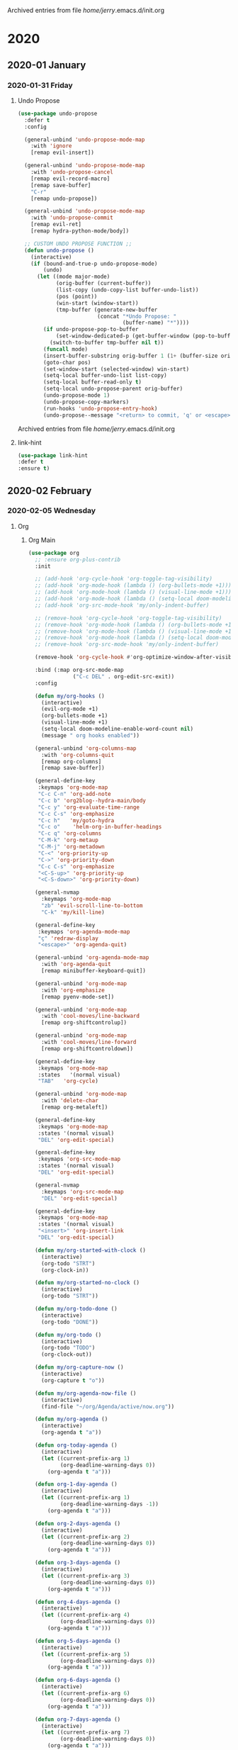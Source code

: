 
Archived entries from file /home/jerry/.emacs.d/init.org
* 2020
** 2020-01 January
*** 2020-01-31 Friday
**** Undo Propose
:PROPERTIES:
:ARCHIVE_TIME: 2020-01-31 Fri 13:25
:ARCHIVE_FILE: ~/.emacs.d/init.org
:ARCHIVE_OLPATH: Utils/Undo
:ARCHIVE_CATEGORY: init
:END:
#+BEGIN_SRC emacs-lisp
(use-package undo-propose
  :defer t
  :config

  (general-unbind 'undo-propose-mode-map
    :with 'ignore
    [remap evil-insert])

  (general-unbind 'undo-propose-mode-map
    :with 'undo-propose-cancel
    [remap evil-record-macro]
    [remap save-buffer]
    "C-r"
    [remap undo-propose])

  (general-unbind 'undo-propose-mode-map
    :with 'undo-propose-commit
    [remap evil-ret]
    [remap hydra-python-mode/body])

  ;; CUSTOM UNDO PROPOSE FUNCTION ;;
  (defun undo-propose ()
    (interactive)
    (if (bound-and-true-p undo-propose-mode)
        (undo)
      (let ((mode major-mode)
            (orig-buffer (current-buffer))
            (list-copy (undo-copy-list buffer-undo-list))
            (pos (point))
            (win-start (window-start))
            (tmp-buffer (generate-new-buffer
                         (concat "*Undo Propose: "
                                 (buffer-name) "*"))))
        (if undo-propose-pop-to-buffer
            (set-window-dedicated-p (get-buffer-window (pop-to-buffer tmp-buffer)) t)
          (switch-to-buffer tmp-buffer nil t))
        (funcall mode)
        (insert-buffer-substring orig-buffer 1 (1+ (buffer-size orig-buffer)))
        (goto-char pos)
        (set-window-start (selected-window) win-start)
        (setq-local buffer-undo-list list-copy)
        (setq-local buffer-read-only t)
        (setq-local undo-propose-parent orig-buffer)
        (undo-propose-mode 1)
        (undo-propose-copy-markers)
        (run-hooks 'undo-propose-entry-hook)
        (undo-propose--message "<return> to commit, 'q' or <escape> to cancel")))))
#+END_SRC

Archived entries from file /home/jerry/.emacs.d/init.org

**** link-hint
:PROPERTIES:
:ARCHIVE_TIME: 2020-01-31 Fri 13:26
:ARCHIVE_FILE: ~/.emacs.d/init.org
:ARCHIVE_OLPATH: Utils/Movement
:ARCHIVE_CATEGORY: init
:END:
#+BEGIN_SRC emacs-lisp
(use-package link-hint
:defer t
:ensure t)
#+END_SRC
** 2020-02 February
*** 2020-02-05 Wednesday
**** Org
:PROPERTIES:
:ARCHIVE_TIME: 2020-02-05 Wed 17:39
:ARCHIVE_FILE: ~/.emacs.d/init.org
:ARCHIVE_OLPATH: Main
:ARCHIVE_CATEGORY: init
:END:
***** Org Main
#+BEGIN_SRC emacs-lisp
(use-package org
  ;; :ensure org-plus-contrib
  :init

  ;; (add-hook 'org-cycle-hook 'org-toggle-tag-visibility)
  ;; (add-hook 'org-mode-hook (lambda () (org-bullets-mode +1)))
  ;; (add-hook 'org-mode-hook (lambda () (visual-line-mode +1)))
  ;; (add-hook 'org-mode-hook (lambda () (setq-local doom-modeline-enable-word-count nil)))
  ;; (add-hook 'org-src-mode-hook 'my/only-indent-buffer)

  ;; (remove-hook 'org-cycle-hook 'org-toggle-tag-visibility)
  ;; (remove-hook 'org-mode-hook (lambda () (org-bullets-mode +1)))
  ;; (remove-hook 'org-mode-hook (lambda () (visual-line-mode +1)))
  ;; (remove-hook 'org-mode-hook (lambda () (setq-local doom-modeline-enable-word-count nil)))
  ;; (remove-hook 'org-src-mode-hook 'my/only-indent-buffer)

  (remove-hook 'org-cycle-hook #'org-optimize-window-after-visibility-change)

  :bind (:map org-src-mode-map
              ("C-c DEL" . org-edit-src-exit))
  :config

  (defun my/org-hooks ()
    (interactive)
    (evil-org-mode +1)
    (org-bullets-mode +1)
    (visual-line-mode +1)
    (setq-local doom-modeline-enable-word-count nil)
    (message " org hooks enabled"))

  (general-unbind 'org-columns-map
    :with 'org-columns-quit
    [remap org-columns]
    [remap save-buffer])

  (general-define-key
   :keymaps 'org-mode-map
   "C-c C-n" 'org-add-note
   "C-c b" 'org2blog--hydra-main/body
   "C-c y" 'org-evaluate-time-range
   "C-c C-s" 'org-emphasize
   "C-c h"   'my/goto-hydra
   "C-c o"    'helm-org-in-buffer-headings
   "C-c q" 'org-columns
   "C-M-k" 'org-metaup
   "C-M-j" 'org-metadown
   "C-<" 'org-priority-up
   "C->" 'org-priority-down
   "C-c C-s" 'org-emphasize
   "<C-S-up>" 'org-priority-up
   "<C-S-down>" 'org-priority-down)

  (general-nvmap
    :keymaps 'org-mode-map
    "zb" 'evil-scroll-line-to-bottom
    "C-k" 'my/kill-line)

  (general-define-key
   :keymaps 'org-agenda-mode-map
   "ç" 'redraw-display
   "<escape>" 'org-agenda-quit)

  (general-unbind 'org-agenda-mode-map
    :with 'org-agenda-quit
    [remap minibuffer-keyboard-quit])

  (general-unbind 'org-mode-map
    :with 'org-emphasize
    [remap pyenv-mode-set])

  (general-unbind 'org-mode-map
    :with 'cool-moves/line-backward
    [remap org-shiftcontrolup])

  (general-unbind 'org-mode-map
    :with 'cool-moves/line-forward
    [remap org-shiftcontroldown])

  (general-define-key
   :keymaps 'org-mode-map
   :states   '(normal visual)
   "TAB"   'org-cycle)

  (general-unbind 'org-mode-map
    :with 'delete-char
    [remap org-metaleft])

  (general-define-key
   :keymaps 'org-mode-map
   :states '(normal visual)
   "DEL" 'org-edit-special)

  (general-define-key
   :keymaps 'org-src-mode-map
   :states '(normal visual)
   "DEL" 'org-edit-special)

  (general-nvmap
    :keymaps 'org-src-mode-map
    "DEL" 'org-edit-special)

  (general-define-key
   :keymaps 'org-mode-map
   :states '(normal visual)
   "<insert>" 'org-insert-link
   "DEL" 'org-edit-special)

  (defun my/org-started-with-clock ()
    (interactive)
    (org-todo "STRT")
    (org-clock-in))

  (defun my/org-started-no-clock ()
    (interactive)
    (org-todo "STRT"))

  (defun my/org-todo-done ()
    (interactive)
    (org-todo "DONE"))

  (defun my/org-todo ()
    (interactive)
    (org-todo "TODO")
    (org-clock-out))

  (defun my/org-capture-now ()
    (interactive)
    (org-capture t "o"))

  (defun my/org-agenda-now-file ()
    (interactive)
    (find-file "~/org/Agenda/active/now.org"))

  (defun my/org-agenda ()
    (interactive)
    (org-agenda t "a"))

  (defun org-today-agenda ()
    (interactive)
    (let ((current-prefix-arg 1)
          (org-deadline-warning-days 0))
      (org-agenda t "a")))

  (defun org-1-day-agenda ()
    (interactive)
    (let ((current-prefix-arg 1)
          (org-deadline-warning-days -1))
      (org-agenda t "a")))

  (defun org-2-days-agenda ()
    (interactive)
    (let ((current-prefix-arg 2)
          (org-deadline-warning-days 0))
      (org-agenda t "a")))

  (defun org-3-days-agenda ()
    (interactive)
    (let ((current-prefix-arg 3)
          (org-deadline-warning-days 0))
      (org-agenda t "a")))

  (defun org-4-days-agenda ()
    (interactive)
    (let ((current-prefix-arg 4)
          (org-deadline-warning-days 0))
      (org-agenda t "a")))

  (defun org-5-days-agenda ()
    (interactive)
    (let ((current-prefix-arg 5)
          (org-deadline-warning-days 0))
      (org-agenda t "a")))

  (defun org-6-days-agenda ()
    (interactive)
    (let ((current-prefix-arg 6)
          (org-deadline-warning-days 0))
      (org-agenda t "a")))

  (defun org-7-days-agenda ()
    (interactive)
    (let ((current-prefix-arg 7)
          (org-deadline-warning-days 0))
      (org-agenda t "a")))

  ;; "TODO(t)" "STRT(s)" "|" "DONE(d)"
  ;; MAKES SOURCE BUFFER NAMES NICER ;;
  (defun org-src--construct-edit-buffer-name (org-buffer-name lang)
    (concat "[S] "org-buffer-name""))

  ;; https://emacs.stackexchange.com/a/32039
  (defun org-toggle-tag-visibility (state)
    "Run in `org-cycle-hook'."
    (message "%s" state)
    (cond
     ;; global cycling
     ((memq state '(overview contents showall))
      (org-map-entries
       (lambda ()
         (let ((tagstring (nth 5 (org-heading-components)))
               start end)
           (when tagstring
             (save-excursion
               (beginning-of-line)
               (re-search-forward tagstring)
               (setq start (match-beginning 0)
                     end (match-end 0)))
             (cond
              ((memq state '(overview contents))
               (outline-flag-region start end t))
              (t
               (outline-flag-region start end nil))))))))
     ;; local cycling
     ((memq state '(folded children subtree))
      (save-restriction
        (org-narrow-to-subtree)
        (org-map-entries
         (lambda ()
           (let ((tagstring (nth 5 (org-heading-components)))
                 start end)
             (when tagstring
               (save-excursion
                 (beginning-of-line)
                 (re-search-forward tagstring)
                 (setq start (match-beginning 0)
                       end (match-end 0)))
               (cond
                ((memq state '(folded children))
                 (outline-flag-region start end t))
                (t
                 (outline-flag-region start end nil)))))))))))

  ;; REMOVE LINK
  ;; https://emacs.stackexchange.com/a/21945
  (defun my/org-remove-link2  ()
    "Replace an org link by its description or if empty its address"
    (interactive)
    (if (org-in-regexp org-bracket-link-regexp 1)
        (save-excursion
          (let ((remove (list (match-beginning 0) (match-end 0)))
                (description (if (match-end 3)
                                 (org-match-string-no-properties 3)
                               (org-match-string-no-properties 1))))
            (apply 'delete-region remove)
            (insert description)))))

  (setq org-agenda-files '("~/org/Agenda"))

  (setq org-agenda-files (apply 'append
                                (mapcar
                                 (lambda (directory)
                                   (directory-files-recursively
                                    directory org-agenda-file-regexp))
                                 '("~/org/Agenda"))))
  (defun my/update-agenda-files ()
    (interactive)
    (setq org-agenda-files (apply 'append
                                  (mapcar
                                   (lambda (directory)
                                     (directory-files-recursively
                                      directory org-agenda-file-regexp))
                                   '("~/org/Agenda")))))

  (setq org-src-window-setup 'current-window
        org-clock-sound "~/Sounds/cuckoo.au"
        org-clock-persist t
        org-clock-in-resume t
        org-clock-persist-query-resume nil
        org-pretty-entities t
        org-clock-into-drawer t
        org-clock-history-length 10
        org-clock-update-period 240
        org-clock-mode-line-total 'auto
        org-clock-clocked-in-display 'frame-title
        org-clock-out-remove-zero-time-clocks t
        org-clock-report-include-clocking-task t
        org-clock-auto-clock-resolution nil)

  (setq org-ellipsis ".")
  (setq org-indent-mode t)
  (setq org-tags-column -49)
  (setq org-log-into-drawer t)
  (setq org-timer-format "%s ")
  (setq org-lowest-priority 73)
  (setq org-startup-indented t)
  (setq org-default-priority 65)
  (setq org-export-with-toc nil)
  (setq org-cycle-level-faces t)
  (setq org-export-with-tags nil)
  (setq org-use-speed-commands t)
  (setq require-final-newline nil)
  (setq org-return-follows-link t)
  (setq org-src-fontify-natively nil)
  (setq org-image-actual-width nil)
  (setq org-agenda-tags-column -80)
  (setq org-footnote-auto-adjust 't)
  (setq org-src-tab-acts-natively t)
  (setq org-hide-emphasis-markers t)
  (setq org-replace-disputed-keys t)
  (setq org-fontify-done-headline t)
  (setq org-timer-display 'mode-line)
  (setq org-deadline-warning-days 14)
  (setq org-agenda-show-all-dates nil)
  (setq calendar-date-style 'european)
  (setq org-odt-fontify-srcblocks nil)
  (setq org-export-html-postamble nil)
  (setq-default org-export-html-postamble nil)
  (setq mode-require-final-newline nil)
  (setq org-src-preserve-indentation t)
  (setq org-confirm-babel-evaluate nil)
  (setq org-agenda-show-outline-path nil)
  (setq org-export-with-todo-keywords nil)
  (setq org-show-notification-handler nil)
  (setq org-refile-use-outline-path 'file)
  (setq org-link-file-path-type 'relative)
  (setq org-agenda-skip-archived-trees nil)
  (setq org-edit-src-content-indentation 1)
  (setq org-export-with-archived-trees nil)
  (setq org-fontify-whole-heading-line nil)
  (setq org-edit-src-persistent-message nil)
  (setq org-edit-src-auto-save-idle-delay 1)
  (setq org-agenda-show-future-repeats 'next)
  (setq org-agenda-skip-unavailable-files 't)
  (setq org-agenda-skip-deadline-if-done nil)
  (setq org-babel-no-eval-on-ctrl-c-ctrl-c t)
  (setq org-src-window-setup 'current-window)
  (setq org-agenda-skip-timestamp-if-done nil)
  (setq org-agenda-skip-scheduled-if-done nil)
  (setq org-fontify-quote-and-verse-blocks 't)
  (setq org-outline-path-complete-in-steps nil)
  (setq org-enforce-todo-checkbox-dependencies nil)
  (setq org-allow-promoting-top-level-subtree nil)
  (setq org-refile-allow-creating-parent-nodes nil)
  (setq org-src-ask-before-returning-to-edit-buffer nil)
  (setq org-agenda-skip-timestamp-if-deadline-is-shown t)
  (setq org-pretty-entities-include-sub-superscripts nil)
  (setq org-agenda-skip-additional-timestamps-same-entry 't)
  (setq org-refile-targets '((projectile-project-buffers :maxlevel . 3)))
  (setq org-blank-before-new-entry '((heading . nil) (plain-list-item . nil)))
  (setq org-global-properties
        '(("Effort_ALL" .
           "00:04 00:08 00:12 00:16 00:20 00:24 00:28")))
  (setq org-html-htmlize-output-type 'css)
  ;; (setq org-modules '(ol-w3m ol-bbdb ol-bibtex ol-docview ol-gnus ol-info ol-irc ol-mhe ol-rmail ol-eww ol-habit))
  ;; (setq org-modules '(ol-w3m ol-bbdb ol-bibtex ol-docview ol-gnus ol-info ol-irc ol-mhe ol-rmail ol-eww))
  (setq org-babel-temporary-directory "~/.emacs.d/babel-temp")
  (setq org-archive-location ".%s::datetree/")
  (setq org-drawers (quote ("PROPERTIES" "LOGBOOK"))) ;; Separate drawers for clocking and logs
  (setq org-format-latex-options
        (plist-put org-format-latex-options :scale 1.3))
  (setq org-todo-keywords
        '((sequence "TODO(t)" "STRT(s)" "|" "DONE(d)")))
  (setq org-file-apps (quote ((auto-mode . emacs)
                              ("\\.mm\\'" . default)
                              ("\\.x?html?\\'" . default)
                              ;; ("\\.jpg\\'" . "~/scripts/cline_scripts/my_feh %s")
                              ("\\.jpg\\'" . "viewnior %s")
                              ;; ("\\.mp4\\'" . "mpv %s")
                              ("\\.mp4\\'" . "vlc %s")
                              ("\\.webm\\'" . "vlc %s")
                              ;; ("\\.pdf\\'" . default)
                              ("\\.pdf\\'" . "zathura %s")
                              ;; ("\\.pdf\\'" . org-pdfview-open %s)
                              )))
  (add-to-list 'org-src-lang-modes '("i3" . i3wm-config))

  ;; CAPTURE TEMPLATES ;;
  (setq org-capture-templates
        '(("a" "Agenda" entry
           (file+headline
            "~/org/Agenda/agenda.org" "Tasks")
           "* TODO %i%^{1|Title}\n\%u\n%^{2}" :immediate-finish t)

          ;; https://emacs.stackexchange.com/a/48656
          ("o" "Now" entry
           (file+headline
            "~/org/Agenda/now.org" "Now")
           "* TODO %i%^{1|Title}\n\%u\n%^{2}" :immediate-finish t)

          ("t" "Tech" entry
           (file+headline "~/org/Data/tech.org" "Tech Notes")
           "* TODO %i%^{1|Title}\n\%u\n:from:\n%(buffer-name (org-capture-get :original-buffer))\n:end:\n%^{2}"
           :immediate-finish t)

          ("n" "Noite Sem Film" entry
           (file+headline "~/creative/Hora_Morta_Producoes/Davi/noite_sem_fim" "Tasks")
           "* TODO %i%^{1|Title}\n\%u\n:from:\n%(buffer-name (org-capture-get :original-buffer))\n:end:\n%^{2}"
           :immediate-finish t)

          ("e" "Emacs" entry
           (file+headline
            "~/org/Data/emacs.org" "Emacs Tasks")
           "* TODO %i%^{1|Title}\n\%u\n%^{2}" :immediate-finish t)))

  ;; https://emacs.stackexchange.com/a/41685
  ;; (require 'ox-extra)
  ;; (ox-extras-activate '(ignore-headlines))
  )
 #+END_SRC
***** Org Extras
#+BEGIN_SRC emacs-lisp
(use-package org-bullets
  :after org
  :config
  (setq org-bullets-bullet-list (quote ("◐" "◑" "◒" "◓" "☉" "◉"))))

(use-package org-web-tools
  :after org
  :ensure t)

(use-package ox-epub
  :after org
  :ensure t)

(use-package ox-asciidoc
  :after org
  :ensure t)

(use-package toc-org
  :after org
  :config
  (setq toc-org-max-depth 5))

(use-package org2blog
  :after org
  :config

  (setq org2blog/wp-show-post-in-browser 'show)

  (setq org2blog/wp-blog-alist
        '(("daviramos-en"
           :url "http://daviramos.com/en/xmlrpc.php"
           :username "daviramos"
           :default-title "Hello World"
           :default-categories ("sci-fi")
           :tags-as-categories nil)
          ("daviramos-br"
           :url "http://daviramos.com/br/xmlrpc.php"
           :username "daviramos"
           :default-title "Hello World"
           :default-categories ("sci-fi")
           :tags-as-categories nil))))

(use-package org-pdfview
  :after org
  :ensure t)
#+END_SRC
**** Main
:PROPERTIES:
:ARCHIVE_TIME: 2020-02-05 Wed 18:12
:ARCHIVE_FILE: ~/.emacs.d/init.org
:ARCHIVE_CATEGORY: init
:END:
***** Evil Main
#+BEGIN_SRC emacs-lisp
(use-package undo-fu)

(use-package evil
  :init
  (setq evil-respect-visual-line-mode t)
  (setq evil-want-integration t)
  (setq evil-want-keybinding nil)
  (setq evil-jumps-cross-buffers t)
  (setq evil-ex-substitute-global t)
  (setq evil-want-Y-yank-to-eol t)

  ;;;; EVIL ORG MODE ;;;
  (add-hook 'org-mode-hook 'evil-org-mode)
  (require 'evil-org-agenda)
  (evil-org-agenda-set-keys)

  :bind (:map evil-normal-state-map
              ("gh" . org-up-element)
              ("gl" . org-down-element)
              ("gM" . evil-set-marker)
              ("m" . hydra-text-motions/body)
              ("m" . hydra-text-motions/body)
              ("u" . undo-fu-only-undo)
              ("zb" . evil-scroll-line-to-bottom)
              ("C-r" . undo-fu-only-redo)
              ("k"             . evil-previous-visual-line)
              ("<mouse-2>" . my/kill-this-buffer)
              ("j"             . evil-next-visual-line)
              ("C-c r"             . restart-emacs)
              ;; ("M-i"               . delete-frame)
              ("M-o"               . evil-jump-backward)
              ("M-i"               . evil-jump-forward)
              ("Q"                 . delete-frame)
              ("\\"                . toggle-truncate-lines)
              ("M-r"               . counsel-projectile-switch-to-buffer)
              ("gU"                . fix-word-upcase)
              ("gu"                . fix-word-downcase)
              ("Ç"                 . git-timemachine)
              ("X"                 . whack-whitespace)
              ("0"                 . beginning-of-visual-line)
              ("C-a"                 . evil-numbers/inc-at-pt)
              ("gm"                . nil)
              ("z0"                . flyspell-correct-wrapper)
              ("C-k"               . my/kill-line)
              ("F"                 . avy-goto-word-1-above)
              ("f"                 . avy-goto-word-1-below)
              ("gf"                . evil-find-char)
              ("gF"                . evil-find-char-backward)
              ("C-."               . nil)
              ("."                 . counsel-org-capture)
              (","                 .  hydra-projectile-mode/body)
              ("gx"                . evil-exchange)
              ("gX"                . evil-exchange-cancel)
              (";"                 . evil-ex)
              ("<XF86Explorer>"  . quick-calc)
              ("K"                 . ignore)
              ("'"                 . evil-goto-mark)
              ("`"                 . evil-goto-mark-line)
              ("C-s"               . helm-occur)
              ("C-S-s"             . counsel-grep)
              ("M-s"               . last-buffer)
              ("gr"                . my/sel-to-end)
              ("C-h"               . hydra-help/body)
              ("zi"                . outline-show-all)
              ("M-RET"             . my/indent-buffer)
              ("ge"                . end-of-visual-line)
              ("gt"                . fix-word-capitalize)
              ("z-"                . my/insert-current-word)
              ("C-S-x"             . evil-numbers/dec-at-pt)
              ("C-S-a"             . evil-numbers/inc-at-pt)
              ("<escape>"          . save-buffer)
              ("go"                . cool-moves/open-line-below)
              ("gi"                . cool-moves/open-line-above)
              ("M-,"               . nswbuff-switch-to-previous-buffer)
              ("M-."               . nswbuff-switch-to-next-buffer)
              ("C-a"                 . evil-numbers/inc-at-pt)
              ("z="                . endless/ispell-word-then-abbrev))

  :bind (:map evil-visual-state-map
              ("gf"                . evil-find-char)
              ("gF"                . evil-find-char-backward)
              ("C-r" . undo-fu-only-redo)
              ("zb" . evil-scroll-line-to-bottom)
              ;; ("u" . evil-downcas)
              ("<mouse-2>" . my/kill-this-buffer)
              ("k"             . evil-previous-visual-line)
              ("j"             . evil-next-visual-line)
              ("C-c r"             . eval-region)
              ;; ("M-i"               . delete-frame)
              ("M-o"               . evil-jump-backward)
              ("M-i"               . evil-jump-forward)
              ("\\"                . toggle-truncate-lines)
              ("Ç"                 . git-timemachine)
              ("z0"                . flyspell-correct-wrapper)
              ("F"                 . avy-goto-word-1-above)
              ("f"                 . avy-goto-word-1-below)
              ("."                 . counsel-org-capture)
              (","                 .  hydra-projectile-mode/body)
              ("C-."               . nil)
              (","                 .  nil)
              ("gx"                . evil-exchange)
              ("gX"                . evil-exchange-cancel)
              ("gr"                . my/sel-to-end)
              ("<XF86Explorer>"  . my/quick-calc-from-visual)
              ("'"                 . evil-goto-mark)
              ("`'"                . evil-goto-mark-line)
              ("C-S-s"             . counsel-grep)
              ("C-s"               . helm-occur)
              ("M-s"               . last-buffer)
              ("C-h"               . hydra-help/body)
              ("zi"                . outline-show-all)
              ("M-RET"             . my/indent-buffer)
              ("ge"                . end-of-visual-line)
              ("M-,"               . nswbuff-switch-to-previous-buffer)
              ("M-."               . nswbuff-switch-to-next-buffer)
              ("C-S-x"             . evil-numbers/dec-at-p)
              ("C-S-a"             . evil-numbers/inc-at-pt))

  :bind (:map evil-insert-state-map
              ("C-r" . undo-fu-only-redo)
              ("<mouse-2>" . my/kill-this-buffer)
              ("C-c r"             . restart-emacs)
              ("C-."               . nil)
              ("M-."               . nswbuff-switch-to-next-buffer)
              ("M-d"               . kill-word)
              ("<XF86Explorer>"  . quick-calc)
              ("M-s"               . last-buffer)
              ("C-S-s"             . counsel-grep)
              ("C-s"               . helm-occur)
              ("C-d"               . delete-char)
              ("M-,"               . nswbuff-switch-to-previous-buffer)
              ("M-f"               . forward-word)
              ("M-b"               . backward-word)
              ("C-n"               . next-line)
              ("C-p"               . previous-line)
              ("C-k"               . kill-line)
              ("C-h"               . backward-delete-char)
              ("C-u"               . my/backward-kill-line)
              ("C-e"               . move-end-of-line)
              ("C-a"               . move-beginning-of-line)
              ("C-S-x"             . evil-numbers/dec-at-p)
              ("C-S-a"             . evil-numbers/inc-at-pt))

  :bind (:map evil-ex-completion-map
              ("<insert>"          . yank)
              ("C-h"               . delete-backward-char)
              ("C-k"               . kill-line)
              ("C-d"               . delete-char)
              ("C-a"               . beginning-of-line)
              ("C-b"               . backward-char)
              ("C-u"               . my/backward-kill-line))

  :bind (:map evil-operator-state-map
              ("<escape>"          . evil-normal-state))
  :config

  (general-unbind '(evil-normal-state-map
                    evil-insert-state-map
                    evil-visual-state-map)
    :with 'ignore
    [remap evil-emacs-state])

  (evil-set-initial-state 'pomidor-mode 'emacs)
  (evil-set-initial-state 'chess-display-mode 'emacs)
  (evil-set-initial-state 'undo-propose-mode 'normal)
  (evil-set-initial-state 'completion-list-mode 'normal)
  (evil-set-initial-state 'Info-mode 'normal)
  (evil-set-initial-state 'with-editor-mode 'insert)
  (evil-set-initial-state 'term-mode 'insert)
  (evil-set-initial-state 'atomic-chrome-edit-mode 'insert)
  (evil-set-initial-state 'vc-git-log-edit-mode 'insert)
  (evil-set-initial-state 'org-journal-mode 'insert)
  (evil-set-initial-state 'shell-mode 'insert)
  (evil-set-initial-state 'racket-repl-mode 'insert)

  (defun my/quick-calc-from-visual ()
    (interactive)
    (evil-exit-visual-state)
    (quick-calc))

  (defun my/evil-delete-visual-line ()
    (interactive)
    (kill-line)
    (evil-insert-state))

  (defun my/kill-line ()
    (interactive)
    (kill-line)
    (evil-insert-state))

  (defun my/kill-visual-line-and-insert ()
    (interactive)
    (kill-visual-line)
    (evil-insert-state))

  (general-define-key
   :keymaps 'evil-ex-search-keymap
   "C-s"    'previous-history-element)

  ;; next-history-element
  (evil-mode +1))
#+END_SRC
****** Evil Colletion
#+BEGIN_SRC emacs-lisp
(use-package evil-collection
  :after evil
  :config

  (general-define-key
    :keymaps  'evil-collection-lispy-mode-map
    :states '(normal visual insert)
    "M-r"     'counsel-projectile-switch-to-buffer)

  (evil-collection-init))
#+END_SRC
***** Evil Extras
****** Evil Commentary
#+BEGIN_SRC emacs-lisp
(use-package evil-commentary
  :after evil
  :ensure t
  :config
  (evil-commentary-mode 1))
#+END_SRC
****** Evil Surround
#+BEGIN_SRC emacs-lisp
  (use-package evil-surround
    :ensure t
    :config
    (global-evil-surround-mode 1))
#+END_SRC
****** Evil Org
#+BEGIN_SRC emacs-lisp
(use-package evil-org
  :config
  (evil-org-set-key-theme '(navigation insert textobjects additional calendar))
  (global-evil-surround-mode 1))
#+END_SRC
****** Evil Exchange
#+BEGIN_SRC emacs-lisp
(use-package evil-exchange
  :after evil
  :config
  (setq evil-exchange-key "gx")
  (evil-exchange-cx-install))
#+END_SRC
****** Evil Numbers
#+BEGIN_SRC emacs-lisp
(use-package evil-numbers
  :ensure t)
#+END_SRC
****** Evil Matchit
#+BEGIN_SRC emacs-lisp
(use-package evil-matchit
  :ensure t
  :config
  (global-evil-matchit-mode 1))
  #+END_SRC
****** Evil Visualstar
#+BEGIN_SRC emacs-lisp
(use-package evil-visualstar
  :after evil
  :config
  (setq evil-visualstar/persistent t)
  (global-evil-visualstar-mode +1))
#+END_SRC
****** Evil Multiedit
#+BEGIN_SRC emacs-lisp
(use-package evil-multiedit
  :ensure t
  :bind (("C-c m" . evil-multiedit-match-all)
         ("C-c it" . evil-multiedit-toggle-marker-here))
  :bind (:map evil-multiedit-state-map

              ("C-p"   . evil-multiedit-prev)
              ("C-n"   . evil-multiedit-next)
              ("RET"   . evil-multiedit-toggle-or-restrict-region))
  :config
  (setq evil-multiedit-dwim-motion-keys t))
#+END_SRC
****** Evil Swap Keys
#+BEGIN_SRC emacs-lisp
(use-package evil-swap-keys
  :after evil
  :config

  (defun evil-swap-keys-swap-dash-emdash ()
    "Swap the underscore and the dash."
    (interactive)
    (evil-swap-keys-add-pair "-" "—"))

  (defun evil-swap-keys-swap-emdash-dash ()
    "Swap the underscore and the dash."
    (interactive)
    (evil-swap-keys-add-pair "—" "-"))

  (defun evil-swap-keys-swap-eight-asterisk ()
    "Swap the underscore and the dash."
    (interactive)
    (evil-swap-keys-add-pair "8" "*"))

  (defun evil-swap-keys-swap-equal-plus ()
    "Swap the underscore and the dash."
    (interactive)
    (evil-swap-keys-add-pair "=" "+")))
#+END_SRC
***** General
#+BEGIN_SRC emacs-lisp
(use-package general
  :ensure t
  :config
  (general-evil-setup t)

  (general-create-definer insert-leader
    :prefix "<pause>")

  (insert-leader
    :states  '(insert)
    :keymaps 'override
    "a" "A"
    "b" "B"
    "c" "C"
    "e" "E"
    "f" "F"
    "g" "G"
    "h" "H"
    "i" "I"
    "j" "J"
    "l" "L"
    "m" "M"
    "n" "N"
    "o" "O"
    "p" "P"
    "q" "Q"
    "r" "R"
    "s" "S"
    "t" "T"
    "u" "U"
    "v" "V"
    "x" "X"
    "k" "K"
    "y" "Y"
    "w" "W"
    "z" "Z"
    "ç" "Ç"
    "1" "!"
    "2" "@"
    "3" "#"
    "4" "$"
    "5" "%"
    "6" "¨"
    "8" "*"
    "9" "("
    "0" ")"
    "-" "_"
    "=" "+"
    "," "<"
    "." ">"
    ";" ":"
    "/" "?"
    "[" "{"
    "]" "}")


  (general-define-key
   :keymaps  'global
   "C-c f"   'font-lock-mode
   "C-x d"   'toggle-debug-on-error
   "C-c v"   'vlf-mode
   "C-c p" 'pcomplete-continue
   "C-_" 'undo-fu-only-undo
   "<mouse-8>" 'nswbuff-switch-to-next-buff
   ;; "<down-mouse-4>" 'eyebrowse-prev-window-config
   ;; "<down-mouse-5>" 'eyebrowse-next-window-config
   "<mouse-2>" 'my/kill-this-buffer
   "C-ç"  'ace-window
   "M-[" 'evil-window-prev
   "M-]" 'evil-window-next
   "C-c s"   'my/emacs-session
   "C--"     'my/text-double-decrease
   "C-="     'my/text-double-increase
   "C-0"     'text-scale-reset
   "C-c -"   'my/recenter-window
   "C-;"     'helpful-at-point
   "C-:"     'helpful-variable
   "C-c C-o" 'org-open-at-point-global
   "C-x p"   'my/goto-package)

  (general-define-key
   :keymaps  'override
   "C-x m"   'evil-record-macro
   ;; "C-,"     'treemacs-select-window
   ;; "C-."     'treemacs
   "C-,"     'evil-window-prev
   "C-."     'evil-window-next
   "C-/"     'my/term-below
   "C-c F s" 'my/show-server
   "C-x P"   'hydra-python-mode/body
   "C-c j"   'org-journal-new-entry
   "C-c ç"   'my/bash-shebang
   "C-x c"   'my/insert-checkmark
   "C-c k"   'kill-buffer-and-window
   "C-8"     'abort-recursive-edit
   "C-9"     'evil-commentary-line)

  (defun my/insert-checkmark ()
    (interactive)
    (insert ""))

  (general-define-key
   :states   '(normal visual)
   "ç"   'redraw-display
   "C-c n" 'evil-multiedit-match-and-next)

  (general-define-key
   :keymaps  'override
   :states   '(normal visual)
   "X" 'whack-whitespace)

  (general-define-key
   :states   '(visual)
   "R" 'evil-multiedit-match-all
   "C-c n" 'evil-multiedit-restore)

  (general-define-key
   :states   '(insert)
   :keymaps   'override
   "C-SPC" 'fix-word-capitalize
   "C-c u" 'universal-argument
   "C-c n" 'evil-multiedit-restore)

  (general-define-key
   :states   '(insert)
   :keymaps   'override
   "C-c u" 'universal-argument
   "C-c n" 'evil-multiedit-restore)

  (general-define-key
   :states   '(normal visual insert)
   "C-c C-9 w i" 'my/write-insert-mode
   "C-c C-9 w e" 'my/write-edit-mode
   "<f8>"    'man
   "M-9"     'delete-other-windows
   "M-0"     'quit-window
   "C-c a"   'align-regexp
   "C-c e"   'my/eval-buffer
   ;; "C-c o"    'helm-org-in-buffer-headings
   "C-c ="   'my/tangle-py-init.org-and-load)

    ;;;; LEADER ;;;;
  (general-create-definer leader
    :prefix "SPC")

  (leader
    :states  '(normal visual)
    :keymaps 'override
    "h"      'my/org-hooks
    "e"      'visible-mode
    ","      'org-todo
    "."      'my/tangle-py-init.org-only
    "d"      'my/dup-line
    "v"      'my/goto-file-at-point-macro
    "ç"      'hydra-magit-main/body
    "m"      'hydra-modes/body
    "s"      'hydra-search/body
    "c"      'hydra-commands/body
    ";"      'hydra-org-agenda/body
    "SPC"    'hydra-text-main/body
    "z"      'hydra-window/body
    "i"      'hydra-find-file/body
    "0"      'delete-window
    "a"      'counsel-M-x
    "f"      'counsel-find-file
    "j"      'hydra-org-clock/body
    "w"      'recursive-widen
    "g"      'ibuffer
    "R"      'eyebrowse-rename-window-config
    "r"      'my/ranger-deer
    "k"      'hydra-kill/body
    "q"      'my/kill-this-buffer
    "u"      'my/org-capture-now
    "U"      'my/org-agenda-now-file
    "o"      'hydra-org-mode/body
    "F"      'my/reopen-killed-file
    "t"      'counsel-buffer-or-recentf
    "T"      'my/reopen-killed-file-fancy
    "l"      'hydra-tangle/body
    "w"      'recursive-widen
    "W"      'widenToCenter
    "n"      'recursive-narrow-or-widen-dwim)

  (general-unbind 'global
    :with 'undo-tree-redo
    [remap redo]))
#+END_SRC
***** Org
****** Org Main
#+BEGIN_SRC emacs-lisp
(use-package org
  ;; :ensure org-plus-contrib
  :init

  (add-hook 'org-cycle-hook 'org-toggle-tag-visibility)
  (add-hook 'org-mode-hook (lambda () (org-bullets-mode +1)))
  (add-hook 'org-mode-hook (lambda () (visual-line-mode +1)))
  (add-hook 'org-mode-hook (lambda () (setq-local doom-modeline-enable-word-count nil)))
  (add-hook 'org-src-mode-hook 'my/only-indent-buffer)

  ;; (remove-hook 'org-cycle-hook 'org-toggle-tag-visibility)
  ;; (remove-hook 'org-mode-hook (lambda () (org-bullets-mode +1)))
  ;; (remove-hook 'org-mode-hook (lambda () (visual-line-mode +1)))
  ;; (remove-hook 'org-mode-hook (lambda () (setq-local doom-modeline-enable-word-count nil)))
  ;; (remove-hook 'org-src-mode-hook 'my/only-indent-buffer)

  (remove-hook 'org-cycle-hook #'org-optimize-window-after-visibility-change)

  :bind (:map org-src-mode-map
              ("C-c DEL" . org-edit-src-exit))
  :config

  (defun my/org-hooks ()
    (interactive)
    (evil-org-mode +1)
    (org-bullets-mode +1)
    (visual-line-mode +1)
    (setq-local doom-modeline-enable-word-count nil)
    (message " org hooks enabled"))

  (general-unbind 'org-columns-map
    :with 'org-columns-quit
    [remap org-columns]
    [remap save-buffer])

  (general-define-key
   :keymaps 'org-mode-map
   "C-c C-n" 'org-add-note
   "C-c b" 'org2blog--hydra-main/body
   "C-c y" 'org-evaluate-time-range
   "C-c C-s" 'org-emphasize
   "C-c h"   'my/goto-hydra
   "C-c o"    'helm-org-in-buffer-headings
   "C-c q" 'org-columns
   "C-M-k" 'org-metaup
   "C-M-j" 'org-metadown
   "C-<" 'org-priority-up
   "C->" 'org-priority-down
   "C-c C-s" 'org-emphasize
   "<C-S-up>" 'org-priority-up
   "<C-S-down>" 'org-priority-down)

  (general-nvmap
    :keymaps 'org-mode-map
    "zb" 'evil-scroll-line-to-bottom
    "C-k" 'my/kill-line)

  (general-define-key
   :keymaps 'org-agenda-mode-map
   "ç" 'redraw-display
   "<escape>" 'org-agenda-quit)

  (general-unbind 'org-agenda-mode-map
    :with 'org-agenda-quit
    [remap minibuffer-keyboard-quit])

  (general-unbind 'org-mode-map
    :with 'org-emphasize
    [remap pyenv-mode-set])

  (general-unbind 'org-mode-map
    :with 'cool-moves/line-backward
    [remap org-shiftcontrolup])

  (general-unbind 'org-mode-map
    :with 'cool-moves/line-forward
    [remap org-shiftcontroldown])

  (general-define-key
   :keymaps 'org-mode-map
   :states   '(normal visual)
   "TAB"   'org-cycle)

  (general-unbind 'org-mode-map
    :with 'delete-char
    [remap org-metaleft])

  (general-define-key
   :keymaps 'org-mode-map
   :states '(normal visual)
   "DEL" 'org-edit-special)

  (general-define-key
   :keymaps 'org-src-mode-map
   :states '(normal visual)
   "DEL" 'org-edit-special)

  (general-nvmap
    :keymaps 'org-src-mode-map
    "DEL" 'org-edit-special)

  (general-define-key
   :keymaps 'org-mode-map
   :states '(normal visual)
   "<insert>" 'org-insert-link
   "DEL" 'org-edit-special)

  (defun my/org-started-with-clock ()
    (interactive)
    (org-todo "STRT")
    (org-clock-in))

  (defun my/org-started-no-clock ()
    (interactive)
    (org-todo "STRT"))

  (defun my/org-todo-done ()
    (interactive)
    (org-todo "DONE"))

  (defun my/org-todo ()
    (interactive)
    (org-todo "TODO")
    (org-clock-out))

  (defun my/org-capture-now ()
    (interactive)
    (org-capture t "o"))

  (defun my/org-agenda-now-file ()
    (interactive)
    (find-file "~/org/Agenda/active/now.org"))

  (defun my/org-agenda ()
    (interactive)
    (org-agenda t "a"))

  (defun org-today-agenda ()
    (interactive)
    (let ((current-prefix-arg 1)
          (org-deadline-warning-days 0))
      (org-agenda t "a")))

  (defun org-1-day-agenda ()
    (interactive)
    (let ((current-prefix-arg 1)
          (org-deadline-warning-days -1))
      (org-agenda t "a")))

  (defun org-2-days-agenda ()
    (interactive)
    (let ((current-prefix-arg 2)
          (org-deadline-warning-days 0))
      (org-agenda t "a")))

  (defun org-3-days-agenda ()
    (interactive)
    (let ((current-prefix-arg 3)
          (org-deadline-warning-days 0))
      (org-agenda t "a")))

  (defun org-4-days-agenda ()
    (interactive)
    (let ((current-prefix-arg 4)
          (org-deadline-warning-days 0))
      (org-agenda t "a")))

  (defun org-5-days-agenda ()
    (interactive)
    (let ((current-prefix-arg 5)
          (org-deadline-warning-days 0))
      (org-agenda t "a")))

  (defun org-6-days-agenda ()
    (interactive)
    (let ((current-prefix-arg 6)
          (org-deadline-warning-days 0))
      (org-agenda t "a")))

  (defun org-7-days-agenda ()
    (interactive)
    (let ((current-prefix-arg 7)
          (org-deadline-warning-days 0))
      (org-agenda t "a")))

  ;; "TODO(t)" "STRT(s)" "|" "DONE(d)"
  ;; MAKES SOURCE BUFFER NAMES NICER ;;
  (defun org-src--construct-edit-buffer-name (org-buffer-name lang)
    (concat "[S] "org-buffer-name""))

  ;; https://emacs.stackexchange.com/a/32039
  (defun org-toggle-tag-visibility (state)
    "Run in `org-cycle-hook'."
    (message "%s" state)
    (cond
     ;; global cycling
     ((memq state '(overview contents showall))
      (org-map-entries
       (lambda ()
         (let ((tagstring (nth 5 (org-heading-components)))
               start end)
           (when tagstring
             (save-excursion
               (beginning-of-line)
               (re-search-forward tagstring)
               (setq start (match-beginning 0)
                     end (match-end 0)))
             (cond
              ((memq state '(overview contents))
               (outline-flag-region start end t))
              (t
               (outline-flag-region start end nil))))))))
     ;; local cycling
     ((memq state '(folded children subtree))
      (save-restriction
        (org-narrow-to-subtree)
        (org-map-entries
         (lambda ()
           (let ((tagstring (nth 5 (org-heading-components)))
                 start end)
             (when tagstring
               (save-excursion
                 (beginning-of-line)
                 (re-search-forward tagstring)
                 (setq start (match-beginning 0)
                       end (match-end 0)))
               (cond
                ((memq state '(folded children))
                 (outline-flag-region start end t))
                (t
                 (outline-flag-region start end nil)))))))))))

  ;; REMOVE LINK
  ;; https://emacs.stackexchange.com/a/21945
  (defun my/org-remove-link2  ()
    "Replace an org link by its description or if empty its address"
    (interactive)
    (if (org-in-regexp org-bracket-link-regexp 1)
        (save-excursion
          (let ((remove (list (match-beginning 0) (match-end 0)))
                (description (if (match-end 3)
                                 (org-match-string-no-properties 3)
                               (org-match-string-no-properties 1))))
            (apply 'delete-region remove)
            (insert description)))))

  (setq org-agenda-files '("~/org/Agenda"))

  (setq org-agenda-files (apply 'append
                                (mapcar
                                 (lambda (directory)
                                   (directory-files-recursively
                                    directory org-agenda-file-regexp))
                                 '("~/org/Agenda"))))
  (defun my/update-agenda-files ()
    (interactive)
    (setq org-agenda-files (apply 'append
                                  (mapcar
                                   (lambda (directory)
                                     (directory-files-recursively
                                      directory org-agenda-file-regexp))
                                   '("~/org/Agenda")))))

  (setq org-src-window-setup 'current-window
        org-clock-sound "~/Sounds/cuckoo.au"
        org-clock-persist t
        org-clock-in-resume t
        org-clock-persist-query-resume nil
        org-pretty-entities t
        org-clock-into-drawer t
        org-clock-history-length 10
        org-clock-update-period 240
        org-clock-mode-line-total 'auto
        org-clock-clocked-in-display 'frame-title
        org-clock-out-remove-zero-time-clocks t
        org-clock-report-include-clocking-task t
        org-clock-auto-clock-resolution nil)

  (setq org-ellipsis ".")
  (setq org-indent-mode t)
  (setq org-tags-column -49)
  (setq org-log-into-drawer t)
  (setq org-timer-format "%s ")
  (setq org-lowest-priority 73)
  (setq org-startup-indented t)
  (setq org-default-priority 65)
  (setq org-export-with-toc nil)
  (setq org-cycle-level-faces t)
  (setq org-export-with-tags nil)
  (setq org-use-speed-commands t)
  (setq require-final-newline nil)
  (setq org-return-follows-link t)
  (setq org-src-fontify-natively nil)
  (setq org-image-actual-width nil)
  (setq org-agenda-tags-column -80)
  (setq org-footnote-auto-adjust 't)
  (setq org-src-tab-acts-natively t)
  (setq org-hide-emphasis-markers t)
  (setq org-replace-disputed-keys t)
  (setq org-fontify-done-headline t)
  (setq org-timer-display 'mode-line)
  (setq org-deadline-warning-days 14)
  (setq org-agenda-show-all-dates nil)
  (setq calendar-date-style 'european)
  (setq org-odt-fontify-srcblocks nil)
  (setq org-export-html-postamble nil)
  (setq-default org-export-html-postamble nil)
  (setq mode-require-final-newline nil)
  (setq org-src-preserve-indentation t)
  (setq org-confirm-babel-evaluate nil)
  (setq org-agenda-show-outline-path nil)
  (setq org-export-with-todo-keywords nil)
  (setq org-show-notification-handler nil)
  (setq org-refile-use-outline-path 'file)
  (setq org-link-file-path-type 'relative)
  (setq org-agenda-skip-archived-trees nil)
  (setq org-edit-src-content-indentation 1)
  (setq org-export-with-archived-trees nil)
  (setq org-fontify-whole-heading-line nil)
  (setq org-edit-src-persistent-message nil)
  (setq org-edit-src-auto-save-idle-delay 1)
  (setq org-agenda-show-future-repeats 'next)
  (setq org-agenda-skip-unavailable-files 't)
  (setq org-agenda-skip-deadline-if-done nil)
  (setq org-babel-no-eval-on-ctrl-c-ctrl-c t)
  (setq org-src-window-setup 'current-window)
  (setq org-agenda-skip-timestamp-if-done nil)
  (setq org-agenda-skip-scheduled-if-done nil)
  (setq org-fontify-quote-and-verse-blocks 't)
  (setq org-outline-path-complete-in-steps nil)
  (setq org-enforce-todo-checkbox-dependencies nil)
  (setq org-allow-promoting-top-level-subtree nil)
  (setq org-refile-allow-creating-parent-nodes nil)
  (setq org-src-ask-before-returning-to-edit-buffer nil)
  (setq org-agenda-skip-timestamp-if-deadline-is-shown t)
  (setq org-pretty-entities-include-sub-superscripts nil)
  (setq org-agenda-skip-additional-timestamps-same-entry 't)
  (setq org-refile-targets '((projectile-project-buffers :maxlevel . 3)))
  (setq org-blank-before-new-entry '((heading . nil) (plain-list-item . nil)))
  (setq org-global-properties
        '(("Effort_ALL" .
           "00:04 00:08 00:12 00:16 00:20 00:24 00:28")))
  (setq org-html-htmlize-output-type 'css)
  ;; (setq org-modules '(ol-w3m ol-bbdb ol-bibtex ol-docview ol-gnus ol-info ol-irc ol-mhe ol-rmail ol-eww ol-habit))
  ;; (setq org-modules '(ol-w3m ol-bbdb ol-bibtex ol-docview ol-gnus ol-info ol-irc ol-mhe ol-rmail ol-eww))
  (setq org-babel-temporary-directory "~/.emacs.d/babel-temp")
  (setq org-archive-location ".%s::datetree/")
  (setq org-drawers (quote ("PROPERTIES" "LOGBOOK"))) ;; Separate drawers for clocking and logs
  (setq org-format-latex-options
        (plist-put org-format-latex-options :scale 1.3))
  (setq org-todo-keywords
        '((sequence "TODO(t)" "STRT(s)" "|" "DONE(d)")))
  (setq org-file-apps (quote ((auto-mode . emacs)
                              ("\\.mm\\'" . default)
                              ("\\.x?html?\\'" . default)
                              ;; ("\\.jpg\\'" . "~/scripts/cline_scripts/my_feh %s")
                              ("\\.jpg\\'" . "viewnior %s")
                              ;; ("\\.mp4\\'" . "mpv %s")
                              ("\\.mp4\\'" . "vlc %s")
                              ("\\.webm\\'" . "vlc %s")
                              ;; ("\\.pdf\\'" . default)
                              ("\\.pdf\\'" . "zathura %s")
                              ;; ("\\.pdf\\'" . org-pdfview-open %s)
                              )))
  (add-to-list 'org-src-lang-modes '("i3" . i3wm-config))

  ;; CAPTURE TEMPLATES ;;
  (setq org-capture-templates
        '(("a" "Agenda" entry
           (file+headline
            "~/org/Agenda/agenda.org" "Tasks")
           "* TODO %i%^{1|Title}\n\%u\n%^{2}" :immediate-finish t)

          ;; https://emacs.stackexchange.com/a/48656
          ("o" "Now" entry
           (file+headline
            "~/org/Agenda/now.org" "Now")
           "* TODO %i%^{1|Title}\n\%u\n%^{2}" :immediate-finish t)

          ("t" "Tech" entry
           (file+headline "~/org/Data/tech.org" "Tech Notes")
           "* TODO %i%^{1|Title}\n\%u\n:from:\n%(buffer-name (org-capture-get :original-buffer))\n:end:\n%^{2}"
           :immediate-finish t)

          ("n" "Noite Sem Film" entry
           (file+headline "~/creative/Hora_Morta_Producoes/Davi/noite_sem_fim" "Tasks")
           "* TODO %i%^{1|Title}\n\%u\n:from:\n%(buffer-name (org-capture-get :original-buffer))\n:end:\n%^{2}"
           :immediate-finish t)

          ("e" "Emacs" entry
           (file+headline
            "~/org/Data/emacs.org" "Emacs Tasks")
           "* TODO %i%^{1|Title}\n\%u\n%^{2}" :immediate-finish t)))

  ;; https://emacs.stackexchange.com/a/41685
  ;; (require 'ox-extra)
  ;; (ox-extras-activate '(ignore-headlines))
  )
 #+END_SRC
****** Org Extras
#+BEGIN_SRC emacs-lisp
(use-package org-bullets
  :after org
  :config
  (setq org-bullets-bullet-list (quote ("◐" "◑" "◒" "◓" "☉" "◉"))))

(use-package org-web-tools
  :after org
  :ensure t)

(use-package ox-epub
  :after org
  :ensure t)

(use-package ox-asciidoc
  :after org
  :ensure t)

(use-package toc-org
  :after org
  :config
  (setq toc-org-max-depth 5))

(use-package org2blog
  :after org
  :config

  (setq org2blog/wp-show-post-in-browser 'show)

  (setq org2blog/wp-blog-alist
        '(("daviramos-en"
           :url "http://daviramos.com/en/xmlrpc.php"
           :username "daviramos"
           :default-title "Hello World"
           :default-categories ("sci-fi")
           :tags-as-categories nil)
          ("daviramos-br"
           :url "http://daviramos.com/br/xmlrpc.php"
           :username "daviramos"
           :default-title "Hello World"
           :default-categories ("sci-fi")
           :tags-as-categories nil))))

(use-package org-pdfview
  :after org
  :ensure t)
#+END_SRC
**** Utils
:PROPERTIES:
:ARCHIVE_TIME: 2020-02-05 Wed 18:38
:ARCHIVE_FILE: ~/.emacs.d/init.org
:ARCHIVE_CATEGORY: init
:END:
***** Treemacs
****** Treemacs Main
#+BEGIN_SRC emacs-lisp
(use-package treemacs
  :defer t
  :init
  (with-eval-after-load 'winum
    (define-key winum-keymap (kbd "M-0") #'treemacs-select-window))

  (defun my/treemacs-hooks ()
    (interactive)
    (treemacs-resize-icons 16))
  (add-hook 'treemacs-select-hook 'my/treemacs-hooks)
  (add-hook 'treemacs-select-hook 'beacon-blink)
  (add-hook 'treemacs-quit-hook 'beacon-blink)
  (add-hook 'treemacs-mode-hook 'hide-mode-line-mode)

  :config

  (with-eval-after-load 'treemacs
    (defun treemacs-ignore-gitignore (file _)
      (string= file "__pycache__"))
    (push #'treemacs-ignore-gitignore treemacs-ignored-file-predicates))

  (progn
    (setq treemacs-collapse-dirs                 (if treemacs-python-executable 3 0)
          treemacs-deferred-git-apply-delay      0.5
          treemacs-display-in-side-window        t
          treemacs-eldoc-display                 nil
          treemacs-file-event-delay              5000
          treemacs-file-follow-delay             0.2
          treemacs-follow-after-init             t
          treemacs-git-command-pipe              ""
          treemacs-goto-tag-strategy             'refetch-index
          treemacs-indentation                   1
          treemacs-indentation-string            " "
          treemacs-is-never-other-window         t
          treemacs-max-git-entries               5000
          treemacs-missing-project-action        'ask
          treemacs-no-png-images                 nil
          treemacs-no-delete-other-windows       nil
          treemacs-project-follow-cleanup        nil
          treemacs-persist-file                  (expand-file-name ".cache/treemacs-persist" user-emacs-directory)
          treemacs-position                      'left
          treemacs-recenter-distance             0.1
          treemacs-recenter-after-file-follow    nil
          treemacs-recenter-after-tag-follow     nil
          treemacs-recenter-after-project-jump   'always
          treemacs-recenter-after-project-expand 'on-distance
          treemacs-show-cursor                   nil
          treemacs-show-hidden-files             nil
          treemacs-silent-filewatch              nil
          treemacs-silent-refresh                nil
          treemacs-sorting                       'alphabetic-desc
          treemacs-space-between-root-nodes      t
          treemacs-tag-follow-cleanup            t
          treemacs-tag-follow-delay              1.5
          ;; treemacs-width                         35
          treemacs-width                         15)

    (treemacs-follow-mode t)
    (treemacs-filewatch-mode t)
    (treemacs-fringe-indicator-mode t)
    (pcase (cons (not (null (executable-find "git")))
                 (not (null treemacs-python-executable)))
      (`(t . t)
       (treemacs-git-mode 'deferred))
      (`(t . _)
       (treemacs-git-mode 'simple))))
;;;; FACES ;;;;
  (custom-set-faces
   '(treemacs-directory-collapsed-face ((t (:inherit treemacs-directory-face :weight normal :height 0.8))))
   '(treemacs-directory-face ((t (:foreground "#f8f8f2" :height 0.80))))
   '(treemacs-file-face ((t (:foreground "#f8f8f2" :height 0.80))))
   '(treemacs-git-added-face ((t (:foreground "#50fa7b" :height 0.8 :width normal))))
   '(treemacs-git-conflict-face ((t (:foreground "#ff5555" :height 0.8))))
   '(treemacs-git-ignored-face ((t (:inherit font-lock-comment-face :height 0.8))))
   '(treemacs-git-modified-face ((t (:foreground "#bd93f9" :height 0.8))))
   '(treemacs-git-unmodified-face ((t (:inherit treemacs-file-face :height 0.8))))
   '(treemacs-git-untracked-face ((t (:inherit font-lock-doc-face :height 0.8))))
   '(treemacs-root-face ((t (:inherit font-lock-string-face :weight bold :height 0.80)))))

  (general-unbind 'treemacs-mode-map
    :with 'windmove-right
    [remap minibuffer-keyboard-quit]
    [remap treemacs-select-window])

  (general-unbind 'treemacs-mode-map
    :with 'ignore
    [remap other-window]
    [remap windmove-right]
    [remap minibuffer-keyboard-quit])

  (general-unbind 'treemacs-mode-map
    :with 'treemacs-quit
    [remap minibuffer-keyboard-quit])

  (general-define-key
   :keymaps 'treemacs-mode-map
   "<insert>" 'treemacs-create-file
   "ad" 'treemacs-remove-project-from-workspace
   "ap" 'treemacs-add-project-to-workspace
   "aP" 'treemacs-projectile
   "D" 'treemacs-delete
   "m" 'treemacs-RET-action
   "<C-return>" 'my/treemacs-ret-quit)

;;;; FUNCTIONS ;;;;

  (defun my/treemacs-ret-quit ()
    (interactive)
    (treemacs-RET-action)
    (delete-window (treemacs-get-local-window)))

  ;;;; EYEBROWSE TREEMACS FUNCTION ;;;;
  ;; https://github.com/Alexander-Miller/treemacs/issues/523#issuecomment-531552758
  (defun treemacs--follow-after-eyebrowse-switch ()
    (when treemacs-follow-mode
      (--when-let (treemacs-get-local-window)
        (with-selected-window it
          (treemacs--follow-after-buffer-list-update)
          (hl-line-highlight)))))

  (add-hook 'eyebrowse-post-window-switch-hook #'treemacs--follow-after-eyebrowse-switch)
  ;; https://github.com/Alexander-Miller/treemacs/issues/569#issuecomment-557266369
  ;; (defun popup-treemacs ()
  ;;   (save-selected-window
  ;;     (treemacs-select-window)))
  ;; (add-hook 'eyebrowse-post-window-switch-hook #'popup-treemacs)

  :bind
  (:map global-map
        ("C-,"   . treemacs-select-window)))
#+END_SRC
****** Treemacs Evil
#+BEGIN_SRC emacs-lisp
(use-package treemacs-evil
  :after treemacs evil
  :ensure t)
#+END_SRC
****** Treemacs Projectile
#+BEGIN_SRC emacs-lisp
(use-package treemacs-projectile
  :after treemacs projectile
  :ensure t)
#+END_SRC
****** Treemacs Icons Dired
#+BEGIN_SRC emacs-lisp
(use-package treemacs-icons-dired
  :after treemacs
  :config (treemacs-icons-dired-mode))
#+END_SRC
****** Treemacs Magit
#+BEGIN_SRC emacs-lisp
(use-package treemacs-magit
  :after treemacs magit
  :ensure t)
#+END_SRC
***** Restart Emacs
#+BEGIN_SRC emacs-lisp
(use-package restart-emacs
  :ensure t
  :config
  (setq restart-emacs-restore-frames nil))
#+END_SRC
***** Bettter Defaults
#+BEGIN_SRC emacs-lisp
(use-package better-defaults
  :config
  (setq visible-bell nil))
#+END_SRC
***** Recursive Narrow
#+BEGIN_SRC emacs-lisp
(use-package recursive-narrow)
#+END_SRC
#+END_SRC
***** No Littering
#+BEGIN_SRC emacs-lisp
(use-package no-littering)
#+END_SRC
***** Saveplace
#+BEGIN_SRC emacs-lisp
(use-package saveplace
  :init
  (setq save-place-file "~/.emacs.d/var/save-place.el")
  :config
  (setq save-place-limit 50)
  (save-place-mode 1))
#+END_SRC
***** Benchmark Init
#+BEGIN_SRC emacs-lisp
(use-package benchmark-init
  :ensure t
  :config
  ;; To disable collection of benchmark data after init is done.
  ;; See https://github.com/dholm/benchmark-init-el
  (add-hook 'after-init-hook 'benchmark-init/deactivate))
#+END_SRC
***** Beacon
#+BEGIN_SRC emacs-lisp
(use-package beacon
  :init (add-hook 'beacon-dont-blink-predicates
                  (lambda () (bound-and-true-p centered-cursor-mode)))
  :config
  (setq beacon-dont-blink-commands '(next-line
                                     org-edit-special
                                     org-edit-src-exit
                                     evil-forward-word-begin
                                     evil-backward-word-begin
                                     beginning-of-visual-line
                                     evil-goto-first-line
                                     evil-goto-line
                                     evil-end-of-visual-line
                                     end-of-visual-line
                                     evil-indent
                                     previous-line
                                     forward-line
                                     find-packs
                                     find-keys
                                     find-misc
                                     helpful-at-point
                                     quit-window
                                     find-functions
                                     find-macros
                                     evil-scroll-page-up
                                     evil-scroll-page-down
                                     find-hydras
                                     find-file
                                     counsel-find-file
                                     scroll-up-command
                                     scroll-down-command
                                     last-buffer))
  (setq beacon-size 30
        beacon-blink-delay 0.1
        beacon-blink-duration 0.06
        beacon-blink-when-focused nil
        beacon-blink-when-window-scrolls t
        beacon-blink-when-window-changes t
        beacon-blink-when-point-moves-vertically nil
        beacon-blink-when-point-moves-horizontally nil)
  ;; (beacon-mode +1)
  )
#+END_SRC
***** Clipmon
#+BEGIN_SRC emacs-lisp
(use-package clipmon
  :defer nil
  :config
  ;; https://github.com/bburns/clipmon/issues/11
  (setq clipmon-transform-trim nil)
  (setq selection-coding-system 'utf-8-unix)
  (clipmon-mode +1))
#+END_SRC
***** Unkillable Scratch
#+BEGIN_SRC emacs-lisp
(use-package unkillable-scratch
  :defer nil
  :ensure t
  :config
  (setq unkillable-scratch-behavior 'bury
        unkillable-buffers '("^\\*scratch\\*$"
                             "*Racket REPL*"
                             "order.org"))

  ;; http://bit.ly/332kLj9
  (defun my/create-scratch-buffer nil
    (interactive)
    (switch-to-buffer (get-buffer-create "*scratch*"))
    (lisp-interaction-mode))

  (unkillable-scratch))
#+END_SRC
***** Undo
****** Undo Tree
#+BEGIN_SRC emacs-lisp
(use-package undo-tree
  :after evil
  :config
  (global-undo-tree-mode -1)
  (undo-tree-mode -1))
#+END_SRC
****** Undohist
#+BEGIN_SRC emacs-lisp
(use-package undohist
  :init
  (setq undohist-directory "~/.emacs.d/var/undohist")
  :config
  (undohist-initialize))
#+END_SRC
****** Undo-fu
#+BEGIN_SRC emacs-lisp
(use-package undo-fu)
#+END_SRC

***** VLF
#+BEGIN_SRC emacs-lisp
(use-package vlf
  :defer t
  :ensure t
  :init
  (add-hook 'vlf-mode-hook 'my/vlf-hooks)
  :config

  (setq vlf-save-in-place t)

  (defun my/vlf-hooks ()
    (interactive)
    (font-lock-mode -1)
    (setq-local super-save-mode nil))

  (setq vlf-tune-enabled nil
        vlf-application 'dont-ask)

  (require 'vlf-setup))
#+END_SRC
***** Sudo Edit
#+BEGIN_SRC emacs-lisp
(use-package sudo-edit
  :defer t
  :ensure t)
#+END_SRC

***** Caps Lock
#+BEGIN_SRC emacs-lisp
(use-package caps-lock
  :bind (("C-c c" . caps-lock-mode)))
#+END_SRC
***** Elmacro
#+BEGIN_SRC emacs-lisp
(use-package elmacro
  :defer t
  :config
  (elmacro-mode +1))
#+END_SRC
***** auto-update
#+BEGIN_SRC emacs-lisp
;; (use-package auto-package-update
;;   :config
;;   (setq auto-package-update-interval 7
;;         auto-package-update-delete-old-versions t
;;         auto-package-update-hide-results t
;;         auto-package-update-prompt-before-update t)
;;   (auto-package-update-maybe))
#+END_SRC
***** Helpful
#+BEGIN_SRC emacs-lisp
(use-package helpful
  :defer nil
  :init
  (add-hook 'helpful-mode-hook 'my/helpful-hooks)
  :config
  (setq helpful-max-buffers 2)

  (defun my/helpful-hooks ()
    (interactive)
    (hl-line-mode +1))

  ;; https://stackoverflow.com/a/10931190
  (defun my/kill-help-buffers ()
    (interactive)
    (helpful-kill-buffers)
    (cl-flet ((kill-buffer-ask (buffer) (kill-buffer buffer)))
      (kill-matching-buffers "*Help*")))

  ;; https://stackoverflow.com/a/10931190
  (defun my/kill-matching-buffers (regexp)
    "Kill buffers matching REGEXP without asking for confirmation."
    (interactive "sKill buffers matching this regex: ")
    (cl-flet ((kill-buffer-ask (buffer) (kill-buffer buffer)))
      (kill-matching-buffers regexp)))

  (general-nvmap
    :keymaps 'helpful-mode-map
    "q" 'quit-window
    "C-r" 'helpful-update
    "gr" 'sel-to-end)

  (general-nmap
    :keymaps 'helpful-mode-map
    ;; "<escape>" 'evil-ex-nohighlight
    "<escape>" 'quit-window)

  ;; (general-unbind 'helpful-mode-map
  ;;   :with 'quit-window
  ;;   [remap my/quiet-save-buffer])

  (general-define-key
   :keymaps 'helpful-mode-map
   "q" 'quit-window
   "<tab>"     'forward-button
   "<backtab>" 'backward-button
   "C-r" 'helpful-update
   "M-p" 'my/paragraph-backwards
   "M-n" 'my/paragraph-forward)

  )
#+END_SRC
****** Shut Up
#+BEGIN_SRC emacs-lisp
  (use-package shut-up)
#+END_SRC
****** Bug Hunter
#+BEGIN_SRC emacs-lisp
(use-package bug-hunter
  :defer t)
#+END_SRC
***** Helm
****** Helm Main
#+BEGIN_SRC emacs-lisp
(use-package helm
  :defer nil
  :init
  (add-hook 'helm-occur-mode-hook 'previous-history-element)
  :config
  (setq helm-split-window-default-side 'same
        helm-full-frame t)
  ;; (helm-autoresize-mode +1)

  (general-define-key
   :keymaps   'helm-map
   "<insert>" 'yank
   "C-s"      'previous-history-element
   "C-w"      'backward-kill-word))
#+END_SRC
****** Helm Org
#+BEGIN_SRC emacs-lisp
(use-package helm-org
  :after helm org
  :config

  (defun my/helm-org-in-buffer-headings ()
    (interactive)
    (widen)
    (helm-org-in-buffer-headings)
    (org-narrow-to-subtree)))
#+END_SRC
****** Helm Org Rifle
#+BEGIN_SRC emacs-lisp
(use-package helm-org-rifle
  :after helm org)
#+END_SRC
****** Helm Swoop
#+BEGIN_SRC emacs-lisp
(use-package helm-swoop
  :after helm org)
  #+END_SRC
***** Ivy
****** Ivy Main
#+BEGIN_SRC emacs-lisp
(use-package ivy
  :init
  (add-hook 'ivy-occur-mode-hook 'hl-line-mode)

  (setq ivy-ignore-buffers '(".*elc"
                             "^#.*#$"
                             "^\\*.*\\*"
                             "archive.org$"
                             "*slime-repl sbcl"
                             "magit"
                             "*org-src-fontification.\\*"))
  :config
  (setq counsel-describe-function-function #'helpful-callable)
  (setq counsel-describe-variable-function #'helpful-variable)

  (ivy-set-actions
   'counsel-M-x
   `(("d" counsel--find-symbol "definition")
     ("h" ,(lambda (x) (helpful-callable (intern x))) "help")))

  (defun my/enable-ivy-counsel ()
    (interactive)
    (ivy-mode +1)
    (counsel-mode +1)
    (message " ivy on"))

  (defun my/disable-ivy-counsel ()
    (interactive)
    (ivy-mode -1)
    (counsel-mode -1)
    (message " ivy off"))

  (defun ivy-with-thing-at-point (cmd)
    (let ((ivy-initial-inputs-alist
           (list
            (cons cmd (thing-at-point 'symbol)))))
      (funcall cmd)))

  (defun counsel-ag-thing-at-point ()
    (interactive)
    (ivy-with-thing-at-point 'counsel-ag))

  (defun counsel-projectile-ag-thing-at-point ()
    (interactive)
    (ivy-with-thing-at-point 'counsel-projectile-ag))

  (setq ivy-wrap t)
  (setq ivy-on-del-error-function #'ignore)

  ;; from https://stackoverflow.com/a/36165680
  (setq counsel-ag-base-command "ag --filename --nocolor --nogroup --smart-case --skip-vcs-ignores --silent --ignore '*.html' --ignore '*.el' --ignore '*.elc' %s")

  (setq ivy-use-virtual-buffers nil)
  (setq ivy-count-format "(%d/%d) ")
  (setq counsel-bookmark-avoid-dired t)
  (setq counsel-find-file-at-point t)
  (setq counsel-outline-display-style 'title)
  (setq counsel-find-file-ignore-regexp (regexp-opt '( "log")))
  (setq counsel-find-file-ignore-regexp nil)
  (setq ivy-extra-directories nil)
  (ivy-mode 1)

          ;;;; KEYBINDINGS ;;;;

  (general-unbind 'ivy-occur-mode-map
    :with 'evil-ex-nohighlight
    [remap my/quiet-save-buffer])

  (general-unbind 'ivy-minibuffer-map
    :with 'ignore
    [remap windmove-up]
    [remap windmove-left]
    [remap windmove-right])

  ;; (general-unbind 'ivy-minibuffer-map
  ;;   :with 'ivy-kill-ring-save
  ;;   [remap eyebrowse-next-window-config])

  (general-unbind 'ivy-minibuffer-map
    :with 'ivy-alt-done
    [remap windmove-down])

  (general-unbind 'ivy-minibuffer-map
    :with 'ivy-next-line
    [remap counsel-projectile-switch-to-buffer]
    [remap transpose-chars]
    [remap transpose-words]
    [remap counsel-bookmark])

  (general-unbind 'ivy-minibuffer-map
    :with 'ivy-next-line
    [remap counsel-projectile-switch-to-buffer])

  (general-define-key
   :keymaps 'ivy-minibuffer-map
   "C-," 'ivy-next-line
   "C-c ," nil
   "<insert>" 'clipboard-yank
   "C-j" 'ivy-immediate-done
   "<C-return>" 'ivy-alt-done
   "C-h" 'ivy-backward-delete-char
   "TAB" 'ivy-alt-done
   "C-c -" 'my/ivy-done-and-narrow
   "M-m" 'ivy-done
   "C-m" 'ivy-done
   "C-c o" 'ivy-kill-ring-save
   "<escape>" 'abort-recursive-edit
   "C-0" 'my/ivy-done-trim-color
   "M-r" 'ivy-next-line
   "C--" 'ivy-next-line
   "C-=" 'ivy-previous-line
   "M-d" 'ivy-next-line
   "C-t" 'ivy-next-line
   "M-u" 'ivy-previous-line
   "C-w" 'ivy-backward-kill-word
   "C-u" 'my/backward-kill-line
   "<XF86Calculator>" 'abort-recursive-edit)

  (general-define-key
   :states '(normal visual)
   :keymaps 'ivy-mode-map
   "M-u" 'ivy-yasnippet)

  (general-nvmap
    :keymaps 'override
    "M-t" 'ivy-switch-buffer)

  (ivy-mode +1))
    #+END_SRC
****** Ivy Hydra
#+BEGIN_SRC emacs-lisp
(use-package ivy-hydra
  :after hydra)
#+END_SRC
****** Counsel
#+BEGIN_SRC emacs-lisp
(use-package counsel
  :defer nil
  :config

  (general-define-key
   :keymaps 'counsel-mode-map
   "C-7" 'counsel-bookmark
   "M-y" 'my/yank-pop)

  (defun my/counsel-ag-python ()
    (interactive)
    (counsel-ag nil "~/Python/code"))

  (defun my/yank-pop ()
    (interactive)
    (evil-insert-state)
    (counsel-yank-pop))

  (defun my/benchmark-init-commands ()
    (interactive)
    (counsel-M-x "^benchmark-init/"))

  (ivy-set-actions
   'counsel-colors-emacs
   '(("h" counsel-colors-action-insert-hex "insert hex")
     ("H" counsel-colors-action-kill-hex "kill hex")
     ("t" my/counsel-colors-action-insert-hex-and-trim "insert trimmed hex")
     ("c" my/counsel-colors-action-insert-hex-in-css "insert in css")))

  (ivy-set-actions
   'counsel-colors-web
   '(("h" counsel-colors-action-insert-hex "insert hex")
     ("H" counsel-colors-action-kill-hex "kill hex")
     ("t" my/counsel-colors-action-insert-hex-and-trim "insert trimmed hex")
     ("c" my/counsel-colors-action-insert-hex-in-css "insert in css")))

  (defun my/counsel-colors-action-insert-hex-and-trim (color)
    (insert (get-text-property 0 'hex color))
    (end-of-line)
    (delete-char 6)
    (upcase-word -1))

  (defun my/counsel-colors-action-insert-hex-in-css (color)
    (just-one-space)
    (insert (get-text-property 0 'hex color))
    (end-of-line)
    (delete-char 6)
    (upcase-word -1)
    (insert ";")
    (backward-char 1)
    (evil-normal-state))

  (counsel-mode 1))
#+END_SRC
***** Search
****** Engine
#+BEGIN_SRC emacs-lisp
(use-package engine-mode
  :config
  (defun engine/search-prompt (engine-name default-word)
    (if (string= default-word "")
        (format "Search %s: " (capitalize engine-name))
      (format "Search %s (%s): " (capitalize engine-name) default-word)))

  (defadvice browse-url (after browse-url-after activate) (my/focus-chrome-delayed))
  ;; (advice-remove 'browse-url 'my/focus-chrome-delayed)

  (defengine Google
    "http://www.google.com/search?ie=utf-8&oe=utf-8&q=%s")

  (defengine Python-3
    "http://www.google.com/search?ie=utf-8&oe=utf-8&q=Python 3 %s")

  ;; (defengine Python-3-docs
  ;;   "http://www.google.com/search?ie=utf-8&oe=utf-8&q=Python 3.8 documentation %s")

  (defengine Python-3-docs
    "https://docs.python.org/3/search.html?q= %s")

  (defengine google-bootstrap
    "http://www.google.com/search?ie=utf-8&oe=utf-8&q=bootstrap 4 %s")

  (defengine google-flexbox
    "http://www.google.com/search?ie=utf-8&oe=utf-8&q=flexbox %s")

  (defengine google-css
    "http://www.google.com/search?ie=utf-8&oe=utf-8&q=css %s")

  (defengine google-css-grid
    "http://www.google.com/search?ie=utf-8&oe=utf-8&q=css grid %s")

  (defengine devdocs-io
    "https://devdocs.io/#q=%s")
  (defengine emacs-wiki
    "https://duckduckgo.com/?q=%s site:emacswiki.org")
  (defengine github
    "https://github.com/search?ref=simplesearch&q=%s")
  (defengine stack-overflow
    "https://stackoverflow.com/search?q=%s")
  (defengine reddit
    "https://old.reddit.com/search?q=%s")

  (defengine dic-informal
    "https://www.dicionarioinformal.com.br/sinonimos/%s")

  (defun my/engine-search-dic-informal ()
    (interactive)
    (engine/search-dic-informal (current-word)))

  (defengine michaelis
    "https://michaelis.uol.com.br/moderno-portugues/busca/portugues-brasileiro/%s")

  (defun my/engine-search-michaealis ()
    (interactive)
    (engine/search-michaelis (current-word)))

  (defengine asimov-wikia
    "http://asimov.wikia.com/wiki/Special:Search?query=%s")
  (defengine wiki-en
    "https://en.wikipedia.org/wiki/%s")
  (defengine wiki-pt
    "https://pt.wikipedia.org/wiki/%s")
  (defengine plato
    "https://plato.stanford.edu/search/searcher.py?query=%s")
  (defengine translate
    "https://translate.google.com/?source=osdd#view=home&op=translate&sl=auto&tl=pt&text=%s")

  (defengine urban-dictionary
    "https://www.urbandictionary.com/define.php?term=%s")

  (defun my/engine-urban-dict ()
    (interactive)
    (engine/search-urban-dictionary (current-word)))

  (defengine the-free-dictionary
    "https://www.thefreedictionary.com/%s")

  (defengine MDN
    "https://developer.mozilla.org/en-US/search?q=%s")
  (engine-mode t))
#+END_SRC
****** Google Translate
#+BEGIN_SRC emacs-lisp
(use-package google-translate
  :defer t
  :config
  (setq google-translate-pop-up-buffer-set-focus 't
        google-translate-default-source-language "en"
        google-translate-default-target-language "pt"))
#+END_SRC
***** Hydra
****** hydra main
#+BEGIN_SRC emacs-lisp
(use-package hydra
:ensure t
:config

(general-define-key
:keymaps 'override
"M-;" 'hydra-yasnippet/body
"<f1>" 'hydra-help/body)

(general-unbind 'hydra-base-map
"0" "1" "2" "3" "4" "5" "6" "7" "8" "9")
(setq hydra-amaranth-warn-message " *amaranth hydra*"))
#+END_SRC
****** hydras
******* Programming
******** python
#+BEGIN_SRC emacs-lisp
(defhydra hydra-python-mode (:color blue :hint nil :foreign-keys run)
  "
    ^
    ^Python^
    ^^^^^-----------------------------------------
    _r_: run term    _c_: copy eror  _B_: pdb
    _s_: quickshell  _d_: goto def   _a_: scratch
    _P_: prev error  _b_: go back    _o_: doc
    _n_: next error  _D_: docs       _l_: lorem

"

  ("<escape>" nil)
  ("q" nil)

  ("r" my/run-on-terminal)
  ("s" quickrun-shell)
  ("P" flymake-goto-prev-error)
  ("n" flymake-goto-next-error)

  ("c" flycheck-copy-errors-as-kill)

  ;; ("d" my/dumb-jump-go)
  ;; ("RET" my/dumb-jump-go)
  ;; ("b" dumb-jump-back)
  ;; ("<C-return>" dumb-jump-back)

  ("d" elpy-goto-definition)
  ("RET" elpy-goto-definition)
  ("b" pop-tag-mark)
  ("<C-return>" dumb-jump-back)


  ("g" engine/search-python-3)
  ("D" engine/search-python-3-docs)
  ("B" my/pdb)
  ("a" my/goto-python-scratch)
  ("o" elpy-doc)
  ("l" lorem-ipsum-insert-sentences))
#+END_SRC

******** racket
#+BEGIN_SRC emacs-lisp
(defhydra hydra-racket-mode (:color blue :hint nil :foreign-keys run)
  "
    ^
    ^Racket^
    ^^^--------------------------
    _d_...doc       _g_..goto def
    _e_...describe  _m_..goto module
    _s_...send sexp _b_..go back
    _RET_.eval sexp

"
  ("<escape>" nil)

  ("q" nil)
  ("d" racket-doc)
  ("e" racket-describe)
  ("RET" racket-eval-last-sexp)
  ("v" racket-eval-last-sexp)
  ("s" racket-send-last-sexp)
  ("g" racket-visit-definition)
  ("m" racket-visit-module)
  ("b" racket-unvisit))
#+END_SRC

******** prog
#+BEGIN_SRC emacs-lisp
(defhydra hydra-prog-mode (:color blue :hint nil :foreign-keys run)
  "
^
^Flycheck^        ^Others^
^^^---------------------------------
_f_: first error  _m_: flycheck mode
_p_: prev  error  _k_: flymake prev
_n_: next  error  _j_: flymake next
_c_: copy  error  _q_: quickrun

"
  ("<escape>" nil)
  ("RET" nil)

  ("f" flycheck-first-error)
  ("j" flymake-goto-prev-error)
  ("k" flymake-goto-next-error)

  ("n" flycheck-next-error)
  ("p" flycheck-previous-error)
  ("c" flycheck-copy-errors-as-kill)
  ("m" flycheck-mode)
  ("q" quickrun))
#+END_SRC
******** flycheck
#+BEGIN_SRC emacs-lisp
(defhydra hydra-flycheck-mode (:color blue :hint nil :foreign-keys run)
"
^
^Flycheck^
---------------------------------------------------
_a_: check buffer          _e_: display error at point
_b_: go to first error     _f_: explain error at point
_c_: go to previous error  _g_: clear errors
_d_: go to next error      _h_: flycheck mode

"
("q" nil)
("<escape>" nil)
("RET" hydra-flycheck-list-mode/body)

("a" flycheck-buffer)
("b" flycheck-first-error)
("c" flycheck-previous-error)
("d" flycheck-next-error)
("e" flycheck-display-error-at-point)
("f" flycheck-explain-error-at-point)
("g" flycheck-clear)
("h" flycheck-mode))
#+END_SRC
******** prog modes
#+BEGIN_SRC emacs-lisp
(defhydra hydra-prog-modes (:color blue :hint nil :foreign-keys run)
  "
^
    ^Prog Modes^
    -----------
    _h_: guides
    _c_: company
    _s_: smparens
    _t_: tab jump
    _e_: operator
    _r_: rainbow
    _E_: my prog on
    _d_: my prog off
"
  ("<escape>" nil)
  ("<C-return>" nil)
  ("RET" nil)

  ("m" flycheck-mode)
  ("c" company-mode)
  ("s" smartparens-mode)
  ("t" tab-jump-out-mode)
  ("h" highlight-indent-guides-mode)
  ("e" electric-operator-mode)
  ("r" rainbow-delimiters-mode)
  ("E" my/prog-mode-on)
  ("d" my/prog-mode-off))
#+END_SRC
******** yasnippet
#+BEGIN_SRC emacs-lisp
(defhydra hydra-yasnippet (:color blue :hint nil :exit nil :foreign-keys nil)
  "
^
^YASnippet^
^^^^^^^^-----------------------------------------
_;_: load  _r_: reload all  _q_: quit  _d_: docs
_n_: new   _v_: visit       _k_: kill

"

  (";" my/yas-load-other-window)
  ("M-;" my/yas-load-other-window)

  ("v" yas-visit-snippet-file)
  ("M-v" yas-visit-snippet-file)

  ("n" yas-new-snippet)
  ("M-n" yas-new-snippet)

  ("r" yas-reload-all)
  ("M-r" yas-reload-all)

  ("q" quit-window)
  ("M-q" quit-window)

  ("k" kill-buffer-and-window)
  ("M-k" kill-buffer-and-window)

  ("d" my/open-yasnippets-docs)
  ("M-d" my/open-yasnippets-docs))
#+END_SRC

******** shell
#+BEGIN_SRC emacs-lisp
(defhydra hydra-shell (:color blue :hint nil :exit nil :foreign-keys nil)
"
^
^Shells^
----------------------------
_s_: small     _p_: python shell
_j_: bellow    _a_: python async
_h_: far left
_l_: far right
_k_: far top
"

("<escape>" nil)
(";" kill-buffer-and-window)
("s" my/shell-botright)
("j" my/shell-bellow)
("h" my/shell-far-left)
("l" my/shell-far-right)
("k" my/shell-very-top)
("p" my/python-botright)
("a" my/execute-python-program-shell))
#+END_SRC
******** projectile
#+BEGIN_SRC emacs-lisp
(defhydra hydra-projectile-mode (:color blue :hint nil :foreign-keys run)
  "

  Projectile
  ^^^^^----------------------------------------------------
  _a_: ag             _f_: file dwin    _k_: kill buffers
  _g_: ag at point    _i_: file         _p_: switch project
  _c_: counsel proj.  _d_: file in dir  _b_: switch buffer

"
  ("q" nil)
  ("<escape>" nil)

  ("a" counsel-projectile-ag)
  ("g" counsel-ag-thing-at-point)
  ("c" counsel-projectile)

  ("f" counsel-projectile-find-file-dwim)
  ("i" counsel-projectile-find-file)
  ("d" projectile-find-file-in-directory)

  ("k" projectile-kill-buffers)
  ("p" counsel-projectile-switch-project)
  ("b" counsel-projectile-switch-to-buffer)
  ("." counsel-org-capture))
#+END_SRC

******* tangle
#+BEGIN_SRC emacs-lisp
(defhydra hydra-tangle (:color blue :hint nil :exit nil :foreign-keys nil)
  "
    ^Tangle^
    --------------------------
    _l_: tangle only
    _d_: tangle and debug
    _o_: tangle and load
    _s_: tangle, load and show
    _f_: tangle default
    _r_: tangle and restart

"

  ("l" my/tangle-py-init.org-only)
  ("d" my/tangle-py-init.org-and-debug)
  ("o" my/tangle-py-init.org-and-load)
  ("s" my/tangle-py-init.org-load-and-show)
  ("f" org-babel-tangle)
  ("r" my/tangle-restart-emacs))
#+END_SRC
******* Spelling
#+BEGIN_SRC emacs-lisp
(defhydra hydra-spell (:color blue :hint nil)
  "
^
  _e_: prose en   _W_: wordnut search    _i_: dic. informal
  _b_: prose br   _w_: wordnut at point  _u_: urban dic. at point
  _n_: ispell en  _g_: google translate  _f_: free. dic.
  _r_: ispell br  _G_: google reverse    _l_: google
  _o_: flyspell   _m_: michaelis         _c_: insert char

^^
"
  ("<escape>" nil)

  ("e" my/prose-english)
  ("b" my/prose-brasileiro)
  ("n" my/ispell-english)
  ("r" my/ispell-brasileiro)
  ("o" flyspell-mode)

  ("W" wordnut-search)
  ("w" wordnut-lookup-current-word)

  ("g" google-translate-at-point)
  ("G" google-translate-at-point-reverse)

  ("m" my/engine-search-michaealis)
  ("M" engine/search-michaelis)

  ("i" my/engine-search-dic-informal)
  ("I" engine/search-dic-informal)

  ("u" my/engine-urban-dict)
  ("U" engine/search-urban-dictionary)

  ("f" engine/search-the-free-dictionary)
  ("l" engine/search-google)
  ("c" insert-char))
#+END_SRC

******* Evil Swap
#+BEGIN_SRC emacs-lisp
(defhydra hydra-evil-swap (:color blue :hint nil)
  "
^
   _m_: swap mode           _p_: equal w/ plus
   _d_: dash w/ emdash      _8_: 8 w/ asterisk
   _e_: emdash w/ dash      _c_: colon w/ semicolon
   _u_: underscore w/ dash  _q_: double quotes w/ single
^^
"
  ("<escape>" nil)
  ("m" evil-swap-keys-mode)
  ("d"  evil-swap-keys-swap-dash-emdash)
  ("e"  evil-swap-keys-swap-emdash-dash)
  ("u"  evil-swap-keys-swap-underscore-dash)

  ("p"  evil-swap-keys-swap-equal-plus)
  ("8"  evil-swap-keys-swap-eight-asterisk)
  ("c"  evil-swap-keys-swap-colon-semicolon)
  ("q"  evil-swap-keys-swap-double-single-quotes))
#+END_SRC

******* Killing
#+BEGIN_SRC emacs-lisp
(defhydra hydra-kill (:color blue :hint nil :exit nil :foreign-keys nil)
  "
^
    ^Kill^
    ---------------------------------------------------
    _a_: buffer     _d_: +all    _m_: +matching  _s_: server
    _b_: +window    _e_: +others _q_: my/quit
    _c_: +workspace _h_: +help   _g_: w.delete

"

  ("<escape>" nil)

  ("a" my/kill-this-buffer)
  ("b" kill-buffer-and-window)
  ("c" my/kill-buffer-and-workspace)
  ("d" my/kill-all-buffers)
  ("D" my/kill-all-buffers-except-treemacs)
  ("e" my/kill-other-buffers)
  ("h" my/kill-help-buffers)
  ("m" my/kill-matching-buffers)

  ("f" quit-window)
  ("q" my/quit-window)
  ("g" delete-window)
  ("s" save-buffers-kill-emacs))
#+END_SRC

******* Vertigo
#+BEGIN_SRC emacs-lisp
(defhydra hydra-vertigo (:color blue :hint nil)
"
^
^Vertigo^
---------------------
_,_: ↑
_._: ↓

a s d f g h j k l o
1 2 3 4 5 6 7 8 9 0
"
("<escape>" nil)
("." vertigo-visible-jump-down)
("," vertigo-visible-jump-up))
#+END_SRC
******* Window
#+BEGIN_SRC emacs-lisp
(defhydra hydra-window (:color blue :hint nil :exit nil :foreign-keys nil)
  "

^Resize       ^Split
---------------------------
_H_: width+    _h_: left
_L_: width-    _l_: righ
_K_: height    _k_: up
_J_: height    _j_: down
_b_: balance   _z_: registers
_r_: botright
"
  ("<escape>" nil)
  ("RET" nil)

  ("H" my/evil-inc-width :exit nil)
  ("L" my/evil-dec-width :exit nil)
  ("J" my/evil-dec-height :exit nil)
  ("K" my/evil-inc-height :exit nil)

  ("h" split-window-horizontally)
  ("j" my/split-vertically)
  ("k" split-window-below)
  ("l" my/split-right)

  ("b" balance-windows :exit t)
  ("r" my/evil-botright)

  ("z" hydra-window-registers/body))
#+END_SRC

******* Modes
#+BEGIN_SRC emacs-lisp
(defhydra hydra-modes (:color blue :hint nil :exit nil :foreign-keys nil)
  "
^
    ^Modes^
    ^^^^^^^^-------------------------------------------------------------------
    _c_: company    ^_q_: elec operator   _u_: unkill. scratch  _z_: capitalize
    _o_: \" options  _s_: hl-sentence     _w_: evil swap keys
    _l_: hl-line    ^_v_: visible         _k_: which-key
    _g_: olivetti   ^_h_: hide mode-line  _t_: transparency

"
  ("<escape>" nil)
  ("c" #'company-mode)
  ("o" #'my/company-show-options)
  ("l" #'hl-line-mode)
  ("g" #'olivetti-mode)

  ("q" #'electric-operator-mode)
  ("s" #'hl-sentence-mode)
  ("v" #'visible-mode)
  ("h" #'hide-mode-line-mode)

  ("u" #'unkillable-scratch)
  ("w" #'hydra-evil-swap/body)
  ("k" #'which-key-mode)
  ("t" #'my/toggle-transparency)
  ("z" #'auto-capitalize-mode))
#+END_SRC

******* Eval
#+BEGIN_SRC emacs-lisp
(defhydra hydra-eval (:color blue :hint nil :exit nil :foreign-keys nil)
"
^
^Eval^
------------------------
_a_: block  _n_: next sexp
_b_: region
_c_: buffer
_d_: line
_h_: l.&show
_e_: keys
_i_: i3
_z_: NEW

"
("<escape>" nil)
("z" my-yank-region)
("a" my/tangle-and-eval-block-timed)
("b" eval-region)
("c" my/eval-buffer)
("d" my/eval-line-function)
("h" my/eval-line-function-and-show)
("e" my/tangle-reload-keys)
("i" i3-reload)
("n" my/eval-next-sexp-macro))
#+END_SRC

******* Packages
#+BEGIN_SRC emacs-lisp
(defhydra hydra-packages (:color blue :hint nil :exit nil :foreign-keys nil)
  "
    ^
    ^Packages^
    -------------------
    _l_: list
    _r_: refresh
    _d_: delete
    _e_: describe
    _i_: install
    _f_: install file

"
  ("<escape>" nil)

  ("l" package-list-packages)
  ("r" package-refresh-contents)
  ("d" package-delete)
  ("i" package-install)
  ("f" package-install-file)
  ("e" describe-package))
#+END_SRC

******* Commands
DEADLINE: <2019-12-08 Sun>
******** main
#+BEGIN_SRC emacs-lisp
(defhydra hydra-commands (:color blue :hint nil :exit nil :foreign-keys nil)
  "
^
    ^Main Commands^
    ^^^^^^^^^-----------------------------------------------------------------------------------
    _g_: copy dir         _i_: i3 reload     _a_: global abbrev  _c_: clone buffer  _d_: desktop
    _f_: copy filepath    _3_: i3 restart    _m_: mode abbrev    _W_: write file
    _n_: copy filename    _p_: packages      _t_: edit abbrevs   _r_: rename both
    _e_: lines by length  _w_: count words   _s_: check parens   _l_: load theme


"
  ("<escape>" nil)

  ("g" my/copy-dir)
  ("f" prelude-copy-file-name-to-clipboard)
  ("n" my/copy-file-only-name-to-clipboard)
  ("e" my/sort-lines-by-length)

  ("i" my/i3-reload)
  ("3" my/i3-restart)
  ("p" hydra-packages/body)
  ("w" my/wc-count)

  ("a" define-global-abbrev)
  ("m" define-mode-abbrev)
  ("t" edit-abbrevs)
  ("r" rename-file-and-buffer)
  ("s" check-parens)
  ("c" clone-indirect-buffer-other-window)
  ("W" write-file)
  ("d" hydra-desktop/body)
  ("l" load-theme)
  ("L" disable-theme))
#+END_SRC

******** desktop
#+BEGIN_SRC emacs-lisp
(defhydra hydra-desktop (:color blue :hint nil :exit nil :foreign-keys nil)
  "
^
  ^Desktop^
  ^^^^------------------------------
  _r_: read   _v_: revert  _m_: mode
  _s_: save   _e_: remove
  _c_: clear  _h_: chdir

"

  ("<escape>" nil)

  ("r" desktop-read)
  ("s" desktop-save-in-desktop-dir)
  ("c" desktop-clear)
  ("v" desktop-revert)
  ("e" desktop-remove)
  ("h" desktop-change-dir)
  ("m" desktop-save-mode))
#+END_SRC
******** Text Hydra
#+BEGIN_SRC emacs-lisp
(defhydra hydra-text-main (:color blue :hint nil :exit nil :foreign-keys nil)
  "
^
  _e_: clean spaces  _l_: lorem par
  _i_: dup. par      _s_: lorem sen
  _t_: truncate      _Y_: copy line
  _d_: com & dup     _y_: move line
"

  ("<escape>" nil)

  ("e" xah-clean-whitespace)
  ("SPC" hydra-text-commands/body)
  ("i" duplicate-inner-paragraph)

  ("t" toggle-truncate-lines)

  ("l" lorem-ipsum-insert-paragraphs)
  ("s" lorem-ipsum-insert-sentences)
  ("y" avy-move-line)
  ("Y" avy-copy-line)
  ("d" my/comm-dup-line))
#+END_SRC

******** motions
#+BEGIN_SRC emacs-lisp
(defhydra hydra-text-motions (:color amaranth :hint nil :foreign-keys nil)
  "
   ^
   ^Motions^
   -------------------------
   _l_: line ↓      _w_: word →
   _L_: line ↑      _W_: word ←
   _p_: par  ↓      _c_: char →
   _P_: par  ↑      _C_: char ←
   _s_: sentence →  _x_: sexp →
   _S_: sentence ←  _X_: sexp ←

"

  ("<escape>" nil)
  ("m" nil)
  ("u" undo-tree-undo :exit t)

  ("l" cool-moves/line-forward)
  ("L" cool-moves/line-backward)

  ("p" cool-moves/paragraph-forward)
  ("P" cool-moves/paragraph-backward)

  ("w" cool-moves/word-forward)
  ("W" cool-moves/word-backwards)

  ("c" cool-moves/character-forward)
  ("C" cool-moves/character-backward)

  ("s" cool-moves/sentence-forward)
  ("S" cool-moves/sentence-backward)

  ("x" cool-moves/sexp-forward)
  ("X" cool-moves/sexp-backward))
#+END_SRC
******** more text hydra
#+BEGIN_SRC emacs-lisp
(defhydra hydra-text-commands (:color blue :hint nil)
  "
^
    ^More Text^
    ---------------------------------------------
    _s_: setq         _m_: move line      _g_: agg fill
    _f_: hydra key    _l_: copy line      _i_: auto fill
    _a_: text adju    _z_: show fill      _p_: insert par
    _v_: visible mode _e_: enable fills
    _c_: to chrome    _d_: disable fills

^^
"
  ("<escape>" nil)
  ("C-;" nil)
  ("SPC" nil)
  (";" nil)
  ("<menu>" nil)

  ("s" create-setq)
  ("f" format-hydra-binding)
  ("p" Lorem-ipsum-insert-paragraphs)
  ("m" avy-move-line)
  ("l" avy-copy-line)
  ("v" visible-mode)
  ("a" text-scale-adjust)
  ("w" copy-to-messenger)
  ("c" copy-to-chrome)
  ("g" aggressive-fill-paragraph-mode)
  ("i" auto-fill-mode)
  ("z" show-fill-column)
  ("e" my/enable-auto-agg-fill)
  ("d" my/disable-auto-agg-fill))
#+END_SRC

******* Searching
******** main
#+BEGIN_SRC emacs-lisp
(defhydra hydra-search (:hint nil :color blue :exit nil :foreign-keys nil)
  "
  _s_: evil search      _r_: counsel processes
  _w_: grep or swiper   _u_: substitute
  _r_: counsel grep     _g_: google
  _o_: counsel outline  _e_: en-wikipedia
"

  ("<escape>" nil nil)

  ("C-s" evil-search-forward)
  ("s" evil-search-forward)
  ("w" counsel-grep-or-swiper)
  ("r" counsel-grep)
  ("o" counsel-outline)

  ("r" counsel-list-processes)
  ("u" my/evil-substitute)
  ("g" engine/search-google)
  ("e" engine/search-wiki-en))
#+END_SRC

******* Org Hydra
******** Org Main
#+BEGIN_SRC emacs-lisp
(defhydra hydra-org-mode (:color blue :hint nil :exit nil :foreign-keys nil)
  "

    _a_: archive     _d_: deadline  _g_: tag     _t_: todos     _x_: export       _h_: hooks
    _p_: goto last   _s_: schedule  _r_: rifle   _c_: toc mode  _z_: timestamp    _t_: cycle list
    _l_: store link  _u_: ins link  _i_: indent  _e_: refile    _b_: bulles mode

"

  ("<escape>" nil)

  ("a" org-archive-subtree-default)
  ("b" org-bullets-mode)
  ("p" org-capture-goto-last-stored)

  ("d" org-deadline)
  ("s" org-schedule)
  ("l" org-store-link)

  ("g" counsel-org-tag)
  ("r" helm-org-rifle)
  ("u" org-web-tools-insert-link-for-url)

  ("t" org-todo)

  ("c" toc-org-mode)
  ("i" org-indent-mode)
  ("e" org-refile)
  ("x" org-export-dispatch)
  ("z" org-time-stamp)
  ("h" my/org-hooks)
  ("t" org-cycle-list-bullet))
#+END_SRC

******** Org Clock
#+BEGIN_SRC emacs-lisp
(defhydra hydra-org-clock (:color blue :hint nil :exit nil :foreign-keys nil)
  "

    _i_: in    _m_: recent   _e_: set effort
    _o_: out   _c_: cancel   _a_: change \"
    _l_: last  _s_: started  _d_: done
    _y_: show  _t_: todo     _g_: goto
"


  ("q" nil)
  ("<escape>" nil)

  ("i" org-clock-in)
  ("o" org-clock-out)
  ("l" org-clock-in-last)
  ("c" org-clock-cancel)
  ("y" org-clock-display)
  ("m" org-mru-clock-in)
  ("e" org-set-effort)
  ("a" org-clock-modify-effort-estimate)
  ("s" my/org-started-with-clock)
  ("S" my/org-started-no-clock)
  ("d" my/org-todo-done)
  ("t" my/org-todo)
  ("g" org-clock-goto))
#+END_SRC

******** Org Agenda
#+BEGIN_SRC emacs-lisp
(defhydra hydra-org-agenda (:color blue :hint nil :exit nil :foreign-keys nil)
  "
    ^Org Agenda^
    ^^---------------------------
    _a_: agenda      _l_: lock
    _1_: one day     _u_: unlock
    _2_: two days    _d_: add
    _3_: three days  _r_: remove
    _7_: seven days  _p_: update "

  ("q" nil)
  ("<escape>" nil)

  ("a" my/org-agenda)

  ("1" org-1-day-agenda)
  ("2" org-2-days-agenda)
  ("3" org-3-days-agenda)
  ("7" org-7-days-agenda)
  ("l" org-agenda-set-restriction-lock)
  ("u" org-agenda-remove-restriction-lock)
  ("r" org-remove-file)
  ("d" org-agenda-file-to-front)
  ("p" my/update-agenda-files))
#+END_SRC
******** Org Timer
#+BEGIN_SRC emacs-lisp
(defhydra hydra-org-timer (:color blue :hint nil :exit nil :foreign-keys nil)
"
    ^Org Timer^
    ------------------
    _e_: set timer
    _s_: start
    _t_: stop
    _p_: play/pause
    _r_: remaining
    _c_: change
    _i_: insert
    _d_: insert desc.
"

("q" nil)
("<escape>" nil)

("e" org-timer-set-timer)
("s" org-timer-start)
("t" org-timer-stop)
("p" org-timer-pause-or-continue)
("r" org-timer-show-remaining-time)
("c" org-timer-change-times-in-region)

;; insert
("i" org-timer)
("d" org-timer-item))
#+END_SRC

******** Org Todos
#+BEGIN_SRC emacs-lisp
(defhydra hydra-org-todo-ballantines (:color blue :hint nil :exit nil :foreign-keys nil)
"

    _t_: todo    _n_: next                         ^^^^|  _d_: done    _e_: remove
    _r_: repeat  _w_: wait                         ^^^^|  _p_: paused  _c_: cancelled
    _i_: idea    _m_: maybe _k_: working  _s_: staged  |  _u_: used
"

("q" nil)
("<escape>" nil)

("t" my/org-todo)
("i" my/org-todo-idea)
("n" my/org-todo-next)
("d" my/org-todo-done)

("r" my/org-todo-repeate)
("w" my/org-todo-wait)
("p" my/org-todo-paused)
("c" my/org-todo-cancelled)

("m" my/org-todo-maybe)
("s" my/org-todo-staged)
("k" my/org-todo-working)
("u" my/org-todo-used)
("e" my/org-remove-todo))
#+END_SRC
******* Info Mode
******** main
#+BEGIN_SRC emacs-lisp

(defhydra hydra-info-mode (:color blue :hint nil :foreign-keys nil)
"
^
    _p_: node ←  _k_: ref ←  _u_: info ↑ _s_: search _t_: toc
    _n_: node →  _j_: ref →  _m_: menu   _g_: goto   _i_: index "

("<escape>" nil)
("q" nil)

("u" Info-up)
("p" Info-backward-node)
("n" Info-forward-node)
("t" Info-toc)
("i" Info-inde )
("g" Info-goto-node)
("s" Info-search)
("m" Info-menu)
("j" Info-next-reference)
("k" Info-prev-reference))
#+END_SRC
******* Help
#+BEGIN_SRC emacs-lisp
(defhydra hydra-help (:color blue :hint nil :exit t :foreign-keys nil)

  "

    ^^Help
    ----------------------------------------
    _f_: callable  _k_: key       _i_: info
    _v_: variable  _l_: key long
    _e_: package   _w_: where is
    _p_: at point  _a_: apropos
    _m_: major     _d_: docs
    _o_: modes     _c_: command

"

  ("<escape>" nil)
  ("C-h" helpful-variable)
  ("C-f" helpful-callable)

  ("f" helpful-callable)
  ("F" helpful-function)
  ("e" describe-package)
  ("v" helpful-variable)
  ("p" helpful-at-point)
  ("m" show-major-mode)
  ("o" describe-mode)

  ("k" describe-key-briefly)
  ("l" helpful-key)
  ("w" where-is)

  ("a" counsel-apropos)
  ("c" helpful-command)
  ("d" apropos-documentation)
  ("i" info))
#+END_SRC

******* Files
******** main
#+BEGIN_SRC emacs-lisp
(defhydra hydra-find-file (:hint nil :color blue)

  "
    ^File
    ^^^^^--------------------------------------------
    _a_: aliases     _I_: init.el   _s_: *scratch*
    _b_: bashrc      _i_: init.org  _o_: org scratch
    _n_: inputrc     _w_: warnings  _e_: el scratch
    _v_: env. vars   _g_: messages  _m_: md scracth
    _c_: completion  _u_: custom    _p_: py scratch
    _3_: i3 config                ^^_r_: rkt scratch

"
  ("<escape>" nil)

  ("a" my/goto-bash-aliases)
  ("b" my/goto-bashrc)
  ("n" my/goto-inputrc)
  ("v" my/goto-env_variables)
  ("c" my/goto-bash-completion)

  ("I" my/goto-init.el)
  ("i" my/goto-init)
  ("w" my/goto-warnings-buffer)
  ("g" my/goto-messages-buffer)
  ("u" my/goto-custom-file)

  ("3" my/goto-i3-config)
  ("s" my/goto-scratch-buffer)
  ("o" my/goto-scratch-org)
  ("e" my/goto-scratch-elisp)
  ("m" my/goto-scratch-markdown)
  ("p" my/goto-python-scratch)
  ("r" my/goto-racket-scratch))
#+END_SRC
******** scracthes
#+BEGIN_SRC emacs-lisp
;; (defhydra hydra-scratches (:hint nil :color blue)

;;   "
;;     ^Scratches
;;     ^^-----------
;;     _s_: initial
;;     _o_: org
;;     _e_: elisp
;;     _m_: markdown
;;     _p_: python

;; "
;;   ("<escape>" nil)

;;   ("s" my/goto-scratch-buffer)
;;   ("o" my/goto-scratch-org)
;;   ("e" my/goto-scratch-elisp)
;;   ("m" my/goto-scratch-markdown)
;;   ("p" my/goto-python-scratch))
#+END_SRC

******* Web
#+BEGIN_SRC emacs-lisp
(defhydra hydra-web-mode (:exit nil :hint nil :foreign-keys run)
  "

    Web Mode
    ^^^^--------------------------------------
    _b_: beautify html  _d_: dumb jump
    _c_: beautify css   _C_: search css
    _w_: colors web     _f_: search flexbox
    _e_: colors emacs
    _r_: rename
"

  ("q" nil)
  ("<escape>" nil)
  ("<return>" nil)

  ("b" my/web-beautify-html :exit t)
  ("c" web-beautify-css :exit t)

  ("w" counsel-colors-web :exit t)
  ("e" counsel-colors-emacs :exit t)

  ("f" engine/search-google-flexbox :exit t)
  ("C" engine/search-google-css :exit t)


  ("r" web-mode-element-rename :exit t)
  ("d" dumb-jump-go-prefer-external :exit t)

  ("f" flycheck-first-error)

  ("<return>" counsel-css :exit t))
#+END_SRC
******* CSS
#+BEGIN_SRC emacs-lisp
(defhydra hydra-css-mode (:color blue :hint nil :exit nil :foreign-keys nil)
  "
    ^
    ^CSS^
    ^^^----------------------------
    _m_: MDN      _w_: web colors
    _g_: Grid     _o_: emacs colors
    _c_: CSS
    _i_: indent
    _b_: beautify "


  ("<escape>" nil)
  ("q" nil)

  ("m" engine/search-mdn)
  ("<return>" engine/search-mdn)
  ("g" engine/search-google-css-grid)
  ("c" engine/search-google-css)

  ("b" web-beautify-css)
  ("i" indent-buffer)

  ("w" counsel-colors-web)
  ("o" counsel-colors-emacs)
  )
#+END_SRC
******* Version Control
******** git-timemachine
#+BEGIN_SRC emacs-lisp
(defhydra hydra-git-timemachine (:color amaranth :hint nil :foreign-keys run)
  "
    _C-p_: prev rev  _C-r_: current rev
    _C-n_: next rev  _C-l_: latest rev "

  ("C-q" git-timemachine-quit :exit t)
  ("<escape>" git-timemachine-quit :exit t)
  ("q" git-timemachine-quit :exit t)

  ("C-p" git-timemachine-show-previous-revision)
  ("C-n" git-timemachine-show-next-revision)

  ("C-r" git-timemachine-show-current-revision)
  ("C-l" git-timemachine-show-latest-revision-in-branch)

  ("C-o" olivetti-mode))
#+END_SRC

******** vc-mode
#+BEGIN_SRC emacs-lisp
(defhydra hydra-vc-mode (:color blue :hint nil :foreign-keys run)
"
^
    ^VC Mode^
    ---------------------------------------------
    _v_: next      _p_: push      _d_: diff    _t_: time
    _r_: revert    _u_: pull      _m_: merge
    _g_: register  _a_: annotate  _e_: resolve
"

("<escape>" nil)

("v" vc-next-action)
("r" vc-revert-buffer)
("g" vc-register)

("p" my/vc-push)
("u" vc-pull)
("a" vc-annotate)

("d" vc-diff)
("m" vc-merge)
("e" vc-resolve-conflicts)
("t" hydra-git-timemachine/body))
#+END_SRC
******** magit
********* magit-main
#+BEGIN_SRC emacs-lisp
(defhydra hydra-magit-main (:color blue :hint nil :exit nil :foreign-keys nil)
  "

    ^Magit^
    --------------------------------------------------------------------------
    _s_: stage modified    _d_: dispatch       _M_: commit dispatch  _t_: status
    _ç_: stage and commit  _f_: file dispatch  _p_: push to remote   _i_: time machine
    _c_: stage at point    _m_: create commit  _P_: push dispatch    _a_: add

"
  ("<escape>" nil)
  ("q" nil)

  ("s" magit-stage-modified)
  ("ç" my/magit-stage-modified-and-commit)
  ("c" magit-stage)

  ("d" magit-dispatch)
  ("f" magit-file-dispatch)
  ("m" magit-commit-create)

  ("M" hydra-magit-commit/body)
  ("p" magit-push-current-to-pushremote)
  ("P" magit-push)

  ("t" magit-status)
  ("i" git-timemachine)
  ("a" my/magit-stage-untracked))
#+END_SRC

********* magit commit
#+BEGIN_SRC emacs-lisp
(defhydra hydra-magit-commit (:color blue :hint nil :exit nil :foreign-keys nil)
"
^
    ^Magit Commit^
    -------------------------------------------------------------
    _A_: augment _F_: instant fixup   _c_: commit    _x_: absorb changes
    _a_: amend   _s_: squash          _e_: extend
    _f_: fixup   _S_: instant squash  _n_: reshelve

"
("<escape>" nil)
("q" nil)

("A" magit-commit-augment)
("a" magit-commit-amend)
("f" magit-commit-fixup)
("F" magit-commit-instant-fixup)
("s" magit-commit-squash)
("S" magit-commit-instant-squash)
("c" magit-commit-create)
("e" magit-commit-extend)
("n" magit-commit-reshelve)
("w" magit-commit-reword)
("x" magit-commit-absorb))
#+END_SRC
********* magit transient
#+BEGIN_SRC emacs-lisp
(defhydra hydra-magit-transient (:color blue :hint nil :exit nil :foreign-keys nil)
"
^
    ^Transient and dwim commands^
    --------------------------------------------------------------------------------
    _b_: branch  _e_: ediff  _m_: merge      _r_: rebase         _y_: show refs  _%_: worktree
    _c_: commit  _f_: fetch  _o_: submodule  _t_: tag            _z_: stash
    _d_: diff    _l_: log    _p_: push       _w_: apply patches  _!_: run
"

("<escape>" nil)
("q" nil)

("b"  magit-branch)
("c"  magit-commit)
("d"  magit-diff)
("e"  magit-ediff-dwim)

("f"  magit-fetch)
("l"  magit-log)
("m"  magit-merge)
("o"  magit-submodule)

("p"  magit-push)
("r"  magit-rebase)
("t"  magit-tag)
("w"  magit-am)

("y"  magit-show-refs)
("z"  magit-stash)
("!"  magit-run)
("%"  magit-worktree))
#+END_SRC

******* cool moves
#+BEGIN_SRC emacs-lisp
(defhydra hydra-text-motions (:color amaranth :hint nil :foreign-keys nil)
  "
    ^
        ^Motions^
        -------------------------
        _l_: line ↓      _w_: word →
        _L_: line ↑      _W_: word ←
        _p_: par  ↓      _c_: char →
        _P_: par  ↑      _C_: char ←
        _s_: sentence →  _x_: sexp →
        _S_: sentence ←  _X_: sexp ←

    "

  ("<escape>" nil)
  ("u" nil)

  ("l" cool-moves/line-forward)
  ("L" cool-moves/line-backward)

  ("p" cool-moves/paragraph-forward)
  ("P" cool-moves/paragraph-backward)

  ("w" cool-moves/word-forward)
  ("W" cool-moves/word-backwards)

  ("c" cool-moves/character-forward)
  ("C" cool-moves/character-backward)

  ("s" cool-moves/sentence-forward)
  ("S" cool-moves/sentence-backward)

  ("x" cool-moves/sexp-forward)
  ("X" cool-moves/sexp-backward))
#+END_SRC
***** Movement
****** buffer move
#+BEGIN_SRC emacs-lisp
(use-package buffer-move
:defer nil
:ensure t)
#+END_SRC
****** Avy
#+BEGIN_SRC emacs-lisp
(use-package avy
  :defer nil
  :ensure t
  :config
  (setq avy-case-fold-search 't
        avy-style 'at-full
        avy-timeout-seconds 0.5
        avy-highlight-first t
        avy-single-candidate-jump t
        avy-background t
        avy-styles-alist '((avy-goto-line . at))
        avy-keys (nconc (number-sequence ?a ?z)
                        (number-sequence ?0 ?9)))

  (setq avy-all-windows nil)

  (custom-set-faces
   '(avy-background-face ((t (:foreground "SkyBlue"))))))
#+END_SRC
****** evil-easymotion
#+BEGIN_SRC emacs-lisp
(use-package evil-easymotion
:after avy
:ensure t)
#+END_SRC
****** windmove
#+BEGIN_SRC emacs-lisp
(use-package windmove
:config
(setq windmove-wrap-around t)
(general-nvmap
:keymaps 'override
"M-h" 'windmove-left
"M-l" 'windmove-right
"M-j" 'windmove-down
"M-k" 'windmove-up)

(general-define-key
:keymaps 'override
"M-h" 'windmove-left
"M-l" 'windmove-right
"M-j" 'windmove-down
"M-k" 'windmove-up)

(general-define-key
:keymaps 'override
"<M-up>" 'windmove-up
"<M-left>" 'windmove-left
"<M-down>" 'windmove-down
"<M-right>" 'windmove-right))
#+END_SRC
****** eyebrowse
#+BEGIN_SRC emacs-lisp
(use-package eyebrowse
  :ensure t
  ;; :init
  ;; (remove-hook 'eyebrowse-pre-window-switch-hook 'save-buffer)
  :config

  (setq eyebrowse-wrap-around t)
  (setq eyebrowse-new-workspace t)
  (setq eyebrowse-mode-line-style 'smart)
  (setq eyebrowse-switch-back-and-forth t)
  (setq eyebrowse-mode-line-left-delimiter " [ ")
  (setq eyebrowse-mode-line-right-delimiter " ]  ")
  (setq eyebrowse-mode-line-separator " | ")

  (general-nvmap
    :prefix "SPC"
    :keymaps 'eyebrowse-mode-map
    "1" 'eyebrowse-switch-to-window-config-1
    "2" 'eyebrowse-switch-to-window-config-2
    "3" 'eyebrowse-switch-to-window-config-3
    "4" 'eyebrowse-switch-to-window-config-4
    "5" 'eyebrowse-switch-to-window-config-5
    "6" 'eyebrowse-switch-to-window-config-6
    "7" 'eyebrowse-switch-to-window-config-7
    "8" 'eyebrowse-switch-to-window-config-8
    "9" 'eyebrowse-switch-to-window-config-9
    "V" 'eyebrowse-create-window-config
    "x" 'eyebrowse-close-window-config)

  (general-define-key
   :keymaps 'eyebrowse-mode-map
   "M-1" 'eyebrowse-switch-to-window-config-1
   "M-2" 'eyebrowse-switch-to-window-config-2
   "M-3" 'eyebrowse-switch-to-window-config-3
   "M-4" 'eyebrowse-switch-to-window-config-4
   "M-5" 'eyebrowse-switch-to-window-config-5
   "M-q" 'eyebrowse-prev-window-config
   "M-w" 'eyebrowse-next-window-config)

  (general-unbind 'eyebrowse-mode-map
    "C-c C-w")

  (defun my/setup-eyebrowse-web ()
    (interactive)
    (eyebrowse-create-window-config)
    (eyebrowse-rename-window-config 2 "2. HTML")
    (eyebrowse-create-window-config)
    (eyebrowse-rename-window-config 3 "3. Tasks")
    (find-file "~/Studying/Prog/WebDev/webdev.org")
    (eyebrowse-switch-to-window-config-1)
    (eyebrowse-rename-window-config 1 "1. CSS")
    (eyebrowse-switch-to-window-config-3)
    (org-next-visible-heading 1))

  (defun my/setup-eyebrowse-html ()
    (interactive)
    (eyebrowse-create-window-config)
    (eyebrowse-rename-window-config 2 "2. Tasks")
    (find-file "~/Studying/Prog/WebDev/webdev.org")
    (eyebrowse-switch-to-window-config-1)
    (eyebrowse-rename-window-config 1 "1. HTML"))

  (defun eyebrowse--fixup-window-config (window-config)
    "Walk through WINDOW-CONFIG and fix it up destructively.
If a no longer existent buffer is encountered, it is replaced
with the scratch buffer."
    (shut-up
      (eyebrowse--walk-window-config
       window-config
       (lambda (item)
         (when (eq (car item) 'buffer)
           (let* ((buffer-name (cadr item))
                  (buffer (get-buffer buffer-name)))
             (when (not buffer)
               (message "Replaced deleted %s buffer with *scratch*" buffer-name)
               (setf (cadr item) "*scratch*"))))))))

  (eyebrowse-mode t))
#+END_SRC

****** Winner Mode
#+BEGIN_SRC emacs-lisp
(use-package winner
  :defer nil
  :ensure nil
  :config

  (general-define-key
   :states '(visual normal insert)
   "M--" 'winner-undo
   "M-=" 'winner-redo
)

  (winner-mode 1))
#+END_SRC

****** ivy hydra
#+BEGIN_SRC emacs-lisp
(use-package ivy-hydra
:after hydra
:ensure t)
#+END_SRC
****** targets
#+BEGIN_SRC emacs-lisp
(use-package targets
  :load-path "~/.emacs.d/etc/custom_lisp"
  :config
  (targets-setup t))
#+END_SRC
****** i3wm Config Mode
#+BEGIN_SRC emacs-lisp
(use-package i3wm-config-mode
  :load-path "~/.emacs.d/etc/custom_lisp"
  :init
  (add-hook 'i3wm-config-mode-hook 'my/prog-mode-hooks)
  :config
  (general-nvmap
    :keymaps 'i3wm-config-mode-map
    "<backspace>" 'org-edit-src-exit))
#+END_SRC
****** cool-moves
#+BEGIN_SRC emacs-lisp
(use-package cool-moves
  :load-path "~/.emacs.d/etc/custom_lisp/cool-moves"
  :config
  (general-define-key
   :keymaps 'override
   "<C-down>" 'cool-moves/paragraph-forward
   "<C-up>" 'cool-moves/paragraph-backward
   "C-S-j" 'cool-moves/line-forward
   "C-S-k" 'cool-moves/line-backward))
#+END_SRC
****** bookmark+
#+BEGIN_SRC emacs-lisp
;; (use-package bookmark+
;;   :defer t
;;   :load-path "~/.emacs.d/etc/custom_lisp/bookmark-plus"
;;   :init
;;   (setq bmkp-bookmark-map-prefix-keys '("p")))
#+END_SRC
****** atomic-chrome
#+BEGIN_SRC emacs-lisp
(use-package atomic-chrome
  :defer nil
  :init
  (add-hook 'atomic-chrome-edit-mode-hook 'my/atomic-chrome-hooks)
  (add-hook 'atomic-chrome-edit-done-hook 'my/atomic-chrome-done-hooks)

  :config
  (setq atomic-chrome-default-major-mode 'markdown-mode)
  (setq atomic-chrome-buffer-open-style 'window)


    (general-define-key
     :keymaps 'atomic-chrome-edit-mode-map
     "<escape>" 'ignore)

  (defun my/kill-buffer-and-frame ()
    (interactive)
    (my/kill-this-buffer)
    (delete-frame))

  (general-nvmap
    :keymaps 'atomic-chrome-edit-mode-map
    "q" 'atomic-chrome-close-current-buffer)

  (general-unbind 'atomic-chrome-edit-mode-map
    :with 'atomic-chrome-close-current-buffer
    [remap my/kill-this-buffer])

  (defun my/atomic-chrome-hooks ()
    (interactive)
    ;; (sp " hide i3 title and bar" nil "/home/files/dotfiles/scripts/i3_scripts/hide_border_and_title")
    (olivetti-mode +1)
    ;; (hide-mode-line-mode)
    (evil-insert-state)
    (electric-operator-mode)
    (focus-emacs)
    ;; (set-frame-parameter nil 'undecorated t)
    ;; (set-frame-parameter nil 'alpha '(98 . 98))
    (flyspell-mode +1))

  (defun my/atomic-chrome-done-hooks ()
    (interactive)
    ;; (sp " hide i3 bar" nil "/home/files/dotfiles/scripts/i3_scripts/show_border_and_title")
    (focus-chrome))

  (atomic-chrome-start-server))
#+END_SRC
****** nswbuff
#+BEGIN_SRC emacs-lisp
(use-package nswbuff
  :ensure t
  :config

  (setq nswbuff-left "  "
        nswbuff-clear-delay 2
        nswbuff-delay-switch nil
        nswbuff-this-frame-only 't
        nswbuff-recent-buffers-first t
        nswbuff-start-with-current-centered t
        nswbuff-display-intermediate-buffers t
        nswbuff-buffer-list-function 'nswbuff-projectile-buffer-list)

  (setq nswbuff-exclude-mode-regexp "Buffer-menu-mode\\|Info-mode\\|Man-mode\\|calc-mode\\|calendar-mode\\|compilation-mode\\|completion-list-mode\\|dired-mode\\|fundamental-mode\\|gnus-mode\\|help-mode\\|helpful-mode\\|ibuffer-mode\\|lisp-interaction-mode\\|magit-auto-revert-mode\\|magit-blame-mode\\|magit-blame-read-only-mode\\|magit-blob-mode\\|magit-cherry-mode\\|magit-diff-mode\\|magit-diff-mode\\|magit-file-mode\\|magit-log-mode\\|magit-log-select-mode\\|magit-merge-preview-mode\\|magit-mode\\|magit-process-mode\\|magit-reflog-mode\\|magit-refs-mode\\|magit-repolist-mode\\|magit-revision-mode\\|magit-stash-mode\\|magit-stashes-mode\\|magit-status-mode\\|magit-submodule-list-mode\\|magit-wip-after-apply-mode\\|magit-wip-after-save-local-mode\\|magit-wip-after-save-mode\\|magit-wip-before-change-mode\\|magit-wip-initial-backup-mode\\|magit-wip-mode\\|minibuffer-inactive-mode\\|occur-mode\\|org-agenda-mode\\|org-src-mode\\|pdf-view-mode\\|ranger-mode\\|shell-mode\\|special-mode\\|special-mode\\|term-mode\\|treemacs-mode\\|messages-buffer-mode")

  (setq nswbuff-exclude-buffer-regexps '(".*elc"
                                         "^#.*#$"
                                         "^\\*.*\\*"
                                         "archive.org$"
                                         "*slime-repl sbcl"
                                         "org-src-fontification"
                                         "*org-src-fontification:emacs-lisp-mode*"
                                         "*org-src-fontification\\.\\*")))
#+END_SRC
****** centered-cursor
#+BEGIN_SRC emacs-lisp
(use-package centered-cursor-mode
:defer t
:ensure t
:config
(setq ccm-recenter-at-end-of-file t))
#+END_SRC
****** Dired
#+BEGIN_SRC emacs-lisp
(use-package dired
  :defer t
  :ensure nil
  :config
  (setq delete-by-moving-to-trash t)
  (setq dired-listing-switches "-lsh")
  (setq dired-hide-details-mode t))

;; (use-package dired+
;;   :quelpa (dired+ :fetcher url :url "https://www.emacswiki.org/emacs/download/dired+.el")
;;   :after dired
;;   :ensure nil
;;   :config
;;   (setq diredp-hide-details-initially-flag t)
;;   (setq diredp-hide-details-propagate-flag t)
;;   (diredp-toggle-find-file-reuse-dir t))
#+END_SRC
****** Ranger
#+BEGIN_SRC emacs-lisp
  (use-package ranger
    :init
    (add-hook 'ranger-mode-hook 'my/ranger-options)
    (add-hook 'ranger-parent-dir-hook 'my/ranger-options-parent)

    (defun my/ranger-deer ()
      (interactive)
      (deer)
      (olivetti-mode +1)
      (shut-up
        (olivetti-set-width 70)))

    :bind (:map ranger-mode-map
                ("i"          . ranger-go)
                (";"          . evil-ex)
                ("tp"         . delete-file)
                ("<escape>"   . ranger-close)
                ("r"          . ranger-close)
                ("gg"         . ranger-goto-top)
                ("C-h"        . hydra-help/body)
                ("C-n"        . ranger-next-file)
                ("C-p"        . ranger-prev-file)
                ("m"          . ranger-find-file)
                ("C-l"        . ranger-find-links-dir)
                ("zi"         . ranger-toggle-details)
                ("zp"         . ranger-preview-toggle)
                ("çcm"        . dired-create-directory)
                ("<insert>"   . dired-create-empty-file)
                ("D"          . dired-do-flagged-delete)
                ("x"          . diredp-delete-this-file)
                ("d"          . dired-flag-file-deletion)
                ("<C-return>" . dired-do-find-marked-files)
                ("<S-return>" . ranger-find-file-in-workspace))
    :config

    (general-define-key
     :keymaps 'ranger-mode-map
     :prefix "SPC"
     "f" 'hydra-find-file/body'
     "SPC" 'my/ranger-toggle-mark
     "q" 'ranger-close
     "r" 'ranger-close
     ";" 'evil-ex
     "c" 'hydra-commands/body
     "o" 'hydra-org-mode/body
     "i" 'helm-org-in-buffer-headings
     "a" 'counsel-M-x
     "b" 'my/evil-botright)

    (general-create-definer leader
      :prefix "SPC")

    (general-unbind 'ranger-mode-map
      :with 'ranger-prev-file
      [remap ranger-to-dired])

    (general-unbind 'ranger-mode-map
      :with 'ignore
      [remap windmove-left]
      [remap windmove-right])

    (leader
      :states '(normal visual)
      :keymaps 'override
      ;; "SPC" 'ranger-find-links-dir
      "r" 'my/ranger-deer)

    ;;;; SETTINGS ;;;;

    (setq ranger-max-tabs 0
          ranger-minimal nil
          ranger-footer-delay 0
          ranger-parent-depth 1
          ranger-footer-delay nil
          ranger-preview-file nil
          ranger-override-dired t
          ranger-persistent-sort t
          ranger-cleanup-eagerly t
          ranger-dont-show-binary t
          ranger-width-preview 0.65
          ranger-width-parents 0.12
          ranger-max-preview-size 0.5
          ranger-cleanup-on-disable t
          ranger-return-to-ranger nil
          ranger-max-parent-width 0.42
          ranger-deer-show-details nil
          ranger-excluded-extensions '("mkv" "iso" "mp4" "bin" "exe" "msi" "pdf" "doc" "docx"))

    ;;;; FUNCTIONS ;;;;

    (defun ranger-preview-toggle ()
      "Toggle preview of selected file."
      (interactive)
      (if (r--fget ranger-minimal)
          (message "Currently in deer mode. Previews are disabled.")
        (setq ranger-preview-file (not ranger-preview-file))
        (if ranger-preview-file
            (progn
              (ranger-hide-details)
              (ranger-setup-preview))
          (progn
            (when (and ranger-preview-window
                       (eq (selected-frame) (window-frame ranger-preview-window))
                       (window-live-p ranger-preview-window)
                       (window-at-side-p ranger-preview-window 'right))
              (ignore-errors
                (delete-window ranger-preview-window)))
            (ranger-hide-details)))))

    (defun ranger (&optional path)
      (interactive)
      (shut-up
        (let* ((file (or path (buffer-file-name)))
               (dir (if file (file-name-directory file) default-directory)))
          (when dir
            (r--fset ranger-minimal nil)
            (ranger-find-file dir)))))

    (defun my/ranger-go (path)
      (interactive
       (list
        (read-char-choice
         "
    b : bootcamp  h : home    s : scripts   w: web
    d : dotfiles  m : modules t : studying
    e : eclipe    o : org     v: emacs.d
  > "
         '(?a ?b ?c ?d ?e ?f ?g ?h ?i ?j ?l ?m ?n ?o ?p ?q ?r ?s ?t ?v ?z ?w))))
      (message nil)
      (let* ((c (char-to-string path))
             (new-path
              (cl-case (intern c)
                ('b "~/Studying/Prog/WebDev/bootcamp")
                ('d "~/dotfiles")
                ('v "~/.emacs.d")

                ('h "~")
                ('e "~/.eclipse")
                ('o "~/org")

                ('s "~/scripts")
                ('t "~/Studying")
                ('v "~/.emacs.d/modules")

                ('w "~/Studying/Prog/WebDev")
                ('q nil)))
             (alt-option
              (cl-case (intern c)
                ;; Subdir Handlng
                ('j 'ranger-next-subdir)
                ('k 'ranger-prev-subdir)
                ;; Tab Handling
                ('n 'ranger-new-tab)
                ('T 'ranger-prev-tab)
                ('t 'ranger-next-tab)
                ('c 'ranger-close-tab))))
        (when (string-equal c "q")
          (keyboard-quit))
        (when (and new-path (file-directory-p new-path))
          (ranger-find-file new-path))
        (when (eq system-type 'windows-nt)
          (when (string-equal c "D")
            (ranger-show-drives)))
        (when alt-option
          (call-interactively alt-option))))

  (advice-add 'ranger-go :override #'my/ranger-go)

  ;;;; OPTIONS ;;;

    (defun my/ranger-options ()
      (interactive)
      (shut-up
        (line-no-numbers)
        (olivetti-mode +1)
        (dired-hide-details-mode +1)
        (hide-mode-line-mode +1)))

    (defun my/ranger-options-parent ()
      (interactive)
      (shut-up
        (line-no-numbers)
        (dired-hide-details-mode +1)
        (toggle-truncate-lines +1)
        (hide-mode-line-mode +1)))

  ;;;; COMMANDS ;;;;
    (defun my/ranger-toggle-mark ()
      (interactive)
      (ranger-toggle-mark)
      (ranger-next-file 1))

    (defun my/ranger-toggle-mark ()
      (interactive)
      (ranger-toggle-mark)
      (ranger-next-file 1))

  ;;;; FIND ;;;;
    (defun my/ranger-find-bashdot ()
      (interactive)
      (let ((inhibit-message t))
        (ranger-find-file "~/dotfiles/bash")))

    (defun my/ranger-find-texpander ()
      (interactive)
      (let ((inhibit-message t))
        (ranger-find-file "~/.texpander")))

    (defun my/ranger-find-nvim-dir ()
      (interactive)
      (let ((inhibit-message t))
        (ranger-find-file "~/.config/nvim")))

    (defun my/ranger-find-config ()
      (interactive)
      (let ((inhibit-message t))
        (ranger-find-file "~/.config/")))

    (defun my/ranger-find-scripts-dir ()
      (interactive)
      (let ((inhibit-message t))
        (ranger-find-file "~/scripts")))

    (defun ranger-find-emacs-dir ()
      (interactive)
      (let ((inhibit-message t))
        (ranger-find-file "~/.emacs.d")))

    (defun my/ranger-find-math-dir ()
      (interactive)
      (let ((inhibit-message t))
        (ranger-find-file "~/Math")))

    (defun ranger-find-file-in-workspace ()
      (interactive)
      (ranger-find-file)
      (duplicate-workspace-buffer))

    (defun my/ranger ()
      (interactive)
      (my/copy-dir)
      (start-process-shell-command "my/show-ranger" nil "~/scripts/emacs_scripts/show-ranger")))
#+END_SRC
****** which-key
#+BEGIN_SRC emacs-lisp
(use-package which-key
  :defer t)
#+END_SRC
***** Super Save
#+BEGIN_SRC emacs-lisp
(use-package super-save
  :demand t
  :config
  (setq super-save-exclude '("\\.py" "+new-snippet+"))
  (setq-default super-save-exclude '("\\.py" "+new-snippet+"))

  (setq auto-save-default nil
        super-save-idle-duration 0.5
        super-save-auto-save-when-idle t
        auto-save-file-name-transforms `((".*" "~/.emacs.d/var/temp" t)))

  (setq super-save-hook-triggers '(mouse-leave-buffer-hook focus-out-hook))

  (setq super-save-triggers
        '(
          undo
          quickrun
          last-buffer
          windmove-up
          windmove-down
          windmove-left
          windmove-right
          balance-windows
          switch-to-buffer
          eyebrowse-close-window-config
          eyebrowse-create-window-config
          eyebrowse-next-window-config
          eyebrowse-prev-window-config
          eyebrowse-switch-to-window-config-1
          eyebrowse-switch-to-window-config-2
          eyebrowse-switch-to-window-config-3
          eyebrowse-switch-to-window-config-4
          eyebrowse-switch-to-window-config-5
          eyebrowse-switch-to-window-config-6
          eyebrowse-switch-to-window-config-7
          eyebrowse-switch-to-window-config-8
          eyebrowse-switch-to-window-config-9))

  (auto-save-mode -1)
  (super-save-mode +1))
#+END_SRC
***** Builtins
****** Server
#+BEGIN_SRC emacs-lisp
(use-package server
  :ensure nil
  :config
  (defun my/show-server ()
    (interactive)
    (describe-variable 'server-name)))
#+END_SRC
****** Server
#+BEGIN_SRC emacs-lisp
(use-package server
  :ensure nil
  :config
  (defun my/show-server ()
    (interactive)
    (describe-variable 'server-name)))
#+END_SRC
****** Startup
#+BEGIN_SRC emacs-lisp
(setq startup-screen-inhibit-startup-screen t)
#+END_SRC
****** Auto Revert
#+BEGIN_SRC emacs-lisp
  (use-package autorevert
    :ensure nil
    :config
    (global-auto-revert-mode 1))
#+END_SRC
****** Files
#+BEGIN_SRC emacs-lisp
(use-package files
  ;; :init
  ;; (add-hook 'before-save-hook 'delete-trailing-whitespace)
  :init
  ;; (add-to-list 'write-file-functions 'redraw-display)
  (setq write-file-functions '(recentf-track-opened-file ))
  :ensure nil
  :config
  ;; (setq write-file-functions '(recentf-track-opened-file undo-tree-save-history-hook))
  (setq save-silently t
        version-control t
        kept-new-versions 5
        kept-old-versions 2
        bookmark-save-flag 1
        delete-old-versions t
        vc-make-backup-files t
        buffer-save-without-query t
        backup-by-copying-when-linked t
        large-file-warning-threshold nil
        backup-directory-alist '(("." . "~/.emacs.d/var/backup"))
        find-file-suppress-same-file-warnings t)
  (setq auto-save-timeout 30)
  (setq auto-save-interval 150)
  ;; (auto-save-mode +1)
  (auto-save-visited-mode -1)
  )
#+END_SRC
****** Prog
#+BEGIN_SRC emacs-lisp
(use-package prog-mode
  :ensure nil
  :init
  (add-to-list 'auto-mode-alist '("\\prog\\'" . prog-mode))
  (add-hook 'prog-mode-hook 'my/prog-mode-hooks)
  :config

  (defun my/prog-mode-hooks ()
    (interactive)
    (shut-up
      (company-mode +1)
      (tab-jump-out-mode +1)
      (hl-line-mode +1)
      ;; (my/company-idle-three-prefix-one)
      (comment-auto-fill)
      (show-paren-mode +1)
      (company-mode +1)
      (toggle-truncate-lines +1)
      (pabbrev-mode +1)
      ;; (evil-swap-keys-swap-colon-semicolon)
      (smartparens-mode +1)
      (evil-smartparens-mode +1)))

  (defun my/prog-save-buffer ()
    (interactive)
    (delete-trailing-whitespace)
    (save-buffer))

  (defun my/insert-* ()
    (interactive)
    (evil-insert-state)
    (insert "*"))

  (defun my/insert-*-space ()
    (interactive)
    (evil-insert-state)
    (insert "* "))

  (defun my/insert-plus-space ()
    (interactive)
    (evil-insert-state)
    (insert "+ "))

  (defun my/insert-minus-space ()
    (interactive)
    (evil-insert-state)
    (insert "- "))

  (defun my/insert-0-space ()
    (interactive)
    (evil-insert-state)
    (insert "0 "))

  (defun my/insert-8 ()
    (interactive)
    (evil-insert-state)
    (insert "8"))

  (defun my/insert-1-space ()
    (interactive)
    (evil-insert-state)
    (insert "1 "))

  (defun my/insert-2-space ()
    (interactive)
    (evil-insert-state)
    (insert "2 "))

  (defun my/insert-2-space ()
    (interactive)
    (evil-insert-state)
    (insert "2 "))

  (defun my/insert-3-space ()
    (evil-insert-state)
    (interactive)
    (insert "3 "))

  (defun my/insert-4-space ()
    (evil-insert-state)
    (interactive)
    (insert "4 "))

  (defun my/insert-5-space ()
    (evil-insert-state)
    (interactive)
    (insert "5 "))

  (defun my/insert-6-space ()
    (evil-insert-state)
    (interactive)
    (insert "6 "))

  (defun my/insert-7-space ()
    (evil-insert-state)
    (interactive)
    (insert "7 "))

  (defun my/insert-8-space ()
    (evil-insert-state)
    (interactive)
    (insert "8 "))

  (defun my/insert-9-space ()
    (evil-insert-state)
    (interactive)
    (insert "9 "))

  (general-unbind 'prog-mode-map
    :with 'my/prog-save-buffer
    [remap save-buffer])

  ;; https://www.emacswiki.org/emacs/autofillmode
  (defun comment-auto-fill ()
    (setq-local comment-auto-fill-only-comments t)
    (auto-fill-mode 1))

  (general-imap
    :keymaps 'prog-mode-map
    "<M-return>" 'my/only-indent-buffer)

  (general-nmap
    :keymaps 'prog-mode-map
    "M-p" 'my/paragraph-backwards
    "M-n" 'my/paragraph-forward)

  (general-define-key
   :keymaps 'prog-mode-map
   ;; "C-c 9" 'my/comment-and-format-code-macro
   "C-c y" 'my/company-show-options
   "<C-return>" nil
   "<M-return>" 'my/only-indent-buffer)

  (general-define-key
   :keymaps 'prog-mode-map
   "<M-return>" 'my/only-indent-buffer))
#+END_SRC
****** Text Builtin
#+BEGIN_SRC emacs-lisp
(use-package text-mode
  :init
  (add-hook 'text-mode-hook 'my/text-hooks)
  (add-hook 'text-mode-hook (lambda () (visual-line-mode +1)))
  :ensure nil
  :config

  (defun my/text-hooks ()
    (interactive)
    (shut-up
      (subword-mode +1)
      (auto-capitalize-mode +1)
      (tab-jump-out-mode +1)
      ;; (evil-better-visual-line-on)
      (wc-mode +1)
      (electric-pair-local-mode +1)
      (show-paren-mode +1)
      (smartparens-mode +1)
      ;; (toggle-truncate-lines -1)
      (pabbrev-mode +1)
      ;; (evil-swap-keys-swap-colon-semicolon)
      ;; (evil-swap-keys-swap-double-single-quotes)
      ))

  (defun my/paragraph-backwards ()
    (interactive)
    (previous-line)
    (backward-paragraph)
    (forward-line)
    (back-to-indentation))

  (defun my/paragraph-forward ()
    (interactive)
    (forward-paragraph)
    (forward-line)
    (back-to-indentation))

  (defun my/enable-auto-agg-fill ()
    (interactive)
    (auto-fill-mode +1)
    (aggressive-fill-paragraph-mode +1)
    (message " both fills enabled"))

  (defun my/disable-auto-agg-fill ()
    (interactive)
    (auto-fill-mode -1)
    (aggressive-fill-paragraph-mode -1)
    (message " both fills disabled"))

  (defun my/prose-enable ()
    (interactive)
    (auto-capitalize-mode 1)
    (tab-jump-out-mode 1)
    (electric-operator-mode 1)
    (wc-mode 1)
    (hl-line-mode -1)
    ;; (hl-sentence-mode +1)
    ;; (typo-mode +1)
    (pabbrev-mode +1))

  (defun my/prose-disable ()
    (interactive)
    (shut-up
      (flyspell-mode -1)
      (auto-capitalize-mode 1)
      (tab-jump-out-mode 1)
      (electric-operator-mode 1)
      (wc-mode 1)
      (hl-line-mode -1)
      ;; (hl-sentence-mode -1)
      (pabbrev-mode -1)
      ;; (typo-mode -1)
      ))

  (defun my/prose-english ()
    (interactive)
    (my/prose-enable)
    (shut-up
      (flyspell-mode +1)
      (ispell-change-dictionary "english")
      (flyspell-buffer))
    (message " prose english"))

  (defun my/prose-brasileiro ()
    (interactive)
    (my/prose-enable)
    (ispell-change-dictionary "brasileiro")
    (flyspell-mode +1)
    ;; (flyspell-buffer)
    (message " prosa brasileira"))

  (defun my/ispell-english ()
    (interactive)
    (ispell-change-dictionary "english")
    (flyspell-mode +1)
    (message " english"))

  (defun my/ispell-brasileiro ()
    (interactive)
    (ispell-change-dictionary "brasileiro")
    (flyspell-mode +1)
    (message " português"))

  (defun my/ispell-dict-options ()
    (interactive)
    (counsel-M-x "^my/ispell-ask-dict "))

  (defun my/ispell-ask-dict-br ()
    (interactive)
    (ispell-change-dictionary "brasileiro"))

  (defun my/ispell-ask-dict-en ()
    (interactive)
    (ispell-change-dictionary "american"))

  (general-nvmap
    :keymaps 'text-mode-map
    "RET" 'hydra-spell/body)

  (general-define-key
   :keymaps 'text-mode-map
   "C-c C-k" 'pdf-annot-edit-contents-abort
   "M-p" 'my/paragraph-backwards
   "M-n" 'my/paragraph-forward))
#+END_SRC
****** Eldoc
#+BEGIN_SRC emacs-lisp
(use-package eldoc
  :defer t
  :ensure nil
  :config
  (setq eldoc-idle-delay 0.5)
  (global-eldoc-mode -1))
#+END_SRC
****** hs-minor-mode
#+BEGIN_SRC emacs-lisp
(use-package hideshow
  :ensure nil
  :config

  ;; (defun my/my-hs-toogle-hiding ()
  ;;   (interactive)
  ;;   (beginning-of-line)
  ;;   (hs-toggle-hiding))

  (general-nvmap
    :keymaps 'hs-minor-mode-map
    "<tab>" 'hs-toggle-hiding)

  (general-unbind 'hs-minor-mode-map
    :with 'hs-toggle-hiding
    [remap evil-toggle-fold])

  (general-unbind 'hs-minor-mode-map
    :with 'hs-hide-all
    [remap evil-close-folds])

  (general-unbind 'hs-minor-mode-map
    :with 'hs-show-all
    [remap outline-show-all]))
#+END_SRC

****** select
#+BEGIN_SRC emacs-lisp
;; (use-package select
;;   :ensure nil
;;   :config
;;   (setq x-select-enable-primary nil))
#+END_SRC
****** ibuffer
#+BEGIN_SRC emacs-lisp
(use-package ibuffer
  :ensure nil
  :init
  (add-hook 'ibuffer-hook 'my/ibuffer-hooks)
  :general
  (general-nvmap
    :keymaps 'ibuffer-mode-map
    "<escape>" 'quit-window
    "C-p" 'ibuffer-backward-line
    "C-n" 'ibuffer-forward-line
    "k" 'ibuffer-backward-line
    "j" 'ibuffer-forward-line
    "C-j" 'my/ibuffer-forward-group
    "C-k" 'my/ibuffer-backward-group)
  :custom
  (ibuffer-expert t)
  (ibuffer-default-shrink-to-minimum-size t)
  (ibuffer-always-show-last-buffer t)
  (ibuffer-saved-filter-groups
   (quote (("default"
            ("org" (mode . org-mode))
            ("elisp" (mode . emacs-lisp-mode))
            ("markdown" (mode . markdown-mode))
            ("emacs" (or
                      (name . "^\\*scratch\\*$")
                      (name . "^\\*Messages\\*$")
                      (name . "^\\*Warnings\\*$") (name . "^\\*info\\*$")))
            ("help" (or
                     (name . "^\\*Help\\*$")
                     (name . "^\\*helpful.*\\*$")))))))

  (ibuffer-directory-abbrev-alist '(("\\`/home/dotfiles/emacs/em/modules/packages/misc/" . "*misc*/")
                                    ("\\`/home/Documents/Studying/Prog/WebDev/" . "*web*/")
                                    ("\\`/home/Documents/Studying/" . "*study*/")
                                    ("\\`/home/Documents/Org/Agenda/" . "*agenda*/")
                                    ("\\`/home/Documents/Org/" . "*org*/")
                                    ("\\`/home/dotfiles/emacs/em/tmp/scratches/" . "*scratches*/")
                                    ("\\`/home/dotfiles/emacs/em/modules/packages/" . "*packages*/")))

  (ibuffer-formats '((" "
                      (name 18 18 :left :elide) "   "
                      (mode 16 16 :left :elide) "   " filename)
                     (mark " " (name 16 -1) " " filename)))

  :config
  (defun my/ibuffer-forward-group ()
    (interactive)
    (ibuffer-forward-filter-group)
    (ibuffer-forward-line))

  (defun my/ibuffer-backward-group ()
    (interactive)
    (ibuffer-backward-filter-group)
    (ibuffer-backward-filter-group)
    (ibuffer-forward-line))

  (defun my/ibuffer-hooks ()
    (interactive)
    (hl-line-mode +1)
    (ibuffer-switch-to-saved-filter-groups "default")
    (olivetti-mode +1))

  (general-unbind 'ibuffer-mode-map
    :with 'ignore
    [remap evil-forward-char]
    [remap evil-forward-word-begin]
    [remap evil-backward-char]
    [remap evil-end-of-visual-line]))
#+END_SRC

****** info
#+BEGIN_SRC emacs-lisp
(use-package info
  :ensure nil
  :init
  (add-hook 'Info-mode-hook 'my/info-hook-commands)
  :config

  (defun my/goto-eintr-bookmark ()
    (interactive)
    (bookmark-jump "Eintr"))

  (defun my/goto-eintr-bookmark ()
    (interactive)
    (bookmark-jump "Eintr"))

  (defun my/goto-info-eintr ()
    (interactive)
    (info "eintr"))

  (defun my/eval-next-sexp-function ()
    (interactive)
    (my/eval-next-sexp-macro))

  (defun my/info-hook-commands ()
    (interactive)
    (line-no-numbers)
    (hl-line-mode +1)
    (centered-cursor-mode +1)
    (hl-sentence-mode)
    (message ""))

  (defun my/info-commands ()
    (interactive)
    (counsel-M-x "^Info- "))

  (general-unbind 'Info-mode-map
    :with 'ignore
    [remap evil-exit-emacs-state])

  (general-unbind 'Info-mode-map
    :with 'evil-ex-nohighlight
    [remap my/quiet-save-buffer])

  (general-unbind 'Info-mode-map
    :with 'last-buffer
    [remap Info]
    [remap Info-exit]
    [remap info])

  (general-unbind 'Info-mode-map
    :with 'ignore
    [remap evil-normal-state])

  (general-nvmap
    :keymaps 'Info-mode-map
    "C-c C-c" 'eval-last-sexp
    "<C-return>" 'my/eval-next-sexp-function
    "<left>" 'evil-backward-sentence-begin
    "<right>" 'evil-forward-sentence-begin
    "<up>" 'my/paragraph-backwards
    "<down>" 'my/paragraph-forward
    "C-n" 'Info-forward-node
    "C-p" 'Info-backward-node
    "<backspace>" 'link-hint-open-link
    "M-n" 'my/paragraph-forward
    "H" 'Info-history-back
    "L" 'Info-history-forward
    "m" 'Info-menu
    "c" 'my/info-commands)

  (general-define-key
   :keymaps 'Info-mode-map
   "<left>" 'evil-backward-sentence-begin
   "<right>" 'evil-forward-sentence-begin
   "H" 'Info-history-back
   "L" 'Info-history-forward
   "c" 'my/info-commands)

  (general-define-key
   :keymaps 'Info-mode-map
   "m" 'Info-menu
   "C-q" 'my/cheat-sheet))
#+END_SRC

****** bs cycle
#+BEGIN_SRC emacs-lisp
;; (use-package bs
;;   :ensure nil
;;   :init
;;   (setq bs-configurations '(("all" nil nil nil nil nil)

;; 			    ("files" nil nil nil bs-visits-non-file bs-sort-buffer-interns-are-last)

;; 			    ("files-and-scratch" "^\\*scratch\\*$" "^info_keys.org$" nil bs-visits-non-file bs-sort-buffer-interns-are-last)

;; 			    ("all-intern-last" nil nil nil nil bs-sort-buffer-interns-are-last))))
#+END_SRC
****** cc mode
#+BEGIN_SRC emacs-lisp
(use-package cc-mode
  :defer t
  ;; :ensure cc-mode
  :init
  (setq-default c-default-style "linux")
  (add-hook 'c-mode-hook 'my/prog-mode-hooks)
  :config
  (defun my/execute-c-program ()
    (interactive)
    (defvar foo)
    (setq foo (concat "gcc " (buffer-name) " && ./a.out" ))
    (shell foo))

  (defun my/execute-c-program-shell ()
    (interactive)
    (progn
      (prelude-copy-file-name-to-clipboard)
      (shell)
      (insert "sp")
      (comint-send-input)
      (insert "gcc ")
      (yank)
      (insert " && ./a.out")
      (comint-send-input)
      (sit-for 0.3)
      (comint-clear-buffer)))

  (general-imap
    :keymaps 'c-mode-map
    "<M-return>" 'my/emacs-indent-buffer
    "C-;" 'my/c-semicolon-del-blank-lines)

  (general-nvmap
    :keymaps 'c-mode-map
    "zk" 'flycheck-previous-error
    "zj" 'flycheck-next-error
    "$" 'c-end-of-statement
    "0" 'c-beginning-of-statement
    "M-v" 'c-goto-vars
    "<escape>" 'my/quiet-save-buffer-c
    "<M-return>" 'my/emacs-indent-buffer))
#+END_SRC
****** shell mode
#+BEGIN_SRC emacs-lisp
(use-package shell
  :defer t
  :ensure nil
  :init
  (setq comint-terminfo-terminal "ansi")
  (add-hook 'after-save-hook 'my/after-save-hooks)
  (add-hook 'shell-mode-hook 'my/shell-mode-hooks)
  (add-hook 'shell-mode-hook
            (lambda ()
              (face-remap-set-base 'comint-highlight-prompt :inherit nil)))
  :config

  (defun my/after-save-hooks ()
    (interactive)
    (executable-make-buffer-file-executable-if-script-p)
    ;; (redraw-display)
    )
  ;; (magit-stage-modified)

  (defun my/shell-mode-hooks ()
    (interactive)
    (subword-mode 1)
    (company-mode 1)
    (tab-jump-out-mode 1)
    (electric-pair-local-mode 1)
    (setq-local company-auto-complete nil)
    ;; (my/company-idle-one-prefix-one-quiet)
    (my/shell-source-bashrc))

  (defun my/shell-go-up ()
    (interactive)
    (insert "cd ..")
    (comint-send-input)
    (comint-clear-buffer)
    (insert "ls")
    (comint-send-input))

  (defun my/shell-go-back ()
    (interactive)
    (comint-clear-buffer)
    (insert "cd - && ls")
    (comint-send-input))

  (defun my/shell-fasd-start ()
    (interactive)
    (insert "jj "))

  (defun my/shell-fasd-complete ()
    (interactive)
    (comint-send-input)
    (comint-clear-buffer)
    (insert "ls")
    (comint-send-input))

  (defun my/shell-go-previous ()
    (interactive)
    (comint-clear-buffer)
    (insert "my-shell-go-previous")
    (comint-send-input)
    (comint-clear-buffer)
    (insert "ls")
    (comint-send-input))
;;; shell_extras.el ends here

  (general-imap
    :keymaps 'shell-mode-map
    "C-u" 'comint-kill-input
    "C-p" 'comint-previous-input
    "C-n" 'comint-next-input
    "C-c u" 'universal-argument
    "C-l" 'comint-clear-buffer
    "M-u" 'my/shell-go-up
    "M-i" 'my/shell-go-back
    "C-c ;" 'kill-buffer-and-window
    "C-/" 'my/shell-clear-and-list
    "M-p" 'my/shell-go-previous
    "C-c j" 'my/evil-shell-bottom)

  (nvmap
    :keymaps 'shell-mode-map
    "C-c u" 'universal-argument
    "C-l" 'comint-clear-buffer
    "M-u" 'my/shell-go-up
    "M-i" 'my/shell-go-back
    "C-c ;" 'kill-buffer-and-window
    "M-p" 'my/shell-go-previous
    "C-/" 'my/shell-clear-and-list
    "C-c ;" 'kill-buffer-and-window)

  (general-define-key
   :keymaps 'shell-mode-map
   "C-u" 'comint-kill-input
   "<M-return>" nil
   "C-;" 'kill-buffer-and-window
   "C-t" 'my/shell-go-back
   "C-c 0" 'my/jump-to-register-91
   "M-e" 'counsel-shell-history
   "C-n" 'comint-next-input
   "C-l" 'comint-clear-buffer
   "C-c u" 'universal-argument
   "M-p" 'my/shell-go-previous
   "C-p" 'comint-previous-input
   "C-c j" 'my/evil-shell-bottom)

  (general-unbind 'shell-mode-map
    :with 'quit-window
    [remap my/no-highlight])

  (general-unbind 'shell-mode-map
    :with 'my/shell-go-up
    [remap ivy-yasnippet])

  (general-unbind 'shell-mode-map
    :with nil
    [remap evil-normal-state]
    [remap evil-exit-emacs-state])

  (general-unbind 'shell-mode-map
    :with 'ignore
    [remap my/quiet-save-buffer])

  (general-unbind 'shell-mode-map
    :with nil
    [remap hydra-text-main/body])

  (general-unbind 'shell-mode-map
    :with 'my/shell-resync
    [remap shell-resync-dirs])

  (defun my/shell-resync ()
    (interactive)
    (comint-kill-whole-line 1)
    (shell-resync-dirs)
    (comint-clear-buffer)
    (insert "ls")
    (comint-send-input))

  (defun my/shell-list ()
    (interactive)
    (insert "ls")
    (comint-send-input))

  (defun my/shell-clear-and-list ()
    (interactive)
    (comint-clear-buffer)
    (insert "ls")
    (comint-send-input))

  (defun my/shell-source-bashrc ()
    (interactive)
    (insert "source ~/.bashrc")
    (comint-send-input)
    (comint-clear-buffer))

  (general-define-key
   :keymaps 'company-active-map
   "<return>" nil))
#+END_SRC

****** eshell
#+BEGIN_SRC emacs-lisp
(use-package eshell
  :defer t
  :ensure nil
  :init
  (setq eshell-banner-message "")
  (setq comint-terminfo-terminal "ansi"))
#+END_SRC
****** calc
#+BEGIN_SRC emacs-lisp
(use-package calc
  :defer t
  :ensure nil
  :config

  ;; (general-vmap
  ;;   :keymaps 'override
  ;;   "<XF86Calculator>" nil
  ;;   "X" 'my/calc-region)

  (general-nmap
    :keymaps 'override
    ;; "C-c p" 'quick-calc
    "<XF86Calculator>" 'quick-calc)

  (general-nvmap
    :keymaps 'calc-mode-map
    "C-l" 'calc-reset
    "<escape>" 'calc-quit))
#+END_SRC

****** compilate
#+BEGIN_SRC emacs-lisp
(use-package compile
  :ensure nil
  :config

  (setq-default compilation-window-height 30)
  (setq compilation-window-height 30)

  ;; (general-unbind 'compilation-mode-map
  ;;   :with 'ignore
  ;;   [remap my/quiet-save-buffer])

  (general-nvmap
    :keymaps 'compilation-mode-map
    "i" 'quit-window
    "<escape>" 'quit-window
    "<C-return>" 'quit-window
    "RET" 'quit-window
    "C-/" 'quit-window
    ";" 'quit-window))
#+END_SRC
****** conf-mode
#+BEGIN_SRC emacs-lisp
(use-package conf-mode
  :defer t
  :ensure nil
  :init
  (add-hook 'conf-space-mode-hook 'my/conf-hooks)
  (add-hook 'conf-unix-mode-hook 'my/conf-hooks)
  :config
  (defun my/conf-hooks ()
    (interactive)
    (subword-mode 1)
    (company-mode 1)
    (flycheck-mode 1)
    (hl-line-mode +1)
    (tab-jump-out-mode 1)
    (electric-operator-mode 1)
    (electric-pair-local-mode 1)
    (highlight-numbers-mode 1)
    (highlight-operators-mode 1)
    (highlight-indent-guides-mode 1)
    (subword-mode 1)
    (tab-jump-out-mode 1))

  (electric-pair-local-mode 1)
  (general-define-key
   :keymaps 'conf-mode-map
   "M-p" 'my/paragraph-backwards
   "M-n" 'my/paragraph-forward))
#+END_SRC

****** with-editor
#+BEGIN_SRC emacs-lisp
(use-package with-editor
  :defer t
  :ensure nil
  :init
  (add-hook 'with-editor-mode-hook #'my/with-editor-hooks)
  :config
  (defun my/with-editor-hooks ()
    (interactive)
    (my/prose-enable)
    (flyspell-mode -1)
    (evil-insert-state))

  (general-define-key
   :keymaps 'with-editor-mode-map
   "<C-return>" 'with-editor-finish)

  (general-unbind 'with-editor-mode-map
    :with 'with-editor-cancel
    [remap my/ex-noh]))
#+END_SRC
****** desktop package
#+BEGIN_SRC emacs-lisp
;; (use-package desktop
;;   :ensure nil
;;   :after eyebrowse
;;   :config
;;   (setq desktop-save t
;;         desktop-save-buffer t
;;         desktop-restore-eager t
;;         desktop-restore-frames t
;;         desktop-auto-save-timeout 15
;;         desktop-load-locked-desktop t
;;         desktop-restore-reuses-frames t
;;         desktop-base-file-name ".desktop"
;;         desktop-restore-forces-onscreen nil
;;         desktop-restore-in-current-display t
;;         desktop-base-lock-name ".desktop.lock"
;;         desktop-dirname "~/.emacs.d/var/desktop")

;;   (add-to-list 'desktop-modes-not-to-save 'special-mode)
;;   (desktop-save-mode 1))
#+END_SRC
****** custom
#+BEGIN_SRC emacs-lisp
(use-package Custom-mode
  :defer t
  :ensure nil
  :config
  (general-nvmap
    :keymaps 'custom-mode-map
    "q" 'Custom-buffer-done)
  (general-nvmap
    :keymaps 'custom-mode-map
    "M-p" 'my/paragraph-backwards
    "M-n" 'my/paragraph-forward)
  (general-define-key
   :keymaps 'custom-mode-map
   "M-p" 'my/paragraph-backwards
   "M-n" 'my/paragraph-forward))
#+END_SRC
****** hippie-exp
#+BEGIN_SRC emacs-lisp
(use-package hippie-exp
  :defer t
  :ensure nil
  :config
  (general-imap
    "M-/" 'hippie-expand))
#+END_SRC
****** term
#+BEGIN_SRC emacs-lisp
(use-package term
  :defer nil
  :init
  (add-hook 'term-mode-hook 'my/term-mode-hooks)
  (setq comint-terminfo-terminal "ansi")
  :ensure nil
  :config

  (defun my/term-delete-window ()
    (interactive)
    (delete-windows-on "*terminal*"))

  (defun my/term ()
    (interactive)
    (term "/bin/bash"))

  (defun my/term-below ()
    (interactive)
    (split-window-below)
    (other-window 1)
    (term "/bin/bash")
    (hide-mode-line-mode +1))

  (defun my/term-mode-hooks ()
    (interactive)
    (subword-mode 1)
    ;; (dimmer-mode 1)
    (tab-jump-out-mode 1)
    (electric-pair-local-mode 1))

  (general-unbind 'term-mode-map
    :with 'ignore
    [remap my/quiet-save-buffer]
    [remap save-buffer]
    [remap evil-normal-state])

  (general-unbind 'term-mode-map
    :with 'kill-buffer-and-window
    [remap my/no-highlight])

  (general-unbind 'term-raw-map
    :with 'term-send-raw
    [remap delete-backward-char]
    [remap evil-delete-backward-word]
    [remap delete-backward-word]
    [remap evil-paste-from-register]
    [remap backward-kill-word])

  (general-define-key
   :keymaps 'term-mode-map
   "M-]" 'evil-window-next
   "C-l" 'term-send-raw
   "C-/" 'my/term-delete-window
   "C-p" 'term-send-raw
   "C-n" 'term-send-raw
   "C-a" 'term-send-raw
   "C-e" 'term-send-raw
   "C-k" 'kill-line
   "C-u" 'term-send-raw
   "C-w" 'term-send-raw)

  (general-imap
    :keymaps 'term-mode-map
    "M-]" 'evil-window-next
    "C-l" 'term-send-raw
    "C-/" 'my/term-delete-window
    "C-p" 'term-send-raw
    "C-n" 'term-send-raw
    "C-a" 'term-send-raw
    "C-e" 'term-send-raw
    "C-k" 'kill-line
    "C-u" 'term-send-raw
    "C-w" 'term-send-raw)

  (general-nvmap
    :keymaps 'term-mode-map
    "C-l" 'term-send-raw
    "C-p" 'term-send-raw
    "C-n" 'term-send-raw
    "C-/" 'my/term-delete-window
    "C-u" 'term-send-raw
    "C-w" 'term-send-raw)

  (general-imap
    :keymaps 'term-raw-map
    "M-]" 'evil-window-next
    "C-h" 'term-send-backspace
    "C-/" 'my/term-delete-window
    "M-r" nil))
#+END_SRC
****** safe-term
#+BEGIN_SRC emacs-lisp
(use-package sane-term
  :ensure t
  :bind (("C-x t" . sane-term)
    ("C-x T" . sane-term-create)))
#+END_SRC
****** abbrev
#+BEGIN_SRC emacs-lisp
(use-package abbrev
  :defer t
  :ensure nil
  :config
  (defun abbrev-edit-save-close ()
    (interactive)
    (abbrev-edit-save-buffer)
    (my/kill-this-buffer))
  (setq-default abbrev-mode t)
  (setq save-abbrevs 'silently)
  ;; (setq abbrev-file-name "~/.emacs.d/etc/abbrev_defs")
  (general-define-key
   :keymaps 'edit-abbrevs-map
   "<C-return>" 'abbrev-edit-save-close)
  (general-nvmap
    :keymaps 'edit-abbrevs-mode-map
    [escape] 'abbrev-edit-save-buffer
    "q" 'my/kill-this-buffer))
#+END_SRC
****** help
#+BEGIN_SRC emacs-lisp
(use-package help-mode
  :ensure nil
  :init
  (add-hook 'help-mode-hook 'hl-line-mode)
  :config

  (add-to-list 'display-buffer-alist
               '("*Help*" display-buffer-same-window))

  (setq help-window-select t)

  ;; (general-unbind 'org-mode-map
  ;;   :with 'cool-moves/line-backward
  ;;   [remap evil-jump-forward])

  (general-nmap
    :keymaps 'help-mode-map
    "gr" 'sel-to-end
    "<escape>" 'quit-window)

  (general-nvmap
    :keymaps    'help-mode-map
    "<tab>"     'forward-button
    "<backtab>" 'backward-button
    "M-p"       'my/paragraph-backwards
    "M-n"       'my/paragraph-forward
    "gs"        'evil-ex-nohighlight)

  (general-define-key
   :keymaps 'help-mode-map
   "<escape>" 'quit-window
   "M-p" 'my/paragraph-backwards
   "M-n" 'my/paragraph-forward
   "gs" 'evil-ex-nohighlight))
#+END_SRC

****** man
#+BEGIN_SRC emacs-lisp
(use-package man
  :ensure nil
  :init
  (add-hook 'Man-mode-hook 'my/man-internal)

  :config
  (set-face-attribute 'Man-overstrike nil :inherit 'bold :foreground "orange ed")
  (set-face-attribute 'Man-underline nil :inherit 'underline :foreground "forest green")


  (defun my/man-internal ()
    (interactive)
    (other-window -1)
    (hl-line-mode +1))

  (defun my/man-external ()
    (interactive)
    (delete-other-windows)
    (hl-line-mode +1))

  (general-nvmap
    :keymaps 'Man-mode-map
    "C-x n" 'recursive-narrow-or-widen-dwim
    "q" 'quit-window
    "RET" 'man-follow
    "M-n" 'my/paragraph-forward
    "M-p" 'my/paragraph-backwards
    "C-p" 'Man-previous-section
    "C-n" 'Man-next-section
    "C-c RET" 'Man-follow-manual-reference)

  (general-define-key
   :keymaps 'Man-mode-map
   "q" 'quit-window)

  (general-unbind 'Man-mode-map
    :with 'sel-to-end
    [remap Man-update-manpage])

  (general-unbind 'Man-mode-map
    :with 'evil-ex-nohighlight
    [remap my/quiet-save-buffer])

  (general-unbind 'Man-mode-map
    :with 'ignore
    [remap evil-insert]))
#+END_SRC
****** misc
******* scroll-bar
#+BEGIN_SRC emacs-lisp
(use-package scroll-bar
  :ensure nil
  :config
  (horizontal-scroll-bar-mode -1)
  (scroll-bar-mode -1))
#+END_SRC
******* tool-bar
#+BEGIN_SRC emacs-lisp
(use-package tool-bar
  :ensure nil
  :config
  (setq tool-bar-mode nil)
  (tool-bar-mode -1))
#+END_SRC
******* show-paren-mode
#+BEGIN_SRC emacs-lisp
(use-package paren
  :ensure nil
  :config
  (custom-set-faces '(show-paren-match ((t(
                                           :background "#292929"
                                           :foreground "dark orange"
                                           :inverse-video nil
                                           :underline nil
                                           :slant normal
                                           :weight bold))))))
#+END_SRC

******* blink-cursor-mode
#+BEGIN_SRC emacs-lisp
(use-package frame
  :ensure nil
  ;; :init
  ;; (remove-hook 'focus-out-hook 'save-buffer)
  :config
  (setq focus-follows-mouse 't)
  (blink-cursor-mode 0)

  ;; From: https://emacs.stackexchange.com/a/22668
  (defun my/toggle-transparency ()
    (interactive)
    (let ((alpha (frame-parameter nil 'alpha)))
      (if (eq
           (if (numberp alpha)
               alpha
             (cdr alpha)) ; may also be nil
           100)
          (set-frame-parameter nil 'alpha '(85 . 50))
        (set-frame-parameter nil 'alpha '(100 . 100))))))
#+END_SRC

******* autorevert
#+BEGIN_SRC emacs-lisp
(use-package autorevert
  :ensure nil
  :config
  (global-auto-revert-mode 1))
#+END_SRC
******* mouse
#+BEGIN_SRC emacs-lisp
(use-package mouse
  :defer t
  :ensure nil
  :config
  (setq mouse-yank-at-point t))
#+END_SRC
******* paragraphs
#+BEGIN_SRC emacs-lisp
;; (use-package paragraphs
;;   :defer t
;;   :ensure nil
;;   :config
;;   (setq sentence-end-double-space nil)
;;   (setq sentence-end nil))
(setq sentence-end-double-space nil)
(setq sentence-end nil)
#+END_SRC
******* hl-line
#+BEGIN_SRC emacs-lisp
;; (use-package hl-line
;;   ;; :defer t
;;   :ensure nil
;;   :config
;;   (global-hl-line-mode nil))
#+END_SRC

******* warnings
#+BEGIN_SRC emacs-lisp
(use-package warnings
  :ensure nil
  :config
  (setq warning-minimum-level :emergency))
#+END_SRC

******* custom
#+BEGIN_SRC emacs-lisp
(use-package custom
  :defer t
  :ensure nil
  :init
  (add-hook 'after-load-theme-hook 'my/disable-variable-pitch)
  :config

  ;; http://bit.ly/2rrNnWr
  (defvar after-load-theme-hook nil
    "Hook run after a color theme is loaded using `load-theme'.")

  (defadvice load-theme (after run-after-load-theme-hook activate)
    "Run `after-load-theme-hook'."
    (run-hooks 'after-load-theme-hook))

  ;; http://bit.ly/2WmnClo
  (defadvice load-theme (before disable-before-load)
    "Disable loaded themes before enabling a new theme"
    (dolist (theme custom-enabled-themes)
      (disable-theme theme)))
  (ad-activate 'load-theme)

  (setq custom-safe-themes t))
#+END_SRC
******* comint
#+BEGIN_SRC emacs-lisp
(use-package comint
  :defer t
  :ensure nil
  :config
  (setq comint-prompt-read-only t))
#+END_SRC
******* sh-script
#+BEGIN_SRC emacs-lisp
(use-package sh-script
  :defer t
  :ensure nil
  :init
  (add-hook 'sh-mode-hook  'my/sh-script-hooks)
  :config

  (defun my/sh-script-hooks ()
    (interactive)
    (flycheck-mode)
    (evil-swap-keys-swap-double-single-quotes))

  (general-nvmap
    :keymaps 'sh-mode-map
    "RET" 'hydra-prog-mode/body)

  (add-to-list 'auto-mode-alist '("\\.inputrc\\'" . sh-mode))
  (add-to-list 'auto-mode-alist '("\\.bash_aliases\\'" . sh-mode)))
#+END_SRC
******* vc-mode
#+BEGIN_SRC emacs-lisp
(use-package vc-mode
  :defer nil
  :ensure nil
  :config

  (setq vc-follow-symlinks t)

  (defun my/vc-push ()
    (interactive)
    (vc-push)
    (other-window 1))

    (general-define-key
     :keymaps 'vc-git-log-edit-mode-map
     "<C-return>" 'log-edit-done)

    (general-nmap
      :keymaps 'vc-git-log-edit-mode-map
      "<escape>" 'log-edit-kill-buffer))
#+END_SRC
******* register
#+BEGIN_SRC emacs-lisp
(use-package register
  :defer t
  :ensure nil
  :config
  (setq register-preview-delay 0)

  (defun my/window-to-reg-1 ()
    (interactive)
    (window-configuration-to-register 49 nil))

  (defun my/window-to-reg-2 ()
    (interactive)
    (window-configuration-to-register 50 nil))

  (defun my/window-to-reg-3 ()
    (interactive)
    (window-configuration-to-register 51 nil))

  (defun my/window-to-reg-4 ()
    (interactive)
    (window-configuration-to-register 52 nil))

  (defun my/window-to-reg-5 ()
    (interactive)
    (window-configuration-to-register 53 nil))

  (defun my/jump-to-reg-1 ()
    (interactive)
    (jump-to-register 49 nil))

  (defun my/jump-to-reg-2 ()
    (interactive)
    (jump-to-register 50 nil))

  (defun my/jump-to-reg-3 ()
    (interactive)
    (jump-to-register 51 nil))

  (defun my/jump-to-reg-4 ()
    (interactive)
    (jump-to-register 52 nil))

  (defun my/jump-to-reg-5 ()
    (interactive)
    (jump-to-register 53 nil))

  )
#+END_SRC

******* doc-view
#+BEGIN_SRC emacs-lisp
(use-package doc-view
  :defer t
  :ensure nil
  :config
  (setq doc-view-continuous t))
#+END_SRC
******* loaddefs
#+BEGIN_SRC emacs-lisp
(use-package loaddefs
  :defer t
  :ensure nil
  :config
  (setq browse-url-generic-program "google-chrome-stable")
  (setq browse-url-browser-function 'browse-url-generic))
#+END_SRC
****** recentf
#+BEGIN_SRC emacs-lisp
(use-package recentf
  :defer nil
  :ensure nil
  :config
  (setq recentf-max-menu-items '10
        recentf-auto-cleanup 'mode
        recentf-save-file (expand-file-name "recentf" "\~/.emacs.d/var/")
        recentf-exclude   '("Dired"
                            "*.tex"
                            "*slime-repl sbcl"
                            "erc-mode" "help-mode"
                            "completion-list-mode"
                            "/home/dotfiles/emacs/em/var/*.*"
                            "custom.el"
                            "Buffer-menu-mode"
                            "gnus-.*-mode"
                            "occur-mode"
                            "*.Log.*"
                            "*.*log.*"
                            ".*help.*"
                            "^#.*#$"
                            "*Shell Command Output*"
                            "*Calculator*"
                            "*Calendar*"
                            "*Help*"
                            "*Calc Trail*"
                            "magit-process"
                            "magit-diff"
                            "*Org-Babel Error Output*"
                            "\\`\\*helm"
                            "\\`\\*Echo Area"
                            "\\`\\*Minibuf"
                            "Ibuffer"
                            "epc con"
                            "*Shell Command Output*"
                            "*Calculator*"
                            "*Calendar*"
                            "*cheatsheet*"
                            "*Help*"
                            "*Echo Area 0*"
                            "*Echo Area 1"
                            "*Minibuf 0*"
                            "*Minibuf-1*"
                            "info-history"
                            "bookmark-default.el"
                            "company-shell-autoloads.el"
                            "company.el"
                            "pos-tip-autoloads.el"
                            "bookmark-default.el"
                            "company-shell-autoloads.el"
                            "company.el"
                            "pos-tip-autoloads.el"
                            "*scratch*"
                            "*Warning*"
                            "*Messages*"
                            "^init.org$"
                            "^packs.org$"
                            "^functions.org$"
                            "^keys.org$"
                            "^misc.org$"
                            "^macros.org$"
                            "^hydras.org$"
                            "^links.org$"
                            "^custom.el$"
                            "*Flycheck error messages*"
                            "*Flymake log*"
                            "*company-documentation*"
                            "^.archive.org$"
                            ".*magit.*"
                            ".*elc"
                            "*shell*"
                            "*new*"
                            "*Flycheck error messages*"
                            "*clang-output*"
                            "*Bongo Playlist*"
                            "*eclim: problems*"
                            "*eclimd*"
                            "*compilation*"
                            "*Bongo Library*"
                            ;; ".*pdf"
                            "*Outline.*"
                            "*blacken*"
                            "*server*"
                            "*code-conversion-work*"
                            "*blacken-error*"
                            "*quickrun*"
                            "~/.emacs.d/var/*"))

  ;; (recentf-load-list)
  (recentf-mode -1))
#+END_SRC

****** time-date
#+BEGIN_SRC emacs-lisp
(use-package time-date
  :defer nil
  :ensure nil
  :config
  ;;  measure time
  ;;  https://stackoverflow.com/q/23622296

  (defmacro my/measure-time (&rest body)
    "Measure the time it takes to evaluate BODY."
    (interactive)
    `(let ((time (current-time)))
       ,@body
       (message "%.06f" (float-time (time-since time))))))
#+END_SRC

****** simple
#+BEGIN_SRC emacs-lisp
(use-package simple
  :ensure nil
  :init
  (add-to-list 'auto-mode-alist '("\\fund\\'" . fundamental-mode))
  ;; (add-hook 'after-init-hook 'my/quit-warning-window)
  (add-hook 'completion-list-mode-hook 'my/completion-mode-hooks)
  :config

  (defun my/clone-buffer ()
    (interactive)
    (split-window-below)
    (clone-indirect-buffer-other-window (buffer-name) "1" nil)
    (evil-window-move-far-right))

  ;; completion-list-mode
  (defun my/other-window ()
    (interactive)
    (other-window -1))

  (defun my/completion-mode-hooks ()
    (interactive)
    (forward-paragraph)
    (switch-to-buffer-other-window "*Completions*")
    (hl-line-mode +1))

  (setq pcomplete-help 't
        pcomplete-autolist 't
        pcomplete-ignore-case 't)

  ;; (defun my/quit-warning-window ()
  ;;   (interactive)
  ;;   (quit-windows-on "*Warnings*"))

  ;; https://www.emacswiki.org/emacs/QuotedInsert
  (setq read-quoted-char-radix 10)

  (setq use-dialog-box nil)
  (setq kill-whole-line 't)
;;;; WINDOWS ;;;;
  (setq window-resize-pixelwise t)
  (setq recenter-positions '(top middle bottom))

  (defun my/kill-whole-buffer ()
    (interactive)
    (read-only-mode -1)
    (kill-region (point-min) (point-max))
    (quit-window))

  (defun my/set-fill-120 ()
    (interactive)
    (shut-up
      (set-fill-column 120)))

  (defun my/set-fill-70 ()
    (interactive)
    (shut-up
      (set-fill-column 70)))

  (defun my/set-fill-89 ()
    (interactive)
    (shut-up
      (set-fill-column 89)))

  (fset 'yes-or-no-p 'y-or-n-p)

  (setq-default fringe-indicator-alist (assq-delete-all 'truncation fringe-indicator-alist))
  (setq kill-buffer-query-functions (delq 'process-kill-buffer-query-function kill-buffer-query-functions))

  ;; (setq fill-column 69)
  (setq-default display-line-numbers nil)
  (line-number-mode +1)
  (setq auto-fill-mode t)
  (setq-default auto-fill-mode t)

  (defun my/eval-buffer ()
    (interactive)
    (progn
      (save-excursion
        (eval-buffer)
        (indent-buffer)
        (my/save-all)
        (message " buffer evaluated"))))

  (defun my/eval-buffer-no-save ()
    (interactive)
    (save-excursion
      (indent-buffer)
      (eval-buffer)
      (message " buffer evaluated")))

  (defun my/move-file-to-trash ()
    (interactive)
    (move-file-to-trash (buffer-name))
    (kill-buffer)
    (delete-window))

  (defun my/move-file-to-trash-close-ws ()
    (interactive)
    (move-file-to-trash (buffer-name))
    (kill-buffer)
    (eyebrowse-close-window-config))

  (defun delete-file-and-buffer ()
    (interactive)
    (let ((filename (buffer-file-name)))
      (when filename
        (if (vc-backend filename)
            (vc-delete-file filename)
          (progn
            (delete-file filename)
            (message "Deleted file %s" filename)
            (kill-buffer))))))

  (defun show-fill-column ()
    (interactive)
    (describe-variable 'fill-column))

  (defun show-major-mode ()
    (interactive)
    (describe-variable 'major-mode))

  (defun my/buffer-name ()
    (interactive)
    (message (buffer-name)))

  (setq save-interprogram-paste-before-kill nil)
  (setq backward-delete-char-untabify-method 'hungry)

  (general-unbind 'special-mode-map
    :with 'ignore
    [remap my/quiet-save-buffer]
    [remap save-buffer])

  (general-unbind 'messages-buffer-mode-map
    :with 'ignore
    [remap my/quiet-save-buffer]
    [remap save-buffer])

  (setq indent-tabs-mode nil)
  (setq-default indent-tabs-mode nil)

  (global-visual-line-mode -1)
  (setq global-visual-line-mode nil)
  (setq-default global-visual-line-mode nil)
  (setq truncate-lines t)
  (setq-default truncate-lines t))
#+END_SRC
****** eval
#+BEGIN_SRC emacs-lisp
(use-package eval
  :defer t
  :ensure nil
  :config
  (setq debug-on-error nil))
#+END_SRC

****** dispnew
#+BEGIN_SRC emacs-lisp
(use-package dispnew
  :defer t
  :ensure nil
  :config
  (setq visible-bell nil))
#+END_SRC

****** editfns
#+BEGIN_SRC emacs-lisp
(use-package editfns
  :defer t
  :ensure nil
  :config
  (put 'narrow-to-region 'disabled nil))
#+END_SRC
****** image
#+BEGIN_SRC emacs-lisp
(use-package image
  :ensure nil
  :config
  (general-nvmap
    :keymaps 'image-mode-map
    "C--" 'image-decrease-size
    "C-=" 'image-increase-size
    "=" 'image-transform-fit-to-width
    "RET" 'image-transform-fit-to-width
    "q" 'image-kill-buffer))
;; "<escape>" 'my/quit-window
#+END_SRC
****** time
#+BEGIN_SRC emacs-lisp
(use-package time
  :ensure nil
  :config
  (setq-default display-time-format "| %a, %H:%M |")
  (setq-default display-time-default-load-average nil)
  (display-time)
  (display-time-mode +1))
#+END_SRC

****** minibuffer
#+BEGIN_SRC emacs-lisp
(use-package minibuffer
  :ensure nil
  :config

  (general-define-key
   :keymaps 'minibuffer-inactive-mode-map
   "<S-insert>" 'yank
   "C-h" 'delete-backward-char)

  (general-define-key
   :keymaps 'minibuffer-local-map
   "<escape>" 'abort-recursive-edit
   "C-u" 'my/backward-kill-line
   "C-w" 'backward-kill-word
   "C-h" 'delete-backward-char))
#+END_SRC
****** debug
#+BEGIN_SRC emacs-lisp
(use-package debug
  :ensure nil
  :config
  (general-nmap
    :keymaps 'debugger-mode-map
    "<escape>" 'ignore)

  (setq debug-on-error nil))
#+END_SRC
****** fringe
#+BEGIN_SRC emacs-lisp
(use-package fringe
  :ensure nil
  :config
  (fringe-mode -1))
#+END_SRC
****** avoid
#+BEGIN_SRC emacs-lisp
;; (use-package avoid
;;   :defer nil
;;   :ensure nil
;;   :config
;;   (setq mouse-avoidance-banish-position '((frame-or-window . frame)
;;                                           (side . right)
;;                                           (side-pos . 3)
;;                                           (top-or-bottom . top)
;;                                           (top-or-bottom-pos . 10)))
;;   (mouse-avoidance-mode 'banish))
#+END_SRC
****** disable-mouse
#+BEGIN_SRC emacs-lisp
(use-package disable-mouse
  :defer t
  :config
  (mapc #'disable-mouse-in-keymap
        (list evil-motion-state-map
              evil-normal-state-map
              evil-visual-state-map
              evil-insert-state-map))
  (global-disable-mouse-mode))
#+END_SRC
****** savehist
#+BEGIN_SRC emacs-lisp
(use-package savehist
  :init
  (setq history-length 500)
  (setq savehist-autosave-interval (* 1 30))
  (setq savehist-file "~/.emacs.d/var/savehist.el")
  (setq savehist-additional-variables '(kill-ring search-ring filesets-data))
  :config
  (savehist-mode t))
#+END_SRC
****** subword
#+BEGIN_SRC emacs-lisp
(use-package subword
  :ensure nil
  :config
  (global-subword-mode +1))
#+END_SRC
****** gud
#+BEGIN_SRC emacs-lisp
(use-package gud
  :ensure nil
  :config
  (defun my/pdb ()
    (interactive)
    (pdb (buffer-file-name))))
#+END_SRC
****** messages-buffer-mode
****** midnight-mode
#+BEGIN_SRC emacs-lisp
(use-package midnight
  :ensure nil
  :config
  (setq midnight-period 10800)
  (midnight-mode +1))
#+END_SRC
***** Text Utils
****** Wordnut
#+BEGIN_SRC emacs-lisp
(use-package wordnut
  :defer t
  :init
  (add-hook 'wordnut-mode-hook 'hl-line-mode)
  :ensure t)
#+END_SRC
****** agg fil par
#+BEGIN_SRC emacs-lisp
(use-package aggressive-fill-paragraph)
#+END_SRC
****** pabbrev
#+BEGIN_SRC emacs-lisp
(use-package pabbrev
  :defer t
  :ensure t
  :config
  (setq pabbrev-idle-timer-verbose nil)
  (general-imap
    :keymaps 'pabbrev-mode-map
    "C-l" 'pabbrev-expand-maybe))
#+END_SRC

****** lorem ipsum
#+BEGIN_SRC emacs-lisp
(use-package lorem-ipsum
  :defer t
  :ensure t
  :config
  (setq lorem-ipsum-paragraph-separator "\n\n"))
#+END_SRC

****** hl-sentence
#+BEGIN_SRC emacs-lisp
(use-package hl-sentence
  :defer t
  :init
  (add-hook 'hl-sentence-mode-hook 'my/disable-hl-line-mode)
  :ensure t
  :config
  (defun my/disable-hl-line-mode ()
    (interactive)
    (hl-line-mode -1))
  (custom-set-faces
   '(hl-sentence ((t (:inherit hl-line))))))
#+END_SRC

****** flyspell
#+BEGIN_SRC emacs-lisp
(use-package flyspell
  :defer t
  :init
  (add-hook 'flyspell-mode-hook 'flyspell-buffer)
  :config
  (setq flyspell-abbrev-p t)
  (setq flyspell-issue-message-flag nil)
  (setq flyspell-issue-welcome-flag nil)
  (setq flyspell-default-dictionary "american")

  (defun my/ispell-show-dictionary ()
    (interactive)
    (describe-variable 'ispell-current-dictionary))

  (general-define-key
   :keymaps 'flyspell-mode-map
   "C-c d" 'my/ispell-show-dictionary))

(use-package flyspell-correct-ivy
  :after flyspell
  :init
  (setq flyspell-correct-interface #'flyspell-correct-ivy))
#+END_SRC
****** ispell
#+BEGIN_SRC emacs-lisp
  (use-package ispell
    :defer t
    :ensure nil
    :init
    ;; https://github.com/company-mode/company-mode/issues/912#issuecomment-532016905
    (advice-add 'ispell-lookup-words :around
                (lambda (orig &rest args)
                  (shut-up (apply orig args))))
    )
#+END_SRC

****** auto capitalize
https://is.gd/JyKZsg
#+BEGIN_SRC emacs-lisp
(setq auto-capitalize-ask nil)
(autoload 'auto-capitalize-mode "auto-capitalize"
  "Toggle `auto-capitalize' minor mode in this buffer." t)
;; (autoload 'turn-on-auto-capitalize-mode "auto-capitalize"
;;   "Turn on `auto-capitalize' minor mode in this buffer." t)
(autoload 'enable-auto-capitalize-mode "auto-capitalize"
  "Enable `auto-capitalize' minor mode in this buffer." t)
#+END_SRC
****** fix-word
#+BEGIN_SRC emacs-lisp
(use-package fix-word
  :defer t)
#+END_SRC
****** wc-mode
#+BEGIN_SRC emacs-lisp
(use-package wc-mode
  :defer t
  :config
  (defun my/wc-count-lines (&optional rstart rend field)
    (interactive)
    (if rstart
        (setq rend (max rstart rend))
      (if (and (interactive-p) transient-mark-mode mark-active)
          (setq rstart (region-beginning)
                rend (region-end))
        (setq rstart (point-min)
              rend (point-max))))
    (let ((wcount (funcall wc-count-words-function rstart rend))
          (lcount (funcall wc-count-lines-function rstart rend))
          (ccount (funcall wc-count-chars-function rstart rend)))
      (when (interactive-p) (message " %d line%s"
                                     lcount
                                     (if (= lcount 1) "" "s")))
      (if field
          (nth field (list lcount wcount ccount))
        (list lcount wcount ccount))))
  (defun my/wc-count (&optional rstart rend field)
    (interactive)
    (if rstart
        (setq rend (max rstart rend))
      (if (and (interactive-p) transient-mark-mode mark-active)
          (setq rstart (region-beginning)
                rend (region-end))
        (setq rstart (point-min)
              rend (point-max))))
    (let ((wcount (funcall wc-count-words-function rstart rend))
          (lcount (funcall wc-count-lines-function rstart rend))
          (ccount (funcall wc-count-chars-function rstart rend)))
      (when (interactive-p) (message " %d line%s, %d word%s, %d char%s"
                                     lcount
                                     (if (= lcount 1) "" "s")
                                     wcount
                                     (if (= wcount 1) "" "s")
                                     ccount
                                     (if (= ccount 1) "" "s")))
      (if field
          (nth field (list lcount wcount ccount))
        (list lcount wcount ccount)))))
#+END_SRC
****** olivetti
#+BEGIN_SRC emacs-lisp
(use-package olivetti
  :defer t
  :init
  (setq-default olivetti-body-width 95)
  :config
  (defun my/olivetti-narrow ()
    (interactive)
    (shut-up
    (olivetti-mode +1)
    (olivetti-set-width 70))))
;; (add-hook 'olivetti-mode-hook 'my/set-fill-120)
#+END_SRC
****** markdown
#+BEGIN_SRC emacs-lisp
(use-package markdown-mode
  :defer t
  :init
  (add-hook 'markdown-mode-hook 'my/markdown-hooks)
  (setq markdown-hide-urls 't)
  (setq-default markdown-hide-markup nil)
  (setq markdown-enable-wiki-links t)
  :config
  (defun my/markdown-forward-paragraph ()
    (interactive)
    (markdown-forward-paragraph)
    (forward-to-indentation))

  (defun my/markdown-hooks ()
    (interactive)
    (olivetti-mode +1)
    (my/prose-enable)
    (my/prose-english)
    ;; (typo-mode +1)
    ;; (my/company-idle-one-prefix-two-quiet)
    (emmet-mode +1))

  (defun my/markdown-copy-buffer ()
    (interactive)
    (save-excursion
      (my/markdown-copy-buffer-macro)
      (message " buffer yanked without title")))

  (setq markdown-css-paths '("/home/mrbig/org/Creative/Web/md_themes/retro/css/retro.css"))

  (defun my/counsel-markdown-commands ()
    (interactive)
    (counsel-M-x "^markdown- "))

  ;; (general-nmap
  ;;   :keymaps 'markdown-mode-map
  ;;   "<escape>" 'my/quiet-save-buffer-markdown)

  (general-nvmap
    :keymaps 'markdown-mode-map
    ">" 'markdown-promote-subtree
    "<" 'markdown-demote-subtree
    "}" 'markdown-forward-paragraph
    "RET" 'hydra-spell/body
    "[" 'markdown-previous-link
    "]" 'markdown-next-link
    "<tab>" 'markdown-cycle
    "<insert>" 'markdown-insert-link)

  (general-define-key
   :keymaps 'markdown-mode-map
   "C-c s" 'my/markdown-insert
   "C-x y" 'my/markdown-copy-buffer
   "C-c l" 'markdown-toc-generate-or-refresh-toc
   "M-p" 'markdown-backward-paragraph
   "M-n" 'my/markdown-forward-paragraph
   "<tab>" 'markdown-cycle
   "<insert>" 'markdown-insert-link))

(defun my/markdown-insert ()
  (interactive)
  (counsel-M-x "^markdown-insert- "))

(use-package markdown-toc
  :after markdown
  :ensure t)
#+END_SRC

****** adoc-mode
#+BEGIN_SRC emacs-lisp
(use-package adoc-mode
  :defer t
  :init
  (add-hook 'adoc-mode-hook 'my/disable-variable-pitch)
  (add-to-list 'auto-mode-alist '("\\.adoc\\'" . adoc-mode)))
#+END_SRC
****** all-the-icons
#+BEGIN_SRC emacs-lisp
(use-package all-the-icons
  :defer t)
#+END_SRC
****** typo
#+BEGIN_SRC emacs-lisp
(use-package typo
  :defer t
  :config
  (defun typo-insert-cycle (cycle)
    "Insert the strings in CYCLE"
    (let ((i 0)
          (repeat-key last-input-event)
          repeat-key-str)
      (insert (nth i cycle))
      (setq repeat-key-str (format-kbd-macro (vector repeat-key) nil))
      (while repeat-key
        (message "(inserted %s)"
                 (typo-char-name (nth i cycle))
                 repeat-key-str)
        (if (equal repeat-key (read-event))
            (progn
              (clear-this-command-keys t)
              (delete-char (- (length (nth i cycle))))
              (setq i (% (+ i 1)
                         (length cycle)))
              (insert (nth i cycle))
              (setq last-input-event nil))
          (setq repeat-key nil)))
      (when last-input-event
        (clear-this-command-keys t)
        (setq unread-command-events (list last-input-event)))))


  (define-typo-cycle typo-cycle-dashes
    "Cycle through various dashes."
    ("—"   ; EM DASHH
     "-"   ; HYPHEN-MINUS
     "–"   ; EN DASH
     "−"   ; MINUS SIGN
     "‐"   ; HYPHEN
     "‑")) ; NON-BREAKING HYPHEN
  (setq typo-language "Brasileiro"))
#+END_SRC
****** writeroom-mode
#+BEGIN_SRC emacs-lisp
  (use-package writeroom-mode
    :defer t
    :init
    (add-hook 'writeroom-mode-hook 'my/enable-writeroom-hooks)
    (advice-add 'writeroom-mode :before #'toggle-frame-fullscreen)
    :config
    (setq writeroom-border-width 85
          writeroom-fringes-outside-margins nil
          writeroom-bottom-divider-width 0
          writeroom-width 86
          ;; writeroom-mode-line nil
          writeroom-global-effects '(writeroom-set-fullscreen
                                     writeroom-set-alpha
                                     writeroom-set-menu-bar-lines
                                     writeroom-set-tool-bar-lines
                                     writeroom-set-vertical-scroll-bars
                                     writeroom-set-bottom-divider-width
                                     writeroom-set-internal-border-width))
    (general-define-key
     :keymaps 'writeroom-mode-map
     "C-9" #'writeroom-increase-width
     "C-0" #'writeroom-decrease-width
     "C--" #'writeroom-adjust-width)

    (defun my/enable-writeroom-hooks ()
      (interactive)
      (shut-up
        (my/prose-brasileiro)
        (olivetti-mode -1)
        (aggressive-fill-paragraph-mode +1)
        (auto-fill-mode +1)
        (set-fill-column 83))))
#+END_SRC
****** fountain-mode
#+BEGIN_SRC emacs-lisp
(use-package fountain-mode
  :defer t
  :init
  ;; (remove-hook 'fountain-mode-hook 'hl-sentence-mode)
  ;; (remove-hook 'fountain-mode-hook 'outline-minor-mode)
  (add-hook 'fountain-mode-hook 'my/fountain-hooks)
  :ensure t
  :config

  (defun my/fountain-hooks ()
    (interactive)
    ;; (hl-sentence-mode +1)
    (outline-minor-mode +1)
    (tab-jump-out-mode -1)
    (pabbrev-mode -1))

  ;; (general-unbind 'fountain-mode-map
  ;;   :with 'org-narrow-to-subtree
  ;;   [remap recursive-narrow-or-widen-dwim])

  ;; (general-unbind 'fountain-mode-map
  ;;   :with 'widen
  ;;   [remap recursive-widen])

  (general-define-key
   :keymaps 'fountain-mode-map
   "M-p"   'fountain-backward-scene
   "M-n"   'fountain-forward-scene
   "C-S-p" 'fountain-backward-character
   "C-S-n" 'fountain-forward-character
   "C-M-p" 'my/paragraph-backwards
   "C-M-n" 'my/paragraph-forward)

  (general-nvmap
    :keymaps 'fountain-mode-map
    "zi" 'fountain-outline-show-all
    "gk" 'fountain-outline-previous
    "gj" 'fountain-outline-next
    "gl" 'fountain-backward-scene
    "gh"  'fountain-forward-scene
    "M-p"   'fountain-backward-scene
    "M-n"   'fountain-forward-scene
    "C-S-p" 'fountain-backward-character
    "C-S-n" 'fountain-forward-character
    "<tab>" 'fountain-dwim))
#+END_SRC
****** url-shortener
#+BEGIN_SRC emacs-lisp
(use-package url-shortener
  :defer t
  :config
  (setq bitly-access-token "3026d7e8b1a0f89da10740c69fd77b4b3293151e"))
#+END_SRC
****** PDF Tools
#+BEGIN_SRC emacs-lisp
(use-package pdf-tools
  :defer nil
  :ensure t
  :init

  (add-hook 'pdf-view-mode-hook 'my/pdf-view-settings)
  (add-hook 'pdf-tools-enabled-hook 'my/pdf-view-settings)

  (add-hook 'pdf-outline-buffer-mode-hook 'my/pdf-outline-settings)

  :config
  (setq pdf-view-continuous t)
  (setq pdf-view-resize-factor 1.15)
  (setq pdf-view-display-size 'fit-page)
  (setq pdf-misc-size-indication-minor-mode t)
  (setq pdf-annot-activate-created-annotations t)

  (defun my/call-ranger-from-pdf ()
    (interactive)
    (last-buffer)
    (ranger))

  (defun pdf-occur-goto-quit ()
    (interactive)
    (pdf-occur-goto-occurrence)
    (quit-windows-on "*PDF-Occur*"))

  (defun my/pdf-delete-occur-window ()
    (interactive)
    (quit-windows-on "*PDF-Occur*"))

  (defun my/pdf-view-settings ()
    (interactive)
    (pdf-annot-minor-mode 1)
    (pdf-links-minor-mode 1)
    ;; (line-no-numbers)
    (pdf-history-minor-mode 1)
    (tab-jump-out-mode -1))

  (defun my/pdf-outline-settings ()
    (interactive)
    (outline-minor-mode 1)
    (hl-line-mode 1))

  (general-define-key
   :keymaps 'pdf-outline-minor-mode-map
   "<escape>" 'pdf-outline-quit)

  (general-define-key
   :keymaps 'pdf-outline-buffer-mode-map
   "gh" 'pdf-outline-up-heading
   "<tab>" 'pdf-outline-toggle-subtree
   "<escape>" 'pdf-outline-quit)

  (general-nmap
    :keymaps 'pdf-outline-buffer-mode-map
    "<escape>" 'pdf-outline-quit)

  (general-unbind 'pdf-outline-buffer-mode-map
    :with 'pdf-outline-quit
    [remap my/quiet-save-buffer])

  (general-unbind 'pdf-view-mode-map
    :with 'my/call-ranger-from-pdf
    [remap ranger])

  (general-unbind 'pdf-view-mode-map
    :with 'my/kill-this-buffer
    "Q")

  (nvmap :keymaps 'pdf-annot-list-mode-map
    "q" 'pdf-outline-quit-and-kill
    "<escape>" 'pdf-outline-quit)

  (nvmap :keymaps 'pdf-occur-buffer-mode-map
    "go" 'pdf-occur-goto-occurrence
    "<return>" 'pdf-occur-goto-quit)

  (general-define-key
   :keymaps 'pdf-view-mode-map
   "w" 'pdf-view-fit-width-to-window
   "<return>" 'quick-calc
   "<kp-enter>" 'quick-calc
   "J" 'pdf-view-next-page
   "j" 'pdf-view-next-line-or-next-page
   "K" 'pdf-view-previous-page
   "k" 'pdf-view-previous-line-or-previous-page
   "p" 'pdf-view-previous-page
   "n" 'pdf-view-next-page

   "C-x i" 'org-noter-insert-precise-note

   "C-c v v" 'pdf-view-set-slice-using-mouse
   "C-c v r" 'pdf-view-reset-slice
   "C-c C-c" 'pdf-annot-add-highlight-markup-annotation
   "M-o" 'pdf-history-backward
   "M-i" 'pdf-history-forward
   "H" 'pdf-history-backward
   "L" 'pdf-history-forward)

  (general-unbind 'pdf-view-mode-map
    :with 'pdf-view-fit-page-to-window
    [remap evil-beginning-of-visual-line])

  (general-unbind 'pdf-view-mode-map
    :with 'pdf-outline
    [remap evil-toggle-fold])

  (general-define-key
   :keymaps 'pdf-annot-edit-contents-minor-mode-map
   "C-c C-c" 'pdf-annot-edit-contents-abort
   "<C-return>" 'pdf-annot-edit-contents-commit)

  (nvmap :keymaps 'pdf-annot-edit-contents-minor-mode-map
    "c" 'pdf-annot-edit-contents-abort)

  (nvmap :keymaps 'pdf-view-mode-map
    "M-s" 'last-buffer
    "<kp-enter>" 'quick-calc
    "i" 'org-noter-insert-note
    "I" 'org-noter-insert-precise-note
    "C-l" 'counsel-bookmark
    "C-c C-c" 'pdf-annot-add-highlight-markup-annotation
    "c" 'pdf-annot-add-highlight-markup-annotation
    "H" 'pdf-history-backward
    "L" 'pdf-history-forward
    "S" 'pdf-occur
    "C-s" 'pdf-occur
    "ss" 'my/pdf-delete-occur-window
    ;; "q" 'last-buffer
    ;; "M-s" 'last-buffer
    "gf" 'find-pdf-keys
    "TAB" 'pdf-outline
    "D" 'pdf-annot-delete
    "gp" 'pdf-view-goto-page
    ";" 'hydra-org-noter/body
    "f" 'pdf-links-action-perform
    "gr" 'pdf-view-jump-to-register
    "t" 'pdf-annot-add-text-annotation
    "gm" 'pdf-view-position-to-register
    "h" 'pdf-view-scroll-up-or-next-page
    "l" 'pdf-view-scroll-down-or-previous-page
    "<down>" 'pdf-view-next-line-or-next-page
    "<up>" 'pdf-view-previous-line-or-previous-page
    "J" 'pdf-view-next-page
    "j" 'pdf-view-next-line-or-next-page
    "K" 'pdf-view-previous-page
    "k" 'pdf-view-previous-line-or-previous-page
    "p" 'pdf-view-previous-page
    "n" 'pdf-view-next-page
    "," 'pdf-view-previous-page
    "." 'pdf-view-next-page
    "w" 'pdf-view-fit-width-to-window
    "C-0" 'pdf-view-fit-height-to-window
    "<escape>" nil
    ;; "<left>" 'eyebrowse-prev-window-config
    ;; "<right>" 'eyebrowse-next-window-config
    "C-c h" 'pdf-annot-add-highlight-markup-annotation)

  (pdf-loader-install))
#+END_SRC

***** Macros
#+BEGIN_SRC emacs-lisp
(fset 'my/clean-video-filenames-macro
      [?: ?% ?s ?/ ?\\ ?. ?m ?p ?4 ?/ ?/ return ?: ?% ?s ?/ ?_ ?/ ?  ?/ return])

(fset 'my/narrow-html-section-macro
      (kmacro-lambda-form [?v ?a ?t ?V ?  ?n escape] 0 "%d"))

(fset 'my/python-make-print
      (kmacro-lambda-form [?v ?g ?_ ?S ?\) escape ?' ?< ?i ?p ?r ?i ?n ?t escape ?l] 0 "%d"))

(fset 'my/python-make-fstring
      (kmacro-lambda-form [?v ?i ?w ?S ?\" ?v ?i ?\" ?S ?\} ?h ?i ?f ?\C-f ?\C-f ?\C-b ?  ?\C-b] 0 "%d"))

(fset 'my/python-fix-string-style
      (kmacro-lambda-form [?v ?a ?\" escape ?' ?< ?a ?\\ ?n ?  escape ?' ?> ?i ?\; ?\\ ?b ?  backspace backspace ?n ?  escape ?' ?<] 0 "%d"))

(fset 'my/comment-and-format-code-macro
      (kmacro-lambda-form [?g ?c ?g ?v ?g ?q] 0 "%d"))

(fset 'my/insert-current-word
      (kmacro-lambda-form [?z ?= ?i ?y] 0 "%d"))

(fset 'my/org-hide-others-macro
      (kmacro-lambda-form [?z ?m tab] 31 "%d"))

(fset 'my/org-elisp-block-macro
      (kmacro-lambda-form [escape ?' ?< ?O ?# ?+ ?B ?E ?G ?I ?N ?_ ?S ?R ?C ?  ?e ?m ?a ?c ?s ?- ?l ?i ?s ?p escape ?' ?> ?o ?# ?+ ?E ?N ?D ?_ ?S ?R ?C escape] 0 "%d"))

(fset 'my/org-to-pdf-macro
      (kmacro-lambda-form [?\C-c ?\C-e ?l ?o] 0 "%d"))

(fset 'my/org-sort-pages-macro
      (kmacro-lambda-form [?\C-c ?^ ?r ?P ?A ?G ?E ?S return] 0 "%d"))

(fset 'org-hide-all
      (lambda (&optional arg) "Keyboard macro." (interactive "p") (kmacro-exec-ring-item '([3 117 tab] 0 "%d") arg)))

(fset 'org-sort-todos
      (lambda (&optional arg) "Keyboard macro." (interactive "p") (kmacro-exec-ring-item '("gm^d" 0 "%d") arg)))

(fset 'my/narrow-to-paren-macro
      (kmacro-lambda-form [escape ?v ?a ?\( ?  ?n escape ?' ?<] 0 "%d"))

(defun my/evil-format-paragraph-function ()
  (interactive)
  (my/evil-format-paragraph-macro)
  (my/quiet-save-buffer))

(fset 'my/evil-format-paragraph-macro
      (lambda (&optional arg) "Keyboard macro." (interactive "p") (kmacro-exec-ring-item '("gwap" 0 "%d") arg)))

(fset 'my/select-paragraph
      (lambda (&optional arg) "Keyboard macro." (interactive "p") (kmacro-exec-ring-item '("vap" 1 "%d") arg)))

(fset 'my/goto-python-file
      (lambda (&optional arg) "Keyboard macro." (interactive "p") (kmacro-exec-ring-item '([134217828 92 46 112 121 13] 0 "%d") arg)))

(fset 'my/goto-pdf-buffer
      (lambda (&optional arg) "Keyboard macro." (interactive "p") (kmacro-exec-ring-item '([134217828 46 112 100 102 return] 0 "%d") arg)))

(fset 'my/goto-org-src-buffer
      (lambda (&optional arg) "Keyboard macro." (interactive "p") (kmacro-exec-ring-item '([134217828 79 114 103 32 83 114 99 return] 0 "%d") arg)))

(fset 'my/markdown-copy-buffer-macro
      (lambda (&optional arg) "Keyboard macro." (interactive "p") (kmacro-exec-ring-item '("gg2jyG" 0 "%d") arg)))

(fset 'my/widen-reset-no-switch
      (lambda (&optional arg) "Keyboard macro." (interactive "p") (kmacro-exec-ring-item '(" ow wa ml" 0 "%d") arg)))

(fset 'my/widen-reset
      (lambda (&optional arg) "Keyboard macro." (interactive "p") (kmacro-exec-ring-item '("nw ml wazz\363" 0 "%d") arg)))

(fset 'my/widen-reset
      (lambda (&optional arg) "Keyboard macro." (interactive "p") (kmacro-exec-ring-item '("nw ml wazz\363" 0 "%d") arg)))

(fset 'insert-link-in-list
      (lambda (&optional arg) "Keyboard macro." (interactive "p") (kmacro-exec-ring-item '([48 119 103 114 insert insert return return] 0 "%d") arg)))

(fset 'duplicate-a-paragrah
      (lambda (&optional arg) "Keyboard macro." (interactive "p") (kmacro-exec-ring-item '("vapy'>p" 0 "%d") arg)))

(fset 'duplicate-inner-paragraph
      (lambda (&optional arg) "Keyboard macro." (interactive "p") (kmacro-exec-ring-item '("vipy'>gop" 0 "%d") arg)))

(fset 'my/goto-file-at-point-macro
      (kmacro-lambda-form [?\C-x ?\C-f ?\C-m] 0 "%d"))

(fset 'my/eyebrowse-create-named-configs
      (kmacro-lambda-form [?  ?2 ?  ?3 ?  ?4 ?  ?1 ?  ?R ?\C-u ?1 ?. ?  ?C ?S ?S return ?  ?2 ?  ?R ?\C-u ?2 ?. ?  ?H ?T ?M ?L return ?  ?3 ?  ?R ?3 ?. ?  ?T ?a ?s ?k ?s return ?  ?4 ?  ?R ?N ?o backspace backspace ?\C-u ?4 ?. ?  ?N ?o ?t ?e ?s return ?  ?1] 0 "%d"))

(fset 'my/show-variable-at-point
      (lambda (&optional arg) "Keyboard macro." (interactive "p") (kmacro-exec-ring-item '([8 118 return] 0 "%d") arg)))

(fset 'my/disable-theme
      (kmacro-lambda-form [134217848 ?d ?i ?s ?a ?b ?l ?e ?- ?t ?h ?e ?m ?e return return] 0 "%d"))

(fset 'adjust-cheatsheet-window
      (lambda (&optional arg) "Keyboard macro." (interactive "p") (kmacro-exec-ring-item '([32 116 106 escape] 0 "%d") arg)))

(fset 'adjust-vertigo-cheat-sheet
      (lambda (&optional arg) "Keyboard macro." (interactive "p") (kmacro-exec-ring-item '([32 116 106 106 106 escape 24 67108912 61 61 escape] 0 "%d") arg)))

(fset 'adjust-server-name
      (lambda (&optional arg) "Keyboard macro." (interactive "p") (kmacro-exec-ring-item '([32 74 32 116 106 106 106 escape 118 105 34 24 110 110 escape 24 67108912 61 61 61 201326640] 0 "%d") arg)))

(fset 'my/book-set
      (lambda (&optional arg) "Keyboard macro." (interactive "p") (kmacro-exec-ring-item '([24 114 109 return] 0 "%d") arg)))

(fset 'goto-pdf-buffer
      (lambda (&optional arg) "Keyboard macro." (interactive "p") (kmacro-exec-ring-item '([24 98 46 112 100 102 return] 0 "%d") arg)))

(fset 'my/undo-save
      (lambda (&optional arg) "Keyboard macro." (interactive "p") (kmacro-exec-ring-item '("ru1" 0 "%d") arg)))

(fset 'my/undo-restore
      (lambda (&optional arg) "Keyboard macro." (interactive "p") (kmacro-exec-ring-item '("rU1" 0 "%d") arg)))

(fset 'clone-to-workspace
      (lambda (&optional arg) "Keyboard macro." (interactive "p") (kmacro-exec-ring-item '("4cmZ0 f'Z" 0 "%d") arg)))

(fset 'insert-leader
      (lambda (&optional arg) "Keyboard macro." (interactive "p") (kmacro-exec-ring-item '([escape C-f9] 0 "%d") arg)))

(fset 'i3-toggle-keys
      (lambda (&optional arg) "Keyboard macro." (interactive "p") (kmacro-exec-ring-item '([103 93 90 C-f11 103 103 47 48 48 115 99 return 134217853 106 103 99 105 112 134217853 106 103 99 105 112 C-f12 96 90 0] 0 "%d") arg)))

(fset 'eyebrowse-swap-workspace
      (lambda (&optional arg) "Keyboard macro." (interactive "p") (kmacro-exec-ring-item '([32 110 return 134217829 32 110 return 134217829] 0 "%d") arg)))

(fset 'show-text-objects
      (lambda (&optional arg) "Keyboard macro." (interactive "p") (kmacro-exec-ring-item '([103 103 47 101 118 105 108 32 111 114 103 32 116 101 120 116 return 122 105 122 116 122 110] 0 "%d") arg)))

(fset 'my/narrow-to-tag-macro
      (kmacro-lambda-form [?v ?a ?t ?V ?  ?n escape] 0 "%d"))

(fset 'my/dumb-jump-prefer-external-macro
      (kmacro-lambda-form [escape ?\C-c ?M f11 return] 0 "%d"))

(fset 'my/html-clear-file-macro
      (kmacro-lambda-form [?\C-x ?h ?c ?1 ?1 tab ?\C-m tab] 0 "%d"))

(fset 'my/narrow-to-paren-macro
      (kmacro-lambda-form [escape ?v ?a ?\( ?  ?n escape ?' ?<] 0 "%d"))

(fset 'my/clear-html-macro
      (kmacro-lambda-form [?\C-x ?h ?c ?! C-return] 0 "%d"))

(fset 'my/python-paste-exercise
      (lambda (&optional arg) "Keyboard macro." (interactive "p") (kmacro-exec-ring-item '([103 111 103 111 112 103 119 97 112 103 99 105 112 escape] 0 "%d") arg)))

(fset 'my/python-make-string
      (lambda (&optional arg) "Keyboard macro." (interactive "p") (kmacro-exec-ring-item '([118 103 102 41 104 83 41 105 115 116 114 escape 108] 0 "%d") arg)))

(fset 'indent-block
      (lambda (&optional arg) "Keyboard macro." (interactive "p") (kmacro-exec-ring-item '([134217837 M-return 134217837] 0 "%d") arg)))

;; (fset 'add-hook-macro
;;       (lambda (&optional arg) "Keyboard macro." (interactive "p") (kmacro-exec-ring-item '("I(add-hook ' ')\342" 0 "%d") arg)))

(fset 'my/ex-run-python-macro
      (lambda (&optional arg) "Keyboard macro." (interactive "p") (kmacro-exec-ring-item '([134217848 109 121 47 101 120 45 112 121 return return] 0 "%d") arg)))

(fset 'add-hook-macro
      (lambda (&optional arg) "Keyboard macro." (interactive "p") (kmacro-exec-ring-item '([73 17 40 97 100 100 45 104 111 111 107 32 17 39 5 32 17 39 41 134217826 6] 0 "%d") arg)))

(fset 'my/eval-next-sexp-macro
      (lambda (&optional arg) "Keyboard macro." (interactive "p") (kmacro-exec-ring-item '([118 97 40 escape 24 5] 0 "%d") arg)))

(fset 'c-goto-vars
      (lambda (&optional arg) "Keyboard macro." (interactive "p") (kmacro-exec-ring-item '([109 113 103 103 47 115 101 116 108 111 99 97 108 101 return 50 106] 0 "%d") arg)))

(fset 'py-open-beg
      (lambda (&optional arg) "Keyboard macro." (interactive "p") (kmacro-exec-ring-item '([111 home] 0 "%d") arg)))

(fset 'run-c-with-arguments
      (lambda (&optional arg) "Keyboard macro." (interactive "p") (kmacro-exec-ring-item '([10 109 121 32 99 111 112 121 32 102 105 108 101 110 return 32 101 46 47 escape 112 105 backspace backspace 32] 0 "%d") arg)))

(fset 'py-enclose
      (lambda (&optional arg) "Keyboard macro." (interactive "p") (kmacro-exec-ring-item '("vg_S)i" 0 "%d") arg)))

(fset 'copy-line-no-newline
      (lambda (&optional arg) "Keyboard macro." (interactive "p") (kmacro-exec-ring-item '("g,Z0Y'Z" 0 "%d") arg)))

(fset 'my/duplicate-line-macro
      (kmacro-lambda-form [?m ?Z ?y ?y ?p ?\' ?Z ?j] 0 "%d"))

(fset 'python-open-two-lines-insert
      (lambda (&optional arg) "Keyboard macro." (interactive "p") (kmacro-exec-ring-item '([end return return return] 0 "%d") arg)))

(fset 'python-open-two-line
      (lambda (&optional arg) "Keyboard macro." (interactive "p") (kmacro-exec-ring-item '([111 13 13 home] 0 "%d") arg)))

(fset 'my/run-python-all
      (lambda (&optional arg) "Keyboard macro." (interactive "p") (kmacro-exec-ring-item '([134217848 114 117 110 45 112 121 116 104 111 110 return 134217848 101 118 105 108 45 110 111 114 109 97 108 45 115 97 116 backspace backspace 116 97 116 101 return 48 12 32 119 114 98 106 escape 67] 0 "%d") arg)))

(fset 'org-quote-selection
      (lambda (&optional arg) "Keyboard macro." (interactive "p") (kmacro-exec-ring-item '([escape 103 93 90 79 35 43 86 69 71 S-backspace S-backspace S-backspace 66 69 71 73 78 95 81 85 79 84 69 escape 96 62 111 35 43 69 66 68 S-backspace S-backspace 78 68 43 S-backspace 95 81 85 79 84 69 escape 96 60 103 111 escape 100 100] 0 "%d") arg)))

(fset 'org-markdown-to-clipboard
      (lambda (&optional arg) "Keyboard macro." (interactive "p") (kmacro-exec-ring-item '(" omhyk" 0 "%d") arg)))

(fset 'reset-scratch-c
      (lambda (&optional arg) "Keyboard macro." (interactive "p") (kmacro-exec-ring-item '(" xdimsc" 0 "%d") arg)))

(fset 'adjust-show-fill-colum
      (lambda (&optional arg) "Keyboard macro." (interactive "p") (kmacro-exec-ring-item '([118 105 112 24 110 110 escape 32 119 61 escape 32 119 114 106 106 escape 32 109 69] 0 "%d") arg)))

(fset 'c-widen
      (lambda (&optional arg) "Keyboard macro." (interactive "p") (kmacro-exec-ring-item '("g,Z ow wa ml" 0 "%d") arg)))

(fset 'c-narrow-to-block
      (lambda (&optional arg) "Keyboard macro." (interactive "p") (kmacro-exec-ring-item '([103 93 90 118 105 112 24 110 110 escape 32 119 61 61 escape 32 109 110 96 90] 0 "%d") arg)))

(fset 'duplicate-workspace-buffer
      (lambda (&optional arg) "Keyboard macro." (interactive "p") (kmacro-exec-ring-item '("g,Z\363 f'Z" 0 "%d") arg)))
(fset 'new-eval-src-block
      [?g ?\] ?Z ?v ?i ?E ?  ?c ?r escape ?' ?Z ?z ?z])
(fset 'run-c-block
      (lambda (&optional arg) "Keyboard macro." (interactive "p") (kmacro-exec-ring-item '([118 105 69 121 32 119 115 11 116 101 109 112 46 99 return 24 104 112 backspace 114] 0 "%d") arg)))

(fset 'run-c-block-insert
      (lambda (&optional arg) "Keyboard macro." (interactive "p") (kmacro-exec-ring-item '([escape 118 105 69 121 32 119 115 11 116 101 109 112 46 99 return 24 104 112 backspace 114] 0 "%d") arg)))

(fset 'adjust-eshell-window
      (lambda (&optional arg) "Keyboard macro." (interactive "p") (kmacro-exec-ring-item '([escape 32 119 114 106 97] 0 "%d") arg)))

(fset 'adjust-eshell-window
      (lambda (&optional arg) "Keyboard macro." (interactive "p") (kmacro-exec-ring-item '([escape 32 119 114 106 escape 97] 0 "%d") arg)))

(fset 'my/debug-c-macro
      (lambda (&optional arg) "Keyboard macro." (interactive "p") (kmacro-exec-ring-item '([32 98 112 134217766 103 100 98 32 45 45 98 97 116 99 104 32 45 45 101 120 32 114 32 45 45 101 120 32 98 114 32 45 45 101 120 32 113 32 45 45 97 114 103 115 32 insert 127 127 13] 0 "%d") arg)))

(fset 'c-complete-newline
      (lambda (&optional arg) "Keyboard macro." (interactive "p") (kmacro-exec-ring-item '([escape 103 93 90 97 59 escape 96 90 97] 0 "%d") arg)))

(fset 'adjust-term
      (lambda (&optional arg) "Keyboard macro." (interactive "p") (kmacro-exec-ring-item '([escape 32 119 114 106 escape 105 115 112 13] 0 "%d") arg)))

(fset 'adjust-python-term
      (lambda (&optional arg) "Keyboard macro." (interactive "p") (kmacro-exec-ring-item '([escape 32 116 106 escape] 0 "%d") arg)))

(fset 'adjust-term-c
      (lambda (&optional arg) "Keyboard macro." (interactive "p") (kmacro-exec-ring-item '([escape 32 119 114 106 escape 105] 0 "%d") arg)))

(fset 'format-hydra-binding
      (lambda (&optional arg) "Keyboard macro." (interactive "p") (kmacro-exec-ring-item '([48 103 114 83 41 96 60 97 39 right 32 left left] 0 "%d") arg)))

(fset 'create-setq
      (lambda (&optional arg) "Keyboard macro." (interactive "p") (kmacro-exec-ring-item '([48 103 114 83 41 96 60 97 115 101 116 113 32 escape 96 62 105 32] 0 "%d") arg)))

(fset 'create-setq-from-visual
      (lambda (&optional arg) "Keyboard macro." (interactive "p") (kmacro-exec-ring-item '([83 41 96 60 97 115 101 116 113 32 escape 96 62 97 escape 105 32] 0 "%d") arg)))

(fset 'alg-goto-var-ins
      (lambda (&optional arg) "Keyboard macro." (interactive "p") (kmacro-exec-ring-item '([escape 103 103 47 94 118 97 114 36 return 106 106 105] 0 "%d") arg)))

(fset 'alg-goto-inicio-ins
      (lambda (&optional arg) "Keyboard macro." (interactive "p") (kmacro-exec-ring-item '([escape 103 103 47 94 105 110 105 99 105 111 36 return 106 106 105] 0 "%d") arg)))

(fset 'alg-goto-var
      (lambda (&optional arg) "Keyboard macro." (interactive "p") (kmacro-exec-ring-item '([103 103 47 118 97 114 return 106 106] 0 "%d") arg)))

(fset 'alg-goto-inicio
      (lambda (&optional arg) "Keyboard macro." (interactive "p") (kmacro-exec-ring-item '([103 103 47 105 110 105 99 105 111 return 106 106] 0 "%d") arg)))

(fset 'my/eval-parentheses-macro
      (kmacro-lambda-form [?v ?a ?\( 134217848 ?e ?v ?a ?l ?- return escape] 0 "%d"))

(fset 'my/calc-region
      (lambda (&optional arg) "Keyboard macro." (interactive "p") (kmacro-exec-ring-item '([121 XF86Calculator insert return 103 111 112] 0 "%d") arg)))

(fset 'term-ls-p
      (lambda (&optional arg) "Keyboard macro." (interactive "p") (kmacro-exec-ring-item '([115 109 97 108 108 112 114 111 109 112 116 return 99 108 101 97 114 return 108 115 return 112 32] 0 "%d") arg)))

(fset 'term-gcc
      (lambda (&optional arg) "Keyboard macro." (interactive "p") (kmacro-exec-ring-item '([103 99 99 32 45 119 32 45 108 109 32 escape 112 97 32 38 38 32 46 47 46 backspace 97 46 44 backspace backspace 46 111 117 116 escape 48 107 119 119 119 119 105 escape 48 107 108 108 108 108 108 105 home 99 108 101 97 114 32 38 38 32 return] 0 "%d") arg)))

(fset 'select-next-block
      (lambda (&optional arg) "Keyboard macro." (interactive "p") (kmacro-exec-ring-item (quote ([47 35 92 43 66 69 71 73 78 95 83 82 67 return 86 47 35 92 43 69 78 68 95 83 82 67 return] 0 "%d")) arg)))

(fset 'select-next-inner-block
      (lambda (&optional arg) "Keyboard macro." (interactive "p") (kmacro-exec-ring-item (quote ([47 35 92 43 66 69 71 73 78 95 83 82 67 return 106 86 47 35 92 43 69 78 68 95 83 82 67 return 107] 0 "%d")) arg)))

(fset 'my-yank-region
      (lambda (&optional arg) "Keyboard macro." (interactive "p") (kmacro-exec-ring-item '("y" 0 "%d") arg)))
#+END_SRC
***** My Write Modes
****** My Insert Mode
#+BEGIN_SRC emacs-lisp
(defun my/write-insert-mode ()
  (interactive)
  (general-unbind '(org-mode-map evil-org-mode-map)
    :with 'ignore
    ;; [remap evil-delete-backward-word]
    [remap undo-fu-only-redo]
    [remap undo-fu-only-undo]
    [remap evil-org-open-below]
    [remap evil-org-open-above]
    [remap delete-backward-char]
    [remap delete-char]
    [remap evil-change-line]
    [remap evil-change-to-initial-state]
    [remap evil-change-to-previous-state]
    [remap evil-change-whole-line]
    [remap evil-change]
    [remap evil-delete-backward-char-and-join]
    [remap evil-delete-backward-char]
    [remap evil-delete-buffer]
    [remap evil-delete-char]
    [remap evil-delete-line]
    [remap evil-delete-marks]
    [remap evil-delete-whole-line]
    [remap evil-delete]
    [remap evil-join-space]
    [remap evil-join]
    [remap evil-org-delete-backward-char]
    [remap evil-org-delete-char]
    [remap evil-org-delete]
    [remap kill-line]
    [remap kill-paragraph]
    [remap kill-rectangle]
    [remap kill-region]
    [remap kill-ring-save]
    [remap kill-sentence]
    [remap kill-visual-line]
    [remap kill-whole-line]
    [remap kill-word]
    [remap my/backward-kill-line]
    [remap org-delete-backward-char]
    [remap org-delete-char]
    [remap org-delete-indentation]
    [remap org-delete-property-globally]
    [remap org-delete-property]
    [remap undo])
  (evil-define-key 'insert org-mode-map (kbd "C-k") 'ignore)
  (evil-define-key 'insert org-mode-map (kbd "DEL") 'ignore)
  (message " insert only"))
#+END_SRC
****** My Edit Mode
#+BEGIN_SRC emacs-lisp
(defun my/write-edit-mode ()
  (interactive)
  (general-unbind '(org-mode-map evil-org-mode-map)
    :with nil
    [remap undo-fu-only-redo]
    [remap undo-fu-only-undo]
    [remap evil-delete-backward-word]
    [remap evil-org-open-below]
    [remap evil-org-open-above]
    [remap delete-backward-char]
    [remap delete-char]
    [remap evil-change-line]
    [remap evil-change-to-initial-state]
    [remap evil-change-to-previous-state]
    [remap evil-change-whole-line]
    [remap evil-change]
    [remap evil-delete-backward-char-and-join]
    [remap evil-delete-backward-char]
    [remap evil-delete-buffer]
    [remap evil-delete-char]
    [remap evil-delete-line]
    [remap evil-delete-marks]
    [remap evil-delete-whole-line]
    [remap evil-delete]
    [remap evil-join-space]
    [remap evil-join]
    [remap evil-org-delete-backward-char]
    [remap evil-org-delete-char]
    [remap evil-org-delete]
    [remap kill-line]
    [remap kill-paragraph]
    [remap kill-rectangle]
    [remap kill-region]
    [remap kill-ring-save]
    [remap kill-sentence]
    [remap kill-visual-line]
    [remap kill-whole-line]
    [remap kill-word]
    [remap my/backward-kill-line]
    [remap org-delete-backward-char]
    [remap org-delete-char]
    [remap org-delete-indentation]
    [remap org-delete-property-globally]
    [remap org-delete-property]
    [remap undo])
  (evil-define-key 'insert org-mode-map (kbd "C-k") 'kill-visual-line)
  (evil-define-key 'insert org-mode-map (kbd "DEL") 'evil-delete-backward-char-and-join)
  (message " insert and edit"))
#+END_SRC
***** Prog
****** Company
******* Company Main
******** Company Tips
Company Ispell Portuguese fix: *set-buffer-file-coding-system* and chose *utf-8*.
******** Company Package

#+BEGIN_SRC emacs-lisp
(use-package company
  :defer t
  :config
  (general-define-key
   :keymaps   'company-active-map
   "C-n"      'company-select-next
   "S-SPC" 'company-select-next
   "C-p"      'company-select-previous
   "C-j"      nil
   "C-k"      'company-abort
   "M--"      'my/company-comp-first-with-dash
   ;; "M-="      'my/company-comp-first-with-equal
   "M-q"      'my/company-comp-first
   "M-w"      'my/company-comp-first-with-paren
   "M-e"      'my/company-comp-with-paren
   "M-r"      'my/company-comp-with-dot
   "M-f"      'my/company-comp-first-with-square-bracket
   "M-j"      'my/company-comp-first-space
   "C-j"      'company-complete
   "<return>" 'company-complate
   "C-l"      nil
   "M-r"      'company-filter-candidates
   "RET"      nil
   "<escape>" 'company-abort
   ;; "<escape>" nil
   "<tab>"    'my/company-yasnippet
   "C-h"      'delete-backward-char

   "M-1"      'company-complete-number
   "M-2"      'company-complete-number
   "M-3"      'company-complete-number
   "M-4"      'company-complete-number
   "M-5"      'company-complete-number
   "M-6"      'company-complete-number
   "M-7"      'company-complete-number
   "M-8"      'company-complete-number
   "M-9"      'company-complete-number
   "M-0"      'company-complete-number

   "C-1"      'company-complete-number
   "C-2"      'company-complete-number
   "C-3"      'company-complete-number
   "C-4"      'company-complete-number
   "C-5"      'company-complete-number
   "C-6"      'company-complete-number
   "C-7"      'company-complete-number
   "C-8"      'company-complete-number
   "C-9"      'company-complete-number
   "C-0"      'company-complete-number
   "C-w"      'evil-delete-backward-word)

  (general-define-key
   :keymaps   'company-filter-map
   "C-n"      nil
   "C-p"      nil
   "M-q"      'company-complete
   "M-w"      'company-complete
   "M-e"      'company-complete
   "M-r"      'company-complete
   "M-d"      'company-complete
   "<return>" 'company-complete
   "RET"      'company-complete
   "<tab>"    'company-complete
   "<escape>" 'company-abort
   "C-h"      'delete-backward-char

   "M-1"      'company-complete-number
   "M-2"      'company-complete-number
   "M-3"      'company-complete-number
   "M-4"      'company-complete-number
   "M-5"      'company-complete-number
   "M-6"      'company-complete-number
   "M-7"      'company-complete-number
   "M-8"      'company-complete-number
   "M-9"      'company-complete-number
   "M-0"      'company-complete-number

   "C-1"      'company-complete-number
   "C-2"      'company-complete-number
   "C-3"      'company-complete-number
   "C-4"      'company-complete-number
   "C-5"      'company-complete-number
   "C-6"      'company-complete-number
   "C-7"      'company-complete-number
   "C-8"      'company-complete-number
   "C-9"      'company-complete-number
   "C-0"      'company-complete-number
   "C-w"      'evil-delete-backward-word)

  (general-imap
    :keymaps 'company-mode-map
    "S-SPC" 'company-complete
    "M-/" 'hippie-expand)

  (setq company-show-numbers t
        company-idle-delay 0.3
        company-tooltip-limit 10
        company-auto-complete nil
        company-auto-complete-chars '(46)
        company-dabbrev-other-buffers t
        company-selection-wrap-around t
        company-minimum-prefix-length 2
        company-dabbrev-code-everywhere nil
        company-dabbrev-downcase nil
        company-dabbrev-code-ignore-case t
        company-tooltip-align-annotations 't
        company-dabbrev-ignore-case 'keep-prefix
        company-begin-commands '(self-insert-command)
        company-dabbrev-ignore-buffers "\\`[ *]")

;;;; BACKENDS ;;;;

  (setq-default company-backends '(company-semantic
                                   company-clang
                                   company-cmake
                                   company-capf
                                   company-files
                                   (company-dabbrev-code company-keywords)
                                   company-dabbrev
                                   company-shell))

;;;; FUNCTIONS ;;;;

  (defun my/company-comp-space ()
    (interactive)
    (company-complete)
    (insert " "))

  (defun my/company-comp-first-space
      (interactive)
    (company-select-next)
    (company-complete)
    (insert " "))

  (defun my/company-comp-first-with-paren ()
    (interactive)
    (company-select-next)
    (company-complete)
    (insert "()")
    (backward-char))

  (defun my/company-comp-first-with-equal ()
    (interactive)
    (company-select-next)
    (company-complete)
    (insert "=")
    (company-complete))

  (defun my/company-comp-first-with-dash ()
    (interactive)
    (company-select-next)
    (company-complete)
    (insert "-")
    (company-complete))

  (defun my/company-comp-with-dot ()
    (interactive)
    (company-select-next)
    (company-complete)
    (insert ".")
    (company-complete))

  (defun my/company-comp-with-paren ()
    (interactive)
    (company-complete)
    (insert "()")
    (backward-char))

  (defun my/company-comp-first-with-square-bracket ()
    (interactive)
    (company-select-next)
    (company-complete)
    (insert "[\"\"]")
    (backward-char 2))

  (defun my/company-comp-with-square-bracket ()
    (interactive)
    (company-complete)
    (insert "[]")
    (backward-char))

  (defun my/company-comp-colon ()
    (interactive)
    (company-select-next)
    (company-complete)
    (insert ": "))

  (defun my/company-comp-colon-semicolon ()
    (interactive)
    (company-select-next)
    (company-complete)
    (insert ": ;")
    (backward-char))

  (defun my/company-comp-first ()
    (interactive)
    (company-select-next)
    (company-complete))

  (defun my/company-comp-first-space ()
    (interactive)
    (company-select-next)
    (company-complete)
    (insert " "))

  (defun my/company-comp-first-comint ()
    (interactive)
    (company-select-next)
    (company-complete)
    (comint-send-input))

  (defun my/company-comp-comint ()
    (interactive)
    (company-complete)
    (comint-send-input))

  (defun my/company-yasnippet ()
    (interactive)
    (company-abort)
    (yas-expand))

  (defun my/company-abort-tab ()
    (interactive)
    (company-abort)
    (forward-char))

;;;; TOGGLES ;;;;

  (defun my/company-show-options ()
    (interactive)
    (counsel-M-x "^my/company-idle-"))

  (defun my/company-show-delay ()
    (interactive)
    (describe-variable 'company-idle-delay))

  (defun my/company-show-prefix-length ()
    (interactive)
    (describe-variable 'company-minimum-prefix-length))

  (defun my/company-idle-zero-prefix-one ()
    (interactive)
    (setq-local company-idle-delay 0.0)
    (setq-local company-minimum-prefix-length 1)
    (message "idle delay: 0, minimun prefix length: 1"))

  (defun my/company-idle-zero-prefix-one-quiet ()
    (interactive)
    (setq-local company-idle-delay 0.0)
    (setq-local company-minimum-prefix-length 1))

  (defun my/company-idle-zero-prefix-two ()
    (interactive)
    (setq-local company-idle-delay 0.0)
    (setq-local company-minimum-prefix-length 2)
    (message "idle delay: 0, minimun prefix length: 2"))

  (defun my/company-idle-zero-prefix-two-quiet ()
    (interactive)
    (setq-local company-idle-delay 0.0)
    (setq-local company-minimum-prefix-length 2))

  (defun my/company-idle-one-prefix-one ()
    (interactive)
    (setq-local company-idle-delay 0.1)
    (setq-local company-minimum-prefix-length 1)
    (message "idle delay: 0.1, minimun prefix length: 1"))

  (defun my/company-idle-one-prefix-one-quiet ()
    (interactive)
    (setq-local company-idle-delay 0.1)
    (setq-local company-minimum-prefix-length 1))

  (defun my/company-idle-one-prefix-two ()
    (interactive)
    (setq-local company-idle-delay 0.1)
    (setq-local company-minimum-prefix-length 2)
    (message "idle delay: 0.1, minimun prefix length: 2"))

  (defun my/company-idle-one-prefix-two-quiet ()
    (interactive)
    (setq-local company-idle-delay 0.1)
    (setq-local company-minimum-prefix-length 2))

  (defun my/company-idle-two-prefix-one ()
    (interactive)
    (setq-local company-idle-delay 0.2)
    (setq-local company-minimum-prefix-length 1)
    (message "idle delay: 0.2, minimun prefix length: 1"))

  (defun my/company-idle-two-prefix-two ()
    (interactive)
    (setq-local company-idle-delay 0.2)
    (setq-local company-minimum-prefix-length 2)
    (message "idle delay: 0.2, minimun prefix length: 2"))

  (defun my/company-idle-two-prefix-two-quiet ()
    (interactive)
    (setq-local company-idle-delay 0.2)
    (setq-local company-minimum-prefix-length 2))

  (defun my/company-idle-two-prefix-one-quiet ()
    (interactive)
    (setq-local company-idle-delay 0.2)
    (setq-local company-minimum-prefix-length 1))

  (defun my/company-idle-three-prefix-one ()
    (interactive)
    (setq-local company-idle-delay 0.3)
    (setq-local company-minimum-prefix-length 1)
    (message "idle delay: 0.3, minimun prefix length: 1"))

  (defun my/company-idle-three-prefix-one-quiet ()
    (interactive)
    (setq-local company-idle-delay 0.3)
    (setq-local company-minimum-prefix-length 1))

  (defun my/company-idle-three-prefix-two ()
    (interactive)
    (setq-local company-idle-delay 0.3)
    (setq-local company-minimum-prefix-length 2)
    (message "idle delay: 0.3, minimun prefix length: 2"))

  (defun my/company-idle-three-prefix-three-quiet ()
    (interactive)
    (setq-local company-idle-delay 0.3)
    (setq-local company-minimum-prefix-length 3))

  (defun my/company-idle-four-prefix-two ()
    (interactive)
    (setq-local company-idle-delay 0.4)
    (setq-local company-minimum-prefix-length 2)
    (message "idle delay: 0.4, minimun prefix length: 2"))

  (defun my/company-idle-four-prefix-two-silent ()
    (interactive)
    (setq-local company-idle-delay 0.4)
    (setq-local company-minimum-prefix-length 2))

  (defun my/company-idle-five-prefix-two ()
    (interactive)
    (setq-local company-idle-delay 0.5)
    (setq-local company-minimum-prefix-length 2)
    (message "idle delay: 0.5, minimun prefix length: 2"))

  (defun my/company-idle-five-prefix-two-silent ()
    (interactive)
    (setq-local company-idle-delay 0.5))

  (defun my/company-idle-five-prefix-three-silent ()
    (interactive)
    (setq-local company-idle-delay 0.5)
    (setq-local company-minimum-prefix-length 3))

  (defun my/company-idle-five-prefix-four ()
    (interactive)
    (setq-local company-idle-delay 0.5)
    (setq-local company-minimum-prefix-length 4)
    (message "idle delay: 0.5, minimun prefix length: 2"))

  (defun my/company-idle-five-prefix-four-silent ()
    (interactive)
    (setq-local company-idle-delay 0.5)
    (setq-local company-minimum-prefix-length 4))

  (defun my/company-idle-five-prefix-three ()
    (interactive)
    (setq-local company-idle-delay 0.5)
    (setq-local company-minimum-prefix-length 3)
    (message "idle delay: 0.5, minimun prefix length: 2")))
#+END_SRC

******* Company Others
******** company shell
#+BEGIN_SRC emacs-lisp
(use-package company-shell
  :after company
  :ensure t
  :init
  (add-to-list 'company-backends 'company-shell t)
  (setq company-shell-modes '(sh-mode fish-mode shell-mode eshell-mode text-mode prog-mode lisp-interaction-mode markdown-mode))
  :config
  (setq company-shell-delete-duplicates t)
  (setq company-fish-shell-modes nil))
#+END_SRC
******** post it
#+BEGIN_SRC emacs-lisp
(use-package pos-tip
  :defer t
  :ensure t
  :config
  (setq pos-tip-border-width 3)
  (setq pos-tip-internal-border-width 3)
  (setq pos-tip-background-color "grey9")
  (setq pos-tip-foreground-color "yellow1"))
#+END_SRC
******* company-web
#+BEGIN_SRC emacs-lisp
(use-package company-web
  :after company
  :ensure t)
#+END_SRC
******* company-tern
#+BEGIN_SRC emacs-lisp
(use-package company-tern
  :after company
  :ensure t
  :config
  ;; (add-to-list 'company-backends 'company-tern)
  (setq company-tern-meta-as-single-line t))
#+END_SRC
****** Prescient
******* prescient
#+BEGIN_SRC emacs-lisp
(use-package prescient
  :defer t
  :ensure t
  :config
  (prescient-persist-mode +1))
#+END_SRC

******* ivy-prescient
#+BEGIN_SRC emacs-lisp
(use-package ivy-prescient
  :after ivy
  :ensure t
  :config

  (setq ivy-prescient-sort-commands '(counsel-projectile-find-file-dwim
                                      counsel-projectile-find-file
                                      counsel-projectile-switch-to-buffer
                                      counsel-find-library
                                      counsel-find-file
                                      counsel-ag
                                      counsel-org-capture))

  ;; (setq ivy-prescient-sort-commands '(counsel-find-library))

  (ivy-prescient-mode +1))
#+END_SRC

******* company prescient
#+BEGIN_SRC emacs-lisp
(use-package company-prescient
  :after company
  :config
  (company-prescient-mode +1)
  (prescient-persist-mode +1))
#+END_SRC
****** Yasnippet
******* Yasnippet Main
#+BEGIN_SRC emacs-lisp
(use-package yasnippet
  :defer nil
  ;; :init
  ;; (add-hook 'snippet-mode-hook (lambda () (super-save-mode -1)))
  :config
  (setq yas--default-user-snippets-dir "/home/jerry/.emacs.d/etc/yasnippet")
  ;; (yas-load-directory "/home/jerry/.emacs.d/etc/yasnippet")
  (setq yas-also-auto-indent-first-line t
        yas-indent-line 'auto
        yas-triggers-in-field nil)

  (defun my/yas-after-exit-hooks ()
    (interactive)
    (org-babel-execute-src-block)
    (org-babel-remove-result)
    (evil-force-normal-state))

  (defun my/company-yas-snippet ()
    (interactive)
    (company-abort)
    (evil-insert-state)
    (yas-expand))

  (general-unbind 'yas-keymap
    :with 'my/jump-out
    [remap kill-ring-save])

  (defun my/jump-out ()
    (interactive)
    (evil-append 1))

  (defun my/yas-load-other-window ()
    (interactive)
    (yas-load-snippet-buffer '## t)
    (other-window -1))

  (defun my/yas-load-other-kill-contents-other-window ()
    (interactive)
    (yas-load-snippet-buffer '## t)
    (other-window -1)
    (kill-buffer-contents)
    (evil-insert-state))

  (defun my/yas-before-hooks ()
    (interactive)
    (electric-operator-mode -1))

  (defun my/yas-after-hooks ()
    (interactive)
    (electric-operator-mode +1))

  (general-imap
    :keymaps 'yas-minor-mode-map
    "M-u" 'ivy-yasnippet)

  (general-nmap
    :keymaps 'yas-minor-mode-map
    "M-u" 'ivy-yasnippet)

  (general-unbind 'snippet-mode-map
    :with 'ignore
    [remap my/quiet-save-buffer]
    [remap save-buffer])

  (general-define-key
   :keymaps 'snippet-mode-map
   "<C-return>" 'yas-load-snippet-buffer-and-close
   "<M-return>" 'my/yas-load-other-window
   "<C-M-return>" 'my/yas-load-other-kill-contents-other-window
   "M-;" 'hydra-yasnippet/body)

  (general-imap
    :keymaps 'snippet-mode-map
    "M-;" 'hydra-yasnippet/body
    "DEL" 'evil-delete-backward-char-and-join)

  (yas-global-mode +1))
#+END_SRC
******* Yasnippet Snippets
#+BEGIN_SRC emacs-lisp
(use-package yasnippet-snippets
  :after yasnippet)
#+END_SRC
******* Ivy Yasnippet
#+BEGIN_SRC emacs-lisp
(use-package ivy-yasnippet
  :after yasnippet)
#+END_SRC
****** Lisp
******* emacs-lisp
#+BEGIN_SRC emacs-lisp
(use-package elisp-mode
  :ensure nil
  :init
  (add-hook 'lisp-mode-hook 'my/elisp-hooks)
  (add-hook 'emacs-lisp-mode-hook 'my/elisp-hooks)
  (add-hook 'lisp-interaction-mode 'my/elisp-hooks)
  :config

  (general-unbind 'lisp-interaction-mode-map
    :with 'evil-ex-nohighlight
    [remap save-buffer])

  (general-unbind 'emacs-lisp-mode-map
    :with 'my/goto-package-elisp-file
    [remap my/goto-package])

  (defun my/elisp-hooks ()
    (interactive)
    (evil-smartparens-mode -1)
    (lispy-mode +1)
    (lispyville-mode +1)
    (origami-mode -1)
    (hs-minor-mode +1)
    (electric-operator-mode -1))

  (defun my/eval-line-function ()
    (interactive)
    (save-excursion
      (eval-region
       (line-beginning-position)
       (line-end-position))
      (my/quiet-only-save-buffer)))

  (defun my/eval-line-function-and-show ()
    (interactive)
    (save-excursion
      (eval-region
       (line-beginning-position)
       (line-end-position))
      (beginning-of-visual-line)
      (forward-word)
      (forward-word)
      (my/quiet-only-save-buffer)
      (helpful-at-point))))
#+END_SRC
******* lispy
#+BEGIN_SRC emacs-lisp
(use-package lispy
  :config
  (setq lispy-safe-threshold 375)

  (defun my/lispy-kill ()
    (interactive)
    (lispy-kill)
    (evil-insert-state))

  (general-define-key
   :keymaps 'lispy-mode-map
   "C-:"     'helpful-variable
   "C-;" 'helpful-at-point
   )

  (general-define-key
   :keymaps 'lispy-mode-map
   :states '(normal visual)
   ";" 'evil-ex)

  (general-define-key
   :keymaps 'lispy-mode-map
   :states '(normal insert visual)
   "M-r"               'counsel-projectile-switch-to-buffer
   "M-s" 'last-buffer
   "C-:"     'helpful-variable
   "C-;" 'helpful-at-point
   "M-p" 'my/paragraph-backwards
   "M-n" 'my/paragraph-forward)

  (general-unbind 'lispy-mode-map
    :states '(insert)
    :with 'self-insert-command
    "["
    "]")

  (general-unbind 'lispy-mode-map
    :states '(insert)
    :with 'tab-to-tab-stop
    "M-i")

  (general-unbind 'lispy-mode-map
    :states '(normal visual insert)
    :with 'last-buffer
    "M-s")

  (general-unbind 'lispy-mode-map
    :with 'last-buffer
    [remap lispy-splice])

  (general-unbind 'lispy-mode-map
    :with 'indent-buffer
    [remap lispy-meta-return])

  (general-unbind 'lispy-mode-map
    :with 'eyebrowse-prev-window-config
    "M-q")

  (general-unbind 'lispy-mode-map
    :with 'org-edit-src-exit
    [remap lispy-mark-symbol])

  (general-unbind 'lispy-mode-map
    :states '(normal visual)
    :with 'org-edit-src-exit
    "<backspace>"))
#+END_SRC
******* lispyville
#+BEGIN_SRC emacs-lisp
(use-package lispyville
  :after lispy
  :config
  (general-define-key
   :keymaps 'lispyville-mode-map
   "C-M-h" 'lispyville-beginning-of-defun
   "C-M-l" 'lispyville-end-of-defun
   "C-M-k" 'lispy-up-slurp
   "C-M-j" 'lispy-down-slurp)

  (general-nmap
    :keymaps 'lispyville-mode-map
    "<" 'lispyville-barf
    ">" 'lispyville-slurp)

  (general-unbind 'lispyville-mode-map
    :with 'lispyville-comment-or-uncomment
    [remap evil-commentary])

  (general-unbind 'lispyville-mode-map
    :with 'evil-jump-backward
    [remap lispy-string-oneline])

  (with-eval-after-load 'lispyville
    (lispyville-set-key-theme
     '(operators
       c-w
       (escape insert)
       (additional-movement normal visual motion)))))
#+END_SRC
******* lisp-mode
#+BEGIN_SRC emacs-lisp
(use-package lisp-mode
  :ensure nil
  :init
  (add-to-list 'auto-mode-alist '("\\.cl\\'" . lisp-mode)))
#+END_SRC
******* parinfer
#+BEGIN_SRC emacs-lisp
(use-package parinfer
  :defer t
  :init
  (progn
    (setq parinfer-extensions
          '(defaults       ; should be included.
             pretty-parens  ; different paren styles for different modes.
             evil           ; If you use Evil.
             lispy          ; If you use Lispy. With this extension, you should install Lispy and do not enable lispy-mode directly.
             paredit        ; Introduce some paredit commands.
             smart-tab      ; C-b & C-f jump positions and smart shift with tab & S-tab.
             smart-yank))   ; Yank behavior depend on mode.
    ;; (add-hook 'clojure-mode-hook #'parinfer-mode)
    ;; (add-hook 'emacs-lisp-mode-hook #'parinfer-mode)
    ;; (add-hook 'common-lisp-mode-hook #'parinfer-mode)
    ;; (add-hook 'scheme-mode-hook #'parinfer-mode)
    ;; (add-hook 'lisp-mode-hook #'parinfer-mode)
    ))
#+END_SRC
******* paredit
#+BEGIN_SRC emacs-lisp
(use-package paredit
  :defer t)
#+END_SRC
******* racket mode
#+BEGIN_SRC emacs-lisp
  (use-package racket-mode
    :defer nil
    :init
    (add-to-list 'auto-mode-alist '("\\rkt\\'" . racket-mode))
    (add-hook 'racket-mode-hook 'my/racket-hooks)
    (add-hook 'racket-repl-mode-hook 'my/racket-repl-hooks)
    :config
    (advice-add 'racket-repl-switch-to-edit :after #'beacon-blink)
    (advice-add 'racket-repl :after #'beacon-blink)
    (advice-add 'racket-repl :after #'evil-insert-state)
    (advice-add 'racket-run-and-switch-to-repl :after #'evil-insert-state)

    (defun my/racket-delete-repl ()
      (interactive)
      (delete-windows-on "*Racket REPL*")
      (beacon-blink))

    (defun my/racket-hooks ()
      (interactive)
      (smartparens-mode +1)
      (smartparens-strict-mode +1)
      (racket-smart-open-bracket-mode +1)
      (my/company-idle-one-prefix-one-quiet))

    (defun my/racket-repl-hooks ()
      (interactive)
      (evil-smartparens-mode +1)
      (smartparens-mode +1)
      (smartparens-strict-mode +1)
      (hide-mode-line-mode +1)
      (racket-smart-open-bracket-mode +1)
      (tab-jump-out-mode +1)
      (company-mode +1)
      (my/company-idle-one-prefix-one-quiet))

    (general-define-key
     :keymaps 'racket-mode-map
     :states   '(normal visual)
     "RET" 'hydra-racket-mode/body)

    (general-define-key
     :keymaps 'racket-describe-mode-map
     "<escape>" 'delete-window
     "q" 'delete-window)

    (general-nvmap
      :keymaps 'racket-describe-mode-map
      "<escape>" 'delete-window)

    (general-define-key
     :keymaps 'racket-mode-map
     :states   '(normal visual insert)
     "C-k" 'my/lispy-kill
     "C-c l" 'racket-insert-lambda
     "C-c ESC" 'my/racket-delete-repl
     "<C-return>" 'racket-run-and-switch-to-repl
     "C-c RET" 'racket-run
     "C-;" 'racket-repl
     "C-/"   'racket-repl
     "<escape>"   'racket-repl)

    (general-define-key
     :keymaps 'racket-repl-mode-map
     :states   '(normal visual insert)
     "C-k" 'my/lispy-kill
     "C-c C-p" 'racket-cycle-paren-shapes
     "C-;" 'my/racket-delete-repl
     "<C-return>" 'my/racket-delete-repl
     "C-l" 'comint-clear-buffer
     "C-/"   'racket-repl-switch-to-edit)

    (general-define-key
     :keymaps 'racket-repl-mode-map
     :states   '(normal)
     "<escape>"   'racket-repl-switch-to-edit)

    (general-define-key
     :keymaps 'racket-mode-map
     :states   '(normal)
     "8" 'my/insert-*-space
     "*" 'my/insert-8
     "="   'my/insert-plus-space
     "-"   'my/insert-minus-space
     "9" 'my/racket-open-bracket)

    (defun my/racket-open-bracket ()
      (interactive)
      (evil-insert-state)
      (racket-smart-open-bracket))

    (defun my/insert-close-paren ()
      (interactive)
      (evil-insert-state)
      (insert ")"))

    (defun my/insert-9 ()
      (interactive)
      (evil-insert-state)
      (insert "9"))

    (defun my/insert-0 ()
      (interactive)
      (evil-insert-state)
      (insert "0"))

    (general-define-key
     :keymaps 'racket-mode-map
     :states   '(insert)
     "8" 'my/insert-*-space
     "*" 'my/insert-8
     "9" 'racket-smart-open-bracket
     "(" 'my/insert-9
     "0" 'my/insert-close-paren
     ")" 'my/insert-0
     "="   'my/insert-plus-space
     "-"   'my/insert-minus-space
     )

    (general-define-key
     :keymaps 'racket-repl-mode-map
     :states   '(insert)
     "<escape>" 'racket-repl-switch-to-edit
     "C-i" 'evil-normal-state
     "C-u" 'kill-whole-line
     "8" 'my/insert-*-space
     "*" 'my/insert-8
     "9" 'racket-smart-open-bracket
     "(" 'my/insert-9
     "0" 'my/insert-close-paren
     ")" 'my/insert-0
     "="   'my/insert-plus-space
     "-"   'my/insert-minus-space
     "C-n" 'comint-next-input
     "C-p" 'comint-previous-input))
#+END_SRC
****** haskell
******* haskell-mode
#+BEGIN_SRC emacs-lisp
(use-package haskell-mode
  :defer t
  :init
  (add-hook 'haskell-mode-hook 'turn-on-haskell-doc-mode)
  (add-hook 'haskell-mode-hook 'turn-on-haskell-indentation))
#+END_SRC
****** Flycheck
#+BEGIN_SRC emacs-lisp
(use-package flycheck
  :defer t
  :init
  (eval-after-load 'flycheck
    '(flycheck-add-mode 'html-tidy 'html-mode))

  (eval-after-load 'flycheck
    '(flycheck-add-mode 'css-stylelint 'css-mode))
  ;; (add-hook 'flycheck-mode-hook 'flycheck-buffer)
  :ensure t
  :config

  (setq flycheck-mode-line nil
        flycheck-gcc-warnings nil
        flycheck-clang-warnings nil
        flycheck-display-errors-delay 0.3
        flycheck-idle-change-delay 0.3
        flycheck-clang-pedantic t
        flycheck-gcc-pedantic t))
#+END_SRC

****** Flymake
#+BEGIN_SRC emacs-lisp
(use-package flymake
  :defer t
  :ensure nil
  :init
  (setq-default flymake-no-changes-timeout 0.2))
#+END_SRC
****** Tab Jump Out
#+BEGIN_SRC emacs-lisp
(use-package tab-jump-out
  :defer t
  :ensure t
  :config
  (tab-jump-out-mode t))
#+END_SRC

****** Elec Operator
#+BEGIN_SRC emacs-lisp
(use-package electric-operator
  :defer t
  :ensure t
  :config
  (electric-operator-add-rules-for-mode 'python-mode
                                        (cons "+" " + ")
                                        (cons "-" " - ")
                                        (cons "ndd" " and ")
                                        (cons "ntt" " not ")))
#+END_SRC
****** Aggresive Indent
#+BEGIN_SRC emacs-lisp
(use-package aggressive-indent
  :defer t
  :ensure t
  :config
  (setq aggressive-indent-sit-for-time 0.05))
#+END_SRC
****** Elec Pair
#+BEGIN_SRC emacs-lisp
(use-package elec-pair
  :defer t
  :config
  (electric-pair-mode +1))
#+END_SRC

****** Highlight
******* highlight numbers
#+BEGIN_SRC emacs-lisp
(use-package highlight-numbers
  :defer t
  :ensure t)
#+END_SRC
******* highlight operators
#+BEGIN_SRC emacs-lisp
(use-package highlight-operators
  :defer t
  :ensure t)
#+END_SRC
******* rainbow delimiters
#+BEGIN_SRC emacs-lisp
(use-package rainbow-delimiters
  :defer t
  :ensure t)
#+END_SRC
******* highlightindent guides
#+BEGIN_SRC emacs-lisp
(use-package highlight-indent-guides
  :defer t
  :ensure t)
#+END_SRC

****** Folding
******* origami
#+BEGIN_SRC emacs-lisp
(use-package origami
  :defer t
  :ensure t
  :config

  (general-nvmap
   :keymaps 'origami-mode-map
   "<tab>" 'origami-toggle-node)

  (setq origami-fold-replacement ".")

  )
  #+END_SRC
******* yafolding
#+BEGIN_SRC emacs-lisp
(use-package yafolding
  :defer t)
  #+END_SRC
****** VC
******* Magit
******** Magit Main
#+BEGIN_SRC emacs-lisp
(use-package magit
  :defer t
  :init
  (add-hook 'magit-post-stage-hook 'my/magit-after-stage-hooks)
  :config
  (defun my/magit-stage-untracked ()
    (interactive)
    (progn
      (magit-status)
      (beginning-of-buffer)
      (magit-section-forward-sibling)
      (magit-stage)
      (magit-mode-bury-buffer)))

  (defun my/magit-stage-modified-and-commit ()
    (interactive)
    (progn
      (my/tangle-py-init.org-only-quiet)
      (let ((current-prefix-arg '(4))) (magit-stage-modified))
      (magit-commit-create)))

  (defun my/magit-stage-this-file-and-commit ()
    (interactive)
    (progn
      (my/tangle-this-file-quiet)
      (magit-stage-modified)
      (magit-commit-create)))



  (defun my/magit-after-stage-hooks ()
    (interactive)
    (message " staging complete"))

  (add-to-list 'magit-no-confirm 'stage-all-changes)

  (global-magit-file-mode +1))
#+END_SRC
******** With Editor
#+BEGIN_SRC emacs-lisp
(use-package with-editor
  :defer t
  :ensure nil
  :init
  (add-hook 'with-editor-mode-hook #'my/with-editor-hooks)
  :config
  (defun my/with-editor-hooks ()
    (interactive)
    (my/prose-enable)
    (flyspell-mode -1)
    (evil-insert-state))

  (general-define-key
   :keymaps 'with-editor-mode-map
   "<C-return>" 'with-editor-finish)

  (general-unbind 'with-editor-mode-map
    :with 'with-editor-cancel
    [remap my/ex-noh]))
#+END_SRC
******** Evil Magit
#+BEGIN_SRC emacs-lisp
(use-package evil-magit
  :after magit)
#+END_SRC
******* Gitignore
#+BEGIN_SRC emacs-lisp
(use-package gitignore-mode
  :defer t
  :init
  (add-hook 'gitignore-mode-hook 'my/prog-mode-hooks)
  :ensure t)
#+END_SRC

******* Git Timemachine
******** Keybindings
- p :: Visit previous historic version
- n :: Visit next historic version
- w :: Copy the abbreviated hash of the current historic version
- W :: Copy the full hash of the current historic version
- g :: Goto nth revision
- t :: Goto revision by selected commit message
- q :: Exit the time machine.
- b :: Run magit-blame on the currently visited revision (if magit available).
- c :: Show current commit using magit (if magit available).
- r :: Rollback (write-file).
******** How to rollback
Just use your normal `write-file` and supply the file name of your choice. Be aware that you might be throwing away local uncommitted changes to the file in question. If you don't want to use you muscle memory to write the file you can map `write-file` to something short and sweet in `git-timemachine-mode-map`
******** Package
#+BEGIN_SRC emacs-lisp
(use-package git-timemachine
  :defer t
  ;; :init
  ;; (add-hook 'git-timemachine-mode-hook 'hydra-git-timemachine/body)
  :config

  (general-define-key
   :states '(normal visual insert)
   :keymaps 'git-timemachine-mode-map
   "r" 'write-file)

  (general-unbind 'git-timemachine-mode-map
    :with 'git-timemachine-show-next-revision
    [remap evil-paste-pop-next])

  (general-unbind 'git-timemachine-mode-map
    :with 'git-timemachine-show-previous-revision
    [remap evil-paste-pop])

  (general-unbind 'git-timemachine-mode-map
    :with 'hydra-git-timemachine/body
    [remap org-open-at-point-global])

  (general-define-key
   :keymaps 'git-timemachine-mode-map
   "C-c s" 'git-timemachine-show-commit
   "C-c b" 'git-timemachine-switch-branch
   "C-c k" 'git-timemachine-kill-revision
   "C-c n" 'git-timemachine-show-nth-revision
   "C-c r" 'git-timemachine-show-current-revision))
#+END_SRC
******* Git Auto Commit
#+BEGIN_SRC emacs-lisp
(use-package git-auto-commit-mode
  :defer nil
  :config
  (setq-default gac-debounce-interval 600)
  (defun gac-commit (buffer)
    "Commit the current buffer's file to git."
    (shut-up
      (let* ((buffer-file (buffer-file-name buffer))
             (filename (convert-standard-filename
                        (file-name-nondirectory buffer-file)))
             (commit-msg (gac--commit-msg buffer-file))
             (default-directory (file-name-directory buffer-file)))
        (shell-command
         (concat "git add " (shell-quote-argument filename)
                 gac-shell-and
                 "git commit -m " (shell-quote-argument commit-msg)))))))
#+END_SRC
****** Misc
****** Quickrun
#+BEGIN_SRC emacs-lisp
(use-package quickrun
  :defer nil
  :init
  (add-hook 'quickrun--mode-hook   'my/quickrun-hooks)

  :config
  (defun my/quickrun-hooks ()
    (interactive)
    (hide-mode-line-mode +1)
    (rainbow-delimiters-mode +1))

  (defun my/quickrun-quit ()
    (interactive)
    (quit-window)
    (my/recenter-window)
    ;; (my/evil-bottom)
    (redraw-display))

  (general-nvmap
    :keymaps 'quickrun--mode-map
    "M-p" 'my/paragraph-backwards
    "M-n" 'my/paragraph-forward
    "i" 'my/quickrun-quit
    "<C-return>" 'my/quickrun-quit
    "RET" 'my/quickrun-quit
    ";" 'my/quickrun-quit)

  (general-nmap
    :keymaps 'quickrun--mode-map
    "<escape>" 'my/quickrun-quit
    "RET" 'my/quickrun-quit)

  (defun my/quickrun ()
    (interactive)
    (save-buffer)
    (quickrun))

  (general-unbind 'quickrun--mode-map
    :with 'my/quickrun-quit
    [remap my/quiet-save-buffer])

  (general-unbind 'compilation-mode-map
    :with 'my/quickrun-quit
    [remap my/quiet-save-buffer]))
#+END_SRC
****** Smart Hungry Delete
#+BEGIN_SRC emacs-lisp
(use-package smart-hungry-delete
  :defer t
  :ensure t
  :config
  (general-nvmap
    :keymaps 'override
    "X" 'smart-hungry-delete-forward-char)
  (smart-hungry-delete-add-default-hooks))
#+END_SRC
****** Dumb Jump
#+BEGIN_SRC emacs-lisp
(use-package dumb-jump
  :defer t
  :ensure t
  :config
  (defun my/dumb-jump-go ()
    (interactive)
    (save-buffer)
    (dumb-jump-go))
  (setq dumb-jump-quiet 't
        dumb-jump-aggressive 't
        dumb-jump-selector 'ivy))
#+END_SRC
****** Evil Smartparens
#+BEGIN_SRC emacs-lisp
(use-package evil-smartparens
  :after evil
  :config
  (general-unbind 'evil-smartparens-mode-map
    :with 'exchange-point-and-mark
    [remap evil-sp-override]))
#+END_SRC
****** Smartparens
#+BEGIN_SRC emacs-lisp
(use-package smartparens
  :config
  (smartparens-global-mode +1))
#+END_SRC
****** Vimrc
#+BEGIN_SRC emacs-lisp
(use-package vimrc-mode
  :defer t
  :ensure t
  :init
  (add-hook 'vimrc-mode-hook 'my/disable-evil-smartparens)
  (add-to-list 'auto-mode-alist '("\\.vim\\'" . vimrc-mode))
  :config
  (defun my/disable-evil-smartparens ()
    (interactive)
    (evil-smartparens-mode -1)))
#+END_SRC
****** Web
******* JS
******** js2-mode
#+BEGIN_SRC emacs-lisp
(use-package js2-mode
  :defer t
  :init
  (add-hook 'js2-mode-hook #'my/js2-hooks)

  (add-to-list 'auto-mode-alist '("\\.js\\'" . js2-mode))
  (add-to-list 'auto-mode-alist '("\\.jsx\\'" . js2-jsx-mode))
  (add-to-list 'interpreter-mode-alist '("node" . js2-jsx-mode))
  (add-to-list 'auto-mode-alist '("\\.ts\\'" . js2-mode))
  (add-to-list 'auto-mode-alist '("\\.js\\'" . js2-mode))
  :config

  (add-to-list 'company-backends 'company-tern)

  (defun my/semicolon-newline ()
    (interactive)
    (insert ";\n"))

  (general-imap
    :keymaps   'js2-mode-map
    ";" 'my/semicolon-newline)

  (general-nvmap
    :keymaps   'js2-mode-map
    "<return>" 'hydra-js2-refactor/body)

  (defun my/js2-hooks ()
    (shut-up
      (electric-pair-local-mode +1)
      (origami-mode +1)
      (hs-minor-mode -1)
      (js2-refactor-mode)
      (electric-operator-mode +1)
      ;; (toggle-truncate-lines +1)
      (evil-swap-keys-swap-double-single-quotes)
      (setq-local company-backends '(company-tern
                                     company-semantic
                                     company-clang
                                     company-cmake
                                     company-capf
                                     company-files
                                     (company-dabbrev-code
                                      company-gtags
                                      company-etags
                                      company-keywords)
                                     company-dabbrev
                                     company-shell))

      ;; (my/company-idle-one-prefix-two-quiet)
      (tern-mode +1)
      )))

#+END_SRC
******** js2-refactor
#+BEGIN_SRC emacs-lisp
(use-package js2-refactor
  :after js2
  :config
  (general-define-key
   :keymaps 'js2-refactor-mode-map
   :states '(normal visual insert)
   "C-k" 'js2r-kill))
#+END_SRC
******** json-mode
#+BEGIN_SRC emacs-lisp
(use-package json-mode
  :defer t
  :ensure t)
#+END_SRC
******* CSS Mode
#+BEGIN_SRC emacs-lisp
(use-package css-mode
  :defer t
  :ensure nil
  :init
  (add-hook 'css-mode-hook 'my/css-mode-hooks)

  :config

  (general-define-key
   :keymaps 'css-mode-map
   :states '(normal visual insert)
   "<C-return>" 'counsel-css)

  (general-nvmap
    :keymaps 'css-mode-map
    "<M-return>" 'indent-buffer
    "<return>" 'hydra-css-mode/body)

  (general-imap
    :keymaps 'css-mode-map
    "<M-return>" 'indent-buffer)

  (defun my/css-mode-hooks ()
    (interactive)
    (hl-line-mode -1)
    (emmet-mode +1)
    (flycheck-mode +1)
    (electric-pair-local-mode +1)
    (electric-operator-mode +1)
    (hs-minor-mode -1)
    (evil-smartparens-mode +1)
    (impatient-mode +1)
    (highlight-indentation-mode +1)
    (evil-swap-keys-swap-double-single-quotes)
    (setq web-mode-indent-style 1)
    (origami-mode +1)
    (git-auto-commit-mode +1)
    (toggle-truncate-lines +1)
    (aggressive-indent-mode +1)
    (my/company-idle-one-prefix-one-quiet)
    ;; (setq-local company-backends '((company-css
    ;;                                 company-web-html
    ;;                                 company-files)
    ;;                                (company-semantic
    ;;                                 company-capf
    ;;                                 company-dabbrev-code
    ;;                                 company-keywords
    ;;                                 company-dabbrev
    ;;                                 company-shell)))
    ))
#+END_SRC

******* Emmet
#+BEGIN_SRC emacs-lisp
(use-package emmet-mode
  :defer t
  :ensure t
  :config

  (setq emmet-insert-flash-time 0.1)
  (setq emmet-move-cursor-between-quotes t)

  (general-define-key
   :keymaps 'emmet-mode-keymap
   "C-S-p" 'my/emmet-prev
   "C-S-n" 'my/emmet-next)

  (defun my/emmet-prev ()
    (interactive)
    (emmet-prev-edit-point 1)
    (evil-insert-state))

  (defun my/emmet-next ()
    (interactive)
    (emmet-next-edit-point 1)
    (evil-insert-state))

  (emmet-mode +1))
#+END_SRC
******* Web Mode
#+BEGIN_SRC emacs-lisp
(use-package web-mode
  :defer t
  :ensure t
  :init
  (add-hook 'web-mode-hook (lambda () (setq truncate-lines t)))
  (add-hook 'web-mode-hook 'my/web-mode-hooks)

  (add-to-list 'auto-mode-alist '("\\.php\\'" . web-mode))
  (add-to-list 'auto-mode-alist '("\\.phtml\\'" . web-mode))
  (add-to-list 'auto-mode-alist '("\\.tpl\\.php\\'" . web-mode))
  (add-to-list 'auto-mode-alist '("\\.[agj]sp\\'" . web-mode))
  (add-to-list 'auto-mode-alist '("\\.as[cp]x\\'" . web-mode))
  (add-to-list 'auto-mode-alist '("\\.erb\\'" . web-mode))
  (add-to-list 'auto-mode-alist '("\\.mustache\\'" . web-mode))
  (add-to-list 'auto-mode-alist '("\\.djhtml\\'" . web-mode))
  (add-to-list 'auto-mode-alist '("\\.html?\\'" . web-mode))
  ;; (add-to-list 'auto-mode-alist '("\\.css\\'" . web-mode))

  :config

  (setq web-mode-enable-current-column-highlight t
        web-mode-enable-current-element-highlight t
        web-mode-markup-indent-offset 4)

  (defun my/web-mode-hooks ()
    (interactive)
    (shut-up
      (progn
        (emmet-mode +1)
        (flycheck-mode +1)
        (electric-pair-local-mode +1)
        (hs-minor-mode -1)
        (evil-smartparens-mode +1)
        ;; (impatient-mode +1)
        (highlight-indentation-mode +1)
        (evil-swap-keys-swap-double-single-quotes)
        (setq web-mode-indent-style 1)
        (setq truncate-lines t)
        (origami-mode +1)
        (git-auto-commit-mode +1)
        (aggressive-indent-mode +1)
        (setq-local company-backends '((company-files
                                        company-web-html
                                        company-css
                                        company-bootstrap
                                        )
                                       (company-semantic
                                        company-capf
                                        company-dabbrev-code
                                        company-keywords
                                        company-dabbrev
                                        company-shell)))
        (my/company-idle-one-prefix-one-quiet)
        (toggle-truncate-lines))))
  (general-create-definer leader
    :prefix "SPC")
  (leader
    :states '(normal)
    :keymaps 'web-mode-map
    "n" 'my/narrow-to-tag-macro)

  (general-nvmap
    :keymaps 'web-mode-map
    "zo" 'origami-recursively-toggle-node
    "g3" 'evilmi-jump-items
    "<return>" 'hydra-web-mode/body
    "<M-return>" 'indent-buffer
    "ge" 'evil-end-of-line
    "gl" 'web-mode-element-next
    "gh" 'web-mode-element-previous
    "gj" 'web-mode-element-sibling-next
    "gk" 'web-mode-element-sibling-previous)

  (general-define-key
   :keymaps 'web-mode-map
   :states '(normal visual insert)
   "C-c b" 'my/narrow-html-section-macro
   "<S-tab>" 'origami-recursively-toggle-node
   "C-k" 'web-mode-attribute-kill
   "M-e" 'web-mode-element-next
   "M-a" 'web-mode-element-previous
   "C-/" 'web-mode-tag-next
   "C-;" 'web-mode-tag-previous
   "M-t" 'web-mode-attribute-next
   "C-t" 'web-mode-attribute-previous
   "<M-return>" 'indent-buffer
   "<C-return>" 'counsel-css
   "<C-M-return>" 'browse-url-of-file)

  (defun my/set-web-theme ()
    (interactive)
    (disable-theme 'noctilux)
    (load-theme 'doom-dracula))

  (general-unbind 'web-mode-map
    :with 'my/clear-html-macro
    [remap web-mode-comment-indent-new-line])

  (general-unbind 'web-mode-map
    :with 'origami-close-all-nodes
    [remap evil-close-folds])

  (general-unbind 'web-mode-map
    :with 'origami-open-all-nodes
    [remap outline-show-all])

  (defun my/erase-buffer-yank ()
    (interactive)
    (erase-buffer)
    ;; (insert "!")
    ;; (emmet-expand-line nil)
    (yank nil)
    (evil-window-middle))

  (defun web-mode-buffer-indent ()
    "Indent all buffer."
    (interactive)
    (indent-region (point-min) (point-max))
    (delete-trailing-whitespace)))
#+END_SRC

******* Web Beautify
#+BEGIN_SRC emacs-lisp
(use-package web-beautify
  :after web-mode
  :config
  ;; (setq web-beautify-args '("-f" "-" "--indent-size 2" "--indent-inner-html" "--indent-empty-lines" "--quiet"))
  (setq web-beautify-args '("-f" "-" "--quiet"))
  (defun my/web-beautify-html ()
    (interactive)
    (let ((inhibit-message t))
      (web-beautify-html)
      (indent-buffer)
      (save-buffer)))

  )
#+END_SRC
******* company-bootstrap
#+BEGIN_SRC emacs-lisp
(use-package company-bootstrap
  :defer t
  :load-path "~/.emacs.d/etc/custom_lisp/company-bootstrap/")
#+END_SRC
******* impatient mode
#+BEGIN_SRC emacs-lisp
(use-package impatient-mode
  :defer t
  :config
  (setq impatient-mode-delay 0.5)
  ;; (httpd-start)
  )
#+END_SRC
****** CSV
#+BEGIN_SRC emacs-lisp
(use-package csv-mode
  :defer t
  :init
  (add-hook 'csv-mode-hook 'my/prog-mode-hooks)
  (add-hook 'csv-mode-hook 'auto-revert-mode))
#+END_SRC
****** Python
******* elpy
#+BEGIN_SRC emacs-lisp
(use-package elpy
  :defer t
  :init
  (advice-add 'python-mode :before 'elpy-enable)
  (add-hook 'elpy-mode-hook 'my/elpy-hooks)
  :config
  ;; (setq elpy-rpc-python-command "python3")
  ;; (setq highlight-indentation-blank-lines 't)
  ;; (setq elpy-rpc-python-command "/home/jerry/.pyenv/shims/python3.8")
  (setq elpy-autodoc-delay 3)
  (setq elpy-rpc-virtualenv-path 'current)
  (general-unbind 'normal elpy-mode-map
    :with 'yafolding-toggle-element
    [remap elpy-folding-toggle-at-point])

  (defun my/elpy-hooks ()
    (interactive)
    (my/disable-eldoc)
    (pyenv-mode +1))

  (defun my/disable-eldoc ()
    (interactive)
    (eldoc-mode -1))

  (defun elpy-goto-definition ()
    (interactive)
    (elpy-rpc-warn-if-jedi-not-available)
    (let ((location (elpy-rpc-get-definition)))
      (if location
          (elpy-goto-location (car location) (cadr location))
        (error "No definition found")))
    (save-excursion
      (evil-scroll-line-to-center 1)))

  (general-define-key
   :keymaps 'elpy-mode-map
   "C-c d" 'elpy-doc)

  (defun my/elpy-switch-to-buffer ()
    (interactive)
    (elpy-shell-switch-to-buffer)
    (quit-windows-on "*Python*")))
#+END_SRC
******* pyenv
#+BEGIN_SRC emacs-lisp
(use-package pyenv-mode
  :defer t)
#+END_SRC
******* jedi
#+BEGIN_SRC emacs-lisp
(use-package jedi
  :after python)
#+END_SRC
******* python
#+BEGIN_SRC emacs-lisp
(use-package python
  :defer t
  :ensure nil
  :init
  (add-hook 'python-mode-hook 'my/python-hooks)
  ;; https://stackoverflow.com/a/6141681
  ;; (add-hook 'python-mode-hook
  ;;           (lambda ()
  ;;             (add-hook 'write-contents-functions (lambda() (elpy-black-fix-code)) nil t)))

  :config
  (font-lock-add-keywords 'python-mode
                          '(("cls" . font-lock-keyword-face)))
  (setq python-shell-interpreter "python3")
  (setq python-shell-interpreter-args "-i -q")

  (setq python-shell-completion-native-enable nil)

  (defun my/python-hooks ()
    (interactive)
    (electric-operator-mode +1)
    (flycheck-mode +1)
    (origami-mode -1)
    (yafolding-mode +1)
    (rainbow-delimiters-mode +1)
    (highlight-operators-mode +1)
    (evil-swap-keys-swap-double-single-quotes)
    (evil-swap-keys-swap-colon-semicolon)
    (evil-swap-keys-swap-underscore-dash)
    (evil-swap-keys-swap-square-curly-brackets)
    (smartparens-strict-mode +1)
    (git-auto-commit-mode +1)
    (my/company-idle-one-prefix-one-quiet)
    (highlight-numbers-mode +1)
    ;; (anaconda-mode +1)
    ;; (hs-minor-mode +1)
    ;; (pyenv-mode +1)
    (importmagic-mode +1)
    (blacken-mode +1)
    (elpy-enable +1)
    (flymake-mode -1))

  ;; (setq-local company-backends '(company-jedi
  ;;                                company-dabbrev-code
  ;;                                company-files
  ;;                                (company-semantic
  ;;                                 company-capf
  ;;                                 company-keywords
  ;;                                 company-dabbrev
  ;;                                 company-shell)))

  (defun my/olivetti-narrow ()
    (interactive)
    (olivetti-mode +1)
    (setq-local olivetti-body-width 60))

  (defun my/inferior-python-mode-hooks ()
    (interactive)
    (line-numbers)
    (subword-mode 1)
    (electric-operator-mode)
    (company-mode )
    ;; (my/company-idle-one-prefix-one-quiet)
    (evil-swap-keys-swap-double-single-quotes)
    (evil-swap-keys-swap-colon-semicolon))

  ;; PYTHON KEYS ;;
  (defun my/insert-paren ()
    (interactive)
    (evil-insert-state)
    (insert "()")
    (backward-char 1))

  (general-define-key
   :keymaps 'inferior-python-mode-map
   "M-e" 'counsel-shell-history
   "C-c j" 'my/evil-shell-bottom
   "C-c u" 'universal-argument
   "C-u" 'comint-kill-input
   "C-l" 'comint-clear-buffer
   "C-;" 'my/elpy-switch-to-buffer
   "C-n" 'comint-next-input
   "C-p" 'comint-previous-input)

  (general-unbind 'inferior-python-mode-map
    :with 'ignore
    [remap my/quiet-save-buffer]
    [remap save-buffer]
    [remap evil-normal-state])

  (general-unbind 'python-mode-map
    :with 'elpy-folding-toggle-at-point
    [remap hs-toggle-hiding])

  (general-define-key
   :keymaps 'python-mode-map
   "M-a" 'python-nav-backward-statement
   "M-e" 'python-nav-forward-statement
   "C-S-p" 'python-nav-backward-sexp
   "C-S-n" 'python-nav-forward-sexp
   "C-x o" 'my/olivetti-narrow
   "C-x m" 'elpy-multiedit-python-symbol-at-point
   "C-x M" 'elpy-multiedit-stop
   "C-c g" 'my/counsel-ag-python
   "M-m" 'blacken-buffer
   "C-c p" 'my/python-make-print
   "C-c f" 'my/python-make-fstring
   "C-c DEL" 'my/erase-python-file
   "C-c =" 'my/erase-python-file-and-yank
   )

  (general-unbind 'python-mode-map
    :with 'my/python-save-buffer
    [remap my/quiet-save-buffer])

  (general-unbind 'python-mode-map
    :with 'yafolding-hide-all
    [remap evil-close-folds])

  (general-nmap
    :keymaps 'python-mode-map
    "<escape>" 'save-buffer)

  (general-nvmap
    :keymaps 'python-mode-map
    "M-a" 'python-nav-backward-statement
    "M-e" 'python-nav-forward-statement
    "C-S-p" 'python-nav-backward-sexp
    "C-S-n" 'python-nav-forward-sexp
    "C-ç" 'my/python-newline-beg
    "zi" 'hs-show-all
    "<backspace>" 'org-edit-src-exit
    "<C-return>" 'my/quickrun
    "<tab>" 'elpy-folding-toggle-at-point
    "<tab>" 'elpy-folding-toggle-at-point
    "RET" 'hydra-python-mode/body
    "zm" 'evil-close-folds
    "gh" 'outline-up-heading
    "gl" 'outline-next-heading
    "zl" 'outline-show-subtree
    "<" 'python-indent-shift-left
    ">" 'python-indent-shift-right
    "gj" 'outline-forward-same-level
    "gk" 'outline-backward-same-level)

  (defun my/python-newline-beg ()
    (interactive)
    (evil-insert-state)
    (newline)
    (beginning-of-line))

  (defun my/python-colon-newline ()
    (interactive)
    (end-of-line)
    (insert ":")
    (newline-and-indent))

  (general-imap
    :keymaps 'python-mode-map
    "C-="   'my/python-colon-newline
    "C-ç" 'my/python-newline-beg
    "<C-return>" 'my/quickrun
    "C-h" 'python-indent-dedent-line-backspace
    "M-a" 'python-nav-backward-statement
    "M-e" 'python-nav-forward-statement
    "C-S-p" 'python-nav-backward-sexp
    "C-S-n" 'python-nav-forward-sexp
    )

  ;; PYTHON FUNCTIONS;;

  (defun execute-python-program ()
    (interactive)
    (my/window-to-register-91)
    (my/quiet-save-buffer)
    (defvar foo)
    (setq foo (concat "python3 " (buffer-file-name)))
    (other-window 1)
    (switch-to-buffer-other-window "*Async Shell Command*")
    (shell-command foo))

  (defun my/execute-python-program-shell-simple  ()
    (interactive)
    (my/window-to-register-91)
    (my/quiet-save-buffer)
    (defvar foo)
    (setq foo (concat "python3 " (prelude-copy-file-name-to-clipboard)))
    (shell-command foo))

  (defun my/ex-python-run ()
    (interactive)
    (evil-ex "w !python3"))

  (defun my/execute-python-program-shell ()
    (interactive)
    (progn
      (my/quiet-save-buffer)
      (prelude-copy-file-name-to-clipboard)
      (shell)
      (sit-for 0.3)
      (insert "source ~/scripts/cline_scripts/smallprompt.sh")
      (comint-send-input)
      (insert "python3 ")
      (yank)
      (comint-send-input)
      (evil-insert-state)
      (sit-for 0.3)
      (comint-clear-buffer)
      (company-mode -1)))

  (general-unbind 'python-mode-map
    :with 'elpy-doc
    [remap helpful-at-point])

  (defun my/run-python-external ()
    (interactive)
    (progn
      (prelude-copy-file-name-to-clipboard)
      (start-process-shell-command
       "call term" nil
       "~/scripts/i3_scripts/show_term_right")))

  (defun my/erase-python-file ()
    (interactive)
    (erase-buffer)
    (insert "#!/usr/bin/env python3\n\n")
    (evil-insert-state)
    (flycheck-clear))

  (defun my/erase-python-file-and-yank ()
    (interactive)
    (erase-buffer)
    (insert "#!/usr/bin/env python3\n\n")
    (yank))

  (defun my/kill-python-file ()
    (interactive)
    (kill-region (point-min) (point-max))
    (insert "#!/usr/bin/env python3\n\n")
    (evil-insert-state)
    (flycheck-clear))

  (defun my/python-save-buffer ()
    (interactive)
    (evil-ex-nohighlight)
    (let ((inhibit-message t))
      (delete-trailing-whitespace)
      (save-buffer)))

  ;; PYTHON SETTINGS

  (setq comment-auto-fill-only-comments t
        python-indent-offset 4
        python-indent-guess-indent-offset nil)

  (auto-fill-mode 1))
#+END_SRC

******* blacken
#+BEGIN_SRC emacs-lisp
(use-package blacken
  ;; :pin melpa-stable
  :defer t
  :config
  (setq blacken-fast-unsafe nil)
  (setq blacken-line-length 79))
#+END_SRC
******* importmagic
#+BEGIN_SRC emacs-lisp
(use-package importmagic
  :after python
  :config
  (setq importmagic-be-quiet t)
  (remove-hook 'python-mode-hook 'importmagic-mode))
#+END_SRC
******* anaconda-mode
#+BEGIN_SRC emacs-lisp
(use-package anaconda-mode
  :ensure nil
  :after python)
#+END_SRC
******* company-jedi
#+BEGIN_SRC emacs-lisp
(use-package company-jedi
  :after python
  :init
  (add-to-list 'company-backends 'company-jedi)
  :ensure t)
#+END_SRC
******* py-autopep8
#+BEGIN_SRC emacs-lisp
(use-package py-autopep8
  :after python
  :ensure t)
#+END_SRC
******* live-py-mode
#+BEGIN_SRC emacs-lisp
(use-package live-py-mode
  :defer t
  :ensure t
  :config
  (setq live-py-update-all-delay 1))
#+END_SRC
****** Projectile
******* Projectile Main
#+BEGIN_SRC emacs-lisp
(use-package projectile
  :defer t
  :init
  (defvaralias 'projectile-globally-ignored-buffers 'nswbuff-exclude-buffer-regexps)
  :config
  ;;;; SETTINGS ;;;;
  (setq projectile-globally-ignored-directories '(".hg"
                                                  ".git"
                                                  ".old"
                                                  ".bzr"
                                                  ".tox"
                                                  ".svn"
                                                  ".idea"
                                                  "~/.e/"
                                                  "~/org"
                                                  ".eunit"
                                                  "_darcs"
                                                  "~/maps"
                                                  "~/.fzf/"
                                                  "~/.tmux/"
                                                  "_FOSSIL_"
                                                  "~/.pyenv/"
                                                  "~/.irssi/"
                                                  ".fslckout"
                                                  "~/scripts/"
                                                  "~/.config/"
                                                  "~/dotfiles"
                                                  "~/.emacs.d"
                                                  "~/.emacs.d/"
                                                  ".stack-work"
                                                  ".ensime_cache"
                                                  "~/Studying/UFBA"
                                                  "~/.emacs.d/quelpa"
                                                  "~/.emacs_anywhere/"
                                                  "~/.PyCharmCE2019.1/"
                                                  "*PyCharmCE2019*"
                                                  "~/maps/.emacs_anywhere"
                                                  "/home/dotfiles/.emacs.d/"
                                                  "~/Studying/Unifacs/Segundo_Semestre"))

  (setq projectile-enable-caching 't)
  (setq projectile-mode-line-prefix " <p>")
  (setq projectile-mode-line-function
        '(lambda () (format " <p> [%s]" (projectile-project-name))))

;;;; FUNCTIONS ;;;;

  (defun my/projectile-ranger ()
    "Open `ranger' at the root of the project."
    (interactive)
    (ranger (projectile-ensure-project (projectile-project-root))))

  (defun my/counsel-projectile-commands ()
    (interactive)
    (counsel-M-x "^counsel-projectile "))

  (defun my/projectile-show-commands ()
    (interactive)
    (counsel-M-x "^projectile- "))

;;;; KEYBINDINGS ;;;;

  (general-define-key
   :keymaps 'projectile-command-map
   "ESC" 'keyboard-quit
   "TAB" 'projectile-project-buffers-other-buffer)

  ;; (general-nvmap
  ;;   :keymaps 'override
  ;;   "M-r" 'counsel-projectile-switch-to-buffer)

  )
#+END_SRC
******* Counsel Projectile
#+BEGIN_SRC emacs-lisp
(use-package counsel-projectile
  :defer nil
  :config
  (counsel-projectile-mode 1))
#+END_SRC
****** Yaml
#+BEGIN_SRC emacs-lisp
(use-package yaml-mode
  :defer t)
#+END_SRC
****** racket
******* geiser
#+BEGIN_SRC emacs-lisp
(use-package geiser
  :defer t
  :ensure nil
  :init
  (add-hook 'geiser-repl-mode-hook 'hide-mode-line-mode)
  :config

  (defun my/geiser-delete-window ()
    (interactive)
    (delete-window)
    (beacon-blink))

  (defun my/geiser-switch-to-repl ()
    (interactive)
    (geiser-mode-switch-to-repl nil)
    (evil-insert-state)
    (beacon-blink))

  (defun my/geiser-switch-to-repl-and-enter ()
    (interactive)
    (geiser-mode-switch-to-repl-and-enter)
    (evil-insert-state)
    (beacon-blink))

  (general-define-key
   :keymaps 'geiser-mode-map
   :states   '(normal visual insert)
   "<C-return>" 'my/geiser-switch-to-repl-and-enter
   "C-;" 'my/geiser-switch-to-repl
   "C-/"   'my/geiser-switch-to-repl
   )

  (general-define-key
   :keymaps 'geiser-repl-mode-map
   :states   '(normal visual insert)
   "C-;" 'my/geiser-delete-window
   "<C-return>" 'my/geiser-delete-window
   "C-l" 'comint-clear-buffer
   "C-/"   'my/other-window)

  (general-define-key
   :keymaps 'geiser-repl-mode-map
   :states   '(normal visual)
   "<escape>" 'my/geiser-delete-window))
#+END_SRC
******* quack
#+BEGIN_SRC emacs-lisp
(use-package quack
  :after racket-mode)
#+END_SRC
****** xmodmap-mode
#+BEGIN_SRC emacs-lisp
(define-generic-mode 'xmodmap-mode
  '(?!)
  '("add" "clear" "keycode" "keysym" "pointer" "remove")
  nil
  '("[xX]modmap\\(rc\\)?\\'")
  nil
  "Simple mode for xmodmap files.")
(add-to-list 'auto-mode-alist '("\\xmodmaps?\\'" . xmodmap-mode))
#+END_SRC
***** pomidor
| Key   | Description          |
|-------+----------------------|
| Enter | Start new pomodoro.  |
| Space | Start a break.       |
| R     | Resets the timer.    |
| q     | Quit pomidor buffer. |
| Q     | Turns off pomidor.   |

https://github.com/TatriX/pomidor/
#+BEGIN_SRC emacs-lisp
(use-package pomidor
  :bind (("<f9>" . pomidor))
  :config (setq pomidor-sound-tick nil
                pomidor-sound-tack nil)

  ;; To change timer duration:
  ;; (setq pomidor-seconds (* 25 60)) ; 25 minutes for the work period
  ;; (setq pomidor-break-seconds (* 5 60)) ; 5 minutes break time

  (general-unbind 'pomidor-mode-map
    :with 'quit-window
    [remap pomidor]
    [remap minibuffer-keyboard-quit])

  :hook (pomidor-mode . (lambda ()
                          (display-line-numbers-mode -1) ; Emacs 26.1+
                          (setq left-fringe-width 0 right-fringe-width 0)
                          (setq left-margin-width 2 right-margin-width 0)
                          ;; force fringe update
                          (set-window-buffer nil (current-buffer)))))
#+END_SRC
**** Super Save
:PROPERTIES:
:ARCHIVE_TIME: 2020-02-05 Wed 18:39
:ARCHIVE_FILE: ~/.emacs.d/init.org
:ARCHIVE_OLPATH: Utils
:ARCHIVE_CATEGORY: init
:END:
#+BEGIN_SRC emacs-lisp
(use-package super-save
  :demand t
  :config
  (setq super-save-exclude '("\\.py" "+new-snippet+"))
  (setq-default super-save-exclude '("\\.py" "+new-snippet+"))

  (setq auto-save-default nil
        super-save-idle-duration 0.5
        super-save-auto-save-when-idle t
        auto-save-file-name-transforms `((".*" "~/.emacs.d/var/temp" t)))

  (setq super-save-hook-triggers '(mouse-leave-buffer-hook focus-out-hook))

  (setq super-save-triggers
        '(
          undo
          quickrun
          last-buffer
          windmove-up
          windmove-down
          windmove-left
          windmove-right
          balance-windows
          switch-to-buffer
          eyebrowse-close-window-config
          eyebrowse-create-window-config
          eyebrowse-next-window-config
          eyebrowse-prev-window-config
          eyebrowse-switch-to-window-config-1
          eyebrowse-switch-to-window-config-2
          eyebrowse-switch-to-window-config-3
          eyebrowse-switch-to-window-config-4
          eyebrowse-switch-to-window-config-5
          eyebrowse-switch-to-window-config-6
          eyebrowse-switch-to-window-config-7
          eyebrowse-switch-to-window-config-8
          eyebrowse-switch-to-window-config-9))

  (auto-save-mode -1)
  (super-save-mode +1))
#+END_SRC
**** N1
:PROPERTIES:
:ARCHIVE_TIME: 2020-02-05 Wed 18:47
:ARCHIVE_FILE: ~/.emacs.d/init.org
:ARCHIVE_CATEGORY: init
:END:
***** Search
****** Engine
#+BEGIN_SRC emacs-lisp
(use-package engine-mode
  :config
  (defun engine/search-prompt (engine-name default-word)
    (if (string= default-word "")
        (format "Search %s: " (capitalize engine-name))
      (format "Search %s (%s): " (capitalize engine-name) default-word)))

  (defadvice browse-url (after browse-url-after activate) (my/focus-chrome-delayed))
  ;; (advice-remove 'browse-url 'my/focus-chrome-delayed)

  (defengine Google
    "http://www.google.com/search?ie=utf-8&oe=utf-8&q=%s")

  (defengine Python-3
    "http://www.google.com/search?ie=utf-8&oe=utf-8&q=Python 3 %s")

  ;; (defengine Python-3-docs
  ;;   "http://www.google.com/search?ie=utf-8&oe=utf-8&q=Python 3.8 documentation %s")

  (defengine Python-3-docs
    "https://docs.python.org/3/search.html?q= %s")

  (defengine google-bootstrap
    "http://www.google.com/search?ie=utf-8&oe=utf-8&q=bootstrap 4 %s")

  (defengine google-flexbox
    "http://www.google.com/search?ie=utf-8&oe=utf-8&q=flexbox %s")

  (defengine google-css
    "http://www.google.com/search?ie=utf-8&oe=utf-8&q=css %s")

  (defengine google-css-grid
    "http://www.google.com/search?ie=utf-8&oe=utf-8&q=css grid %s")

  (defengine devdocs-io
    "https://devdocs.io/#q=%s")
  (defengine emacs-wiki
    "https://duckduckgo.com/?q=%s site:emacswiki.org")
  (defengine github
    "https://github.com/search?ref=simplesearch&q=%s")
  (defengine stack-overflow
    "https://stackoverflow.com/search?q=%s")
  (defengine reddit
    "https://old.reddit.com/search?q=%s")

  (defengine dic-informal
    "https://www.dicionarioinformal.com.br/sinonimos/%s")

  (defun my/engine-search-dic-informal ()
    (interactive)
    (engine/search-dic-informal (current-word)))

  (defengine michaelis
    "https://michaelis.uol.com.br/moderno-portugues/busca/portugues-brasileiro/%s")

  (defun my/engine-search-michaealis ()
    (interactive)
    (engine/search-michaelis (current-word)))

  (defengine asimov-wikia
    "http://asimov.wikia.com/wiki/Special:Search?query=%s")
  (defengine wiki-en
    "https://en.wikipedia.org/wiki/%s")
  (defengine wiki-pt
    "https://pt.wikipedia.org/wiki/%s")
  (defengine plato
    "https://plato.stanford.edu/search/searcher.py?query=%s")
  (defengine translate
    "https://translate.google.com/?source=osdd#view=home&op=translate&sl=auto&tl=pt&text=%s")

  (defengine urban-dictionary
    "https://www.urbandictionary.com/define.php?term=%s")

  (defun my/engine-urban-dict ()
    (interactive)
    (engine/search-urban-dictionary (current-word)))

  (defengine the-free-dictionary
    "https://www.thefreedictionary.com/%s")

  (defengine MDN
    "https://developer.mozilla.org/en-US/search?q=%s")
  (engine-mode t))
#+END_SRC
****** Google Translate
#+BEGIN_SRC emacs-lisp
(use-package google-translate
  :defer t
  :config
  (setq google-translate-pop-up-buffer-set-focus 't
        google-translate-default-source-language "en"
        google-translate-default-target-language "pt"))
#+END_SRC
***** Hydra
****** hydra main
#+BEGIN_SRC emacs-lisp
(use-package hydra
:ensure t
:config

(general-define-key
:keymaps 'override
"M-;" 'hydra-yasnippet/body
"<f1>" 'hydra-help/body)

(general-unbind 'hydra-base-map
"0" "1" "2" "3" "4" "5" "6" "7" "8" "9")
(setq hydra-amaranth-warn-message " *amaranth hydra*"))
#+END_SRC
****** hydras
******* Programming
******** python
#+BEGIN_SRC emacs-lisp
(defhydra hydra-python-mode (:color blue :hint nil :foreign-keys run)
  "
    ^
    ^Python^
    ^^^^^-----------------------------------------
    _r_: run term    _c_: copy eror  _B_: pdb
    _s_: quickshell  _d_: goto def   _a_: scratch
    _P_: prev error  _b_: go back    _o_: doc
    _n_: next error  _D_: docs       _l_: lorem

"

  ("<escape>" nil)
  ("q" nil)

  ("r" my/run-on-terminal)
  ("s" quickrun-shell)
  ("P" flymake-goto-prev-error)
  ("n" flymake-goto-next-error)

  ("c" flycheck-copy-errors-as-kill)

  ;; ("d" my/dumb-jump-go)
  ;; ("RET" my/dumb-jump-go)
  ;; ("b" dumb-jump-back)
  ;; ("<C-return>" dumb-jump-back)

  ("d" elpy-goto-definition)
  ("RET" elpy-goto-definition)
  ("b" pop-tag-mark)
  ("<C-return>" dumb-jump-back)


  ("g" engine/search-python-3)
  ("D" engine/search-python-3-docs)
  ("B" my/pdb)
  ("a" my/goto-python-scratch)
  ("o" elpy-doc)
  ("l" lorem-ipsum-insert-sentences))
#+END_SRC

******** racket
#+BEGIN_SRC emacs-lisp
(defhydra hydra-racket-mode (:color blue :hint nil :foreign-keys run)
  "
    ^
    ^Racket^
    ^^^--------------------------
    _d_...doc       _g_..goto def
    _e_...describe  _m_..goto module
    _s_...send sexp _b_..go back
    _RET_.eval sexp

"
  ("<escape>" nil)

  ("q" nil)
  ("d" racket-doc)
  ("e" racket-describe)
  ("RET" racket-eval-last-sexp)
  ("v" racket-eval-last-sexp)
  ("s" racket-send-last-sexp)
  ("g" racket-visit-definition)
  ("m" racket-visit-module)
  ("b" racket-unvisit))
#+END_SRC

******** prog
#+BEGIN_SRC emacs-lisp
(defhydra hydra-prog-mode (:color blue :hint nil :foreign-keys run)
  "
^
^Flycheck^        ^Others^
^^^---------------------------------
_f_: first error  _m_: flycheck mode
_p_: prev  error  _k_: flymake prev
_n_: next  error  _j_: flymake next
_c_: copy  error  _q_: quickrun

"
  ("<escape>" nil)
  ("RET" nil)

  ("f" flycheck-first-error)
  ("j" flymake-goto-prev-error)
  ("k" flymake-goto-next-error)

  ("n" flycheck-next-error)
  ("p" flycheck-previous-error)
  ("c" flycheck-copy-errors-as-kill)
  ("m" flycheck-mode)
  ("q" quickrun))
#+END_SRC
******** flycheck
#+BEGIN_SRC emacs-lisp
(defhydra hydra-flycheck-mode (:color blue :hint nil :foreign-keys run)
"
^
^Flycheck^
---------------------------------------------------
_a_: check buffer          _e_: display error at point
_b_: go to first error     _f_: explain error at point
_c_: go to previous error  _g_: clear errors
_d_: go to next error      _h_: flycheck mode

"
("q" nil)
("<escape>" nil)
("RET" hydra-flycheck-list-mode/body)

("a" flycheck-buffer)
("b" flycheck-first-error)
("c" flycheck-previous-error)
("d" flycheck-next-error)
("e" flycheck-display-error-at-point)
("f" flycheck-explain-error-at-point)
("g" flycheck-clear)
("h" flycheck-mode))
#+END_SRC
******** prog modes
#+BEGIN_SRC emacs-lisp
(defhydra hydra-prog-modes (:color blue :hint nil :foreign-keys run)
  "
^
    ^Prog Modes^
    -----------
    _h_: guides
    _c_: company
    _s_: smparens
    _t_: tab jump
    _e_: operator
    _r_: rainbow
    _E_: my prog on
    _d_: my prog off
"
  ("<escape>" nil)
  ("<C-return>" nil)
  ("RET" nil)

  ("m" flycheck-mode)
  ("c" company-mode)
  ("s" smartparens-mode)
  ("t" tab-jump-out-mode)
  ("h" highlight-indent-guides-mode)
  ("e" electric-operator-mode)
  ("r" rainbow-delimiters-mode)
  ("E" my/prog-mode-on)
  ("d" my/prog-mode-off))
#+END_SRC
******** yasnippet
#+BEGIN_SRC emacs-lisp
(defhydra hydra-yasnippet (:color blue :hint nil :exit nil :foreign-keys nil)
  "
^
^YASnippet^
^^^^^^^^-----------------------------------------
_;_: load  _r_: reload all  _q_: quit  _d_: docs
_n_: new   _v_: visit       _k_: kill

"

  (";" my/yas-load-other-window)
  ("M-;" my/yas-load-other-window)

  ("v" yas-visit-snippet-file)
  ("M-v" yas-visit-snippet-file)

  ("n" yas-new-snippet)
  ("M-n" yas-new-snippet)

  ("r" yas-reload-all)
  ("M-r" yas-reload-all)

  ("q" quit-window)
  ("M-q" quit-window)

  ("k" kill-buffer-and-window)
  ("M-k" kill-buffer-and-window)

  ("d" my/open-yasnippets-docs)
  ("M-d" my/open-yasnippets-docs))
#+END_SRC

******** shell
#+BEGIN_SRC emacs-lisp
(defhydra hydra-shell (:color blue :hint nil :exit nil :foreign-keys nil)
"
^
^Shells^
----------------------------
_s_: small     _p_: python shell
_j_: bellow    _a_: python async
_h_: far left
_l_: far right
_k_: far top
"

("<escape>" nil)
(";" kill-buffer-and-window)
("s" my/shell-botright)
("j" my/shell-bellow)
("h" my/shell-far-left)
("l" my/shell-far-right)
("k" my/shell-very-top)
("p" my/python-botright)
("a" my/execute-python-program-shell))
#+END_SRC
******** projectile
#+BEGIN_SRC emacs-lisp
(defhydra hydra-projectile-mode (:color blue :hint nil :foreign-keys run)
  "

  Projectile
  ^^^^^----------------------------------------------------
  _a_: ag             _f_: file dwin    _k_: kill buffers
  _g_: ag at point    _i_: file         _p_: switch project
  _c_: counsel proj.  _d_: file in dir  _b_: switch buffer

"
  ("q" nil)
  ("<escape>" nil)

  ("a" counsel-projectile-ag)
  ("g" counsel-ag-thing-at-point)
  ("c" counsel-projectile)

  ("f" counsel-projectile-find-file-dwim)
  ("i" counsel-projectile-find-file)
  ("d" projectile-find-file-in-directory)

  ("k" projectile-kill-buffers)
  ("p" counsel-projectile-switch-project)
  ("b" counsel-projectile-switch-to-buffer)
  ("." counsel-org-capture))
#+END_SRC

******* tangle
#+BEGIN_SRC emacs-lisp
(defhydra hydra-tangle (:color blue :hint nil :exit nil :foreign-keys nil)
  "
    ^Tangle^
    --------------------------
    _l_: tangle only
    _d_: tangle and debug
    _o_: tangle and load
    _s_: tangle, load and show
    _f_: tangle default
    _r_: tangle and restart

"

  ("l" my/tangle-py-init.org-only)
  ("d" my/tangle-py-init.org-and-debug)
  ("o" my/tangle-py-init.org-and-load)
  ("s" my/tangle-py-init.org-load-and-show)
  ("f" org-babel-tangle)
  ("r" my/tangle-restart-emacs))
#+END_SRC
******* Spelling
#+BEGIN_SRC emacs-lisp
(defhydra hydra-spell (:color blue :hint nil)
  "
^
  _e_: prose en   _W_: wordnut search    _i_: dic. informal
  _b_: prose br   _w_: wordnut at point  _u_: urban dic. at point
  _n_: ispell en  _g_: google translate  _f_: free. dic.
  _r_: ispell br  _G_: google reverse    _l_: google
  _o_: flyspell   _m_: michaelis         _c_: insert char

^^
"
  ("<escape>" nil)

  ("e" my/prose-english)
  ("b" my/prose-brasileiro)
  ("n" my/ispell-english)
  ("r" my/ispell-brasileiro)
  ("o" flyspell-mode)

  ("W" wordnut-search)
  ("w" wordnut-lookup-current-word)

  ("g" google-translate-at-point)
  ("G" google-translate-at-point-reverse)

  ("m" my/engine-search-michaealis)
  ("M" engine/search-michaelis)

  ("i" my/engine-search-dic-informal)
  ("I" engine/search-dic-informal)

  ("u" my/engine-urban-dict)
  ("U" engine/search-urban-dictionary)

  ("f" engine/search-the-free-dictionary)
  ("l" engine/search-google)
  ("c" insert-char))
#+END_SRC

******* Evil Swap
#+BEGIN_SRC emacs-lisp
(defhydra hydra-evil-swap (:color blue :hint nil)
  "
^
   _m_: swap mode           _p_: equal w/ plus
   _d_: dash w/ emdash      _8_: 8 w/ asterisk
   _e_: emdash w/ dash      _c_: colon w/ semicolon
   _u_: underscore w/ dash  _q_: double quotes w/ single
^^
"
  ("<escape>" nil)
  ("m" evil-swap-keys-mode)
  ("d"  evil-swap-keys-swap-dash-emdash)
  ("e"  evil-swap-keys-swap-emdash-dash)
  ("u"  evil-swap-keys-swap-underscore-dash)

  ("p"  evil-swap-keys-swap-equal-plus)
  ("8"  evil-swap-keys-swap-eight-asterisk)
  ("c"  evil-swap-keys-swap-colon-semicolon)
  ("q"  evil-swap-keys-swap-double-single-quotes))
#+END_SRC

******* Killing
#+BEGIN_SRC emacs-lisp
(defhydra hydra-kill (:color blue :hint nil :exit nil :foreign-keys nil)
  "
^
    ^Kill^
    ---------------------------------------------------
    _a_: buffer     _d_: +all    _m_: +matching  _s_: server
    _b_: +window    _e_: +others _q_: my/quit
    _c_: +workspace _h_: +help   _g_: w.delete

"

  ("<escape>" nil)

  ("a" my/kill-this-buffer)
  ("b" kill-buffer-and-window)
  ("c" my/kill-buffer-and-workspace)
  ("d" my/kill-all-buffers)
  ("D" my/kill-all-buffers-except-treemacs)
  ("e" my/kill-other-buffers)
  ("h" my/kill-help-buffers)
  ("m" my/kill-matching-buffers)

  ("f" quit-window)
  ("q" my/quit-window)
  ("g" delete-window)
  ("s" save-buffers-kill-emacs))
#+END_SRC

******* Vertigo
#+BEGIN_SRC emacs-lisp
(defhydra hydra-vertigo (:color blue :hint nil)
"
^
^Vertigo^
---------------------
_,_: ↑
_._: ↓

a s d f g h j k l o
1 2 3 4 5 6 7 8 9 0
"
("<escape>" nil)
("." vertigo-visible-jump-down)
("," vertigo-visible-jump-up))
#+END_SRC
******* Window
#+BEGIN_SRC emacs-lisp
(defhydra hydra-window (:color blue :hint nil :exit nil :foreign-keys nil)
  "

^Resize       ^Split
---------------------------
_H_: width+    _h_: left
_L_: width-    _l_: righ
_K_: height    _k_: up
_J_: height    _j_: down
_b_: balance   _z_: registers
_r_: botright
"
  ("<escape>" nil)
  ("RET" nil)

  ("H" my/evil-inc-width :exit nil)
  ("L" my/evil-dec-width :exit nil)
  ("J" my/evil-dec-height :exit nil)
  ("K" my/evil-inc-height :exit nil)

  ("h" split-window-horizontally)
  ("j" my/split-vertically)
  ("k" split-window-below)
  ("l" my/split-right)

  ("b" balance-windows :exit t)
  ("r" my/evil-botright)

  ("z" hydra-window-registers/body))
#+END_SRC

******* Modes
#+BEGIN_SRC emacs-lisp
(defhydra hydra-modes (:color blue :hint nil :exit nil :foreign-keys nil)
  "
^
    ^Modes^
    ^^^^^^^^-------------------------------------------------------------------
    _c_: company    ^_q_: elec operator   _u_: unkill. scratch  _z_: capitalize
    _o_: \" options  _s_: hl-sentence     _w_: evil swap keys
    _l_: hl-line    ^_v_: visible         _k_: which-key
    _g_: olivetti   ^_h_: hide mode-line  _t_: transparency

"
  ("<escape>" nil)
  ("c" #'company-mode)
  ("o" #'my/company-show-options)
  ("l" #'hl-line-mode)
  ("g" #'olivetti-mode)

  ("q" #'electric-operator-mode)
  ("s" #'hl-sentence-mode)
  ("v" #'visible-mode)
  ("h" #'hide-mode-line-mode)

  ("u" #'unkillable-scratch)
  ("w" #'hydra-evil-swap/body)
  ("k" #'which-key-mode)
  ("t" #'my/toggle-transparency)
  ("z" #'auto-capitalize-mode))
#+END_SRC

******* Eval
#+BEGIN_SRC emacs-lisp
(defhydra hydra-eval (:color blue :hint nil :exit nil :foreign-keys nil)
"
^
^Eval^
------------------------
_a_: block  _n_: next sexp
_b_: region
_c_: buffer
_d_: line
_h_: l.&show
_e_: keys
_i_: i3
_z_: NEW

"
("<escape>" nil)
("z" my-yank-region)
("a" my/tangle-and-eval-block-timed)
("b" eval-region)
("c" my/eval-buffer)
("d" my/eval-line-function)
("h" my/eval-line-function-and-show)
("e" my/tangle-reload-keys)
("i" i3-reload)
("n" my/eval-next-sexp-macro))
#+END_SRC

******* Packages
#+BEGIN_SRC emacs-lisp
(defhydra hydra-packages (:color blue :hint nil :exit nil :foreign-keys nil)
  "
    ^
    ^Packages^
    -------------------
    _l_: list
    _r_: refresh
    _d_: delete
    _e_: describe
    _i_: install
    _f_: install file

"
  ("<escape>" nil)

  ("l" package-list-packages)
  ("r" package-refresh-contents)
  ("d" package-delete)
  ("i" package-install)
  ("f" package-install-file)
  ("e" describe-package))
#+END_SRC

******* Commands
DEADLINE: <2019-12-08 Sun>
******** main
#+BEGIN_SRC emacs-lisp
(defhydra hydra-commands (:color blue :hint nil :exit nil :foreign-keys nil)
  "
^
    ^Main Commands^
    ^^^^^^^^^-----------------------------------------------------------------------------------
    _g_: copy dir         _i_: i3 reload     _a_: global abbrev  _c_: clone buffer  _d_: desktop
    _f_: copy filepath    _3_: i3 restart    _m_: mode abbrev    _W_: write file
    _n_: copy filename    _p_: packages      _t_: edit abbrevs   _r_: rename both
    _e_: lines by length  _w_: count words   _s_: check parens   _l_: load theme


"
  ("<escape>" nil)

  ("g" my/copy-dir)
  ("f" prelude-copy-file-name-to-clipboard)
  ("n" my/copy-file-only-name-to-clipboard)
  ("e" my/sort-lines-by-length)

  ("i" my/i3-reload)
  ("3" my/i3-restart)
  ("p" hydra-packages/body)
  ("w" my/wc-count)

  ("a" define-global-abbrev)
  ("m" define-mode-abbrev)
  ("t" edit-abbrevs)
  ("r" rename-file-and-buffer)
  ("s" check-parens)
  ("c" clone-indirect-buffer-other-window)
  ("W" write-file)
  ("d" hydra-desktop/body)
  ("l" load-theme)
  ("L" disable-theme))
#+END_SRC

******** desktop
#+BEGIN_SRC emacs-lisp
(defhydra hydra-desktop (:color blue :hint nil :exit nil :foreign-keys nil)
  "
^
  ^Desktop^
  ^^^^------------------------------
  _r_: read   _v_: revert  _m_: mode
  _s_: save   _e_: remove
  _c_: clear  _h_: chdir

"

  ("<escape>" nil)

  ("r" desktop-read)
  ("s" desktop-save-in-desktop-dir)
  ("c" desktop-clear)
  ("v" desktop-revert)
  ("e" desktop-remove)
  ("h" desktop-change-dir)
  ("m" desktop-save-mode))
#+END_SRC
******** Text Hydra
#+BEGIN_SRC emacs-lisp
(defhydra hydra-text-main (:color blue :hint nil :exit nil :foreign-keys nil)
  "
^
  _e_: clean spaces  _l_: lorem par
  _i_: dup. par      _s_: lorem sen
  _t_: truncate      _Y_: copy line
  _d_: com & dup     _y_: move line
"

  ("<escape>" nil)

  ("e" xah-clean-whitespace)
  ("SPC" hydra-text-commands/body)
  ("i" duplicate-inner-paragraph)

  ("t" toggle-truncate-lines)

  ("l" lorem-ipsum-insert-paragraphs)
  ("s" lorem-ipsum-insert-sentences)
  ("y" avy-move-line)
  ("Y" avy-copy-line)
  ("d" my/comm-dup-line))
#+END_SRC

******** motions
#+BEGIN_SRC emacs-lisp
(defhydra hydra-text-motions (:color amaranth :hint nil :foreign-keys nil)
  "
   ^
   ^Motions^
   -------------------------
   _l_: line ↓      _w_: word →
   _L_: line ↑      _W_: word ←
   _p_: par  ↓      _c_: char →
   _P_: par  ↑      _C_: char ←
   _s_: sentence →  _x_: sexp →
   _S_: sentence ←  _X_: sexp ←

"

  ("<escape>" nil)
  ("m" nil)
  ("u" undo-tree-undo :exit t)

  ("l" cool-moves/line-forward)
  ("L" cool-moves/line-backward)

  ("p" cool-moves/paragraph-forward)
  ("P" cool-moves/paragraph-backward)

  ("w" cool-moves/word-forward)
  ("W" cool-moves/word-backwards)

  ("c" cool-moves/character-forward)
  ("C" cool-moves/character-backward)

  ("s" cool-moves/sentence-forward)
  ("S" cool-moves/sentence-backward)

  ("x" cool-moves/sexp-forward)
  ("X" cool-moves/sexp-backward))
#+END_SRC
******** more text hydra
#+BEGIN_SRC emacs-lisp
(defhydra hydra-text-commands (:color blue :hint nil)
  "
^
    ^More Text^
    ---------------------------------------------
    _s_: setq         _m_: move line      _g_: agg fill
    _f_: hydra key    _l_: copy line      _i_: auto fill
    _a_: text adju    _z_: show fill      _p_: insert par
    _v_: visible mode _e_: enable fills
    _c_: to chrome    _d_: disable fills

^^
"
  ("<escape>" nil)
  ("C-;" nil)
  ("SPC" nil)
  (";" nil)
  ("<menu>" nil)

  ("s" create-setq)
  ("f" format-hydra-binding)
  ("p" Lorem-ipsum-insert-paragraphs)
  ("m" avy-move-line)
  ("l" avy-copy-line)
  ("v" visible-mode)
  ("a" text-scale-adjust)
  ("w" copy-to-messenger)
  ("c" copy-to-chrome)
  ("g" aggressive-fill-paragraph-mode)
  ("i" auto-fill-mode)
  ("z" show-fill-column)
  ("e" my/enable-auto-agg-fill)
  ("d" my/disable-auto-agg-fill))
#+END_SRC

******* Searching
******** main
#+BEGIN_SRC emacs-lisp
(defhydra hydra-search (:hint nil :color blue :exit nil :foreign-keys nil)
  "
  _s_: evil search      _r_: counsel processes
  _w_: grep or swiper   _u_: substitute
  _r_: counsel grep     _g_: google
  _o_: counsel outline  _e_: en-wikipedia
"

  ("<escape>" nil nil)

  ("C-s" evil-search-forward)
  ("s" evil-search-forward)
  ("w" counsel-grep-or-swiper)
  ("r" counsel-grep)
  ("o" counsel-outline)

  ("r" counsel-list-processes)
  ("u" my/evil-substitute)
  ("g" engine/search-google)
  ("e" engine/search-wiki-en))
#+END_SRC

******* Org Hydra
******** Org Main
#+BEGIN_SRC emacs-lisp
(defhydra hydra-org-mode (:color blue :hint nil :exit nil :foreign-keys nil)
  "

    _a_: archive     _d_: deadline  _g_: tag     _t_: todos     _x_: export       _h_: hooks
    _p_: goto last   _s_: schedule  _r_: rifle   _c_: toc mode  _z_: timestamp    _t_: cycle list
    _l_: store link  _u_: ins link  _i_: indent  _e_: refile    _b_: bulles mode

"

  ("<escape>" nil)

  ("a" org-archive-subtree-default)
  ("b" org-bullets-mode)
  ("p" org-capture-goto-last-stored)

  ("d" org-deadline)
  ("s" org-schedule)
  ("l" org-store-link)

  ("g" counsel-org-tag)
  ("r" helm-org-rifle)
  ("u" org-web-tools-insert-link-for-url)

  ("t" org-todo)

  ("c" toc-org-mode)
  ("i" org-indent-mode)
  ("e" org-refile)
  ("x" org-export-dispatch)
  ("z" org-time-stamp)
  ("h" my/org-hooks)
  ("t" org-cycle-list-bullet))
#+END_SRC

******** Org Clock
#+BEGIN_SRC emacs-lisp
(defhydra hydra-org-clock (:color blue :hint nil :exit nil :foreign-keys nil)
  "

    _i_: in    _m_: recent   _e_: set effort
    _o_: out   _c_: cancel   _a_: change \"
    _l_: last  _s_: started  _d_: done
    _y_: show  _t_: todo     _g_: goto
"


  ("q" nil)
  ("<escape>" nil)

  ("i" org-clock-in)
  ("o" org-clock-out)
  ("l" org-clock-in-last)
  ("c" org-clock-cancel)
  ("y" org-clock-display)
  ("m" org-mru-clock-in)
  ("e" org-set-effort)
  ("a" org-clock-modify-effort-estimate)
  ("s" my/org-started-with-clock)
  ("S" my/org-started-no-clock)
  ("d" my/org-todo-done)
  ("t" my/org-todo)
  ("g" org-clock-goto))
#+END_SRC

******** Org Agenda
#+BEGIN_SRC emacs-lisp
(defhydra hydra-org-agenda (:color blue :hint nil :exit nil :foreign-keys nil)
  "
    ^Org Agenda^
    ^^---------------------------
    _a_: agenda      _l_: lock
    _1_: one day     _u_: unlock
    _2_: two days    _d_: add
    _3_: three days  _r_: remove
    _7_: seven days  _p_: update "

  ("q" nil)
  ("<escape>" nil)

  ("a" my/org-agenda)

  ("1" org-1-day-agenda)
  ("2" org-2-days-agenda)
  ("3" org-3-days-agenda)
  ("7" org-7-days-agenda)
  ("l" org-agenda-set-restriction-lock)
  ("u" org-agenda-remove-restriction-lock)
  ("r" org-remove-file)
  ("d" org-agenda-file-to-front)
  ("p" my/update-agenda-files))
#+END_SRC
******** Org Timer
#+BEGIN_SRC emacs-lisp
(defhydra hydra-org-timer (:color blue :hint nil :exit nil :foreign-keys nil)
"
    ^Org Timer^
    ------------------
    _e_: set timer
    _s_: start
    _t_: stop
    _p_: play/pause
    _r_: remaining
    _c_: change
    _i_: insert
    _d_: insert desc.
"

("q" nil)
("<escape>" nil)

("e" org-timer-set-timer)
("s" org-timer-start)
("t" org-timer-stop)
("p" org-timer-pause-or-continue)
("r" org-timer-show-remaining-time)
("c" org-timer-change-times-in-region)

;; insert
("i" org-timer)
("d" org-timer-item))
#+END_SRC

******** Org Todos
#+BEGIN_SRC emacs-lisp
(defhydra hydra-org-todo-ballantines (:color blue :hint nil :exit nil :foreign-keys nil)
"

    _t_: todo    _n_: next                         ^^^^|  _d_: done    _e_: remove
    _r_: repeat  _w_: wait                         ^^^^|  _p_: paused  _c_: cancelled
    _i_: idea    _m_: maybe _k_: working  _s_: staged  |  _u_: used
"

("q" nil)
("<escape>" nil)

("t" my/org-todo)
("i" my/org-todo-idea)
("n" my/org-todo-next)
("d" my/org-todo-done)

("r" my/org-todo-repeate)
("w" my/org-todo-wait)
("p" my/org-todo-paused)
("c" my/org-todo-cancelled)

("m" my/org-todo-maybe)
("s" my/org-todo-staged)
("k" my/org-todo-working)
("u" my/org-todo-used)
("e" my/org-remove-todo))
#+END_SRC
******* Info Mode
******** main
#+BEGIN_SRC emacs-lisp

(defhydra hydra-info-mode (:color blue :hint nil :foreign-keys nil)
"
^
    _p_: node ←  _k_: ref ←  _u_: info ↑ _s_: search _t_: toc
    _n_: node →  _j_: ref →  _m_: menu   _g_: goto   _i_: index "

("<escape>" nil)
("q" nil)

("u" Info-up)
("p" Info-backward-node)
("n" Info-forward-node)
("t" Info-toc)
("i" Info-inde )
("g" Info-goto-node)
("s" Info-search)
("m" Info-menu)
("j" Info-next-reference)
("k" Info-prev-reference))
#+END_SRC
******* Help
#+BEGIN_SRC emacs-lisp
(defhydra hydra-help (:color blue :hint nil :exit t :foreign-keys nil)

  "

    ^^Help
    ----------------------------------------
    _f_: callable  _k_: key       _i_: info
    _v_: variable  _l_: key long
    _e_: package   _w_: where is
    _p_: at point  _a_: apropos
    _m_: major     _d_: docs
    _o_: modes     _c_: command

"

  ("<escape>" nil)
  ("C-h" helpful-variable)
  ("C-f" helpful-callable)

  ("f" helpful-callable)
  ("F" helpful-function)
  ("e" describe-package)
  ("v" helpful-variable)
  ("p" helpful-at-point)
  ("m" show-major-mode)
  ("o" describe-mode)

  ("k" describe-key-briefly)
  ("l" helpful-key)
  ("w" where-is)

  ("a" counsel-apropos)
  ("c" helpful-command)
  ("d" apropos-documentation)
  ("i" info))
#+END_SRC

******* Files
******** main
#+BEGIN_SRC emacs-lisp
(defhydra hydra-find-file (:hint nil :color blue)

  "
    ^File
    ^^^^^--------------------------------------------
    _a_: aliases     _I_: init.el   _s_: *scratch*
    _b_: bashrc      _i_: init.org  _o_: org scratch
    _n_: inputrc     _w_: warnings  _e_: el scratch
    _v_: env. vars   _g_: messages  _m_: md scracth
    _c_: completion  _u_: custom    _p_: py scratch
    _3_: i3 config                ^^_r_: rkt scratch

"
  ("<escape>" nil)

  ("a" my/goto-bash-aliases)
  ("b" my/goto-bashrc)
  ("n" my/goto-inputrc)
  ("v" my/goto-env_variables)
  ("c" my/goto-bash-completion)

  ("I" my/goto-init.el)
  ("i" my/goto-init)
  ("w" my/goto-warnings-buffer)
  ("g" my/goto-messages-buffer)
  ("u" my/goto-custom-file)

  ("3" my/goto-i3-config)
  ("s" my/goto-scratch-buffer)
  ("o" my/goto-scratch-org)
  ("e" my/goto-scratch-elisp)
  ("m" my/goto-scratch-markdown)
  ("p" my/goto-python-scratch)
  ("r" my/goto-racket-scratch))
#+END_SRC
******** scracthes
#+BEGIN_SRC emacs-lisp
;; (defhydra hydra-scratches (:hint nil :color blue)

;;   "
;;     ^Scratches
;;     ^^-----------
;;     _s_: initial
;;     _o_: org
;;     _e_: elisp
;;     _m_: markdown
;;     _p_: python

;; "
;;   ("<escape>" nil)

;;   ("s" my/goto-scratch-buffer)
;;   ("o" my/goto-scratch-org)
;;   ("e" my/goto-scratch-elisp)
;;   ("m" my/goto-scratch-markdown)
;;   ("p" my/goto-python-scratch))
#+END_SRC

******* Web
#+BEGIN_SRC emacs-lisp
(defhydra hydra-web-mode (:exit nil :hint nil :foreign-keys run)
  "

    Web Mode
    ^^^^--------------------------------------
    _b_: beautify html  _d_: dumb jump
    _c_: beautify css   _C_: search css
    _w_: colors web     _f_: search flexbox
    _e_: colors emacs
    _r_: rename
"

  ("q" nil)
  ("<escape>" nil)
  ("<return>" nil)

  ("b" my/web-beautify-html :exit t)
  ("c" web-beautify-css :exit t)

  ("w" counsel-colors-web :exit t)
  ("e" counsel-colors-emacs :exit t)

  ("f" engine/search-google-flexbox :exit t)
  ("C" engine/search-google-css :exit t)


  ("r" web-mode-element-rename :exit t)
  ("d" dumb-jump-go-prefer-external :exit t)

  ("f" flycheck-first-error)

  ("<return>" counsel-css :exit t))
#+END_SRC
******* CSS
#+BEGIN_SRC emacs-lisp
(defhydra hydra-css-mode (:color blue :hint nil :exit nil :foreign-keys nil)
  "
    ^
    ^CSS^
    ^^^----------------------------
    _m_: MDN      _w_: web colors
    _g_: Grid     _o_: emacs colors
    _c_: CSS
    _i_: indent
    _b_: beautify "


  ("<escape>" nil)
  ("q" nil)

  ("m" engine/search-mdn)
  ("<return>" engine/search-mdn)
  ("g" engine/search-google-css-grid)
  ("c" engine/search-google-css)

  ("b" web-beautify-css)
  ("i" indent-buffer)

  ("w" counsel-colors-web)
  ("o" counsel-colors-emacs)
  )
#+END_SRC
******* Version Control
******** git-timemachine
#+BEGIN_SRC emacs-lisp
(defhydra hydra-git-timemachine (:color amaranth :hint nil :foreign-keys run)
  "
    _C-p_: prev rev  _C-r_: current rev
    _C-n_: next rev  _C-l_: latest rev "

  ("C-q" git-timemachine-quit :exit t)
  ("<escape>" git-timemachine-quit :exit t)
  ("q" git-timemachine-quit :exit t)

  ("C-p" git-timemachine-show-previous-revision)
  ("C-n" git-timemachine-show-next-revision)

  ("C-r" git-timemachine-show-current-revision)
  ("C-l" git-timemachine-show-latest-revision-in-branch)

  ("C-o" olivetti-mode))
#+END_SRC

******** vc-mode
#+BEGIN_SRC emacs-lisp
(defhydra hydra-vc-mode (:color blue :hint nil :foreign-keys run)
"
^
    ^VC Mode^
    ---------------------------------------------
    _v_: next      _p_: push      _d_: diff    _t_: time
    _r_: revert    _u_: pull      _m_: merge
    _g_: register  _a_: annotate  _e_: resolve
"

("<escape>" nil)

("v" vc-next-action)
("r" vc-revert-buffer)
("g" vc-register)

("p" my/vc-push)
("u" vc-pull)
("a" vc-annotate)

("d" vc-diff)
("m" vc-merge)
("e" vc-resolve-conflicts)
("t" hydra-git-timemachine/body))
#+END_SRC
******** magit
********* magit-main
#+BEGIN_SRC emacs-lisp
(defhydra hydra-magit-main (:color blue :hint nil :exit nil :foreign-keys nil)
  "

    ^Magit^
    --------------------------------------------------------------------------
    _s_: stage modified    _d_: dispatch       _M_: commit dispatch  _t_: status
    _ç_: stage and commit  _f_: file dispatch  _p_: push to remote   _i_: time machine
    _c_: stage at point    _m_: create commit  _P_: push dispatch    _a_: add

"
  ("<escape>" nil)
  ("q" nil)

  ("s" magit-stage-modified)
  ("ç" my/magit-stage-modified-and-commit)
  ("c" magit-stage)

  ("d" magit-dispatch)
  ("f" magit-file-dispatch)
  ("m" magit-commit-create)

  ("M" hydra-magit-commit/body)
  ("p" magit-push-current-to-pushremote)
  ("P" magit-push)

  ("t" magit-status)
  ("i" git-timemachine)
  ("a" my/magit-stage-untracked))
#+END_SRC

********* magit commit
#+BEGIN_SRC emacs-lisp
(defhydra hydra-magit-commit (:color blue :hint nil :exit nil :foreign-keys nil)
"
^
    ^Magit Commit^
    -------------------------------------------------------------
    _A_: augment _F_: instant fixup   _c_: commit    _x_: absorb changes
    _a_: amend   _s_: squash          _e_: extend
    _f_: fixup   _S_: instant squash  _n_: reshelve

"
("<escape>" nil)
("q" nil)

("A" magit-commit-augment)
("a" magit-commit-amend)
("f" magit-commit-fixup)
("F" magit-commit-instant-fixup)
("s" magit-commit-squash)
("S" magit-commit-instant-squash)
("c" magit-commit-create)
("e" magit-commit-extend)
("n" magit-commit-reshelve)
("w" magit-commit-reword)
("x" magit-commit-absorb))
#+END_SRC
********* magit transient
#+BEGIN_SRC emacs-lisp
(defhydra hydra-magit-transient (:color blue :hint nil :exit nil :foreign-keys nil)
"
^
    ^Transient and dwim commands^
    --------------------------------------------------------------------------------
    _b_: branch  _e_: ediff  _m_: merge      _r_: rebase         _y_: show refs  _%_: worktree
    _c_: commit  _f_: fetch  _o_: submodule  _t_: tag            _z_: stash
    _d_: diff    _l_: log    _p_: push       _w_: apply patches  _!_: run
"

("<escape>" nil)
("q" nil)

("b"  magit-branch)
("c"  magit-commit)
("d"  magit-diff)
("e"  magit-ediff-dwim)

("f"  magit-fetch)
("l"  magit-log)
("m"  magit-merge)
("o"  magit-submodule)

("p"  magit-push)
("r"  magit-rebase)
("t"  magit-tag)
("w"  magit-am)

("y"  magit-show-refs)
("z"  magit-stash)
("!"  magit-run)
("%"  magit-worktree))
#+END_SRC

******* cool moves
#+BEGIN_SRC emacs-lisp
(defhydra hydra-text-motions (:color amaranth :hint nil :foreign-keys nil)
  "
    ^
        ^Motions^
        -------------------------
        _l_: line ↓      _w_: word →
        _L_: line ↑      _W_: word ←
        _p_: par  ↓      _c_: char →
        _P_: par  ↑      _C_: char ←
        _s_: sentence →  _x_: sexp →
        _S_: sentence ←  _X_: sexp ←

    "

  ("<escape>" nil)
  ("u" nil)

  ("l" cool-moves/line-forward)
  ("L" cool-moves/line-backward)

  ("p" cool-moves/paragraph-forward)
  ("P" cool-moves/paragraph-backward)

  ("w" cool-moves/word-forward)
  ("W" cool-moves/word-backwards)

  ("c" cool-moves/character-forward)
  ("C" cool-moves/character-backward)

  ("s" cool-moves/sentence-forward)
  ("S" cool-moves/sentence-backward)

  ("x" cool-moves/sexp-forward)
  ("X" cool-moves/sexp-backward))
#+END_SRC
***** Movement
****** buffer move
#+BEGIN_SRC emacs-lisp
(use-package buffer-move
:defer nil
:ensure t)
#+END_SRC
****** Avy
#+BEGIN_SRC emacs-lisp
(use-package avy
  :defer nil
  :ensure t
  :config
  (setq avy-case-fold-search 't
        avy-style 'at-full
        avy-timeout-seconds 0.5
        avy-highlight-first t
        avy-single-candidate-jump t
        avy-background t
        avy-styles-alist '((avy-goto-line . at))
        avy-keys (nconc (number-sequence ?a ?z)
                        (number-sequence ?0 ?9)))

  (setq avy-all-windows nil)

  (custom-set-faces
   '(avy-background-face ((t (:foreground "SkyBlue"))))))
#+END_SRC
****** evil-easymotion
#+BEGIN_SRC emacs-lisp
(use-package evil-easymotion
:after avy
:ensure t)
#+END_SRC
****** windmove
#+BEGIN_SRC emacs-lisp
(use-package windmove
:config
(setq windmove-wrap-around t)
(general-nvmap
:keymaps 'override
"M-h" 'windmove-left
"M-l" 'windmove-right
"M-j" 'windmove-down
"M-k" 'windmove-up)

(general-define-key
:keymaps 'override
"M-h" 'windmove-left
"M-l" 'windmove-right
"M-j" 'windmove-down
"M-k" 'windmove-up)

(general-define-key
:keymaps 'override
"<M-up>" 'windmove-up
"<M-left>" 'windmove-left
"<M-down>" 'windmove-down
"<M-right>" 'windmove-right))
#+END_SRC
****** eyebrowse
#+BEGIN_SRC emacs-lisp
(use-package eyebrowse
  :ensure t
  ;; :init
  ;; (remove-hook 'eyebrowse-pre-window-switch-hook 'save-buffer)
  :config

  (setq eyebrowse-wrap-around t)
  (setq eyebrowse-new-workspace t)
  (setq eyebrowse-mode-line-style 'smart)
  (setq eyebrowse-switch-back-and-forth t)
  (setq eyebrowse-mode-line-left-delimiter " [ ")
  (setq eyebrowse-mode-line-right-delimiter " ]  ")
  (setq eyebrowse-mode-line-separator " | ")

  (general-nvmap
    :prefix "SPC"
    :keymaps 'eyebrowse-mode-map
    "1" 'eyebrowse-switch-to-window-config-1
    "2" 'eyebrowse-switch-to-window-config-2
    "3" 'eyebrowse-switch-to-window-config-3
    "4" 'eyebrowse-switch-to-window-config-4
    "5" 'eyebrowse-switch-to-window-config-5
    "6" 'eyebrowse-switch-to-window-config-6
    "7" 'eyebrowse-switch-to-window-config-7
    "8" 'eyebrowse-switch-to-window-config-8
    "9" 'eyebrowse-switch-to-window-config-9
    "V" 'eyebrowse-create-window-config
    "x" 'eyebrowse-close-window-config)

  (general-define-key
   :keymaps 'eyebrowse-mode-map
   "M-1" 'eyebrowse-switch-to-window-config-1
   "M-2" 'eyebrowse-switch-to-window-config-2
   "M-3" 'eyebrowse-switch-to-window-config-3
   "M-4" 'eyebrowse-switch-to-window-config-4
   "M-5" 'eyebrowse-switch-to-window-config-5
   "M-q" 'eyebrowse-prev-window-config
   "M-w" 'eyebrowse-next-window-config)

  (general-unbind 'eyebrowse-mode-map
    "C-c C-w")

  (defun my/setup-eyebrowse-web ()
    (interactive)
    (eyebrowse-create-window-config)
    (eyebrowse-rename-window-config 2 "2. HTML")
    (eyebrowse-create-window-config)
    (eyebrowse-rename-window-config 3 "3. Tasks")
    (find-file "~/Studying/Prog/WebDev/webdev.org")
    (eyebrowse-switch-to-window-config-1)
    (eyebrowse-rename-window-config 1 "1. CSS")
    (eyebrowse-switch-to-window-config-3)
    (org-next-visible-heading 1))

  (defun my/setup-eyebrowse-html ()
    (interactive)
    (eyebrowse-create-window-config)
    (eyebrowse-rename-window-config 2 "2. Tasks")
    (find-file "~/Studying/Prog/WebDev/webdev.org")
    (eyebrowse-switch-to-window-config-1)
    (eyebrowse-rename-window-config 1 "1. HTML"))

  (defun eyebrowse--fixup-window-config (window-config)
    "Walk through WINDOW-CONFIG and fix it up destructively.
If a no longer existent buffer is encountered, it is replaced
with the scratch buffer."
    (shut-up
      (eyebrowse--walk-window-config
       window-config
       (lambda (item)
         (when (eq (car item) 'buffer)
           (let* ((buffer-name (cadr item))
                  (buffer (get-buffer buffer-name)))
             (when (not buffer)
               (message "Replaced deleted %s buffer with *scratch*" buffer-name)
               (setf (cadr item) "*scratch*"))))))))

  (eyebrowse-mode t))
#+END_SRC

****** Winner Mode
#+BEGIN_SRC emacs-lisp
(use-package winner
  :defer nil
  :ensure nil
  :config

  (general-define-key
   :states '(visual normal insert)
   "M--" 'winner-undo
   "M-=" 'winner-redo
)

  (winner-mode 1))
#+END_SRC

****** ivy hydra
#+BEGIN_SRC emacs-lisp
(use-package ivy-hydra
:after hydra
:ensure t)
#+END_SRC
****** targets
#+BEGIN_SRC emacs-lisp
(use-package targets
  :load-path "~/.emacs.d/etc/custom_lisp"
  :config
  (targets-setup t))
#+END_SRC
****** i3wm Config Mode
#+BEGIN_SRC emacs-lisp
(use-package i3wm-config-mode
  :load-path "~/.emacs.d/etc/custom_lisp"
  :init
  (add-hook 'i3wm-config-mode-hook 'my/prog-mode-hooks)
  :config
  (general-nvmap
    :keymaps 'i3wm-config-mode-map
    "<backspace>" 'org-edit-src-exit))
#+END_SRC
****** cool-moves
#+BEGIN_SRC emacs-lisp
(use-package cool-moves
  :load-path "~/.emacs.d/etc/custom_lisp/cool-moves"
  :config
  (general-define-key
   :keymaps 'override
   "<C-down>" 'cool-moves/paragraph-forward
   "<C-up>" 'cool-moves/paragraph-backward
   "C-S-j" 'cool-moves/line-forward
   "C-S-k" 'cool-moves/line-backward))
#+END_SRC
****** bookmark+
#+BEGIN_SRC emacs-lisp
;; (use-package bookmark+
;;   :defer t
;;   :load-path "~/.emacs.d/etc/custom_lisp/bookmark-plus"
;;   :init
;;   (setq bmkp-bookmark-map-prefix-keys '("p")))
#+END_SRC
****** atomic-chrome
#+BEGIN_SRC emacs-lisp
(use-package atomic-chrome
  :defer nil
  :init
  (add-hook 'atomic-chrome-edit-mode-hook 'my/atomic-chrome-hooks)
  (add-hook 'atomic-chrome-edit-done-hook 'my/atomic-chrome-done-hooks)

  :config
  (setq atomic-chrome-default-major-mode 'markdown-mode)
  (setq atomic-chrome-buffer-open-style 'window)


    (general-define-key
     :keymaps 'atomic-chrome-edit-mode-map
     "<escape>" 'ignore)

  (defun my/kill-buffer-and-frame ()
    (interactive)
    (my/kill-this-buffer)
    (delete-frame))

  (general-nvmap
    :keymaps 'atomic-chrome-edit-mode-map
    "q" 'atomic-chrome-close-current-buffer)

  (general-unbind 'atomic-chrome-edit-mode-map
    :with 'atomic-chrome-close-current-buffer
    [remap my/kill-this-buffer])

  (defun my/atomic-chrome-hooks ()
    (interactive)
    ;; (sp " hide i3 title and bar" nil "/home/files/dotfiles/scripts/i3_scripts/hide_border_and_title")
    (olivetti-mode +1)
    ;; (hide-mode-line-mode)
    (evil-insert-state)
    (electric-operator-mode)
    (focus-emacs)
    ;; (set-frame-parameter nil 'undecorated t)
    ;; (set-frame-parameter nil 'alpha '(98 . 98))
    (flyspell-mode +1))

  (defun my/atomic-chrome-done-hooks ()
    (interactive)
    ;; (sp " hide i3 bar" nil "/home/files/dotfiles/scripts/i3_scripts/show_border_and_title")
    (focus-chrome))

  (atomic-chrome-start-server))
#+END_SRC
****** nswbuff
#+BEGIN_SRC emacs-lisp
(use-package nswbuff
  :ensure t
  :config

  (setq nswbuff-left "  "
        nswbuff-clear-delay 2
        nswbuff-delay-switch nil
        nswbuff-this-frame-only 't
        nswbuff-recent-buffers-first t
        nswbuff-start-with-current-centered t
        nswbuff-display-intermediate-buffers t
        nswbuff-buffer-list-function 'nswbuff-projectile-buffer-list)

  (setq nswbuff-exclude-mode-regexp "Buffer-menu-mode\\|Info-mode\\|Man-mode\\|calc-mode\\|calendar-mode\\|compilation-mode\\|completion-list-mode\\|dired-mode\\|fundamental-mode\\|gnus-mode\\|help-mode\\|helpful-mode\\|ibuffer-mode\\|lisp-interaction-mode\\|magit-auto-revert-mode\\|magit-blame-mode\\|magit-blame-read-only-mode\\|magit-blob-mode\\|magit-cherry-mode\\|magit-diff-mode\\|magit-diff-mode\\|magit-file-mode\\|magit-log-mode\\|magit-log-select-mode\\|magit-merge-preview-mode\\|magit-mode\\|magit-process-mode\\|magit-reflog-mode\\|magit-refs-mode\\|magit-repolist-mode\\|magit-revision-mode\\|magit-stash-mode\\|magit-stashes-mode\\|magit-status-mode\\|magit-submodule-list-mode\\|magit-wip-after-apply-mode\\|magit-wip-after-save-local-mode\\|magit-wip-after-save-mode\\|magit-wip-before-change-mode\\|magit-wip-initial-backup-mode\\|magit-wip-mode\\|minibuffer-inactive-mode\\|occur-mode\\|org-agenda-mode\\|org-src-mode\\|pdf-view-mode\\|ranger-mode\\|shell-mode\\|special-mode\\|special-mode\\|term-mode\\|treemacs-mode\\|messages-buffer-mode")

  (setq nswbuff-exclude-buffer-regexps '(".*elc"
                                         "^#.*#$"
                                         "^\\*.*\\*"
                                         "archive.org$"
                                         "*slime-repl sbcl"
                                         "org-src-fontification"
                                         "*org-src-fontification:emacs-lisp-mode*"
                                         "*org-src-fontification\\.\\*")))
#+END_SRC
****** centered-cursor
#+BEGIN_SRC emacs-lisp
(use-package centered-cursor-mode
:defer t
:ensure t
:config
(setq ccm-recenter-at-end-of-file t))
#+END_SRC
****** Dired
#+BEGIN_SRC emacs-lisp
(use-package dired
  :defer t
  :ensure nil
  :config
  (setq delete-by-moving-to-trash t)
  (setq dired-listing-switches "-lsh")
  (setq dired-hide-details-mode t))

;; (use-package dired+
;;   :quelpa (dired+ :fetcher url :url "https://www.emacswiki.org/emacs/download/dired+.el")
;;   :after dired
;;   :ensure nil
;;   :config
;;   (setq diredp-hide-details-initially-flag t)
;;   (setq diredp-hide-details-propagate-flag t)
;;   (diredp-toggle-find-file-reuse-dir t))
#+END_SRC
****** Ranger
#+BEGIN_SRC emacs-lisp
  (use-package ranger
    :init
    (add-hook 'ranger-mode-hook 'my/ranger-options)
    (add-hook 'ranger-parent-dir-hook 'my/ranger-options-parent)

    (defun my/ranger-deer ()
      (interactive)
      (deer)
      (olivetti-mode +1)
      (shut-up
        (olivetti-set-width 70)))

    :bind (:map ranger-mode-map
                ("i"          . ranger-go)
                (";"          . evil-ex)
                ("tp"         . delete-file)
                ("<escape>"   . ranger-close)
                ("r"          . ranger-close)
                ("gg"         . ranger-goto-top)
                ("C-h"        . hydra-help/body)
                ("C-n"        . ranger-next-file)
                ("C-p"        . ranger-prev-file)
                ("m"          . ranger-find-file)
                ("C-l"        . ranger-find-links-dir)
                ("zi"         . ranger-toggle-details)
                ("zp"         . ranger-preview-toggle)
                ("çcm"        . dired-create-directory)
                ("<insert>"   . dired-create-empty-file)
                ("D"          . dired-do-flagged-delete)
                ("x"          . diredp-delete-this-file)
                ("d"          . dired-flag-file-deletion)
                ("<C-return>" . dired-do-find-marked-files)
                ("<S-return>" . ranger-find-file-in-workspace))
    :config

    (general-define-key
     :keymaps 'ranger-mode-map
     :prefix "SPC"
     "f" 'hydra-find-file/body'
     "SPC" 'my/ranger-toggle-mark
     "q" 'ranger-close
     "r" 'ranger-close
     ";" 'evil-ex
     "c" 'hydra-commands/body
     "o" 'hydra-org-mode/body
     "i" 'helm-org-in-buffer-headings
     "a" 'counsel-M-x
     "b" 'my/evil-botright)

    (general-create-definer leader
      :prefix "SPC")

    (general-unbind 'ranger-mode-map
      :with 'ranger-prev-file
      [remap ranger-to-dired])

    (general-unbind 'ranger-mode-map
      :with 'ignore
      [remap windmove-left]
      [remap windmove-right])

    (leader
      :states '(normal visual)
      :keymaps 'override
      ;; "SPC" 'ranger-find-links-dir
      "r" 'my/ranger-deer)

    ;;;; SETTINGS ;;;;

    (setq ranger-max-tabs 0
          ranger-minimal nil
          ranger-footer-delay 0
          ranger-parent-depth 1
          ranger-footer-delay nil
          ranger-preview-file nil
          ranger-override-dired t
          ranger-persistent-sort t
          ranger-cleanup-eagerly t
          ranger-dont-show-binary t
          ranger-width-preview 0.65
          ranger-width-parents 0.12
          ranger-max-preview-size 0.5
          ranger-cleanup-on-disable t
          ranger-return-to-ranger nil
          ranger-max-parent-width 0.42
          ranger-deer-show-details nil
          ranger-excluded-extensions '("mkv" "iso" "mp4" "bin" "exe" "msi" "pdf" "doc" "docx"))

    ;;;; FUNCTIONS ;;;;

    (defun ranger-preview-toggle ()
      "Toggle preview of selected file."
      (interactive)
      (if (r--fget ranger-minimal)
          (message "Currently in deer mode. Previews are disabled.")
        (setq ranger-preview-file (not ranger-preview-file))
        (if ranger-preview-file
            (progn
              (ranger-hide-details)
              (ranger-setup-preview))
          (progn
            (when (and ranger-preview-window
                       (eq (selected-frame) (window-frame ranger-preview-window))
                       (window-live-p ranger-preview-window)
                       (window-at-side-p ranger-preview-window 'right))
              (ignore-errors
                (delete-window ranger-preview-window)))
            (ranger-hide-details)))))

    (defun ranger (&optional path)
      (interactive)
      (shut-up
        (let* ((file (or path (buffer-file-name)))
               (dir (if file (file-name-directory file) default-directory)))
          (when dir
            (r--fset ranger-minimal nil)
            (ranger-find-file dir)))))

    (defun my/ranger-go (path)
      (interactive
       (list
        (read-char-choice
         "
    b : bootcamp  h : home    s : scripts   w: web
    d : dotfiles  m : modules t : studying
    e : eclipe    o : org     v: emacs.d
  > "
         '(?a ?b ?c ?d ?e ?f ?g ?h ?i ?j ?l ?m ?n ?o ?p ?q ?r ?s ?t ?v ?z ?w))))
      (message nil)
      (let* ((c (char-to-string path))
             (new-path
              (cl-case (intern c)
                ('b "~/Studying/Prog/WebDev/bootcamp")
                ('d "~/dotfiles")
                ('v "~/.emacs.d")

                ('h "~")
                ('e "~/.eclipse")
                ('o "~/org")

                ('s "~/scripts")
                ('t "~/Studying")
                ('v "~/.emacs.d/modules")

                ('w "~/Studying/Prog/WebDev")
                ('q nil)))
             (alt-option
              (cl-case (intern c)
                ;; Subdir Handlng
                ('j 'ranger-next-subdir)
                ('k 'ranger-prev-subdir)
                ;; Tab Handling
                ('n 'ranger-new-tab)
                ('T 'ranger-prev-tab)
                ('t 'ranger-next-tab)
                ('c 'ranger-close-tab))))
        (when (string-equal c "q")
          (keyboard-quit))
        (when (and new-path (file-directory-p new-path))
          (ranger-find-file new-path))
        (when (eq system-type 'windows-nt)
          (when (string-equal c "D")
            (ranger-show-drives)))
        (when alt-option
          (call-interactively alt-option))))

  (advice-add 'ranger-go :override #'my/ranger-go)

  ;;;; OPTIONS ;;;

    (defun my/ranger-options ()
      (interactive)
      (shut-up
        (line-no-numbers)
        (olivetti-mode +1)
        (dired-hide-details-mode +1)
        (hide-mode-line-mode +1)))

    (defun my/ranger-options-parent ()
      (interactive)
      (shut-up
        (line-no-numbers)
        (dired-hide-details-mode +1)
        (toggle-truncate-lines +1)
        (hide-mode-line-mode +1)))

  ;;;; COMMANDS ;;;;
    (defun my/ranger-toggle-mark ()
      (interactive)
      (ranger-toggle-mark)
      (ranger-next-file 1))

    (defun my/ranger-toggle-mark ()
      (interactive)
      (ranger-toggle-mark)
      (ranger-next-file 1))

  ;;;; FIND ;;;;
    (defun my/ranger-find-bashdot ()
      (interactive)
      (let ((inhibit-message t))
        (ranger-find-file "~/dotfiles/bash")))

    (defun my/ranger-find-texpander ()
      (interactive)
      (let ((inhibit-message t))
        (ranger-find-file "~/.texpander")))

    (defun my/ranger-find-nvim-dir ()
      (interactive)
      (let ((inhibit-message t))
        (ranger-find-file "~/.config/nvim")))

    (defun my/ranger-find-config ()
      (interactive)
      (let ((inhibit-message t))
        (ranger-find-file "~/.config/")))

    (defun my/ranger-find-scripts-dir ()
      (interactive)
      (let ((inhibit-message t))
        (ranger-find-file "~/scripts")))

    (defun ranger-find-emacs-dir ()
      (interactive)
      (let ((inhibit-message t))
        (ranger-find-file "~/.emacs.d")))

    (defun my/ranger-find-math-dir ()
      (interactive)
      (let ((inhibit-message t))
        (ranger-find-file "~/Math")))

    (defun ranger-find-file-in-workspace ()
      (interactive)
      (ranger-find-file)
      (duplicate-workspace-buffer))

    (defun my/ranger ()
      (interactive)
      (my/copy-dir)
      (start-process-shell-command "my/show-ranger" nil "~/scripts/emacs_scripts/show-ranger")))
#+END_SRC
****** which-key
#+BEGIN_SRC emacs-lisp
(use-package which-key
  :defer t)
#+END_SRC
***** Super Save
#+BEGIN_SRC emacs-lisp
(use-package super-save
  :demand t
  :config
  (setq super-save-exclude '("\\.py" "+new-snippet+"))
  (setq-default super-save-exclude '("\\.py" "+new-snippet+"))

  (setq auto-save-default nil
        super-save-idle-duration 0.5
        super-save-auto-save-when-idle t
        auto-save-file-name-transforms `((".*" "~/.emacs.d/var/temp" t)))

  (setq super-save-hook-triggers '(mouse-leave-buffer-hook focus-out-hook))

  (setq super-save-triggers
        '(
          undo
          quickrun
          last-buffer
          windmove-up
          windmove-down
          windmove-left
          windmove-right
          balance-windows
          switch-to-buffer
          eyebrowse-close-window-config
          eyebrowse-create-window-config
          eyebrowse-next-window-config
          eyebrowse-prev-window-config
          eyebrowse-switch-to-window-config-1
          eyebrowse-switch-to-window-config-2
          eyebrowse-switch-to-window-config-3
          eyebrowse-switch-to-window-config-4
          eyebrowse-switch-to-window-config-5
          eyebrowse-switch-to-window-config-6
          eyebrowse-switch-to-window-config-7
          eyebrowse-switch-to-window-config-8
          eyebrowse-switch-to-window-config-9))

  (auto-save-mode -1)
  (super-save-mode +1))
#+END_SRC
***** Builtins
****** Server
#+BEGIN_SRC emacs-lisp
(use-package server
  :ensure nil
  :config
  (defun my/show-server ()
    (interactive)
    (describe-variable 'server-name)))
#+END_SRC
****** Server
#+BEGIN_SRC emacs-lisp
(use-package server
  :ensure nil
  :config
  (defun my/show-server ()
    (interactive)
    (describe-variable 'server-name)))
#+END_SRC
****** Startup
#+BEGIN_SRC emacs-lisp
(setq startup-screen-inhibit-startup-screen t)
#+END_SRC
****** Auto Revert
#+BEGIN_SRC emacs-lisp
  (use-package autorevert
    :ensure nil
    :config
    (global-auto-revert-mode 1))
#+END_SRC
****** Files
#+BEGIN_SRC emacs-lisp
(use-package files
  ;; :init
  ;; (add-hook 'before-save-hook 'delete-trailing-whitespace)
  :init
  ;; (add-to-list 'write-file-functions 'redraw-display)
  (setq write-file-functions '(recentf-track-opened-file ))
  :ensure nil
  :config
  ;; (setq write-file-functions '(recentf-track-opened-file undo-tree-save-history-hook))
  (setq save-silently t
        version-control t
        kept-new-versions 5
        kept-old-versions 2
        bookmark-save-flag 1
        delete-old-versions t
        vc-make-backup-files t
        buffer-save-without-query t
        backup-by-copying-when-linked t
        large-file-warning-threshold nil
        backup-directory-alist '(("." . "~/.emacs.d/var/backup"))
        find-file-suppress-same-file-warnings t)
  (setq auto-save-timeout 30)
  (setq auto-save-interval 150)
  ;; (auto-save-mode +1)
  (auto-save-visited-mode -1)
  )
#+END_SRC
****** Prog
#+BEGIN_SRC emacs-lisp
(use-package prog-mode
  :ensure nil
  :init
  (add-to-list 'auto-mode-alist '("\\prog\\'" . prog-mode))
  (add-hook 'prog-mode-hook 'my/prog-mode-hooks)
  :config

  (defun my/prog-mode-hooks ()
    (interactive)
    (shut-up
      (company-mode +1)
      (tab-jump-out-mode +1)
      (hl-line-mode +1)
      ;; (my/company-idle-three-prefix-one)
      (comment-auto-fill)
      (show-paren-mode +1)
      (company-mode +1)
      (toggle-truncate-lines +1)
      (pabbrev-mode +1)
      ;; (evil-swap-keys-swap-colon-semicolon)
      (smartparens-mode +1)
      (evil-smartparens-mode +1)))

  (defun my/prog-save-buffer ()
    (interactive)
    (delete-trailing-whitespace)
    (save-buffer))

  (defun my/insert-* ()
    (interactive)
    (evil-insert-state)
    (insert "*"))

  (defun my/insert-*-space ()
    (interactive)
    (evil-insert-state)
    (insert "* "))

  (defun my/insert-plus-space ()
    (interactive)
    (evil-insert-state)
    (insert "+ "))

  (defun my/insert-minus-space ()
    (interactive)
    (evil-insert-state)
    (insert "- "))

  (defun my/insert-0-space ()
    (interactive)
    (evil-insert-state)
    (insert "0 "))

  (defun my/insert-8 ()
    (interactive)
    (evil-insert-state)
    (insert "8"))

  (defun my/insert-1-space ()
    (interactive)
    (evil-insert-state)
    (insert "1 "))

  (defun my/insert-2-space ()
    (interactive)
    (evil-insert-state)
    (insert "2 "))

  (defun my/insert-2-space ()
    (interactive)
    (evil-insert-state)
    (insert "2 "))

  (defun my/insert-3-space ()
    (evil-insert-state)
    (interactive)
    (insert "3 "))

  (defun my/insert-4-space ()
    (evil-insert-state)
    (interactive)
    (insert "4 "))

  (defun my/insert-5-space ()
    (evil-insert-state)
    (interactive)
    (insert "5 "))

  (defun my/insert-6-space ()
    (evil-insert-state)
    (interactive)
    (insert "6 "))

  (defun my/insert-7-space ()
    (evil-insert-state)
    (interactive)
    (insert "7 "))

  (defun my/insert-8-space ()
    (evil-insert-state)
    (interactive)
    (insert "8 "))

  (defun my/insert-9-space ()
    (evil-insert-state)
    (interactive)
    (insert "9 "))

  (general-unbind 'prog-mode-map
    :with 'my/prog-save-buffer
    [remap save-buffer])

  ;; https://www.emacswiki.org/emacs/autofillmode
  (defun comment-auto-fill ()
    (setq-local comment-auto-fill-only-comments t)
    (auto-fill-mode 1))

  (general-imap
    :keymaps 'prog-mode-map
    "<M-return>" 'my/only-indent-buffer)

  (general-nmap
    :keymaps 'prog-mode-map
    "M-p" 'my/paragraph-backwards
    "M-n" 'my/paragraph-forward)

  (general-define-key
   :keymaps 'prog-mode-map
   ;; "C-c 9" 'my/comment-and-format-code-macro
   "C-c y" 'my/company-show-options
   "<C-return>" nil
   "<M-return>" 'my/only-indent-buffer)

  (general-define-key
   :keymaps 'prog-mode-map
   "<M-return>" 'my/only-indent-buffer))
#+END_SRC
****** Text Builtin
#+BEGIN_SRC emacs-lisp
(use-package text-mode
  :init
  (add-hook 'text-mode-hook 'my/text-hooks)
  (add-hook 'text-mode-hook (lambda () (visual-line-mode +1)))
  :ensure nil
  :config

  (defun my/text-hooks ()
    (interactive)
    (shut-up
      (subword-mode +1)
      (auto-capitalize-mode +1)
      (tab-jump-out-mode +1)
      ;; (evil-better-visual-line-on)
      (wc-mode +1)
      (electric-pair-local-mode +1)
      (show-paren-mode +1)
      (smartparens-mode +1)
      ;; (toggle-truncate-lines -1)
      (pabbrev-mode +1)
      ;; (evil-swap-keys-swap-colon-semicolon)
      ;; (evil-swap-keys-swap-double-single-quotes)
      ))

  (defun my/paragraph-backwards ()
    (interactive)
    (previous-line)
    (backward-paragraph)
    (forward-line)
    (back-to-indentation))

  (defun my/paragraph-forward ()
    (interactive)
    (forward-paragraph)
    (forward-line)
    (back-to-indentation))

  (defun my/enable-auto-agg-fill ()
    (interactive)
    (auto-fill-mode +1)
    (aggressive-fill-paragraph-mode +1)
    (message " both fills enabled"))

  (defun my/disable-auto-agg-fill ()
    (interactive)
    (auto-fill-mode -1)
    (aggressive-fill-paragraph-mode -1)
    (message " both fills disabled"))

  (defun my/prose-enable ()
    (interactive)
    (auto-capitalize-mode 1)
    (tab-jump-out-mode 1)
    (electric-operator-mode 1)
    (wc-mode 1)
    (hl-line-mode -1)
    ;; (hl-sentence-mode +1)
    ;; (typo-mode +1)
    (pabbrev-mode +1))

  (defun my/prose-disable ()
    (interactive)
    (shut-up
      (flyspell-mode -1)
      (auto-capitalize-mode 1)
      (tab-jump-out-mode 1)
      (electric-operator-mode 1)
      (wc-mode 1)
      (hl-line-mode -1)
      ;; (hl-sentence-mode -1)
      (pabbrev-mode -1)
      ;; (typo-mode -1)
      ))

  (defun my/prose-english ()
    (interactive)
    (my/prose-enable)
    (shut-up
      (flyspell-mode +1)
      (ispell-change-dictionary "english")
      (flyspell-buffer))
    (message " prose english"))

  (defun my/prose-brasileiro ()
    (interactive)
    (my/prose-enable)
    (ispell-change-dictionary "brasileiro")
    (flyspell-mode +1)
    ;; (flyspell-buffer)
    (message " prosa brasileira"))

  (defun my/ispell-english ()
    (interactive)
    (ispell-change-dictionary "english")
    (flyspell-mode +1)
    (message " english"))

  (defun my/ispell-brasileiro ()
    (interactive)
    (ispell-change-dictionary "brasileiro")
    (flyspell-mode +1)
    (message " português"))

  (defun my/ispell-dict-options ()
    (interactive)
    (counsel-M-x "^my/ispell-ask-dict "))

  (defun my/ispell-ask-dict-br ()
    (interactive)
    (ispell-change-dictionary "brasileiro"))

  (defun my/ispell-ask-dict-en ()
    (interactive)
    (ispell-change-dictionary "american"))

  (general-nvmap
    :keymaps 'text-mode-map
    "RET" 'hydra-spell/body)

  (general-define-key
   :keymaps 'text-mode-map
   "C-c C-k" 'pdf-annot-edit-contents-abort
   "M-p" 'my/paragraph-backwards
   "M-n" 'my/paragraph-forward))
#+END_SRC
****** Eldoc
#+BEGIN_SRC emacs-lisp
(use-package eldoc
  :defer t
  :ensure nil
  :config
  (setq eldoc-idle-delay 0.5)
  (global-eldoc-mode -1))
#+END_SRC
****** hs-minor-mode
#+BEGIN_SRC emacs-lisp
(use-package hideshow
  :ensure nil
  :config

  ;; (defun my/my-hs-toogle-hiding ()
  ;;   (interactive)
  ;;   (beginning-of-line)
  ;;   (hs-toggle-hiding))

  (general-nvmap
    :keymaps 'hs-minor-mode-map
    "<tab>" 'hs-toggle-hiding)

  (general-unbind 'hs-minor-mode-map
    :with 'hs-toggle-hiding
    [remap evil-toggle-fold])

  (general-unbind 'hs-minor-mode-map
    :with 'hs-hide-all
    [remap evil-close-folds])

  (general-unbind 'hs-minor-mode-map
    :with 'hs-show-all
    [remap outline-show-all]))
#+END_SRC

****** select
#+BEGIN_SRC emacs-lisp
;; (use-package select
;;   :ensure nil
;;   :config
;;   (setq x-select-enable-primary nil))
#+END_SRC
****** ibuffer
#+BEGIN_SRC emacs-lisp
(use-package ibuffer
  :ensure nil
  :init
  (add-hook 'ibuffer-hook 'my/ibuffer-hooks)
  :general
  (general-nvmap
    :keymaps 'ibuffer-mode-map
    "<escape>" 'quit-window
    "C-p" 'ibuffer-backward-line
    "C-n" 'ibuffer-forward-line
    "k" 'ibuffer-backward-line
    "j" 'ibuffer-forward-line
    "C-j" 'my/ibuffer-forward-group
    "C-k" 'my/ibuffer-backward-group)
  :custom
  (ibuffer-expert t)
  (ibuffer-default-shrink-to-minimum-size t)
  (ibuffer-always-show-last-buffer t)
  (ibuffer-saved-filter-groups
   (quote (("default"
            ("org" (mode . org-mode))
            ("elisp" (mode . emacs-lisp-mode))
            ("markdown" (mode . markdown-mode))
            ("emacs" (or
                      (name . "^\\*scratch\\*$")
                      (name . "^\\*Messages\\*$")
                      (name . "^\\*Warnings\\*$") (name . "^\\*info\\*$")))
            ("help" (or
                     (name . "^\\*Help\\*$")
                     (name . "^\\*helpful.*\\*$")))))))

  (ibuffer-directory-abbrev-alist '(("\\`/home/dotfiles/emacs/em/modules/packages/misc/" . "*misc*/")
                                    ("\\`/home/Documents/Studying/Prog/WebDev/" . "*web*/")
                                    ("\\`/home/Documents/Studying/" . "*study*/")
                                    ("\\`/home/Documents/Org/Agenda/" . "*agenda*/")
                                    ("\\`/home/Documents/Org/" . "*org*/")
                                    ("\\`/home/dotfiles/emacs/em/tmp/scratches/" . "*scratches*/")
                                    ("\\`/home/dotfiles/emacs/em/modules/packages/" . "*packages*/")))

  (ibuffer-formats '((" "
                      (name 18 18 :left :elide) "   "
                      (mode 16 16 :left :elide) "   " filename)
                     (mark " " (name 16 -1) " " filename)))

  :config
  (defun my/ibuffer-forward-group ()
    (interactive)
    (ibuffer-forward-filter-group)
    (ibuffer-forward-line))

  (defun my/ibuffer-backward-group ()
    (interactive)
    (ibuffer-backward-filter-group)
    (ibuffer-backward-filter-group)
    (ibuffer-forward-line))

  (defun my/ibuffer-hooks ()
    (interactive)
    (hl-line-mode +1)
    (ibuffer-switch-to-saved-filter-groups "default")
    (olivetti-mode +1))

  (general-unbind 'ibuffer-mode-map
    :with 'ignore
    [remap evil-forward-char]
    [remap evil-forward-word-begin]
    [remap evil-backward-char]
    [remap evil-end-of-visual-line]))
#+END_SRC

****** info
#+BEGIN_SRC emacs-lisp
(use-package info
  :ensure nil
  :init
  (add-hook 'Info-mode-hook 'my/info-hook-commands)
  :config

  (defun my/goto-eintr-bookmark ()
    (interactive)
    (bookmark-jump "Eintr"))

  (defun my/goto-eintr-bookmark ()
    (interactive)
    (bookmark-jump "Eintr"))

  (defun my/goto-info-eintr ()
    (interactive)
    (info "eintr"))

  (defun my/eval-next-sexp-function ()
    (interactive)
    (my/eval-next-sexp-macro))

  (defun my/info-hook-commands ()
    (interactive)
    (line-no-numbers)
    (hl-line-mode +1)
    (centered-cursor-mode +1)
    (hl-sentence-mode)
    (message ""))

  (defun my/info-commands ()
    (interactive)
    (counsel-M-x "^Info- "))

  (general-unbind 'Info-mode-map
    :with 'ignore
    [remap evil-exit-emacs-state])

  (general-unbind 'Info-mode-map
    :with 'evil-ex-nohighlight
    [remap my/quiet-save-buffer])

  (general-unbind 'Info-mode-map
    :with 'last-buffer
    [remap Info]
    [remap Info-exit]
    [remap info])

  (general-unbind 'Info-mode-map
    :with 'ignore
    [remap evil-normal-state])

  (general-nvmap
    :keymaps 'Info-mode-map
    "C-c C-c" 'eval-last-sexp
    "<C-return>" 'my/eval-next-sexp-function
    "<left>" 'evil-backward-sentence-begin
    "<right>" 'evil-forward-sentence-begin
    "<up>" 'my/paragraph-backwards
    "<down>" 'my/paragraph-forward
    "C-n" 'Info-forward-node
    "C-p" 'Info-backward-node
    "<backspace>" 'link-hint-open-link
    "M-n" 'my/paragraph-forward
    "H" 'Info-history-back
    "L" 'Info-history-forward
    "m" 'Info-menu
    "c" 'my/info-commands)

  (general-define-key
   :keymaps 'Info-mode-map
   "<left>" 'evil-backward-sentence-begin
   "<right>" 'evil-forward-sentence-begin
   "H" 'Info-history-back
   "L" 'Info-history-forward
   "c" 'my/info-commands)

  (general-define-key
   :keymaps 'Info-mode-map
   "m" 'Info-menu
   "C-q" 'my/cheat-sheet))
#+END_SRC

****** bs cycle
#+BEGIN_SRC emacs-lisp
;; (use-package bs
;;   :ensure nil
;;   :init
;;   (setq bs-configurations '(("all" nil nil nil nil nil)

;; 			    ("files" nil nil nil bs-visits-non-file bs-sort-buffer-interns-are-last)

;; 			    ("files-and-scratch" "^\\*scratch\\*$" "^info_keys.org$" nil bs-visits-non-file bs-sort-buffer-interns-are-last)

;; 			    ("all-intern-last" nil nil nil nil bs-sort-buffer-interns-are-last))))
#+END_SRC
****** cc mode
#+BEGIN_SRC emacs-lisp
(use-package cc-mode
  :defer t
  ;; :ensure cc-mode
  :init
  (setq-default c-default-style "linux")
  (add-hook 'c-mode-hook 'my/prog-mode-hooks)
  :config
  (defun my/execute-c-program ()
    (interactive)
    (defvar foo)
    (setq foo (concat "gcc " (buffer-name) " && ./a.out" ))
    (shell foo))

  (defun my/execute-c-program-shell ()
    (interactive)
    (progn
      (prelude-copy-file-name-to-clipboard)
      (shell)
      (insert "sp")
      (comint-send-input)
      (insert "gcc ")
      (yank)
      (insert " && ./a.out")
      (comint-send-input)
      (sit-for 0.3)
      (comint-clear-buffer)))

  (general-imap
    :keymaps 'c-mode-map
    "<M-return>" 'my/emacs-indent-buffer
    "C-;" 'my/c-semicolon-del-blank-lines)

  (general-nvmap
    :keymaps 'c-mode-map
    "zk" 'flycheck-previous-error
    "zj" 'flycheck-next-error
    "$" 'c-end-of-statement
    "0" 'c-beginning-of-statement
    "M-v" 'c-goto-vars
    "<escape>" 'my/quiet-save-buffer-c
    "<M-return>" 'my/emacs-indent-buffer))
#+END_SRC
****** shell mode
#+BEGIN_SRC emacs-lisp
(use-package shell
  :defer t
  :ensure nil
  :init
  (setq comint-terminfo-terminal "ansi")
  (add-hook 'after-save-hook 'my/after-save-hooks)
  (add-hook 'shell-mode-hook 'my/shell-mode-hooks)
  (add-hook 'shell-mode-hook
            (lambda ()
              (face-remap-set-base 'comint-highlight-prompt :inherit nil)))
  :config

  (defun my/after-save-hooks ()
    (interactive)
    (executable-make-buffer-file-executable-if-script-p)
    ;; (redraw-display)
    )
  ;; (magit-stage-modified)

  (defun my/shell-mode-hooks ()
    (interactive)
    (subword-mode 1)
    (company-mode 1)
    (tab-jump-out-mode 1)
    (electric-pair-local-mode 1)
    (setq-local company-auto-complete nil)
    ;; (my/company-idle-one-prefix-one-quiet)
    (my/shell-source-bashrc))

  (defun my/shell-go-up ()
    (interactive)
    (insert "cd ..")
    (comint-send-input)
    (comint-clear-buffer)
    (insert "ls")
    (comint-send-input))

  (defun my/shell-go-back ()
    (interactive)
    (comint-clear-buffer)
    (insert "cd - && ls")
    (comint-send-input))

  (defun my/shell-fasd-start ()
    (interactive)
    (insert "jj "))

  (defun my/shell-fasd-complete ()
    (interactive)
    (comint-send-input)
    (comint-clear-buffer)
    (insert "ls")
    (comint-send-input))

  (defun my/shell-go-previous ()
    (interactive)
    (comint-clear-buffer)
    (insert "my-shell-go-previous")
    (comint-send-input)
    (comint-clear-buffer)
    (insert "ls")
    (comint-send-input))
;;; shell_extras.el ends here

  (general-imap
    :keymaps 'shell-mode-map
    "C-u" 'comint-kill-input
    "C-p" 'comint-previous-input
    "C-n" 'comint-next-input
    "C-c u" 'universal-argument
    "C-l" 'comint-clear-buffer
    "M-u" 'my/shell-go-up
    "M-i" 'my/shell-go-back
    "C-c ;" 'kill-buffer-and-window
    "C-/" 'my/shell-clear-and-list
    "M-p" 'my/shell-go-previous
    "C-c j" 'my/evil-shell-bottom)

  (nvmap
    :keymaps 'shell-mode-map
    "C-c u" 'universal-argument
    "C-l" 'comint-clear-buffer
    "M-u" 'my/shell-go-up
    "M-i" 'my/shell-go-back
    "C-c ;" 'kill-buffer-and-window
    "M-p" 'my/shell-go-previous
    "C-/" 'my/shell-clear-and-list
    "C-c ;" 'kill-buffer-and-window)

  (general-define-key
   :keymaps 'shell-mode-map
   "C-u" 'comint-kill-input
   "<M-return>" nil
   "C-;" 'kill-buffer-and-window
   "C-t" 'my/shell-go-back
   "C-c 0" 'my/jump-to-register-91
   "M-e" 'counsel-shell-history
   "C-n" 'comint-next-input
   "C-l" 'comint-clear-buffer
   "C-c u" 'universal-argument
   "M-p" 'my/shell-go-previous
   "C-p" 'comint-previous-input
   "C-c j" 'my/evil-shell-bottom)

  (general-unbind 'shell-mode-map
    :with 'quit-window
    [remap my/no-highlight])

  (general-unbind 'shell-mode-map
    :with 'my/shell-go-up
    [remap ivy-yasnippet])

  (general-unbind 'shell-mode-map
    :with nil
    [remap evil-normal-state]
    [remap evil-exit-emacs-state])

  (general-unbind 'shell-mode-map
    :with 'ignore
    [remap my/quiet-save-buffer])

  (general-unbind 'shell-mode-map
    :with nil
    [remap hydra-text-main/body])

  (general-unbind 'shell-mode-map
    :with 'my/shell-resync
    [remap shell-resync-dirs])

  (defun my/shell-resync ()
    (interactive)
    (comint-kill-whole-line 1)
    (shell-resync-dirs)
    (comint-clear-buffer)
    (insert "ls")
    (comint-send-input))

  (defun my/shell-list ()
    (interactive)
    (insert "ls")
    (comint-send-input))

  (defun my/shell-clear-and-list ()
    (interactive)
    (comint-clear-buffer)
    (insert "ls")
    (comint-send-input))

  (defun my/shell-source-bashrc ()
    (interactive)
    (insert "source ~/.bashrc")
    (comint-send-input)
    (comint-clear-buffer))

  (general-define-key
   :keymaps 'company-active-map
   "<return>" nil))
#+END_SRC

****** eshell
#+BEGIN_SRC emacs-lisp
(use-package eshell
  :defer t
  :ensure nil
  :init
  (setq eshell-banner-message "")
  (setq comint-terminfo-terminal "ansi"))
#+END_SRC
****** calc
#+BEGIN_SRC emacs-lisp
(use-package calc
  :defer t
  :ensure nil
  :config

  ;; (general-vmap
  ;;   :keymaps 'override
  ;;   "<XF86Calculator>" nil
  ;;   "X" 'my/calc-region)

  (general-nmap
    :keymaps 'override
    ;; "C-c p" 'quick-calc
    "<XF86Calculator>" 'quick-calc)

  (general-nvmap
    :keymaps 'calc-mode-map
    "C-l" 'calc-reset
    "<escape>" 'calc-quit))
#+END_SRC

****** compilate
#+BEGIN_SRC emacs-lisp
(use-package compile
  :ensure nil
  :config

  (setq-default compilation-window-height 30)
  (setq compilation-window-height 30)

  ;; (general-unbind 'compilation-mode-map
  ;;   :with 'ignore
  ;;   [remap my/quiet-save-buffer])

  (general-nvmap
    :keymaps 'compilation-mode-map
    "i" 'quit-window
    "<escape>" 'quit-window
    "<C-return>" 'quit-window
    "RET" 'quit-window
    "C-/" 'quit-window
    ";" 'quit-window))
#+END_SRC
****** conf-mode
#+BEGIN_SRC emacs-lisp
(use-package conf-mode
  :defer t
  :ensure nil
  :init
  (add-hook 'conf-space-mode-hook 'my/conf-hooks)
  (add-hook 'conf-unix-mode-hook 'my/conf-hooks)
  :config
  (defun my/conf-hooks ()
    (interactive)
    (subword-mode 1)
    (company-mode 1)
    (flycheck-mode 1)
    (hl-line-mode +1)
    (tab-jump-out-mode 1)
    (electric-operator-mode 1)
    (electric-pair-local-mode 1)
    (highlight-numbers-mode 1)
    (highlight-operators-mode 1)
    (highlight-indent-guides-mode 1)
    (subword-mode 1)
    (tab-jump-out-mode 1))

  (electric-pair-local-mode 1)
  (general-define-key
   :keymaps 'conf-mode-map
   "M-p" 'my/paragraph-backwards
   "M-n" 'my/paragraph-forward))
#+END_SRC

****** with-editor
#+BEGIN_SRC emacs-lisp
(use-package with-editor
  :defer t
  :ensure nil
  :init
  (add-hook 'with-editor-mode-hook #'my/with-editor-hooks)
  :config
  (defun my/with-editor-hooks ()
    (interactive)
    (my/prose-enable)
    (flyspell-mode -1)
    (evil-insert-state))

  (general-define-key
   :keymaps 'with-editor-mode-map
   "<C-return>" 'with-editor-finish)

  (general-unbind 'with-editor-mode-map
    :with 'with-editor-cancel
    [remap my/ex-noh]))
#+END_SRC
****** desktop package
#+BEGIN_SRC emacs-lisp
;; (use-package desktop
;;   :ensure nil
;;   :after eyebrowse
;;   :config
;;   (setq desktop-save t
;;         desktop-save-buffer t
;;         desktop-restore-eager t
;;         desktop-restore-frames t
;;         desktop-auto-save-timeout 15
;;         desktop-load-locked-desktop t
;;         desktop-restore-reuses-frames t
;;         desktop-base-file-name ".desktop"
;;         desktop-restore-forces-onscreen nil
;;         desktop-restore-in-current-display t
;;         desktop-base-lock-name ".desktop.lock"
;;         desktop-dirname "~/.emacs.d/var/desktop")

;;   (add-to-list 'desktop-modes-not-to-save 'special-mode)
;;   (desktop-save-mode 1))
#+END_SRC
****** custom
#+BEGIN_SRC emacs-lisp
(use-package Custom-mode
  :defer t
  :ensure nil
  :config
  (general-nvmap
    :keymaps 'custom-mode-map
    "q" 'Custom-buffer-done)
  (general-nvmap
    :keymaps 'custom-mode-map
    "M-p" 'my/paragraph-backwards
    "M-n" 'my/paragraph-forward)
  (general-define-key
   :keymaps 'custom-mode-map
   "M-p" 'my/paragraph-backwards
   "M-n" 'my/paragraph-forward))
#+END_SRC
****** hippie-exp
#+BEGIN_SRC emacs-lisp
(use-package hippie-exp
  :defer t
  :ensure nil
  :config
  (general-imap
    "M-/" 'hippie-expand))
#+END_SRC
****** term
#+BEGIN_SRC emacs-lisp
(use-package term
  :defer nil
  :init
  (add-hook 'term-mode-hook 'my/term-mode-hooks)
  (setq comint-terminfo-terminal "ansi")
  :ensure nil
  :config

  (defun my/term-delete-window ()
    (interactive)
    (delete-windows-on "*terminal*"))

  (defun my/term ()
    (interactive)
    (term "/bin/bash"))

  (defun my/term-below ()
    (interactive)
    (split-window-below)
    (other-window 1)
    (term "/bin/bash")
    (hide-mode-line-mode +1))

  (defun my/term-mode-hooks ()
    (interactive)
    (subword-mode 1)
    ;; (dimmer-mode 1)
    (tab-jump-out-mode 1)
    (electric-pair-local-mode 1))

  (general-unbind 'term-mode-map
    :with 'ignore
    [remap my/quiet-save-buffer]
    [remap save-buffer]
    [remap evil-normal-state])

  (general-unbind 'term-mode-map
    :with 'kill-buffer-and-window
    [remap my/no-highlight])

  (general-unbind 'term-raw-map
    :with 'term-send-raw
    [remap delete-backward-char]
    [remap evil-delete-backward-word]
    [remap delete-backward-word]
    [remap evil-paste-from-register]
    [remap backward-kill-word])

  (general-define-key
   :keymaps 'term-mode-map
   "M-]" 'evil-window-next
   "C-l" 'term-send-raw
   "C-/" 'my/term-delete-window
   "C-p" 'term-send-raw
   "C-n" 'term-send-raw
   "C-a" 'term-send-raw
   "C-e" 'term-send-raw
   "C-k" 'kill-line
   "C-u" 'term-send-raw
   "C-w" 'term-send-raw)

  (general-imap
    :keymaps 'term-mode-map
    "M-]" 'evil-window-next
    "C-l" 'term-send-raw
    "C-/" 'my/term-delete-window
    "C-p" 'term-send-raw
    "C-n" 'term-send-raw
    "C-a" 'term-send-raw
    "C-e" 'term-send-raw
    "C-k" 'kill-line
    "C-u" 'term-send-raw
    "C-w" 'term-send-raw)

  (general-nvmap
    :keymaps 'term-mode-map
    "C-l" 'term-send-raw
    "C-p" 'term-send-raw
    "C-n" 'term-send-raw
    "C-/" 'my/term-delete-window
    "C-u" 'term-send-raw
    "C-w" 'term-send-raw)

  (general-imap
    :keymaps 'term-raw-map
    "M-]" 'evil-window-next
    "C-h" 'term-send-backspace
    "C-/" 'my/term-delete-window
    "M-r" nil))
#+END_SRC
****** safe-term
#+BEGIN_SRC emacs-lisp
(use-package sane-term
  :ensure t
  :bind (("C-x t" . sane-term)
    ("C-x T" . sane-term-create)))
#+END_SRC
****** abbrev
#+BEGIN_SRC emacs-lisp
(use-package abbrev
  :defer t
  :ensure nil
  :config
  (defun abbrev-edit-save-close ()
    (interactive)
    (abbrev-edit-save-buffer)
    (my/kill-this-buffer))
  (setq-default abbrev-mode t)
  (setq save-abbrevs 'silently)
  ;; (setq abbrev-file-name "~/.emacs.d/etc/abbrev_defs")
  (general-define-key
   :keymaps 'edit-abbrevs-map
   "<C-return>" 'abbrev-edit-save-close)
  (general-nvmap
    :keymaps 'edit-abbrevs-mode-map
    [escape] 'abbrev-edit-save-buffer
    "q" 'my/kill-this-buffer))
#+END_SRC
****** help
#+BEGIN_SRC emacs-lisp
(use-package help-mode
  :ensure nil
  :init
  (add-hook 'help-mode-hook 'hl-line-mode)
  :config

  (add-to-list 'display-buffer-alist
               '("*Help*" display-buffer-same-window))

  (setq help-window-select t)

  ;; (general-unbind 'org-mode-map
  ;;   :with 'cool-moves/line-backward
  ;;   [remap evil-jump-forward])

  (general-nmap
    :keymaps 'help-mode-map
    "gr" 'sel-to-end
    "<escape>" 'quit-window)

  (general-nvmap
    :keymaps    'help-mode-map
    "<tab>"     'forward-button
    "<backtab>" 'backward-button
    "M-p"       'my/paragraph-backwards
    "M-n"       'my/paragraph-forward
    "gs"        'evil-ex-nohighlight)

  (general-define-key
   :keymaps 'help-mode-map
   "<escape>" 'quit-window
   "M-p" 'my/paragraph-backwards
   "M-n" 'my/paragraph-forward
   "gs" 'evil-ex-nohighlight))
#+END_SRC

****** man
#+BEGIN_SRC emacs-lisp
(use-package man
  :ensure nil
  :init
  (add-hook 'Man-mode-hook 'my/man-internal)

  :config
  (set-face-attribute 'Man-overstrike nil :inherit 'bold :foreground "orange ed")
  (set-face-attribute 'Man-underline nil :inherit 'underline :foreground "forest green")


  (defun my/man-internal ()
    (interactive)
    (other-window -1)
    (hl-line-mode +1))

  (defun my/man-external ()
    (interactive)
    (delete-other-windows)
    (hl-line-mode +1))

  (general-nvmap
    :keymaps 'Man-mode-map
    "C-x n" 'recursive-narrow-or-widen-dwim
    "q" 'quit-window
    "RET" 'man-follow
    "M-n" 'my/paragraph-forward
    "M-p" 'my/paragraph-backwards
    "C-p" 'Man-previous-section
    "C-n" 'Man-next-section
    "C-c RET" 'Man-follow-manual-reference)

  (general-define-key
   :keymaps 'Man-mode-map
   "q" 'quit-window)

  (general-unbind 'Man-mode-map
    :with 'sel-to-end
    [remap Man-update-manpage])

  (general-unbind 'Man-mode-map
    :with 'evil-ex-nohighlight
    [remap my/quiet-save-buffer])

  (general-unbind 'Man-mode-map
    :with 'ignore
    [remap evil-insert]))
#+END_SRC
****** misc
******* scroll-bar
#+BEGIN_SRC emacs-lisp
(use-package scroll-bar
  :ensure nil
  :config
  (horizontal-scroll-bar-mode -1)
  (scroll-bar-mode -1))
#+END_SRC
******* tool-bar
#+BEGIN_SRC emacs-lisp
(use-package tool-bar
  :ensure nil
  :config
  (setq tool-bar-mode nil)
  (tool-bar-mode -1))
#+END_SRC
******* show-paren-mode
#+BEGIN_SRC emacs-lisp
(use-package paren
  :ensure nil
  :config
  (custom-set-faces '(show-paren-match ((t(
                                           :background "#292929"
                                           :foreground "dark orange"
                                           :inverse-video nil
                                           :underline nil
                                           :slant normal
                                           :weight bold))))))
#+END_SRC

******* blink-cursor-mode
#+BEGIN_SRC emacs-lisp
(use-package frame
  :ensure nil
  ;; :init
  ;; (remove-hook 'focus-out-hook 'save-buffer)
  :config
  (setq focus-follows-mouse 't)
  (blink-cursor-mode 0)

  ;; From: https://emacs.stackexchange.com/a/22668
  (defun my/toggle-transparency ()
    (interactive)
    (let ((alpha (frame-parameter nil 'alpha)))
      (if (eq
           (if (numberp alpha)
               alpha
             (cdr alpha)) ; may also be nil
           100)
          (set-frame-parameter nil 'alpha '(85 . 50))
        (set-frame-parameter nil 'alpha '(100 . 100))))))
#+END_SRC

******* autorevert
#+BEGIN_SRC emacs-lisp
(use-package autorevert
  :ensure nil
  :config
  (global-auto-revert-mode 1))
#+END_SRC
******* mouse
#+BEGIN_SRC emacs-lisp
(use-package mouse
  :defer t
  :ensure nil
  :config
  (setq mouse-yank-at-point t))
#+END_SRC
******* paragraphs
#+BEGIN_SRC emacs-lisp
;; (use-package paragraphs
;;   :defer t
;;   :ensure nil
;;   :config
;;   (setq sentence-end-double-space nil)
;;   (setq sentence-end nil))
(setq sentence-end-double-space nil)
(setq sentence-end nil)
#+END_SRC
******* hl-line
#+BEGIN_SRC emacs-lisp
;; (use-package hl-line
;;   ;; :defer t
;;   :ensure nil
;;   :config
;;   (global-hl-line-mode nil))
#+END_SRC

******* warnings
#+BEGIN_SRC emacs-lisp
(use-package warnings
  :ensure nil
  :config
  (setq warning-minimum-level :emergency))
#+END_SRC

******* custom
#+BEGIN_SRC emacs-lisp
(use-package custom
  :defer t
  :ensure nil
  :init
  (add-hook 'after-load-theme-hook 'my/disable-variable-pitch)
  :config

  ;; http://bit.ly/2rrNnWr
  (defvar after-load-theme-hook nil
    "Hook run after a color theme is loaded using `load-theme'.")

  (defadvice load-theme (after run-after-load-theme-hook activate)
    "Run `after-load-theme-hook'."
    (run-hooks 'after-load-theme-hook))

  ;; http://bit.ly/2WmnClo
  (defadvice load-theme (before disable-before-load)
    "Disable loaded themes before enabling a new theme"
    (dolist (theme custom-enabled-themes)
      (disable-theme theme)))
  (ad-activate 'load-theme)

  (setq custom-safe-themes t))
#+END_SRC
******* comint
#+BEGIN_SRC emacs-lisp
(use-package comint
  :defer t
  :ensure nil
  :config
  (setq comint-prompt-read-only t))
#+END_SRC
******* sh-script
#+BEGIN_SRC emacs-lisp
(use-package sh-script
  :defer t
  :ensure nil
  :init
  (add-hook 'sh-mode-hook  'my/sh-script-hooks)
  :config

  (defun my/sh-script-hooks ()
    (interactive)
    (flycheck-mode)
    (evil-swap-keys-swap-double-single-quotes))

  (general-nvmap
    :keymaps 'sh-mode-map
    "RET" 'hydra-prog-mode/body)

  (add-to-list 'auto-mode-alist '("\\.inputrc\\'" . sh-mode))
  (add-to-list 'auto-mode-alist '("\\.bash_aliases\\'" . sh-mode)))
#+END_SRC
******* vc-mode
#+BEGIN_SRC emacs-lisp
(use-package vc-mode
  :defer nil
  :ensure nil
  :config

  (setq vc-follow-symlinks t)

  (defun my/vc-push ()
    (interactive)
    (vc-push)
    (other-window 1))

    (general-define-key
     :keymaps 'vc-git-log-edit-mode-map
     "<C-return>" 'log-edit-done)

    (general-nmap
      :keymaps 'vc-git-log-edit-mode-map
      "<escape>" 'log-edit-kill-buffer))
#+END_SRC
******* register
#+BEGIN_SRC emacs-lisp
(use-package register
  :defer t
  :ensure nil
  :config
  (setq register-preview-delay 0)

  (defun my/window-to-reg-1 ()
    (interactive)
    (window-configuration-to-register 49 nil))

  (defun my/window-to-reg-2 ()
    (interactive)
    (window-configuration-to-register 50 nil))

  (defun my/window-to-reg-3 ()
    (interactive)
    (window-configuration-to-register 51 nil))

  (defun my/window-to-reg-4 ()
    (interactive)
    (window-configuration-to-register 52 nil))

  (defun my/window-to-reg-5 ()
    (interactive)
    (window-configuration-to-register 53 nil))

  (defun my/jump-to-reg-1 ()
    (interactive)
    (jump-to-register 49 nil))

  (defun my/jump-to-reg-2 ()
    (interactive)
    (jump-to-register 50 nil))

  (defun my/jump-to-reg-3 ()
    (interactive)
    (jump-to-register 51 nil))

  (defun my/jump-to-reg-4 ()
    (interactive)
    (jump-to-register 52 nil))

  (defun my/jump-to-reg-5 ()
    (interactive)
    (jump-to-register 53 nil))

  )
#+END_SRC

******* doc-view
#+BEGIN_SRC emacs-lisp
(use-package doc-view
  :defer t
  :ensure nil
  :config
  (setq doc-view-continuous t))
#+END_SRC
******* loaddefs
#+BEGIN_SRC emacs-lisp
(use-package loaddefs
  :defer t
  :ensure nil
  :config
  (setq browse-url-generic-program "google-chrome-stable")
  (setq browse-url-browser-function 'browse-url-generic))
#+END_SRC
****** recentf
#+BEGIN_SRC emacs-lisp
(use-package recentf
  :defer nil
  :ensure nil
  :config
  (setq recentf-max-menu-items '10
        recentf-auto-cleanup 'mode
        recentf-save-file (expand-file-name "recentf" "\~/.emacs.d/var/")
        recentf-exclude   '("Dired"
                            "*.tex"
                            "*slime-repl sbcl"
                            "erc-mode" "help-mode"
                            "completion-list-mode"
                            "/home/dotfiles/emacs/em/var/*.*"
                            "custom.el"
                            "Buffer-menu-mode"
                            "gnus-.*-mode"
                            "occur-mode"
                            "*.Log.*"
                            "*.*log.*"
                            ".*help.*"
                            "^#.*#$"
                            "*Shell Command Output*"
                            "*Calculator*"
                            "*Calendar*"
                            "*Help*"
                            "*Calc Trail*"
                            "magit-process"
                            "magit-diff"
                            "*Org-Babel Error Output*"
                            "\\`\\*helm"
                            "\\`\\*Echo Area"
                            "\\`\\*Minibuf"
                            "Ibuffer"
                            "epc con"
                            "*Shell Command Output*"
                            "*Calculator*"
                            "*Calendar*"
                            "*cheatsheet*"
                            "*Help*"
                            "*Echo Area 0*"
                            "*Echo Area 1"
                            "*Minibuf 0*"
                            "*Minibuf-1*"
                            "info-history"
                            "bookmark-default.el"
                            "company-shell-autoloads.el"
                            "company.el"
                            "pos-tip-autoloads.el"
                            "bookmark-default.el"
                            "company-shell-autoloads.el"
                            "company.el"
                            "pos-tip-autoloads.el"
                            "*scratch*"
                            "*Warning*"
                            "*Messages*"
                            "^init.org$"
                            "^packs.org$"
                            "^functions.org$"
                            "^keys.org$"
                            "^misc.org$"
                            "^macros.org$"
                            "^hydras.org$"
                            "^links.org$"
                            "^custom.el$"
                            "*Flycheck error messages*"
                            "*Flymake log*"
                            "*company-documentation*"
                            "^.archive.org$"
                            ".*magit.*"
                            ".*elc"
                            "*shell*"
                            "*new*"
                            "*Flycheck error messages*"
                            "*clang-output*"
                            "*Bongo Playlist*"
                            "*eclim: problems*"
                            "*eclimd*"
                            "*compilation*"
                            "*Bongo Library*"
                            ;; ".*pdf"
                            "*Outline.*"
                            "*blacken*"
                            "*server*"
                            "*code-conversion-work*"
                            "*blacken-error*"
                            "*quickrun*"
                            "~/.emacs.d/var/*"))

  ;; (recentf-load-list)
  (recentf-mode -1))
#+END_SRC

****** time-date
#+BEGIN_SRC emacs-lisp
(use-package time-date
  :defer nil
  :ensure nil
  :config
  ;;  measure time
  ;;  https://stackoverflow.com/q/23622296

  (defmacro my/measure-time (&rest body)
    "Measure the time it takes to evaluate BODY."
    (interactive)
    `(let ((time (current-time)))
       ,@body
       (message "%.06f" (float-time (time-since time))))))
#+END_SRC

****** simple
#+BEGIN_SRC emacs-lisp
(use-package simple
  :ensure nil
  :init
  (add-to-list 'auto-mode-alist '("\\fund\\'" . fundamental-mode))
  ;; (add-hook 'after-init-hook 'my/quit-warning-window)
  (add-hook 'completion-list-mode-hook 'my/completion-mode-hooks)
  :config

  (defun my/clone-buffer ()
    (interactive)
    (split-window-below)
    (clone-indirect-buffer-other-window (buffer-name) "1" nil)
    (evil-window-move-far-right))

  ;; completion-list-mode
  (defun my/other-window ()
    (interactive)
    (other-window -1))

  (defun my/completion-mode-hooks ()
    (interactive)
    (forward-paragraph)
    (switch-to-buffer-other-window "*Completions*")
    (hl-line-mode +1))

  (setq pcomplete-help 't
        pcomplete-autolist 't
        pcomplete-ignore-case 't)

  ;; (defun my/quit-warning-window ()
  ;;   (interactive)
  ;;   (quit-windows-on "*Warnings*"))

  ;; https://www.emacswiki.org/emacs/QuotedInsert
  (setq read-quoted-char-radix 10)

  (setq use-dialog-box nil)
  (setq kill-whole-line 't)
;;;; WINDOWS ;;;;
  (setq window-resize-pixelwise t)
  (setq recenter-positions '(top middle bottom))

  (defun my/kill-whole-buffer ()
    (interactive)
    (read-only-mode -1)
    (kill-region (point-min) (point-max))
    (quit-window))

  (defun my/set-fill-120 ()
    (interactive)
    (shut-up
      (set-fill-column 120)))

  (defun my/set-fill-70 ()
    (interactive)
    (shut-up
      (set-fill-column 70)))

  (defun my/set-fill-89 ()
    (interactive)
    (shut-up
      (set-fill-column 89)))

  (fset 'yes-or-no-p 'y-or-n-p)

  (setq-default fringe-indicator-alist (assq-delete-all 'truncation fringe-indicator-alist))
  (setq kill-buffer-query-functions (delq 'process-kill-buffer-query-function kill-buffer-query-functions))

  ;; (setq fill-column 69)
  (setq-default display-line-numbers nil)
  (line-number-mode +1)
  (setq auto-fill-mode t)
  (setq-default auto-fill-mode t)

  (defun my/eval-buffer ()
    (interactive)
    (progn
      (save-excursion
        (eval-buffer)
        (indent-buffer)
        (my/save-all)
        (message " buffer evaluated"))))

  (defun my/eval-buffer-no-save ()
    (interactive)
    (save-excursion
      (indent-buffer)
      (eval-buffer)
      (message " buffer evaluated")))

  (defun my/move-file-to-trash ()
    (interactive)
    (move-file-to-trash (buffer-name))
    (kill-buffer)
    (delete-window))

  (defun my/move-file-to-trash-close-ws ()
    (interactive)
    (move-file-to-trash (buffer-name))
    (kill-buffer)
    (eyebrowse-close-window-config))

  (defun delete-file-and-buffer ()
    (interactive)
    (let ((filename (buffer-file-name)))
      (when filename
        (if (vc-backend filename)
            (vc-delete-file filename)
          (progn
            (delete-file filename)
            (message "Deleted file %s" filename)
            (kill-buffer))))))

  (defun show-fill-column ()
    (interactive)
    (describe-variable 'fill-column))

  (defun show-major-mode ()
    (interactive)
    (describe-variable 'major-mode))

  (defun my/buffer-name ()
    (interactive)
    (message (buffer-name)))

  (setq save-interprogram-paste-before-kill nil)
  (setq backward-delete-char-untabify-method 'hungry)

  (general-unbind 'special-mode-map
    :with 'ignore
    [remap my/quiet-save-buffer]
    [remap save-buffer])

  (general-unbind 'messages-buffer-mode-map
    :with 'ignore
    [remap my/quiet-save-buffer]
    [remap save-buffer])

  (setq indent-tabs-mode nil)
  (setq-default indent-tabs-mode nil)

  (global-visual-line-mode -1)
  (setq global-visual-line-mode nil)
  (setq-default global-visual-line-mode nil)
  (setq truncate-lines t)
  (setq-default truncate-lines t))
#+END_SRC
****** eval
#+BEGIN_SRC emacs-lisp
(use-package eval
  :defer t
  :ensure nil
  :config
  (setq debug-on-error nil))
#+END_SRC

****** dispnew
#+BEGIN_SRC emacs-lisp
(use-package dispnew
  :defer t
  :ensure nil
  :config
  (setq visible-bell nil))
#+END_SRC

****** editfns
#+BEGIN_SRC emacs-lisp
(use-package editfns
  :defer t
  :ensure nil
  :config
  (put 'narrow-to-region 'disabled nil))
#+END_SRC
****** image
#+BEGIN_SRC emacs-lisp
(use-package image
  :ensure nil
  :config
  (general-nvmap
    :keymaps 'image-mode-map
    "C--" 'image-decrease-size
    "C-=" 'image-increase-size
    "=" 'image-transform-fit-to-width
    "RET" 'image-transform-fit-to-width
    "q" 'image-kill-buffer))
;; "<escape>" 'my/quit-window
#+END_SRC
****** time
#+BEGIN_SRC emacs-lisp
(use-package time
  :ensure nil
  :config
  (setq-default display-time-format "| %a, %H:%M |")
  (setq-default display-time-default-load-average nil)
  (display-time)
  (display-time-mode +1))
#+END_SRC

****** minibuffer
#+BEGIN_SRC emacs-lisp
(use-package minibuffer
  :ensure nil
  :config

  (general-define-key
   :keymaps 'minibuffer-inactive-mode-map
   "<S-insert>" 'yank
   "C-h" 'delete-backward-char)

  (general-define-key
   :keymaps 'minibuffer-local-map
   "<escape>" 'abort-recursive-edit
   "C-u" 'my/backward-kill-line
   "C-w" 'backward-kill-word
   "C-h" 'delete-backward-char))
#+END_SRC
****** debug
#+BEGIN_SRC emacs-lisp
(use-package debug
  :ensure nil
  :config
  (general-nmap
    :keymaps 'debugger-mode-map
    "<escape>" 'ignore)

  (setq debug-on-error nil))
#+END_SRC
****** fringe
#+BEGIN_SRC emacs-lisp
(use-package fringe
  :ensure nil
  :config
  (fringe-mode -1))
#+END_SRC
****** avoid
#+BEGIN_SRC emacs-lisp
;; (use-package avoid
;;   :defer nil
;;   :ensure nil
;;   :config
;;   (setq mouse-avoidance-banish-position '((frame-or-window . frame)
;;                                           (side . right)
;;                                           (side-pos . 3)
;;                                           (top-or-bottom . top)
;;                                           (top-or-bottom-pos . 10)))
;;   (mouse-avoidance-mode 'banish))
#+END_SRC
****** disable-mouse
#+BEGIN_SRC emacs-lisp
(use-package disable-mouse
  :defer t
  :config
  (mapc #'disable-mouse-in-keymap
        (list evil-motion-state-map
              evil-normal-state-map
              evil-visual-state-map
              evil-insert-state-map))
  (global-disable-mouse-mode))
#+END_SRC
****** savehist
#+BEGIN_SRC emacs-lisp
(use-package savehist
  :init
  (setq history-length 500)
  (setq savehist-autosave-interval (* 1 30))
  (setq savehist-file "~/.emacs.d/var/savehist.el")
  (setq savehist-additional-variables '(kill-ring search-ring filesets-data))
  :config
  (savehist-mode t))
#+END_SRC
****** subword
#+BEGIN_SRC emacs-lisp
(use-package subword
  :ensure nil
  :config
  (global-subword-mode +1))
#+END_SRC
****** gud
#+BEGIN_SRC emacs-lisp
(use-package gud
  :ensure nil
  :config
  (defun my/pdb ()
    (interactive)
    (pdb (buffer-file-name))))
#+END_SRC
****** messages-buffer-mode
****** midnight-mode
#+BEGIN_SRC emacs-lisp
(use-package midnight
  :ensure nil
  :config
  (setq midnight-period 10800)
  (midnight-mode +1))
#+END_SRC

**** N2
:PROPERTIES:
:ARCHIVE_TIME: 2020-02-05 Wed 18:49
:ARCHIVE_FILE: ~/.emacs.d/init.org
:ARCHIVE_OLPATH: N1/Builtins
:ARCHIVE_CATEGORY: init
:END:
***** term
#+BEGIN_SRC emacs-lisp
(use-package term
  :defer nil
  :init
  (add-hook 'term-mode-hook 'my/term-mode-hooks)
  (setq comint-terminfo-terminal "ansi")
  :ensure nil
  :config

  (defun my/term-delete-window ()
    (interactive)
    (delete-windows-on "*terminal*"))

  (defun my/term ()
    (interactive)
    (term "/bin/bash"))

  (defun my/term-below ()
    (interactive)
    (split-window-below)
    (other-window 1)
    (term "/bin/bash")
    (hide-mode-line-mode +1))

  (defun my/term-mode-hooks ()
    (interactive)
    (subword-mode 1)
    ;; (dimmer-mode 1)
    (tab-jump-out-mode 1)
    (electric-pair-local-mode 1))

  (general-unbind 'term-mode-map
    :with 'ignore
    [remap my/quiet-save-buffer]
    [remap save-buffer]
    [remap evil-normal-state])

  (general-unbind 'term-mode-map
    :with 'kill-buffer-and-window
    [remap my/no-highlight])

  (general-unbind 'term-raw-map
    :with 'term-send-raw
    [remap delete-backward-char]
    [remap evil-delete-backward-word]
    [remap delete-backward-word]
    [remap evil-paste-from-register]
    [remap backward-kill-word])

  (general-define-key
   :keymaps 'term-mode-map
   "M-]" 'evil-window-next
   "C-l" 'term-send-raw
   "C-/" 'my/term-delete-window
   "C-p" 'term-send-raw
   "C-n" 'term-send-raw
   "C-a" 'term-send-raw
   "C-e" 'term-send-raw
   "C-k" 'kill-line
   "C-u" 'term-send-raw
   "C-w" 'term-send-raw)

  (general-imap
    :keymaps 'term-mode-map
    "M-]" 'evil-window-next
    "C-l" 'term-send-raw
    "C-/" 'my/term-delete-window
    "C-p" 'term-send-raw
    "C-n" 'term-send-raw
    "C-a" 'term-send-raw
    "C-e" 'term-send-raw
    "C-k" 'kill-line
    "C-u" 'term-send-raw
    "C-w" 'term-send-raw)

  (general-nvmap
    :keymaps 'term-mode-map
    "C-l" 'term-send-raw
    "C-p" 'term-send-raw
    "C-n" 'term-send-raw
    "C-/" 'my/term-delete-window
    "C-u" 'term-send-raw
    "C-w" 'term-send-raw)

  (general-imap
    :keymaps 'term-raw-map
    "M-]" 'evil-window-next
    "C-h" 'term-send-backspace
    "C-/" 'my/term-delete-window
    "M-r" nil))
#+END_SRC
***** safe-term
#+BEGIN_SRC emacs-lisp
(use-package sane-term
  :ensure t
  :bind (("C-x t" . sane-term)
    ("C-x T" . sane-term-create)))
#+END_SRC
***** abbrev
#+BEGIN_SRC emacs-lisp
(use-package abbrev
  :defer t
  :ensure nil
  :config
  (defun abbrev-edit-save-close ()
    (interactive)
    (abbrev-edit-save-buffer)
    (my/kill-this-buffer))
  (setq-default abbrev-mode t)
  (setq save-abbrevs 'silently)
  ;; (setq abbrev-file-name "~/.emacs.d/etc/abbrev_defs")
  (general-define-key
   :keymaps 'edit-abbrevs-map
   "<C-return>" 'abbrev-edit-save-close)
  (general-nvmap
    :keymaps 'edit-abbrevs-mode-map
    [escape] 'abbrev-edit-save-buffer
    "q" 'my/kill-this-buffer))
#+END_SRC
***** help
#+BEGIN_SRC emacs-lisp
(use-package help-mode
  :ensure nil
  :init
  (add-hook 'help-mode-hook 'hl-line-mode)
  :config

  (add-to-list 'display-buffer-alist
               '("*Help*" display-buffer-same-window))

  (setq help-window-select t)

  ;; (general-unbind 'org-mode-map
  ;;   :with 'cool-moves/line-backward
  ;;   [remap evil-jump-forward])

  (general-nmap
    :keymaps 'help-mode-map
    "gr" 'sel-to-end
    "<escape>" 'quit-window)

  (general-nvmap
    :keymaps    'help-mode-map
    "<tab>"     'forward-button
    "<backtab>" 'backward-button
    "M-p"       'my/paragraph-backwards
    "M-n"       'my/paragraph-forward
    "gs"        'evil-ex-nohighlight)

  (general-define-key
   :keymaps 'help-mode-map
   "<escape>" 'quit-window
   "M-p" 'my/paragraph-backwards
   "M-n" 'my/paragraph-forward
   "gs" 'evil-ex-nohighlight))
#+END_SRC

***** man
#+BEGIN_SRC emacs-lisp
(use-package man
  :ensure nil
  :init
  (add-hook 'Man-mode-hook 'my/man-internal)

  :config
  (set-face-attribute 'Man-overstrike nil :inherit 'bold :foreground "orange ed")
  (set-face-attribute 'Man-underline nil :inherit 'underline :foreground "forest green")


  (defun my/man-internal ()
    (interactive)
    (other-window -1)
    (hl-line-mode +1))

  (defun my/man-external ()
    (interactive)
    (delete-other-windows)
    (hl-line-mode +1))

  (general-nvmap
    :keymaps 'Man-mode-map
    "C-x n" 'recursive-narrow-or-widen-dwim
    "q" 'quit-window
    "RET" 'man-follow
    "M-n" 'my/paragraph-forward
    "M-p" 'my/paragraph-backwards
    "C-p" 'Man-previous-section
    "C-n" 'Man-next-section
    "C-c RET" 'Man-follow-manual-reference)

  (general-define-key
   :keymaps 'Man-mode-map
   "q" 'quit-window)

  (general-unbind 'Man-mode-map
    :with 'sel-to-end
    [remap Man-update-manpage])

  (general-unbind 'Man-mode-map
    :with 'evil-ex-nohighlight
    [remap my/quiet-save-buffer])

  (general-unbind 'Man-mode-map
    :with 'ignore
    [remap evil-insert]))
#+END_SRC
***** misc
****** scroll-bar
#+BEGIN_SRC emacs-lisp
(use-package scroll-bar
  :ensure nil
  :config
  (horizontal-scroll-bar-mode -1)
  (scroll-bar-mode -1))
#+END_SRC
****** tool-bar
#+BEGIN_SRC emacs-lisp
(use-package tool-bar
  :ensure nil
  :config
  (setq tool-bar-mode nil)
  (tool-bar-mode -1))
#+END_SRC
****** show-paren-mode
#+BEGIN_SRC emacs-lisp
(use-package paren
  :ensure nil
  :config
  (custom-set-faces '(show-paren-match ((t(
                                           :background "#292929"
                                           :foreground "dark orange"
                                           :inverse-video nil
                                           :underline nil
                                           :slant normal
                                           :weight bold))))))
#+END_SRC

****** blink-cursor-mode
#+BEGIN_SRC emacs-lisp
(use-package frame
  :ensure nil
  ;; :init
  ;; (remove-hook 'focus-out-hook 'save-buffer)
  :config
  (setq focus-follows-mouse 't)
  (blink-cursor-mode 0)

  ;; From: https://emacs.stackexchange.com/a/22668
  (defun my/toggle-transparency ()
    (interactive)
    (let ((alpha (frame-parameter nil 'alpha)))
      (if (eq
           (if (numberp alpha)
               alpha
             (cdr alpha)) ; may also be nil
           100)
          (set-frame-parameter nil 'alpha '(85 . 50))
        (set-frame-parameter nil 'alpha '(100 . 100))))))
#+END_SRC

****** autorevert
#+BEGIN_SRC emacs-lisp
(use-package autorevert
  :ensure nil
  :config
  (global-auto-revert-mode 1))
#+END_SRC
****** mouse
#+BEGIN_SRC emacs-lisp
(use-package mouse
  :defer t
  :ensure nil
  :config
  (setq mouse-yank-at-point t))
#+END_SRC
****** paragraphs
#+BEGIN_SRC emacs-lisp
;; (use-package paragraphs
;;   :defer t
;;   :ensure nil
;;   :config
;;   (setq sentence-end-double-space nil)
;;   (setq sentence-end nil))
(setq sentence-end-double-space nil)
(setq sentence-end nil)
#+END_SRC
****** hl-line
#+BEGIN_SRC emacs-lisp
;; (use-package hl-line
;;   ;; :defer t
;;   :ensure nil
;;   :config
;;   (global-hl-line-mode nil))
#+END_SRC

****** warnings
#+BEGIN_SRC emacs-lisp
(use-package warnings
  :ensure nil
  :config
  (setq warning-minimum-level :emergency))
#+END_SRC

****** custom
#+BEGIN_SRC emacs-lisp
(use-package custom
  :defer t
  :ensure nil
  :init
  (add-hook 'after-load-theme-hook 'my/disable-variable-pitch)
  :config

  ;; http://bit.ly/2rrNnWr
  (defvar after-load-theme-hook nil
    "Hook run after a color theme is loaded using `load-theme'.")

  (defadvice load-theme (after run-after-load-theme-hook activate)
    "Run `after-load-theme-hook'."
    (run-hooks 'after-load-theme-hook))

  ;; http://bit.ly/2WmnClo
  (defadvice load-theme (before disable-before-load)
    "Disable loaded themes before enabling a new theme"
    (dolist (theme custom-enabled-themes)
      (disable-theme theme)))
  (ad-activate 'load-theme)

  (setq custom-safe-themes t))
#+END_SRC
****** comint
#+BEGIN_SRC emacs-lisp
(use-package comint
  :defer t
  :ensure nil
  :config
  (setq comint-prompt-read-only t))
#+END_SRC
****** sh-script
#+BEGIN_SRC emacs-lisp
(use-package sh-script
  :defer t
  :ensure nil
  :init
  (add-hook 'sh-mode-hook  'my/sh-script-hooks)
  :config

  (defun my/sh-script-hooks ()
    (interactive)
    (flycheck-mode)
    (evil-swap-keys-swap-double-single-quotes))

  (general-nvmap
    :keymaps 'sh-mode-map
    "RET" 'hydra-prog-mode/body)

  (add-to-list 'auto-mode-alist '("\\.inputrc\\'" . sh-mode))
  (add-to-list 'auto-mode-alist '("\\.bash_aliases\\'" . sh-mode)))
#+END_SRC
****** vc-mode
#+BEGIN_SRC emacs-lisp
(use-package vc-mode
  :defer nil
  :ensure nil
  :config

  (setq vc-follow-symlinks t)

  (defun my/vc-push ()
    (interactive)
    (vc-push)
    (other-window 1))

    (general-define-key
     :keymaps 'vc-git-log-edit-mode-map
     "<C-return>" 'log-edit-done)

    (general-nmap
      :keymaps 'vc-git-log-edit-mode-map
      "<escape>" 'log-edit-kill-buffer))
#+END_SRC
****** register
#+BEGIN_SRC emacs-lisp
(use-package register
  :defer t
  :ensure nil
  :config
  (setq register-preview-delay 0)

  (defun my/window-to-reg-1 ()
    (interactive)
    (window-configuration-to-register 49 nil))

  (defun my/window-to-reg-2 ()
    (interactive)
    (window-configuration-to-register 50 nil))

  (defun my/window-to-reg-3 ()
    (interactive)
    (window-configuration-to-register 51 nil))

  (defun my/window-to-reg-4 ()
    (interactive)
    (window-configuration-to-register 52 nil))

  (defun my/window-to-reg-5 ()
    (interactive)
    (window-configuration-to-register 53 nil))

  (defun my/jump-to-reg-1 ()
    (interactive)
    (jump-to-register 49 nil))

  (defun my/jump-to-reg-2 ()
    (interactive)
    (jump-to-register 50 nil))

  (defun my/jump-to-reg-3 ()
    (interactive)
    (jump-to-register 51 nil))

  (defun my/jump-to-reg-4 ()
    (interactive)
    (jump-to-register 52 nil))

  (defun my/jump-to-reg-5 ()
    (interactive)
    (jump-to-register 53 nil))

  )
#+END_SRC

****** doc-view
#+BEGIN_SRC emacs-lisp
(use-package doc-view
  :defer t
  :ensure nil
  :config
  (setq doc-view-continuous t))
#+END_SRC
****** loaddefs
#+BEGIN_SRC emacs-lisp
(use-package loaddefs
  :defer t
  :ensure nil
  :config
  (setq browse-url-generic-program "google-chrome-stable")
  (setq browse-url-browser-function 'browse-url-generic))
#+END_SRC
***** recentf
#+BEGIN_SRC emacs-lisp
(use-package recentf
  :defer nil
  :ensure nil
  :config
  (setq recentf-max-menu-items '10
        recentf-auto-cleanup 'mode
        recentf-save-file (expand-file-name "recentf" "\~/.emacs.d/var/")
        recentf-exclude   '("Dired"
                            "*.tex"
                            "*slime-repl sbcl"
                            "erc-mode" "help-mode"
                            "completion-list-mode"
                            "/home/dotfiles/emacs/em/var/*.*"
                            "custom.el"
                            "Buffer-menu-mode"
                            "gnus-.*-mode"
                            "occur-mode"
                            "*.Log.*"
                            "*.*log.*"
                            ".*help.*"
                            "^#.*#$"
                            "*Shell Command Output*"
                            "*Calculator*"
                            "*Calendar*"
                            "*Help*"
                            "*Calc Trail*"
                            "magit-process"
                            "magit-diff"
                            "*Org-Babel Error Output*"
                            "\\`\\*helm"
                            "\\`\\*Echo Area"
                            "\\`\\*Minibuf"
                            "Ibuffer"
                            "epc con"
                            "*Shell Command Output*"
                            "*Calculator*"
                            "*Calendar*"
                            "*cheatsheet*"
                            "*Help*"
                            "*Echo Area 0*"
                            "*Echo Area 1"
                            "*Minibuf 0*"
                            "*Minibuf-1*"
                            "info-history"
                            "bookmark-default.el"
                            "company-shell-autoloads.el"
                            "company.el"
                            "pos-tip-autoloads.el"
                            "bookmark-default.el"
                            "company-shell-autoloads.el"
                            "company.el"
                            "pos-tip-autoloads.el"
                            "*scratch*"
                            "*Warning*"
                            "*Messages*"
                            "^init.org$"
                            "^packs.org$"
                            "^functions.org$"
                            "^keys.org$"
                            "^misc.org$"
                            "^macros.org$"
                            "^hydras.org$"
                            "^links.org$"
                            "^custom.el$"
                            "*Flycheck error messages*"
                            "*Flymake log*"
                            "*company-documentation*"
                            "^.archive.org$"
                            ".*magit.*"
                            ".*elc"
                            "*shell*"
                            "*new*"
                            "*Flycheck error messages*"
                            "*clang-output*"
                            "*Bongo Playlist*"
                            "*eclim: problems*"
                            "*eclimd*"
                            "*compilation*"
                            "*Bongo Library*"
                            ;; ".*pdf"
                            "*Outline.*"
                            "*blacken*"
                            "*server*"
                            "*code-conversion-work*"
                            "*blacken-error*"
                            "*quickrun*"
                            "~/.emacs.d/var/*"))

  ;; (recentf-load-list)
  (recentf-mode -1))
#+END_SRC

***** time-date
#+BEGIN_SRC emacs-lisp
(use-package time-date
  :defer nil
  :ensure nil
  :config
  ;;  measure time
  ;;  https://stackoverflow.com/q/23622296

  (defmacro my/measure-time (&rest body)
    "Measure the time it takes to evaluate BODY."
    (interactive)
    `(let ((time (current-time)))
       ,@body
       (message "%.06f" (float-time (time-since time))))))
#+END_SRC

***** simple
#+BEGIN_SRC emacs-lisp
(use-package simple
  :ensure nil
  :init
  (add-to-list 'auto-mode-alist '("\\fund\\'" . fundamental-mode))
  ;; (add-hook 'after-init-hook 'my/quit-warning-window)
  (add-hook 'completion-list-mode-hook 'my/completion-mode-hooks)
  :config

  (defun my/clone-buffer ()
    (interactive)
    (split-window-below)
    (clone-indirect-buffer-other-window (buffer-name) "1" nil)
    (evil-window-move-far-right))

  ;; completion-list-mode
  (defun my/other-window ()
    (interactive)
    (other-window -1))

  (defun my/completion-mode-hooks ()
    (interactive)
    (forward-paragraph)
    (switch-to-buffer-other-window "*Completions*")
    (hl-line-mode +1))

  (setq pcomplete-help 't
        pcomplete-autolist 't
        pcomplete-ignore-case 't)

  ;; (defun my/quit-warning-window ()
  ;;   (interactive)
  ;;   (quit-windows-on "*Warnings*"))

  ;; https://www.emacswiki.org/emacs/QuotedInsert
  (setq read-quoted-char-radix 10)

  (setq use-dialog-box nil)
  (setq kill-whole-line 't)
;;;; WINDOWS ;;;;
  (setq window-resize-pixelwise t)
  (setq recenter-positions '(top middle bottom))

  (defun my/kill-whole-buffer ()
    (interactive)
    (read-only-mode -1)
    (kill-region (point-min) (point-max))
    (quit-window))

  (defun my/set-fill-120 ()
    (interactive)
    (shut-up
      (set-fill-column 120)))

  (defun my/set-fill-70 ()
    (interactive)
    (shut-up
      (set-fill-column 70)))

  (defun my/set-fill-89 ()
    (interactive)
    (shut-up
      (set-fill-column 89)))

  (fset 'yes-or-no-p 'y-or-n-p)

  (setq-default fringe-indicator-alist (assq-delete-all 'truncation fringe-indicator-alist))
  (setq kill-buffer-query-functions (delq 'process-kill-buffer-query-function kill-buffer-query-functions))

  ;; (setq fill-column 69)
  (setq-default display-line-numbers nil)
  (line-number-mode +1)
  (setq auto-fill-mode t)
  (setq-default auto-fill-mode t)

  (defun my/eval-buffer ()
    (interactive)
    (progn
      (save-excursion
        (eval-buffer)
        (indent-buffer)
        (my/save-all)
        (message " buffer evaluated"))))

  (defun my/eval-buffer-no-save ()
    (interactive)
    (save-excursion
      (indent-buffer)
      (eval-buffer)
      (message " buffer evaluated")))

  (defun my/move-file-to-trash ()
    (interactive)
    (move-file-to-trash (buffer-name))
    (kill-buffer)
    (delete-window))

  (defun my/move-file-to-trash-close-ws ()
    (interactive)
    (move-file-to-trash (buffer-name))
    (kill-buffer)
    (eyebrowse-close-window-config))

  (defun delete-file-and-buffer ()
    (interactive)
    (let ((filename (buffer-file-name)))
      (when filename
        (if (vc-backend filename)
            (vc-delete-file filename)
          (progn
            (delete-file filename)
            (message "Deleted file %s" filename)
            (kill-buffer))))))

  (defun show-fill-column ()
    (interactive)
    (describe-variable 'fill-column))

  (defun show-major-mode ()
    (interactive)
    (describe-variable 'major-mode))

  (defun my/buffer-name ()
    (interactive)
    (message (buffer-name)))

  (setq save-interprogram-paste-before-kill nil)
  (setq backward-delete-char-untabify-method 'hungry)

  (general-unbind 'special-mode-map
    :with 'ignore
    [remap my/quiet-save-buffer]
    [remap save-buffer])

  (general-unbind 'messages-buffer-mode-map
    :with 'ignore
    [remap my/quiet-save-buffer]
    [remap save-buffer])

  (setq indent-tabs-mode nil)
  (setq-default indent-tabs-mode nil)

  (global-visual-line-mode -1)
  (setq global-visual-line-mode nil)
  (setq-default global-visual-line-mode nil)
  (setq truncate-lines t)
  (setq-default truncate-lines t))
#+END_SRC
***** eval
#+BEGIN_SRC emacs-lisp
(use-package eval
  :defer t
  :ensure nil
  :config
  (setq debug-on-error nil))
#+END_SRC

***** dispnew
#+BEGIN_SRC emacs-lisp
(use-package dispnew
  :defer t
  :ensure nil
  :config
  (setq visible-bell nil))
#+END_SRC

***** editfns
#+BEGIN_SRC emacs-lisp
(use-package editfns
  :defer t
  :ensure nil
  :config
  (put 'narrow-to-region 'disabled nil))
#+END_SRC
***** image
#+BEGIN_SRC emacs-lisp
(use-package image
  :ensure nil
  :config
  (general-nvmap
    :keymaps 'image-mode-map
    "C--" 'image-decrease-size
    "C-=" 'image-increase-size
    "=" 'image-transform-fit-to-width
    "RET" 'image-transform-fit-to-width
    "q" 'image-kill-buffer))
;; "<escape>" 'my/quit-window
#+END_SRC
***** time
#+BEGIN_SRC emacs-lisp
(use-package time
  :ensure nil
  :config
  (setq-default display-time-format "| %a, %H:%M |")
  (setq-default display-time-default-load-average nil)
  (display-time)
  (display-time-mode +1))
#+END_SRC

***** minibuffer
#+BEGIN_SRC emacs-lisp
(use-package minibuffer
  :ensure nil
  :config

  (general-define-key
   :keymaps 'minibuffer-inactive-mode-map
   "<S-insert>" 'yank
   "C-h" 'delete-backward-char)

  (general-define-key
   :keymaps 'minibuffer-local-map
   "<escape>" 'abort-recursive-edit
   "C-u" 'my/backward-kill-line
   "C-w" 'backward-kill-word
   "C-h" 'delete-backward-char))
#+END_SRC
***** debug
#+BEGIN_SRC emacs-lisp
(use-package debug
  :ensure nil
  :config
  (general-nmap
    :keymaps 'debugger-mode-map
    "<escape>" 'ignore)

  (setq debug-on-error nil))
#+END_SRC
***** fringe
#+BEGIN_SRC emacs-lisp
(use-package fringe
  :ensure nil
  :config
  (fringe-mode -1))
#+END_SRC
***** avoid
#+BEGIN_SRC emacs-lisp
;; (use-package avoid
;;   :defer nil
;;   :ensure nil
;;   :config
;;   (setq mouse-avoidance-banish-position '((frame-or-window . frame)
;;                                           (side . right)
;;                                           (side-pos . 3)
;;                                           (top-or-bottom . top)
;;                                           (top-or-bottom-pos . 10)))
;;   (mouse-avoidance-mode 'banish))
#+END_SRC
***** disable-mouse
#+BEGIN_SRC emacs-lisp
(use-package disable-mouse
  :defer t
  :config
  (mapc #'disable-mouse-in-keymap
        (list evil-motion-state-map
              evil-normal-state-map
              evil-visual-state-map
              evil-insert-state-map))
  (global-disable-mouse-mode))
#+END_SRC
***** savehist
#+BEGIN_SRC emacs-lisp
(use-package savehist
  :init
  (setq history-length 500)
  (setq savehist-autosave-interval (* 1 30))
  (setq savehist-file "~/.emacs.d/var/savehist.el")
  (setq savehist-additional-variables '(kill-ring search-ring filesets-data))
  :config
  (savehist-mode t))
#+END_SRC
***** subword
#+BEGIN_SRC emacs-lisp
(use-package subword
  :ensure nil
  :config
  (global-subword-mode +1))
#+END_SRC
***** gud
#+BEGIN_SRC emacs-lisp
(use-package gud
  :ensure nil
  :config
  (defun my/pdb ()
    (interactive)
    (pdb (buffer-file-name))))
#+END_SRC
***** messages-buffer-mode
***** midnight-mode
#+BEGIN_SRC emacs-lisp
(use-package midnight
  :ensure nil
  :config
  (setq midnight-period 10800)
  (midnight-mode +1))
#+END_SRC
**** N1
:PROPERTIES:
:ARCHIVE_TIME: 2020-02-05 Wed 18:49
:ARCHIVE_FILE: ~/.emacs.d/init.org
:ARCHIVE_OLPATH: N1/Builtins
:ARCHIVE_CATEGORY: init
:END:
***** Server
#+BEGIN_SRC emacs-lisp
(use-package server
  :ensure nil
  :config
  (defun my/show-server ()
    (interactive)
    (describe-variable 'server-name)))
#+END_SRC
***** Startup
#+BEGIN_SRC emacs-lisp
(setq startup-screen-inhibit-startup-screen t)
#+END_SRC
***** Auto Revert
#+BEGIN_SRC emacs-lisp
  (use-package autorevert
    :ensure nil
    :config
    (global-auto-revert-mode 1))
#+END_SRC
***** Files
#+BEGIN_SRC emacs-lisp
(use-package files
  ;; :init
  ;; (add-hook 'before-save-hook 'delete-trailing-whitespace)
  :init
  ;; (add-to-list 'write-file-functions 'redraw-display)
  (setq write-file-functions '(recentf-track-opened-file ))
  :ensure nil
  :config
  ;; (setq write-file-functions '(recentf-track-opened-file undo-tree-save-history-hook))
  (setq save-silently t
        version-control t
        kept-new-versions 5
        kept-old-versions 2
        bookmark-save-flag 1
        delete-old-versions t
        vc-make-backup-files t
        buffer-save-without-query t
        backup-by-copying-when-linked t
        large-file-warning-threshold nil
        backup-directory-alist '(("." . "~/.emacs.d/var/backup"))
        find-file-suppress-same-file-warnings t)
  (setq auto-save-timeout 30)
  (setq auto-save-interval 150)
  ;; (auto-save-mode +1)
  (auto-save-visited-mode -1)
  )
#+END_SRC
***** Prog
#+BEGIN_SRC emacs-lisp
(use-package prog-mode
  :ensure nil
  :init
  (add-to-list 'auto-mode-alist '("\\prog\\'" . prog-mode))
  (add-hook 'prog-mode-hook 'my/prog-mode-hooks)
  :config

  (defun my/prog-mode-hooks ()
    (interactive)
    (shut-up
      (company-mode +1)
      (tab-jump-out-mode +1)
      (hl-line-mode +1)
      ;; (my/company-idle-three-prefix-one)
      (comment-auto-fill)
      (show-paren-mode +1)
      (company-mode +1)
      (toggle-truncate-lines +1)
      (pabbrev-mode +1)
      ;; (evil-swap-keys-swap-colon-semicolon)
      (smartparens-mode +1)
      (evil-smartparens-mode +1)))

  (defun my/prog-save-buffer ()
    (interactive)
    (delete-trailing-whitespace)
    (save-buffer))

  (defun my/insert-* ()
    (interactive)
    (evil-insert-state)
    (insert "*"))

  (defun my/insert-*-space ()
    (interactive)
    (evil-insert-state)
    (insert "* "))

  (defun my/insert-plus-space ()
    (interactive)
    (evil-insert-state)
    (insert "+ "))

  (defun my/insert-minus-space ()
    (interactive)
    (evil-insert-state)
    (insert "- "))

  (defun my/insert-0-space ()
    (interactive)
    (evil-insert-state)
    (insert "0 "))

  (defun my/insert-8 ()
    (interactive)
    (evil-insert-state)
    (insert "8"))

  (defun my/insert-1-space ()
    (interactive)
    (evil-insert-state)
    (insert "1 "))

  (defun my/insert-2-space ()
    (interactive)
    (evil-insert-state)
    (insert "2 "))

  (defun my/insert-2-space ()
    (interactive)
    (evil-insert-state)
    (insert "2 "))

  (defun my/insert-3-space ()
    (evil-insert-state)
    (interactive)
    (insert "3 "))

  (defun my/insert-4-space ()
    (evil-insert-state)
    (interactive)
    (insert "4 "))

  (defun my/insert-5-space ()
    (evil-insert-state)
    (interactive)
    (insert "5 "))

  (defun my/insert-6-space ()
    (evil-insert-state)
    (interactive)
    (insert "6 "))

  (defun my/insert-7-space ()
    (evil-insert-state)
    (interactive)
    (insert "7 "))

  (defun my/insert-8-space ()
    (evil-insert-state)
    (interactive)
    (insert "8 "))

  (defun my/insert-9-space ()
    (evil-insert-state)
    (interactive)
    (insert "9 "))

  (general-unbind 'prog-mode-map
    :with 'my/prog-save-buffer
    [remap save-buffer])

  ;; https://www.emacswiki.org/emacs/autofillmode
  (defun comment-auto-fill ()
    (setq-local comment-auto-fill-only-comments t)
    (auto-fill-mode 1))

  (general-imap
    :keymaps 'prog-mode-map
    "<M-return>" 'my/only-indent-buffer)

  (general-nmap
    :keymaps 'prog-mode-map
    "M-p" 'my/paragraph-backwards
    "M-n" 'my/paragraph-forward)

  (general-define-key
   :keymaps 'prog-mode-map
   ;; "C-c 9" 'my/comment-and-format-code-macro
   "C-c y" 'my/company-show-options
   "<C-return>" nil
   "<M-return>" 'my/only-indent-buffer)

  (general-define-key
   :keymaps 'prog-mode-map
   "<M-return>" 'my/only-indent-buffer))
#+END_SRC
***** Text Builtin
#+BEGIN_SRC emacs-lisp
(use-package text-mode
  :init
  (add-hook 'text-mode-hook 'my/text-hooks)
  (add-hook 'text-mode-hook (lambda () (visual-line-mode +1)))
  :ensure nil
  :config

  (defun my/text-hooks ()
    (interactive)
    (shut-up
      (subword-mode +1)
      (auto-capitalize-mode +1)
      (tab-jump-out-mode +1)
      ;; (evil-better-visual-line-on)
      (wc-mode +1)
      (electric-pair-local-mode +1)
      (show-paren-mode +1)
      (smartparens-mode +1)
      ;; (toggle-truncate-lines -1)
      (pabbrev-mode +1)
      ;; (evil-swap-keys-swap-colon-semicolon)
      ;; (evil-swap-keys-swap-double-single-quotes)
      ))

  (defun my/paragraph-backwards ()
    (interactive)
    (previous-line)
    (backward-paragraph)
    (forward-line)
    (back-to-indentation))

  (defun my/paragraph-forward ()
    (interactive)
    (forward-paragraph)
    (forward-line)
    (back-to-indentation))

  (defun my/enable-auto-agg-fill ()
    (interactive)
    (auto-fill-mode +1)
    (aggressive-fill-paragraph-mode +1)
    (message " both fills enabled"))

  (defun my/disable-auto-agg-fill ()
    (interactive)
    (auto-fill-mode -1)
    (aggressive-fill-paragraph-mode -1)
    (message " both fills disabled"))

  (defun my/prose-enable ()
    (interactive)
    (auto-capitalize-mode 1)
    (tab-jump-out-mode 1)
    (electric-operator-mode 1)
    (wc-mode 1)
    (hl-line-mode -1)
    ;; (hl-sentence-mode +1)
    ;; (typo-mode +1)
    (pabbrev-mode +1))

  (defun my/prose-disable ()
    (interactive)
    (shut-up
      (flyspell-mode -1)
      (auto-capitalize-mode 1)
      (tab-jump-out-mode 1)
      (electric-operator-mode 1)
      (wc-mode 1)
      (hl-line-mode -1)
      ;; (hl-sentence-mode -1)
      (pabbrev-mode -1)
      ;; (typo-mode -1)
      ))

  (defun my/prose-english ()
    (interactive)
    (my/prose-enable)
    (shut-up
      (flyspell-mode +1)
      (ispell-change-dictionary "english")
      (flyspell-buffer))
    (message " prose english"))

  (defun my/prose-brasileiro ()
    (interactive)
    (my/prose-enable)
    (ispell-change-dictionary "brasileiro")
    (flyspell-mode +1)
    ;; (flyspell-buffer)
    (message " prosa brasileira"))

  (defun my/ispell-english ()
    (interactive)
    (ispell-change-dictionary "english")
    (flyspell-mode +1)
    (message " english"))

  (defun my/ispell-brasileiro ()
    (interactive)
    (ispell-change-dictionary "brasileiro")
    (flyspell-mode +1)
    (message " português"))

  (defun my/ispell-dict-options ()
    (interactive)
    (counsel-M-x "^my/ispell-ask-dict "))

  (defun my/ispell-ask-dict-br ()
    (interactive)
    (ispell-change-dictionary "brasileiro"))

  (defun my/ispell-ask-dict-en ()
    (interactive)
    (ispell-change-dictionary "american"))

  (general-nvmap
    :keymaps 'text-mode-map
    "RET" 'hydra-spell/body)

  (general-define-key
   :keymaps 'text-mode-map
   "C-c C-k" 'pdf-annot-edit-contents-abort
   "M-p" 'my/paragraph-backwards
   "M-n" 'my/paragraph-forward))
#+END_SRC
***** Eldoc
#+BEGIN_SRC emacs-lisp
(use-package eldoc
  :defer t
  :ensure nil
  :config
  (setq eldoc-idle-delay 0.5)
  (global-eldoc-mode -1))
#+END_SRC
***** hs-minor-mode
#+BEGIN_SRC emacs-lisp
(use-package hideshow
  :ensure nil
  :config

  ;; (defun my/my-hs-toogle-hiding ()
  ;;   (interactive)
  ;;   (beginning-of-line)
  ;;   (hs-toggle-hiding))

  (general-nvmap
    :keymaps 'hs-minor-mode-map
    "<tab>" 'hs-toggle-hiding)

  (general-unbind 'hs-minor-mode-map
    :with 'hs-toggle-hiding
    [remap evil-toggle-fold])

  (general-unbind 'hs-minor-mode-map
    :with 'hs-hide-all
    [remap evil-close-folds])

  (general-unbind 'hs-minor-mode-map
    :with 'hs-show-all
    [remap outline-show-all]))
#+END_SRC

***** select
#+BEGIN_SRC emacs-lisp
;; (use-package select
;;   :ensure nil
;;   :config
;;   (setq x-select-enable-primary nil))
#+END_SRC
***** ibuffer
#+BEGIN_SRC emacs-lisp
(use-package ibuffer
  :ensure nil
  :init
  (add-hook 'ibuffer-hook 'my/ibuffer-hooks)
  :general
  (general-nvmap
    :keymaps 'ibuffer-mode-map
    "<escape>" 'quit-window
    "C-p" 'ibuffer-backward-line
    "C-n" 'ibuffer-forward-line
    "k" 'ibuffer-backward-line
    "j" 'ibuffer-forward-line
    "C-j" 'my/ibuffer-forward-group
    "C-k" 'my/ibuffer-backward-group)
  :custom
  (ibuffer-expert t)
  (ibuffer-default-shrink-to-minimum-size t)
  (ibuffer-always-show-last-buffer t)
  (ibuffer-saved-filter-groups
   (quote (("default"
            ("org" (mode . org-mode))
            ("elisp" (mode . emacs-lisp-mode))
            ("markdown" (mode . markdown-mode))
            ("emacs" (or
                      (name . "^\\*scratch\\*$")
                      (name . "^\\*Messages\\*$")
                      (name . "^\\*Warnings\\*$") (name . "^\\*info\\*$")))
            ("help" (or
                     (name . "^\\*Help\\*$")
                     (name . "^\\*helpful.*\\*$")))))))

  (ibuffer-directory-abbrev-alist '(("\\`/home/dotfiles/emacs/em/modules/packages/misc/" . "*misc*/")
                                    ("\\`/home/Documents/Studying/Prog/WebDev/" . "*web*/")
                                    ("\\`/home/Documents/Studying/" . "*study*/")
                                    ("\\`/home/Documents/Org/Agenda/" . "*agenda*/")
                                    ("\\`/home/Documents/Org/" . "*org*/")
                                    ("\\`/home/dotfiles/emacs/em/tmp/scratches/" . "*scratches*/")
                                    ("\\`/home/dotfiles/emacs/em/modules/packages/" . "*packages*/")))

  (ibuffer-formats '((" "
                      (name 18 18 :left :elide) "   "
                      (mode 16 16 :left :elide) "   " filename)
                     (mark " " (name 16 -1) " " filename)))

  :config
  (defun my/ibuffer-forward-group ()
    (interactive)
    (ibuffer-forward-filter-group)
    (ibuffer-forward-line))

  (defun my/ibuffer-backward-group ()
    (interactive)
    (ibuffer-backward-filter-group)
    (ibuffer-backward-filter-group)
    (ibuffer-forward-line))

  (defun my/ibuffer-hooks ()
    (interactive)
    (hl-line-mode +1)
    (ibuffer-switch-to-saved-filter-groups "default")
    (olivetti-mode +1))

  (general-unbind 'ibuffer-mode-map
    :with 'ignore
    [remap evil-forward-char]
    [remap evil-forward-word-begin]
    [remap evil-backward-char]
    [remap evil-end-of-visual-line]))
#+END_SRC

***** info
#+BEGIN_SRC emacs-lisp
(use-package info
  :ensure nil
  :init
  (add-hook 'Info-mode-hook 'my/info-hook-commands)
  :config

  (defun my/goto-eintr-bookmark ()
    (interactive)
    (bookmark-jump "Eintr"))

  (defun my/goto-eintr-bookmark ()
    (interactive)
    (bookmark-jump "Eintr"))

  (defun my/goto-info-eintr ()
    (interactive)
    (info "eintr"))

  (defun my/eval-next-sexp-function ()
    (interactive)
    (my/eval-next-sexp-macro))

  (defun my/info-hook-commands ()
    (interactive)
    (line-no-numbers)
    (hl-line-mode +1)
    (centered-cursor-mode +1)
    (hl-sentence-mode)
    (message ""))

  (defun my/info-commands ()
    (interactive)
    (counsel-M-x "^Info- "))

  (general-unbind 'Info-mode-map
    :with 'ignore
    [remap evil-exit-emacs-state])

  (general-unbind 'Info-mode-map
    :with 'evil-ex-nohighlight
    [remap my/quiet-save-buffer])

  (general-unbind 'Info-mode-map
    :with 'last-buffer
    [remap Info]
    [remap Info-exit]
    [remap info])

  (general-unbind 'Info-mode-map
    :with 'ignore
    [remap evil-normal-state])

  (general-nvmap
    :keymaps 'Info-mode-map
    "C-c C-c" 'eval-last-sexp
    "<C-return>" 'my/eval-next-sexp-function
    "<left>" 'evil-backward-sentence-begin
    "<right>" 'evil-forward-sentence-begin
    "<up>" 'my/paragraph-backwards
    "<down>" 'my/paragraph-forward
    "C-n" 'Info-forward-node
    "C-p" 'Info-backward-node
    "<backspace>" 'link-hint-open-link
    "M-n" 'my/paragraph-forward
    "H" 'Info-history-back
    "L" 'Info-history-forward
    "m" 'Info-menu
    "c" 'my/info-commands)

  (general-define-key
   :keymaps 'Info-mode-map
   "<left>" 'evil-backward-sentence-begin
   "<right>" 'evil-forward-sentence-begin
   "H" 'Info-history-back
   "L" 'Info-history-forward
   "c" 'my/info-commands)

  (general-define-key
   :keymaps 'Info-mode-map
   "m" 'Info-menu
   "C-q" 'my/cheat-sheet))
#+END_SRC

***** bs cycle
#+BEGIN_SRC emacs-lisp
;; (use-package bs
;;   :ensure nil
;;   :init
;;   (setq bs-configurations '(("all" nil nil nil nil nil)

;; 			    ("files" nil nil nil bs-visits-non-file bs-sort-buffer-interns-are-last)

;; 			    ("files-and-scratch" "^\\*scratch\\*$" "^info_keys.org$" nil bs-visits-non-file bs-sort-buffer-interns-are-last)

;; 			    ("all-intern-last" nil nil nil nil bs-sort-buffer-interns-are-last))))
#+END_SRC
***** cc mode
#+BEGIN_SRC emacs-lisp
(use-package cc-mode
  :defer t
  ;; :ensure cc-mode
  :init
  (setq-default c-default-style "linux")
  (add-hook 'c-mode-hook 'my/prog-mode-hooks)
  :config
  (defun my/execute-c-program ()
    (interactive)
    (defvar foo)
    (setq foo (concat "gcc " (buffer-name) " && ./a.out" ))
    (shell foo))

  (defun my/execute-c-program-shell ()
    (interactive)
    (progn
      (prelude-copy-file-name-to-clipboard)
      (shell)
      (insert "sp")
      (comint-send-input)
      (insert "gcc ")
      (yank)
      (insert " && ./a.out")
      (comint-send-input)
      (sit-for 0.3)
      (comint-clear-buffer)))

  (general-imap
    :keymaps 'c-mode-map
    "<M-return>" 'my/emacs-indent-buffer
    "C-;" 'my/c-semicolon-del-blank-lines)

  (general-nvmap
    :keymaps 'c-mode-map
    "zk" 'flycheck-previous-error
    "zj" 'flycheck-next-error
    "$" 'c-end-of-statement
    "0" 'c-beginning-of-statement
    "M-v" 'c-goto-vars
    "<escape>" 'my/quiet-save-buffer-c
    "<M-return>" 'my/emacs-indent-buffer))
#+END_SRC
***** shell mode
#+BEGIN_SRC emacs-lisp
(use-package shell
  :defer t
  :ensure nil
  :init
  (setq comint-terminfo-terminal "ansi")
  (add-hook 'after-save-hook 'my/after-save-hooks)
  (add-hook 'shell-mode-hook 'my/shell-mode-hooks)
  (add-hook 'shell-mode-hook
            (lambda ()
              (face-remap-set-base 'comint-highlight-prompt :inherit nil)))
  :config

  (defun my/after-save-hooks ()
    (interactive)
    (executable-make-buffer-file-executable-if-script-p)
    ;; (redraw-display)
    )
  ;; (magit-stage-modified)

  (defun my/shell-mode-hooks ()
    (interactive)
    (subword-mode 1)
    (company-mode 1)
    (tab-jump-out-mode 1)
    (electric-pair-local-mode 1)
    (setq-local company-auto-complete nil)
    ;; (my/company-idle-one-prefix-one-quiet)
    (my/shell-source-bashrc))

  (defun my/shell-go-up ()
    (interactive)
    (insert "cd ..")
    (comint-send-input)
    (comint-clear-buffer)
    (insert "ls")
    (comint-send-input))

  (defun my/shell-go-back ()
    (interactive)
    (comint-clear-buffer)
    (insert "cd - && ls")
    (comint-send-input))

  (defun my/shell-fasd-start ()
    (interactive)
    (insert "jj "))

  (defun my/shell-fasd-complete ()
    (interactive)
    (comint-send-input)
    (comint-clear-buffer)
    (insert "ls")
    (comint-send-input))

  (defun my/shell-go-previous ()
    (interactive)
    (comint-clear-buffer)
    (insert "my-shell-go-previous")
    (comint-send-input)
    (comint-clear-buffer)
    (insert "ls")
    (comint-send-input))
;;; shell_extras.el ends here

  (general-imap
    :keymaps 'shell-mode-map
    "C-u" 'comint-kill-input
    "C-p" 'comint-previous-input
    "C-n" 'comint-next-input
    "C-c u" 'universal-argument
    "C-l" 'comint-clear-buffer
    "M-u" 'my/shell-go-up
    "M-i" 'my/shell-go-back
    "C-c ;" 'kill-buffer-and-window
    "C-/" 'my/shell-clear-and-list
    "M-p" 'my/shell-go-previous
    "C-c j" 'my/evil-shell-bottom)

  (nvmap
    :keymaps 'shell-mode-map
    "C-c u" 'universal-argument
    "C-l" 'comint-clear-buffer
    "M-u" 'my/shell-go-up
    "M-i" 'my/shell-go-back
    "C-c ;" 'kill-buffer-and-window
    "M-p" 'my/shell-go-previous
    "C-/" 'my/shell-clear-and-list
    "C-c ;" 'kill-buffer-and-window)

  (general-define-key
   :keymaps 'shell-mode-map
   "C-u" 'comint-kill-input
   "<M-return>" nil
   "C-;" 'kill-buffer-and-window
   "C-t" 'my/shell-go-back
   "C-c 0" 'my/jump-to-register-91
   "M-e" 'counsel-shell-history
   "C-n" 'comint-next-input
   "C-l" 'comint-clear-buffer
   "C-c u" 'universal-argument
   "M-p" 'my/shell-go-previous
   "C-p" 'comint-previous-input
   "C-c j" 'my/evil-shell-bottom)

  (general-unbind 'shell-mode-map
    :with 'quit-window
    [remap my/no-highlight])

  (general-unbind 'shell-mode-map
    :with 'my/shell-go-up
    [remap ivy-yasnippet])

  (general-unbind 'shell-mode-map
    :with nil
    [remap evil-normal-state]
    [remap evil-exit-emacs-state])

  (general-unbind 'shell-mode-map
    :with 'ignore
    [remap my/quiet-save-buffer])

  (general-unbind 'shell-mode-map
    :with nil
    [remap hydra-text-main/body])

  (general-unbind 'shell-mode-map
    :with 'my/shell-resync
    [remap shell-resync-dirs])

  (defun my/shell-resync ()
    (interactive)
    (comint-kill-whole-line 1)
    (shell-resync-dirs)
    (comint-clear-buffer)
    (insert "ls")
    (comint-send-input))

  (defun my/shell-list ()
    (interactive)
    (insert "ls")
    (comint-send-input))

  (defun my/shell-clear-and-list ()
    (interactive)
    (comint-clear-buffer)
    (insert "ls")
    (comint-send-input))

  (defun my/shell-source-bashrc ()
    (interactive)
    (insert "source ~/.bashrc")
    (comint-send-input)
    (comint-clear-buffer))

  (general-define-key
   :keymaps 'company-active-map
   "<return>" nil))
#+END_SRC

***** eshell
#+BEGIN_SRC emacs-lisp
(use-package eshell
  :defer t
  :ensure nil
  :init
  (setq eshell-banner-message "")
  (setq comint-terminfo-terminal "ansi"))
#+END_SRC
***** calc
#+BEGIN_SRC emacs-lisp
(use-package calc
  :defer t
  :ensure nil
  :config

  ;; (general-vmap
  ;;   :keymaps 'override
  ;;   "<XF86Calculator>" nil
  ;;   "X" 'my/calc-region)

  (general-nmap
    :keymaps 'override
    ;; "C-c p" 'quick-calc
    "<XF86Calculator>" 'quick-calc)

  (general-nvmap
    :keymaps 'calc-mode-map
    "C-l" 'calc-reset
    "<escape>" 'calc-quit))
#+END_SRC

***** compilate
#+BEGIN_SRC emacs-lisp
(use-package compile
  :ensure nil
  :config

  (setq-default compilation-window-height 30)
  (setq compilation-window-height 30)

  ;; (general-unbind 'compilation-mode-map
  ;;   :with 'ignore
  ;;   [remap my/quiet-save-buffer])

  (general-nvmap
    :keymaps 'compilation-mode-map
    "i" 'quit-window
    "<escape>" 'quit-window
    "<C-return>" 'quit-window
    "RET" 'quit-window
    "C-/" 'quit-window
    ";" 'quit-window))
#+END_SRC
***** conf-mode
#+BEGIN_SRC emacs-lisp
(use-package conf-mode
  :defer t
  :ensure nil
  :init
  (add-hook 'conf-space-mode-hook 'my/conf-hooks)
  (add-hook 'conf-unix-mode-hook 'my/conf-hooks)
  :config
  (defun my/conf-hooks ()
    (interactive)
    (subword-mode 1)
    (company-mode 1)
    (flycheck-mode 1)
    (hl-line-mode +1)
    (tab-jump-out-mode 1)
    (electric-operator-mode 1)
    (electric-pair-local-mode 1)
    (highlight-numbers-mode 1)
    (highlight-operators-mode 1)
    (highlight-indent-guides-mode 1)
    (subword-mode 1)
    (tab-jump-out-mode 1))

  (electric-pair-local-mode 1)
  (general-define-key
   :keymaps 'conf-mode-map
   "M-p" 'my/paragraph-backwards
   "M-n" 'my/paragraph-forward))
#+END_SRC

***** with-editor
#+BEGIN_SRC emacs-lisp
(use-package with-editor
  :defer t
  :ensure nil
  :init
  (add-hook 'with-editor-mode-hook #'my/with-editor-hooks)
  :config
  (defun my/with-editor-hooks ()
    (interactive)
    (my/prose-enable)
    (flyspell-mode -1)
    (evil-insert-state))

  (general-define-key
   :keymaps 'with-editor-mode-map
   "<C-return>" 'with-editor-finish)

  (general-unbind 'with-editor-mode-map
    :with 'with-editor-cancel
    [remap my/ex-noh]))
#+END_SRC
***** desktop package
#+BEGIN_SRC emacs-lisp
;; (use-package desktop
;;   :ensure nil
;;   :after eyebrowse
;;   :config
;;   (setq desktop-save t
;;         desktop-save-buffer t
;;         desktop-restore-eager t
;;         desktop-restore-frames t
;;         desktop-auto-save-timeout 15
;;         desktop-load-locked-desktop t
;;         desktop-restore-reuses-frames t
;;         desktop-base-file-name ".desktop"
;;         desktop-restore-forces-onscreen nil
;;         desktop-restore-in-current-display t
;;         desktop-base-lock-name ".desktop.lock"
;;         desktop-dirname "~/.emacs.d/var/desktop")

;;   (add-to-list 'desktop-modes-not-to-save 'special-mode)
;;   (desktop-save-mode 1))
#+END_SRC
***** custom
#+BEGIN_SRC emacs-lisp
(use-package Custom-mode
  :defer t
  :ensure nil
  :config
  (general-nvmap
    :keymaps 'custom-mode-map
    "q" 'Custom-buffer-done)
  (general-nvmap
    :keymaps 'custom-mode-map
    "M-p" 'my/paragraph-backwards
    "M-n" 'my/paragraph-forward)
  (general-define-key
   :keymaps 'custom-mode-map
   "M-p" 'my/paragraph-backwards
   "M-n" 'my/paragraph-forward))
#+END_SRC
***** hippie-exp
#+BEGIN_SRC emacs-lisp
(use-package hippie-exp
  :defer t
  :ensure nil
  :config
  (general-imap
    "M-/" 'hippie-expand))
#+END_SRC
**** N1
:PROPERTIES:
:ARCHIVE_TIME: 2020-02-05 Wed 18:50
:ARCHIVE_FILE: ~/.emacs.d/init.org
:ARCHIVE_OLPATH: N1/Builtins
:ARCHIVE_CATEGORY: init
:END:
***** Server
#+BEGIN_SRC emacs-lisp
(use-package server
  :ensure nil
  :config
  (defun my/show-server ()
    (interactive)
    (describe-variable 'server-name)))
#+END_SRC
***** Startup
#+BEGIN_SRC emacs-lisp
(setq startup-screen-inhibit-startup-screen t)
#+END_SRC
***** Auto Revert
#+BEGIN_SRC emacs-lisp
  (use-package autorevert
    :ensure nil
    :config
    (global-auto-revert-mode 1))
#+END_SRC
***** Files
#+BEGIN_SRC emacs-lisp
(use-package files
  ;; :init
  ;; (add-hook 'before-save-hook 'delete-trailing-whitespace)
  :init
  ;; (add-to-list 'write-file-functions 'redraw-display)
  (setq write-file-functions '(recentf-track-opened-file ))
  :ensure nil
  :config
  ;; (setq write-file-functions '(recentf-track-opened-file undo-tree-save-history-hook))
  (setq save-silently t
        version-control t
        kept-new-versions 5
        kept-old-versions 2
        bookmark-save-flag 1
        delete-old-versions t
        vc-make-backup-files t
        buffer-save-without-query t
        backup-by-copying-when-linked t
        large-file-warning-threshold nil
        backup-directory-alist '(("." . "~/.emacs.d/var/backup"))
        find-file-suppress-same-file-warnings t)
  (setq auto-save-timeout 30)
  (setq auto-save-interval 150)
  ;; (auto-save-mode +1)
  (auto-save-visited-mode -1)
  )
#+END_SRC
***** Prog
#+BEGIN_SRC emacs-lisp
(use-package prog-mode
  :ensure nil
  :init
  (add-to-list 'auto-mode-alist '("\\prog\\'" . prog-mode))
  (add-hook 'prog-mode-hook 'my/prog-mode-hooks)
  :config

  (defun my/prog-mode-hooks ()
    (interactive)
    (shut-up
      (company-mode +1)
      (tab-jump-out-mode +1)
      (hl-line-mode +1)
      ;; (my/company-idle-three-prefix-one)
      (comment-auto-fill)
      (show-paren-mode +1)
      (company-mode +1)
      (toggle-truncate-lines +1)
      (pabbrev-mode +1)
      ;; (evil-swap-keys-swap-colon-semicolon)
      (smartparens-mode +1)
      (evil-smartparens-mode +1)))

  (defun my/prog-save-buffer ()
    (interactive)
    (delete-trailing-whitespace)
    (save-buffer))

  (defun my/insert-* ()
    (interactive)
    (evil-insert-state)
    (insert "*"))

  (defun my/insert-*-space ()
    (interactive)
    (evil-insert-state)
    (insert "* "))

  (defun my/insert-plus-space ()
    (interactive)
    (evil-insert-state)
    (insert "+ "))

  (defun my/insert-minus-space ()
    (interactive)
    (evil-insert-state)
    (insert "- "))

  (defun my/insert-0-space ()
    (interactive)
    (evil-insert-state)
    (insert "0 "))

  (defun my/insert-8 ()
    (interactive)
    (evil-insert-state)
    (insert "8"))

  (defun my/insert-1-space ()
    (interactive)
    (evil-insert-state)
    (insert "1 "))

  (defun my/insert-2-space ()
    (interactive)
    (evil-insert-state)
    (insert "2 "))

  (defun my/insert-2-space ()
    (interactive)
    (evil-insert-state)
    (insert "2 "))

  (defun my/insert-3-space ()
    (evil-insert-state)
    (interactive)
    (insert "3 "))

  (defun my/insert-4-space ()
    (evil-insert-state)
    (interactive)
    (insert "4 "))

  (defun my/insert-5-space ()
    (evil-insert-state)
    (interactive)
    (insert "5 "))

  (defun my/insert-6-space ()
    (evil-insert-state)
    (interactive)
    (insert "6 "))

  (defun my/insert-7-space ()
    (evil-insert-state)
    (interactive)
    (insert "7 "))

  (defun my/insert-8-space ()
    (evil-insert-state)
    (interactive)
    (insert "8 "))

  (defun my/insert-9-space ()
    (evil-insert-state)
    (interactive)
    (insert "9 "))

  (general-unbind 'prog-mode-map
    :with 'my/prog-save-buffer
    [remap save-buffer])

  ;; https://www.emacswiki.org/emacs/autofillmode
  (defun comment-auto-fill ()
    (setq-local comment-auto-fill-only-comments t)
    (auto-fill-mode 1))

  (general-imap
    :keymaps 'prog-mode-map
    "<M-return>" 'my/only-indent-buffer)

  (general-nmap
    :keymaps 'prog-mode-map
    "M-p" 'my/paragraph-backwards
    "M-n" 'my/paragraph-forward)

  (general-define-key
   :keymaps 'prog-mode-map
   ;; "C-c 9" 'my/comment-and-format-code-macro
   "C-c y" 'my/company-show-options
   "<C-return>" nil
   "<M-return>" 'my/only-indent-buffer)

  (general-define-key
   :keymaps 'prog-mode-map
   "<M-return>" 'my/only-indent-buffer))
#+END_SRC
***** Text Builtin
#+BEGIN_SRC emacs-lisp
(use-package text-mode
  :init
  (add-hook 'text-mode-hook 'my/text-hooks)
  (add-hook 'text-mode-hook (lambda () (visual-line-mode +1)))
  :ensure nil
  :config

  (defun my/text-hooks ()
    (interactive)
    (shut-up
      (subword-mode +1)
      (auto-capitalize-mode +1)
      (tab-jump-out-mode +1)
      ;; (evil-better-visual-line-on)
      (wc-mode +1)
      (electric-pair-local-mode +1)
      (show-paren-mode +1)
      (smartparens-mode +1)
      ;; (toggle-truncate-lines -1)
      (pabbrev-mode +1)
      ;; (evil-swap-keys-swap-colon-semicolon)
      ;; (evil-swap-keys-swap-double-single-quotes)
      ))

  (defun my/paragraph-backwards ()
    (interactive)
    (previous-line)
    (backward-paragraph)
    (forward-line)
    (back-to-indentation))

  (defun my/paragraph-forward ()
    (interactive)
    (forward-paragraph)
    (forward-line)
    (back-to-indentation))

  (defun my/enable-auto-agg-fill ()
    (interactive)
    (auto-fill-mode +1)
    (aggressive-fill-paragraph-mode +1)
    (message " both fills enabled"))

  (defun my/disable-auto-agg-fill ()
    (interactive)
    (auto-fill-mode -1)
    (aggressive-fill-paragraph-mode -1)
    (message " both fills disabled"))

  (defun my/prose-enable ()
    (interactive)
    (auto-capitalize-mode 1)
    (tab-jump-out-mode 1)
    (electric-operator-mode 1)
    (wc-mode 1)
    (hl-line-mode -1)
    ;; (hl-sentence-mode +1)
    ;; (typo-mode +1)
    (pabbrev-mode +1))

  (defun my/prose-disable ()
    (interactive)
    (shut-up
      (flyspell-mode -1)
      (auto-capitalize-mode 1)
      (tab-jump-out-mode 1)
      (electric-operator-mode 1)
      (wc-mode 1)
      (hl-line-mode -1)
      ;; (hl-sentence-mode -1)
      (pabbrev-mode -1)
      ;; (typo-mode -1)
      ))

  (defun my/prose-english ()
    (interactive)
    (my/prose-enable)
    (shut-up
      (flyspell-mode +1)
      (ispell-change-dictionary "english")
      (flyspell-buffer))
    (message " prose english"))

  (defun my/prose-brasileiro ()
    (interactive)
    (my/prose-enable)
    (ispell-change-dictionary "brasileiro")
    (flyspell-mode +1)
    ;; (flyspell-buffer)
    (message " prosa brasileira"))

  (defun my/ispell-english ()
    (interactive)
    (ispell-change-dictionary "english")
    (flyspell-mode +1)
    (message " english"))

  (defun my/ispell-brasileiro ()
    (interactive)
    (ispell-change-dictionary "brasileiro")
    (flyspell-mode +1)
    (message " português"))

  (defun my/ispell-dict-options ()
    (interactive)
    (counsel-M-x "^my/ispell-ask-dict "))

  (defun my/ispell-ask-dict-br ()
    (interactive)
    (ispell-change-dictionary "brasileiro"))

  (defun my/ispell-ask-dict-en ()
    (interactive)
    (ispell-change-dictionary "american"))

  (general-nvmap
    :keymaps 'text-mode-map
    "RET" 'hydra-spell/body)

  (general-define-key
   :keymaps 'text-mode-map
   "C-c C-k" 'pdf-annot-edit-contents-abort
   "M-p" 'my/paragraph-backwards
   "M-n" 'my/paragraph-forward))
#+END_SRC
***** Eldoc
#+BEGIN_SRC emacs-lisp
(use-package eldoc
  :defer t
  :ensure nil
  :config
  (setq eldoc-idle-delay 0.5)
  (global-eldoc-mode -1))
#+END_SRC
***** hs-minor-mode
#+BEGIN_SRC emacs-lisp
(use-package hideshow
  :ensure nil
  :config

  ;; (defun my/my-hs-toogle-hiding ()
  ;;   (interactive)
  ;;   (beginning-of-line)
  ;;   (hs-toggle-hiding))

  (general-nvmap
    :keymaps 'hs-minor-mode-map
    "<tab>" 'hs-toggle-hiding)

  (general-unbind 'hs-minor-mode-map
    :with 'hs-toggle-hiding
    [remap evil-toggle-fold])

  (general-unbind 'hs-minor-mode-map
    :with 'hs-hide-all
    [remap evil-close-folds])

  (general-unbind 'hs-minor-mode-map
    :with 'hs-show-all
    [remap outline-show-all]))
#+END_SRC

***** select
#+BEGIN_SRC emacs-lisp
;; (use-package select
;;   :ensure nil
;;   :config
;;   (setq x-select-enable-primary nil))
#+END_SRC
***** ibuffer
#+BEGIN_SRC emacs-lisp
(use-package ibuffer
  :ensure nil
  :init
  (add-hook 'ibuffer-hook 'my/ibuffer-hooks)
  :general
  (general-nvmap
    :keymaps 'ibuffer-mode-map
    "<escape>" 'quit-window
    "C-p" 'ibuffer-backward-line
    "C-n" 'ibuffer-forward-line
    "k" 'ibuffer-backward-line
    "j" 'ibuffer-forward-line
    "C-j" 'my/ibuffer-forward-group
    "C-k" 'my/ibuffer-backward-group)
  :custom
  (ibuffer-expert t)
  (ibuffer-default-shrink-to-minimum-size t)
  (ibuffer-always-show-last-buffer t)
  (ibuffer-saved-filter-groups
   (quote (("default"
            ("org" (mode . org-mode))
            ("elisp" (mode . emacs-lisp-mode))
            ("markdown" (mode . markdown-mode))
            ("emacs" (or
                      (name . "^\\*scratch\\*$")
                      (name . "^\\*Messages\\*$")
                      (name . "^\\*Warnings\\*$") (name . "^\\*info\\*$")))
            ("help" (or
                     (name . "^\\*Help\\*$")
                     (name . "^\\*helpful.*\\*$")))))))

  (ibuffer-directory-abbrev-alist '(("\\`/home/dotfiles/emacs/em/modules/packages/misc/" . "*misc*/")
                                    ("\\`/home/Documents/Studying/Prog/WebDev/" . "*web*/")
                                    ("\\`/home/Documents/Studying/" . "*study*/")
                                    ("\\`/home/Documents/Org/Agenda/" . "*agenda*/")
                                    ("\\`/home/Documents/Org/" . "*org*/")
                                    ("\\`/home/dotfiles/emacs/em/tmp/scratches/" . "*scratches*/")
                                    ("\\`/home/dotfiles/emacs/em/modules/packages/" . "*packages*/")))

  (ibuffer-formats '((" "
                      (name 18 18 :left :elide) "   "
                      (mode 16 16 :left :elide) "   " filename)
                     (mark " " (name 16 -1) " " filename)))

  :config
  (defun my/ibuffer-forward-group ()
    (interactive)
    (ibuffer-forward-filter-group)
    (ibuffer-forward-line))

  (defun my/ibuffer-backward-group ()
    (interactive)
    (ibuffer-backward-filter-group)
    (ibuffer-backward-filter-group)
    (ibuffer-forward-line))

  (defun my/ibuffer-hooks ()
    (interactive)
    (hl-line-mode +1)
    (ibuffer-switch-to-saved-filter-groups "default")
    (olivetti-mode +1))

  (general-unbind 'ibuffer-mode-map
    :with 'ignore
    [remap evil-forward-char]
    [remap evil-forward-word-begin]
    [remap evil-backward-char]
    [remap evil-end-of-visual-line]))
#+END_SRC

***** info
#+BEGIN_SRC emacs-lisp
(use-package info
  :ensure nil
  :init
  (add-hook 'Info-mode-hook 'my/info-hook-commands)
  :config

  (defun my/goto-eintr-bookmark ()
    (interactive)
    (bookmark-jump "Eintr"))

  (defun my/goto-eintr-bookmark ()
    (interactive)
    (bookmark-jump "Eintr"))

  (defun my/goto-info-eintr ()
    (interactive)
    (info "eintr"))

  (defun my/eval-next-sexp-function ()
    (interactive)
    (my/eval-next-sexp-macro))

  (defun my/info-hook-commands ()
    (interactive)
    (line-no-numbers)
    (hl-line-mode +1)
    (centered-cursor-mode +1)
    (hl-sentence-mode)
    (message ""))

  (defun my/info-commands ()
    (interactive)
    (counsel-M-x "^Info- "))

  (general-unbind 'Info-mode-map
    :with 'ignore
    [remap evil-exit-emacs-state])

  (general-unbind 'Info-mode-map
    :with 'evil-ex-nohighlight
    [remap my/quiet-save-buffer])

  (general-unbind 'Info-mode-map
    :with 'last-buffer
    [remap Info]
    [remap Info-exit]
    [remap info])

  (general-unbind 'Info-mode-map
    :with 'ignore
    [remap evil-normal-state])

  (general-nvmap
    :keymaps 'Info-mode-map
    "C-c C-c" 'eval-last-sexp
    "<C-return>" 'my/eval-next-sexp-function
    "<left>" 'evil-backward-sentence-begin
    "<right>" 'evil-forward-sentence-begin
    "<up>" 'my/paragraph-backwards
    "<down>" 'my/paragraph-forward
    "C-n" 'Info-forward-node
    "C-p" 'Info-backward-node
    "<backspace>" 'link-hint-open-link
    "M-n" 'my/paragraph-forward
    "H" 'Info-history-back
    "L" 'Info-history-forward
    "m" 'Info-menu
    "c" 'my/info-commands)

  (general-define-key
   :keymaps 'Info-mode-map
   "<left>" 'evil-backward-sentence-begin
   "<right>" 'evil-forward-sentence-begin
   "H" 'Info-history-back
   "L" 'Info-history-forward
   "c" 'my/info-commands)

  (general-define-key
   :keymaps 'Info-mode-map
   "m" 'Info-menu
   "C-q" 'my/cheat-sheet))
#+END_SRC

***** bs cycle
#+BEGIN_SRC emacs-lisp
;; (use-package bs
;;   :ensure nil
;;   :init
;;   (setq bs-configurations '(("all" nil nil nil nil nil)

;; 			    ("files" nil nil nil bs-visits-non-file bs-sort-buffer-interns-are-last)

;; 			    ("files-and-scratch" "^\\*scratch\\*$" "^info_keys.org$" nil bs-visits-non-file bs-sort-buffer-interns-are-last)

;; 			    ("all-intern-last" nil nil nil nil bs-sort-buffer-interns-are-last))))
#+END_SRC
***** cc mode
#+BEGIN_SRC emacs-lisp
(use-package cc-mode
  :defer t
  ;; :ensure cc-mode
  :init
  (setq-default c-default-style "linux")
  (add-hook 'c-mode-hook 'my/prog-mode-hooks)
  :config
  (defun my/execute-c-program ()
    (interactive)
    (defvar foo)
    (setq foo (concat "gcc " (buffer-name) " && ./a.out" ))
    (shell foo))

  (defun my/execute-c-program-shell ()
    (interactive)
    (progn
      (prelude-copy-file-name-to-clipboard)
      (shell)
      (insert "sp")
      (comint-send-input)
      (insert "gcc ")
      (yank)
      (insert " && ./a.out")
      (comint-send-input)
      (sit-for 0.3)
      (comint-clear-buffer)))

  (general-imap
    :keymaps 'c-mode-map
    "<M-return>" 'my/emacs-indent-buffer
    "C-;" 'my/c-semicolon-del-blank-lines)

  (general-nvmap
    :keymaps 'c-mode-map
    "zk" 'flycheck-previous-error
    "zj" 'flycheck-next-error
    "$" 'c-end-of-statement
    "0" 'c-beginning-of-statement
    "M-v" 'c-goto-vars
    "<escape>" 'my/quiet-save-buffer-c
    "<M-return>" 'my/emacs-indent-buffer))
#+END_SRC
***** shell mode
#+BEGIN_SRC emacs-lisp
(use-package shell
  :defer t
  :ensure nil
  :init
  (setq comint-terminfo-terminal "ansi")
  (add-hook 'after-save-hook 'my/after-save-hooks)
  (add-hook 'shell-mode-hook 'my/shell-mode-hooks)
  (add-hook 'shell-mode-hook
            (lambda ()
              (face-remap-set-base 'comint-highlight-prompt :inherit nil)))
  :config

  (defun my/after-save-hooks ()
    (interactive)
    (executable-make-buffer-file-executable-if-script-p)
    ;; (redraw-display)
    )
  ;; (magit-stage-modified)

  (defun my/shell-mode-hooks ()
    (interactive)
    (subword-mode 1)
    (company-mode 1)
    (tab-jump-out-mode 1)
    (electric-pair-local-mode 1)
    (setq-local company-auto-complete nil)
    ;; (my/company-idle-one-prefix-one-quiet)
    (my/shell-source-bashrc))

  (defun my/shell-go-up ()
    (interactive)
    (insert "cd ..")
    (comint-send-input)
    (comint-clear-buffer)
    (insert "ls")
    (comint-send-input))

  (defun my/shell-go-back ()
    (interactive)
    (comint-clear-buffer)
    (insert "cd - && ls")
    (comint-send-input))

  (defun my/shell-fasd-start ()
    (interactive)
    (insert "jj "))

  (defun my/shell-fasd-complete ()
    (interactive)
    (comint-send-input)
    (comint-clear-buffer)
    (insert "ls")
    (comint-send-input))

  (defun my/shell-go-previous ()
    (interactive)
    (comint-clear-buffer)
    (insert "my-shell-go-previous")
    (comint-send-input)
    (comint-clear-buffer)
    (insert "ls")
    (comint-send-input))
;;; shell_extras.el ends here

  (general-imap
    :keymaps 'shell-mode-map
    "C-u" 'comint-kill-input
    "C-p" 'comint-previous-input
    "C-n" 'comint-next-input
    "C-c u" 'universal-argument
    "C-l" 'comint-clear-buffer
    "M-u" 'my/shell-go-up
    "M-i" 'my/shell-go-back
    "C-c ;" 'kill-buffer-and-window
    "C-/" 'my/shell-clear-and-list
    "M-p" 'my/shell-go-previous
    "C-c j" 'my/evil-shell-bottom)

  (nvmap
    :keymaps 'shell-mode-map
    "C-c u" 'universal-argument
    "C-l" 'comint-clear-buffer
    "M-u" 'my/shell-go-up
    "M-i" 'my/shell-go-back
    "C-c ;" 'kill-buffer-and-window
    "M-p" 'my/shell-go-previous
    "C-/" 'my/shell-clear-and-list
    "C-c ;" 'kill-buffer-and-window)

  (general-define-key
   :keymaps 'shell-mode-map
   "C-u" 'comint-kill-input
   "<M-return>" nil
   "C-;" 'kill-buffer-and-window
   "C-t" 'my/shell-go-back
   "C-c 0" 'my/jump-to-register-91
   "M-e" 'counsel-shell-history
   "C-n" 'comint-next-input
   "C-l" 'comint-clear-buffer
   "C-c u" 'universal-argument
   "M-p" 'my/shell-go-previous
   "C-p" 'comint-previous-input
   "C-c j" 'my/evil-shell-bottom)

  (general-unbind 'shell-mode-map
    :with 'quit-window
    [remap my/no-highlight])

  (general-unbind 'shell-mode-map
    :with 'my/shell-go-up
    [remap ivy-yasnippet])

  (general-unbind 'shell-mode-map
    :with nil
    [remap evil-normal-state]
    [remap evil-exit-emacs-state])

  (general-unbind 'shell-mode-map
    :with 'ignore
    [remap my/quiet-save-buffer])

  (general-unbind 'shell-mode-map
    :with nil
    [remap hydra-text-main/body])

  (general-unbind 'shell-mode-map
    :with 'my/shell-resync
    [remap shell-resync-dirs])

  (defun my/shell-resync ()
    (interactive)
    (comint-kill-whole-line 1)
    (shell-resync-dirs)
    (comint-clear-buffer)
    (insert "ls")
    (comint-send-input))

  (defun my/shell-list ()
    (interactive)
    (insert "ls")
    (comint-send-input))

  (defun my/shell-clear-and-list ()
    (interactive)
    (comint-clear-buffer)
    (insert "ls")
    (comint-send-input))

  (defun my/shell-source-bashrc ()
    (interactive)
    (insert "source ~/.bashrc")
    (comint-send-input)
    (comint-clear-buffer))

  (general-define-key
   :keymaps 'company-active-map
   "<return>" nil))
#+END_SRC

***** eshell
#+BEGIN_SRC emacs-lisp
(use-package eshell
  :defer t
  :ensure nil
  :init
  (setq eshell-banner-message "")
  (setq comint-terminfo-terminal "ansi"))
#+END_SRC
***** calc
#+BEGIN_SRC emacs-lisp
(use-package calc
  :defer t
  :ensure nil
  :config

  ;; (general-vmap
  ;;   :keymaps 'override
  ;;   "<XF86Calculator>" nil
  ;;   "X" 'my/calc-region)

  (general-nmap
    :keymaps 'override
    ;; "C-c p" 'quick-calc
    "<XF86Calculator>" 'quick-calc)

  (general-nvmap
    :keymaps 'calc-mode-map
    "C-l" 'calc-reset
    "<escape>" 'calc-quit))
#+END_SRC

***** compilate
#+BEGIN_SRC emacs-lisp
(use-package compile
  :ensure nil
  :config

  (setq-default compilation-window-height 30)
  (setq compilation-window-height 30)

  ;; (general-unbind 'compilation-mode-map
  ;;   :with 'ignore
  ;;   [remap my/quiet-save-buffer])

  (general-nvmap
    :keymaps 'compilation-mode-map
    "i" 'quit-window
    "<escape>" 'quit-window
    "<C-return>" 'quit-window
    "RET" 'quit-window
    "C-/" 'quit-window
    ";" 'quit-window))
#+END_SRC
***** conf-mode
#+BEGIN_SRC emacs-lisp
(use-package conf-mode
  :defer t
  :ensure nil
  :init
  (add-hook 'conf-space-mode-hook 'my/conf-hooks)
  (add-hook 'conf-unix-mode-hook 'my/conf-hooks)
  :config
  (defun my/conf-hooks ()
    (interactive)
    (subword-mode 1)
    (company-mode 1)
    (flycheck-mode 1)
    (hl-line-mode +1)
    (tab-jump-out-mode 1)
    (electric-operator-mode 1)
    (electric-pair-local-mode 1)
    (highlight-numbers-mode 1)
    (highlight-operators-mode 1)
    (highlight-indent-guides-mode 1)
    (subword-mode 1)
    (tab-jump-out-mode 1))

  (electric-pair-local-mode 1)
  (general-define-key
   :keymaps 'conf-mode-map
   "M-p" 'my/paragraph-backwards
   "M-n" 'my/paragraph-forward))
#+END_SRC

***** with-editor
#+BEGIN_SRC emacs-lisp
(use-package with-editor
  :defer t
  :ensure nil
  :init
  (add-hook 'with-editor-mode-hook #'my/with-editor-hooks)
  :config
  (defun my/with-editor-hooks ()
    (interactive)
    (my/prose-enable)
    (flyspell-mode -1)
    (evil-insert-state))

  (general-define-key
   :keymaps 'with-editor-mode-map
   "<C-return>" 'with-editor-finish)

  (general-unbind 'with-editor-mode-map
    :with 'with-editor-cancel
    [remap my/ex-noh]))
#+END_SRC
***** desktop package
#+BEGIN_SRC emacs-lisp
;; (use-package desktop
;;   :ensure nil
;;   :after eyebrowse
;;   :config
;;   (setq desktop-save t
;;         desktop-save-buffer t
;;         desktop-restore-eager t
;;         desktop-restore-frames t
;;         desktop-auto-save-timeout 15
;;         desktop-load-locked-desktop t
;;         desktop-restore-reuses-frames t
;;         desktop-base-file-name ".desktop"
;;         desktop-restore-forces-onscreen nil
;;         desktop-restore-in-current-display t
;;         desktop-base-lock-name ".desktop.lock"
;;         desktop-dirname "~/.emacs.d/var/desktop")

;;   (add-to-list 'desktop-modes-not-to-save 'special-mode)
;;   (desktop-save-mode 1))
#+END_SRC
***** custom
#+BEGIN_SRC emacs-lisp
(use-package Custom-mode
  :defer t
  :ensure nil
  :config
  (general-nvmap
    :keymaps 'custom-mode-map
    "q" 'Custom-buffer-done)
  (general-nvmap
    :keymaps 'custom-mode-map
    "M-p" 'my/paragraph-backwards
    "M-n" 'my/paragraph-forward)
  (general-define-key
   :keymaps 'custom-mode-map
   "M-p" 'my/paragraph-backwards
   "M-n" 'my/paragraph-forward))
#+END_SRC
***** hippie-exp
#+BEGIN_SRC emacs-lisp
(use-package hippie-exp
  :defer t
  :ensure nil
  :config
  (general-imap
    "M-/" 'hippie-expand))
#+END_SRC
**** N1
:PROPERTIES:
:ARCHIVE_TIME: 2020-02-05 Wed 18:51
:ARCHIVE_FILE: ~/.emacs.d/init.org
:ARCHIVE_OLPATH: N1/Builtins
:ARCHIVE_CATEGORY: init
:END:
***** Server
#+BEGIN_SRC emacs-lisp
(use-package server
  :ensure nil
  :config
  (defun my/show-server ()
    (interactive)
    (describe-variable 'server-name)))
#+END_SRC
***** Startup
#+BEGIN_SRC emacs-lisp
(setq startup-screen-inhibit-startup-screen t)
#+END_SRC
***** Auto Revert
#+BEGIN_SRC emacs-lisp
  (use-package autorevert
    :ensure nil
    :config
    (global-auto-revert-mode 1))
#+END_SRC
***** Files
#+BEGIN_SRC emacs-lisp
(use-package files
  ;; :init
  ;; (add-hook 'before-save-hook 'delete-trailing-whitespace)
  :init
  ;; (add-to-list 'write-file-functions 'redraw-display)
  (setq write-file-functions '(recentf-track-opened-file ))
  :ensure nil
  :config
  ;; (setq write-file-functions '(recentf-track-opened-file undo-tree-save-history-hook))
  (setq save-silently t
        version-control t
        kept-new-versions 5
        kept-old-versions 2
        bookmark-save-flag 1
        delete-old-versions t
        vc-make-backup-files t
        buffer-save-without-query t
        backup-by-copying-when-linked t
        large-file-warning-threshold nil
        backup-directory-alist '(("." . "~/.emacs.d/var/backup"))
        find-file-suppress-same-file-warnings t)
  (setq auto-save-timeout 30)
  (setq auto-save-interval 150)
  ;; (auto-save-mode +1)
  (auto-save-visited-mode -1)
  )
#+END_SRC
***** Prog
#+BEGIN_SRC emacs-lisp
(use-package prog-mode
  :ensure nil
  :init
  (add-to-list 'auto-mode-alist '("\\prog\\'" . prog-mode))
  (add-hook 'prog-mode-hook 'my/prog-mode-hooks)
  :config

  (defun my/prog-mode-hooks ()
    (interactive)
    (shut-up
      (company-mode +1)
      (tab-jump-out-mode +1)
      (hl-line-mode +1)
      ;; (my/company-idle-three-prefix-one)
      (comment-auto-fill)
      (show-paren-mode +1)
      (company-mode +1)
      (toggle-truncate-lines +1)
      (pabbrev-mode +1)
      ;; (evil-swap-keys-swap-colon-semicolon)
      (smartparens-mode +1)
      (evil-smartparens-mode +1)))

  (defun my/prog-save-buffer ()
    (interactive)
    (delete-trailing-whitespace)
    (save-buffer))

  (defun my/insert-* ()
    (interactive)
    (evil-insert-state)
    (insert "*"))

  (defun my/insert-*-space ()
    (interactive)
    (evil-insert-state)
    (insert "* "))

  (defun my/insert-plus-space ()
    (interactive)
    (evil-insert-state)
    (insert "+ "))

  (defun my/insert-minus-space ()
    (interactive)
    (evil-insert-state)
    (insert "- "))

  (defun my/insert-0-space ()
    (interactive)
    (evil-insert-state)
    (insert "0 "))

  (defun my/insert-8 ()
    (interactive)
    (evil-insert-state)
    (insert "8"))

  (defun my/insert-1-space ()
    (interactive)
    (evil-insert-state)
    (insert "1 "))

  (defun my/insert-2-space ()
    (interactive)
    (evil-insert-state)
    (insert "2 "))

  (defun my/insert-2-space ()
    (interactive)
    (evil-insert-state)
    (insert "2 "))

  (defun my/insert-3-space ()
    (evil-insert-state)
    (interactive)
    (insert "3 "))

  (defun my/insert-4-space ()
    (evil-insert-state)
    (interactive)
    (insert "4 "))

  (defun my/insert-5-space ()
    (evil-insert-state)
    (interactive)
    (insert "5 "))

  (defun my/insert-6-space ()
    (evil-insert-state)
    (interactive)
    (insert "6 "))

  (defun my/insert-7-space ()
    (evil-insert-state)
    (interactive)
    (insert "7 "))

  (defun my/insert-8-space ()
    (evil-insert-state)
    (interactive)
    (insert "8 "))

  (defun my/insert-9-space ()
    (evil-insert-state)
    (interactive)
    (insert "9 "))

  (general-unbind 'prog-mode-map
    :with 'my/prog-save-buffer
    [remap save-buffer])

  ;; https://www.emacswiki.org/emacs/autofillmode
  (defun comment-auto-fill ()
    (setq-local comment-auto-fill-only-comments t)
    (auto-fill-mode 1))

  (general-imap
    :keymaps 'prog-mode-map
    "<M-return>" 'my/only-indent-buffer)

  (general-nmap
    :keymaps 'prog-mode-map
    "M-p" 'my/paragraph-backwards
    "M-n" 'my/paragraph-forward)

  (general-define-key
   :keymaps 'prog-mode-map
   ;; "C-c 9" 'my/comment-and-format-code-macro
   "C-c y" 'my/company-show-options
   "<C-return>" nil
   "<M-return>" 'my/only-indent-buffer)

  (general-define-key
   :keymaps 'prog-mode-map
   "<M-return>" 'my/only-indent-buffer))
#+END_SRC
***** Text Builtin
#+BEGIN_SRC emacs-lisp
(use-package text-mode
  :init
  (add-hook 'text-mode-hook 'my/text-hooks)
  (add-hook 'text-mode-hook (lambda () (visual-line-mode +1)))
  :ensure nil
  :config

  (defun my/text-hooks ()
    (interactive)
    (shut-up
      (subword-mode +1)
      (auto-capitalize-mode +1)
      (tab-jump-out-mode +1)
      ;; (evil-better-visual-line-on)
      (wc-mode +1)
      (electric-pair-local-mode +1)
      (show-paren-mode +1)
      (smartparens-mode +1)
      ;; (toggle-truncate-lines -1)
      (pabbrev-mode +1)
      ;; (evil-swap-keys-swap-colon-semicolon)
      ;; (evil-swap-keys-swap-double-single-quotes)
      ))

  (defun my/paragraph-backwards ()
    (interactive)
    (previous-line)
    (backward-paragraph)
    (forward-line)
    (back-to-indentation))

  (defun my/paragraph-forward ()
    (interactive)
    (forward-paragraph)
    (forward-line)
    (back-to-indentation))

  (defun my/enable-auto-agg-fill ()
    (interactive)
    (auto-fill-mode +1)
    (aggressive-fill-paragraph-mode +1)
    (message " both fills enabled"))

  (defun my/disable-auto-agg-fill ()
    (interactive)
    (auto-fill-mode -1)
    (aggressive-fill-paragraph-mode -1)
    (message " both fills disabled"))

  (defun my/prose-enable ()
    (interactive)
    (auto-capitalize-mode 1)
    (tab-jump-out-mode 1)
    (electric-operator-mode 1)
    (wc-mode 1)
    (hl-line-mode -1)
    ;; (hl-sentence-mode +1)
    ;; (typo-mode +1)
    (pabbrev-mode +1))

  (defun my/prose-disable ()
    (interactive)
    (shut-up
      (flyspell-mode -1)
      (auto-capitalize-mode 1)
      (tab-jump-out-mode 1)
      (electric-operator-mode 1)
      (wc-mode 1)
      (hl-line-mode -1)
      ;; (hl-sentence-mode -1)
      (pabbrev-mode -1)
      ;; (typo-mode -1)
      ))

  (defun my/prose-english ()
    (interactive)
    (my/prose-enable)
    (shut-up
      (flyspell-mode +1)
      (ispell-change-dictionary "english")
      (flyspell-buffer))
    (message " prose english"))

  (defun my/prose-brasileiro ()
    (interactive)
    (my/prose-enable)
    (ispell-change-dictionary "brasileiro")
    (flyspell-mode +1)
    ;; (flyspell-buffer)
    (message " prosa brasileira"))

  (defun my/ispell-english ()
    (interactive)
    (ispell-change-dictionary "english")
    (flyspell-mode +1)
    (message " english"))

  (defun my/ispell-brasileiro ()
    (interactive)
    (ispell-change-dictionary "brasileiro")
    (flyspell-mode +1)
    (message " português"))

  (defun my/ispell-dict-options ()
    (interactive)
    (counsel-M-x "^my/ispell-ask-dict "))

  (defun my/ispell-ask-dict-br ()
    (interactive)
    (ispell-change-dictionary "brasileiro"))

  (defun my/ispell-ask-dict-en ()
    (interactive)
    (ispell-change-dictionary "american"))

  (general-nvmap
    :keymaps 'text-mode-map
    "RET" 'hydra-spell/body)

  (general-define-key
   :keymaps 'text-mode-map
   "C-c C-k" 'pdf-annot-edit-contents-abort
   "M-p" 'my/paragraph-backwards
   "M-n" 'my/paragraph-forward))
#+END_SRC
***** Eldoc
#+BEGIN_SRC emacs-lisp
(use-package eldoc
  :defer t
  :ensure nil
  :config
  (setq eldoc-idle-delay 0.5)
  (global-eldoc-mode -1))
#+END_SRC
***** hs-minor-mode
#+BEGIN_SRC emacs-lisp
(use-package hideshow
  :ensure nil
  :config

  ;; (defun my/my-hs-toogle-hiding ()
  ;;   (interactive)
  ;;   (beginning-of-line)
  ;;   (hs-toggle-hiding))

  (general-nvmap
    :keymaps 'hs-minor-mode-map
    "<tab>" 'hs-toggle-hiding)

  (general-unbind 'hs-minor-mode-map
    :with 'hs-toggle-hiding
    [remap evil-toggle-fold])

  (general-unbind 'hs-minor-mode-map
    :with 'hs-hide-all
    [remap evil-close-folds])

  (general-unbind 'hs-minor-mode-map
    :with 'hs-show-all
    [remap outline-show-all]))
#+END_SRC
*** 2020-02-06 Thursday
**** register
:PROPERTIES:
:ARCHIVE_TIME: 2020-02-06 Thu 14:16
:ARCHIVE_FILE: ~/.emacs.d/init.org
:ARCHIVE_OLPATH: Utils/Builtins/N3/misc
:ARCHIVE_CATEGORY: init
:END:
#+BEGIN_SRC emacs-lisp
(use-package register
  :defer t
  :ensure nil
  :config
  (setq register-preview-delay 0))
#+END_SRC
*** 2020-02-12 Wednesday
**** telephone-line
:PROPERTIES:
:ARCHIVE_TIME: 2020-02-12 Wed 23:06
:ARCHIVE_FILE: ~/.emacs.d/init.org
:ARCHIVE_OLPATH: Appearance
:ARCHIVE_CATEGORY: init
:END:
#+BEGIN_SRC emacs-lisp
(use-package telephone-line
  :defer t
  :config
  (telephone-line-mode +1))
#+END_SRC
**** removed themes
:PROPERTIES:
:ARCHIVE_TIME: 2020-02-12 Wed 23:09
:ARCHIVE_FILE: ~/.emacs.d/init.org
:ARCHIVE_OLPATH: Appearance/themes
:ARCHIVE_CATEGORY: init
:END:
***** noctilux
 #+BEGIN_SRC emacs-lisp
(use-package noctilux-theme
  :defer t
  :ensure t)
 #+END_SRC
***** dracula
#+BEGIN_SRC emacs-lisp
(use-package dracula-theme
  :defer t)
#+END_SRC
***** darktooth
#+BEGIN_SRC emacs-lisp
(use-package darktooth-theme
  :defer t
  :config
  (load-theme 'darktooth t))
#+END_SRC
***** cyberpunk-theme
#+BEGIN_SRC emacs-lisp
(use-package cyberpunk-theme
  :defer t)
#+END_SRC
***** badwolf-themes
 #+BEGIN_SRC emacs-lisp
(use-package badwolf-theme
  :defer t
  :config
  (load-theme 'badwolf t))
 #+END_SRC
***** monokai-theme
 #+BEGIN_SRC emacs-lisp
(use-package monokai-theme
  :defer t
  :ensure t)
 #+END_SRC
***** base16-theme
#+BEGIN_SRC emacs-lisp
(use-package base16-theme
  :defer t
  :config
  (load-theme 'base16-dracula t))
#+END_SRC
***** alect-themes
#+BEGIN_SRC emacs-lisp
(use-package alect-themes
  :defer t)
#+END_SRC
***** kaolin themes
#+BEGIN_SRC emacs-lisp
(use-package kaolin-themes
  :defer t
  :config
  (load-theme 'kaolin-galaxy t))
#+END_SRC
***** color-theme-modern
#+BEGIN_SRC emacs-lisp
(use-package color-theme-modern
  :defer t)
#+END_SRC
**** cheatsheet
:PROPERTIES:
:ARCHIVE_TIME: 2020-02-12 Wed 23:09
:ARCHIVE_FILE: ~/.emacs.d/init.org
:ARCHIVE_OLPATH: Appearance
:ARCHIVE_CATEGORY: init
:END:
#+BEGIN_SRC emacs-lisp
(use-package cheatsheet
  :defer t
  :config
  (general-define-key
   :keymaps 'cheatsheet-mode-map
   :states '(normal visual insert)
   "q" 'kill-buffer-and-window
   "C-9" 'kill-buffer-and-window
   "<escape>" 'kill-buffer-and-window)


  (cheatsheet-add-group 'Info
                        '(:key "H" :description "history back")
                        '(:key "L" :description "history forward")
                        '(:key "m" :description "Info-forward-node")
                        '(:key "C-n" :description "Info-backward-node")
                        '(:key "C-n" :description "Info-backward-node")
                        '(:key "C-C C-c" :description "eval last")
                        '(:key "<C-return>" :description "eval next")))
         #+END_SRC
**** auto-update
:PROPERTIES:
:ARCHIVE_TIME: 2020-02-12 Wed 23:10
:ARCHIVE_FILE: ~/.emacs.d/init.org
:ARCHIVE_OLPATH: Utils
:ARCHIVE_CATEGORY: init
:END:
#+BEGIN_SRC emacs-lisp
;; (use-package auto-package-update
;;   :config
;;   (setq auto-package-update-interval 7
;;         auto-package-update-delete-old-versions t
;;         auto-package-update-hide-results t
;;         auto-package-update-prompt-before-update t)
;;   (auto-package-update-maybe))
#+END_SRC
**** Helm
:PROPERTIES:
:ARCHIVE_TIME: 2020-02-12 Wed 23:13
:ARCHIVE_FILE: ~/.emacs.d/init.org
:ARCHIVE_OLPATH: Utils
:ARCHIVE_CATEGORY: init
:END:
***** Helm Main
#+BEGIN_SRC emacs-lisp
(use-package helm
  :defer nil
  :init
  (add-hook 'helm-occur-mode-hook 'previous-history-element)
  :config
  (setq helm-split-window-default-side 'same
        helm-full-frame t)
  ;; (helm-autoresize-mode +1)

  (general-define-key
   :keymaps   'helm-map
   "<insert>" 'yank
   "C-s"      'previous-history-element
   "C-w"      'backward-kill-word))
#+END_SRC
***** Helm Org
#+BEGIN_SRC emacs-lisp
(use-package helm-org
  :after helm org
  :config

  (defun my/helm-org-in-buffer-headings ()
    (interactive)
    (widen)
    (helm-org-in-buffer-headings)
    (org-narrow-to-subtree)))
#+END_SRC
***** Helm Org Rifle
#+BEGIN_SRC emacs-lisp
(use-package helm-org-rifle
  :after helm org)
#+END_SRC
***** Helm Swoop
#+BEGIN_SRC emacs-lisp
(use-package helm-swoop
  :after helm org)
  #+END_SRC
**** Smart Hungry Delete
:PROPERTIES:
:ARCHIVE_TIME: 2020-02-12 Wed 23:15
:ARCHIVE_FILE: ~/.emacs.d/init.org
:ARCHIVE_OLPATH: Utils/Prog
:ARCHIVE_CATEGORY: init
:END:
#+BEGIN_SRC emacs-lisp
(use-package smart-hungry-delete
  :defer t
  :ensure t
  :config
  (general-nvmap
    :keymaps 'override
    "X" 'smart-hungry-delete-forward-char)
  (smart-hungry-delete-add-default-hooks))
#+END_SRC
**** haskell-mode
:PROPERTIES:
:ARCHIVE_TIME: 2020-02-12 Wed 23:16
:ARCHIVE_FILE: ~/.emacs.d/init.org
:ARCHIVE_OLPATH: Utils/Prog
:ARCHIVE_CATEGORY: init
:END:
#+BEGIN_SRC emacs-lisp
(use-package haskell-mode
  :defer t
  :init
  (add-hook 'haskell-mode-hook 'turn-on-haskell-doc-mode)
  (add-hook 'haskell-mode-hook 'turn-on-haskell-indentation))
#+END_SRC
**** JS
:PROPERTIES:
:ARCHIVE_TIME: 2020-02-12 Wed 23:17
:ARCHIVE_FILE: ~/.emacs.d/init.org
:ARCHIVE_OLPATH: Utils/Prog/Web
:ARCHIVE_CATEGORY: init
:END:
***** js2-mode
#+BEGIN_SRC emacs-lisp
(use-package js2-mode
  :defer t
  :init
  (add-hook 'js2-mode-hook #'my/js2-hooks)

  (add-to-list 'auto-mode-alist '("\\.js\\'" . js2-mode))
  (add-to-list 'auto-mode-alist '("\\.jsx\\'" . js2-jsx-mode))
  (add-to-list 'interpreter-mode-alist '("node" . js2-jsx-mode))
  (add-to-list 'auto-mode-alist '("\\.ts\\'" . js2-mode))
  (add-to-list 'auto-mode-alist '("\\.js\\'" . js2-mode))
  :config

  (add-to-list 'company-backends 'company-tern)

  (defun my/semicolon-newline ()
    (interactive)
    (insert ";\n"))

  (general-imap
    :keymaps   'js2-mode-map
    ";" 'my/semicolon-newline)

  (general-nvmap
    :keymaps   'js2-mode-map
    "<return>" 'hydra-js2-refactor/body)

  (defun my/js2-hooks ()
    (electric-pair-local-mode +1)
    (origami-mode +1)
    (hs-minor-mode -1)
    (js2-refactor-mode)
    (electric-operator-mode +1)
    ;; (toggle-truncate-lines +1)
    (evil-swap-keys-swap-double-single-quotes)
    (setq-local company-backends '(company-tern
                                   company-semantic
                                   company-clang
                                   company-cmake
                                   company-capf
                                   company-files
                                   (company-dabbrev-code
                                    company-gtags
                                    company-etags
                                    company-keywords)
                                   company-dabbrev
                                   company-shell))

    ;; (my/company-idle-one-prefix-two-quiet)
    (tern-mode +1)
    ))

#+END_SRC
***** js2-refactor
#+BEGIN_SRC emacs-lisp
(use-package js2-refactor
  :after js2
  :config
  (general-define-key
   :keymaps 'js2-refactor-mode-map
   :states '(normal visual insert)
   "C-k" 'js2r-kill))
#+END_SRC
***** json-mode
#+BEGIN_SRC emacs-lisp
(use-package json-mode
  :defer t
  :ensure t)
#+END_SRC
**** Web Modes
:PROPERTIES:
:ARCHIVE_TIME: 2020-02-12 Wed 23:18
:ARCHIVE_FILE: ~/.emacs.d/init.org
:ARCHIVE_OLPATH: Utils/Prog
:ARCHIVE_CATEGORY: init
:END:
***** impatient mode
#+BEGIN_SRC emacs-lisp
(use-package impatient-mode
  :defer t
  :config
  (setq impatient-mode-delay 0.5)
  ;; (httpd-start)
  )
#+END_SRC
***** JS
****** js2-mode
#+BEGIN_SRC emacs-lisp
(use-package js2-mode
  :defer t
  :init
  (add-hook 'js2-mode-hook #'my/js2-hooks)

  (add-to-list 'auto-mode-alist '("\\.js\\'" . js2-mode))
  (add-to-list 'auto-mode-alist '("\\.jsx\\'" . js2-jsx-mode))
  (add-to-list 'interpreter-mode-alist '("node" . js2-jsx-mode))
  (add-to-list 'auto-mode-alist '("\\.ts\\'" . js2-mode))
  (add-to-list 'auto-mode-alist '("\\.js\\'" . js2-mode))
  :config

  (add-to-list 'company-backends 'company-tern)

  (defun my/semicolon-newline ()
    (interactive)
    (insert ";\n"))

  (general-imap
    :keymaps   'js2-mode-map
    ";" 'my/semicolon-newline)

  (general-nvmap
    :keymaps   'js2-mode-map
    "<return>" 'hydra-js2-refactor/body)

  (defun my/js2-hooks ()
    (electric-pair-local-mode +1)
    (origami-mode +1)
    (hs-minor-mode -1)
    (js2-refactor-mode)
    (electric-operator-mode +1)
    ;; (toggle-truncate-lines +1)
    (evil-swap-keys-swap-double-single-quotes)
    (setq-local company-backends '(company-tern
                                   company-semantic
                                   company-clang
                                   company-cmake
                                   company-capf
                                   company-files
                                   (company-dabbrev-code
                                    company-gtags
                                    company-etags
                                    company-keywords)
                                   company-dabbrev
                                   company-shell))

    ;; (my/company-idle-one-prefix-two-quiet)
    (tern-mode +1)
    ))

#+END_SRC
****** js2-refactor
#+BEGIN_SRC emacs-lisp
(use-package js2-refactor
  :after js2
  :config
  (general-define-key
   :keymaps 'js2-refactor-mode-map
   :states '(normal visual insert)
   "C-k" 'js2r-kill))
#+END_SRC
****** json-mode
#+BEGIN_SRC emacs-lisp
(use-package json-mode
  :defer t
  :ensure t)
#+END_SRC
***** CSS Mode
#+BEGIN_SRC emacs-lisp
(use-package css-mode
  :defer t
  :ensure nil
  :init
  (add-hook 'css-mode-hook 'my/css-mode-hooks)

  :config

  (general-define-key
   :keymaps 'css-mode-map
   :states '(normal visual insert)
   "<C-return>" 'counsel-css)

  (general-nvmap
    :keymaps 'css-mode-map
    "<M-return>" 'indent-buffer
    "<return>" 'hydra-css-mode/body)

  (general-imap
    :keymaps 'css-mode-map
    "<M-return>" 'indent-buffer)

  (defun my/css-mode-hooks ()
    (interactive)
    (hl-line-mode -1)
    (emmet-mode +1)
    (flycheck-mode +1)
    (electric-pair-local-mode +1)
    (electric-operator-mode +1)
    (hs-minor-mode -1)
    (evil-smartparens-mode +1)
    (impatient-mode +1)
    (highlight-indentation-mode +1)
    (evil-swap-keys-swap-double-single-quotes)
    (setq web-mode-indent-style 1)
    (origami-mode +1)
    (git-auto-commit-mode +1)
    (toggle-truncate-lines +1)
    (aggressive-indent-mode +1)
    (my/company-idle-one-prefix-one-quiet)
    ;; (setq-local company-backends '((company-css
    ;;                                 company-web-html
    ;;                                 company-files)
    ;;                                (company-semantic
    ;;                                 company-capf
    ;;                                 company-dabbrev-code
    ;;                                 company-keywords
    ;;                                 company-dabbrev
    ;;                                 company-shell)))
    ))
#+END_SRC

***** Emmet
#+BEGIN_SRC emacs-lisp
(use-package emmet-mode
  :defer t
  :ensure t
  :config

  (setq emmet-insert-flash-time 0.1)
  (setq emmet-move-cursor-between-quotes t)

  (general-define-key
   :keymaps 'emmet-mode-keymap
   "C-S-p" 'my/emmet-prev
   "C-S-n" 'my/emmet-next)

  (defun my/emmet-prev ()
    (interactive)
    (emmet-prev-edit-point 1)
    (evil-insert-state))

  (defun my/emmet-next ()
    (interactive)
    (emmet-next-edit-point 1)
    (evil-insert-state))

  (emmet-mode +1))
#+END_SRC
***** Web Mode
#+BEGIN_SRC emacs-lisp
(use-package web-mode
  :defer t
  :ensure t
  :init
  (add-hook 'web-mode-hook (lambda () (setq truncate-lines t)))
  (add-hook 'web-mode-hook 'my/web-mode-hooks)

  (add-to-list 'auto-mode-alist '("\\.php\\'" . web-mode))
  (add-to-list 'auto-mode-alist '("\\.phtml\\'" . web-mode))
  (add-to-list 'auto-mode-alist '("\\.tpl\\.php\\'" . web-mode))
  (add-to-list 'auto-mode-alist '("\\.[agj]sp\\'" . web-mode))
  (add-to-list 'auto-mode-alist '("\\.as[cp]x\\'" . web-mode))
  (add-to-list 'auto-mode-alist '("\\.erb\\'" . web-mode))
  (add-to-list 'auto-mode-alist '("\\.mustache\\'" . web-mode))
  (add-to-list 'auto-mode-alist '("\\.djhtml\\'" . web-mode))
  (add-to-list 'auto-mode-alist '("\\.html?\\'" . web-mode))
  ;; (add-to-list 'auto-mode-alist '("\\.css\\'" . web-mode))

  :config

  (setq web-mode-enable-current-column-highlight t
        web-mode-enable-current-element-highlight t
        web-mode-markup-indent-offset 4)

  (defun my/web-mode-hooks ()
    (interactive)
    (progn
      (emmet-mode +1)
      (flycheck-mode +1)
      (electric-pair-local-mode +1)
      (hs-minor-mode -1)
      (evil-smartparens-mode +1)
      ;; (impatient-mode +1)
      (highlight-indentation-mode +1)
      (evil-swap-keys-swap-double-single-quotes)
      (setq web-mode-indent-style 1)
      (setq truncate-lines t)
      (origami-mode +1)
      (git-auto-commit-mode +1)
      (aggressive-indent-mode +1)
      (setq-local company-backends '((company-files
                                      company-web-html
                                      company-css
                                      company-bootstrap
                                      )
                                     (company-semantic
                                      company-capf
                                      company-dabbrev-code
                                      company-keywords
                                      company-dabbrev
                                      company-shell)))
      (my/company-idle-one-prefix-one-quiet)
      (toggle-truncate-lines)))
  (general-create-definer leader
    :prefix "SPC")
  (leader
    :states '(normal)
    :keymaps 'web-mode-map
    "n" 'my/narrow-to-tag-macro)

  (general-nvmap
    :keymaps 'web-mode-map
    "zo" 'origami-recursively-toggle-node
    "g3" 'evilmi-jump-items
    "<return>" 'hydra-web-mode/body
    "<M-return>" 'indent-buffer
    "ge" 'evil-end-of-line
    "gl" 'web-mode-element-next
    "gh" 'web-mode-element-previous
    "gj" 'web-mode-element-sibling-next
    "gk" 'web-mode-element-sibling-previous)

  (general-define-key
   :keymaps 'web-mode-map
   :states '(normal visual insert)
   "C-c b" 'my/narrow-html-section-macro
   "<S-tab>" 'origami-recursively-toggle-node
   "C-k" 'web-mode-attribute-kill
   "M-e" 'web-mode-element-next
   "M-a" 'web-mode-element-previous
   "C-/" 'web-mode-tag-next
   "C-;" 'web-mode-tag-previous
   "M-t" 'web-mode-attribute-next
   "C-t" 'web-mode-attribute-previous
   "<M-return>" 'indent-buffer
   "<C-return>" 'counsel-css
   "<C-M-return>" 'browse-url-of-file)

  (defun my/set-web-theme ()
    (interactive)
    (disable-theme 'noctilux)
    (load-theme 'doom-dracula))

  (general-unbind 'web-mode-map
    :with 'my/clear-html-macro
    [remap web-mode-comment-indent-new-line])

  (general-unbind 'web-mode-map
    :with 'origami-close-all-nodes
    [remap evil-close-folds])

  (general-unbind 'web-mode-map
    :with 'origami-open-all-nodes
    [remap outline-show-all])

  (defun my/erase-buffer-yank ()
    (interactive)
    (erase-buffer)
    ;; (insert "!")
    ;; (emmet-expand-line nil)
    (yank nil)
    (evil-window-middle))

  (defun web-mode-buffer-indent ()
    "Indent all buffer."
    (interactive)
    (indent-region (point-min) (point-max))
    (delete-trailing-whitespace)))
#+END_SRC

***** Web Beautify
#+BEGIN_SRC emacs-lisp
(use-package web-beautify
  :after web-mode
  :config
  ;; (setq web-beautify-args '("-f" "-" "--indent-size 2" "--indent-inner-html" "--indent-empty-lines" "--quiet"))
  (setq web-beautify-args '("-f" "-" "--quiet"))
  (defun my/web-beautify-html ()
    (interactive)
    (let ((inhibit-message t))
      (web-beautify-html)
      (indent-buffer)
      (save-buffer)))

  )
#+END_SRC
***** company-bootstrap
#+BEGIN_SRC emacs-lisp
(use-package company-bootstrap
  :defer t
  :load-path "~/.emacs.d/etc/custom_lisp/company-bootstrap/")
#+END_SRC
**** Python Modes
:PROPERTIES:
:ARCHIVE_TIME: 2020-02-12 Wed 23:20
:ARCHIVE_FILE: ~/.emacs.d/init.org
:ARCHIVE_OLPATH: Utils/Prog
:ARCHIVE_CATEGORY: init
:END:
***** elpy
#+BEGIN_SRC emacs-lisp
(use-package elpy
  :defer t
  :init
  (advice-add 'python-mode :before 'elpy-enable)
  (add-hook 'elpy-mode-hook 'my/elpy-hooks)
  :config
  ;; (setq elpy-rpc-python-command "python3")
  ;; (setq highlight-indentation-blank-lines 't)
  ;; (setq elpy-rpc-python-command "/home/jerry/.pyenv/shims/python3.8")
  (setq elpy-autodoc-delay 3)
  (setq elpy-rpc-virtualenv-path 'current)
  (general-unbind 'normal elpy-mode-map
    :with 'yafolding-toggle-element
    [remap elpy-folding-toggle-at-point])

  (defun my/elpy-hooks ()
    (interactive)
    (my/disable-eldoc)
    (pyenv-mode +1))

  (defun my/disable-eldoc ()
    (interactive)
    (eldoc-mode -1))

  (defun elpy-goto-definition ()
    (interactive)
    (elpy-rpc-warn-if-jedi-not-available)
    (let ((location (elpy-rpc-get-definition)))
      (if location
          (elpy-goto-location (car location) (cadr location))
        (error "No definition found")))
    (save-excursion
      (evil-scroll-line-to-center 1)))

  (general-define-key
   :keymaps 'elpy-mode-map
   "C-c d" 'elpy-doc)

  (defun my/elpy-switch-to-buffer ()
    (interactive)
    (elpy-shell-switch-to-buffer)
    (quit-windows-on "*Python*")))
#+END_SRC
***** pyenv
#+BEGIN_SRC emacs-lisp
(use-package pyenv-mode
  :defer t)
#+END_SRC
***** jedi
#+BEGIN_SRC emacs-lisp
(use-package jedi
  :after python)
#+END_SRC
***** python
#+BEGIN_SRC emacs-lisp
(use-package python
  :defer t
  :ensure nil
  :init
  (add-hook 'python-mode-hook 'my/python-hooks)
  ;; https://stackoverflow.com/a/6141681
  ;; (add-hook 'python-mode-hook
  ;;           (lambda ()
  ;;             (add-hook 'write-contents-functions (lambda() (elpy-black-fix-code)) nil t)))

  :config
  (font-lock-add-keywords 'python-mode
                          '(("cls" . font-lock-keyword-face)))
  (setq python-shell-interpreter "python3")
  (setq python-shell-interpreter-args "-i -q")

  (setq python-shell-completion-native-enable nil)

  (defun my/python-hooks ()
    (interactive)
    (electric-operator-mode +1)
    (flycheck-mode +1)
    (origami-mode -1)
    (yafolding-mode +1)
    (rainbow-delimiters-mode +1)
    (highlight-operators-mode +1)
    (evil-swap-keys-swap-double-single-quotes)
    (evil-swap-keys-swap-colon-semicolon)
    (evil-swap-keys-swap-underscore-dash)
    (evil-swap-keys-swap-square-curly-brackets)
    (smartparens-strict-mode +1)
    (git-auto-commit-mode +1)
    (my/company-idle-one-prefix-one-quiet)
    (highlight-numbers-mode +1)
    ;; (anaconda-mode +1)
    ;; (hs-minor-mode +1)
    ;; (pyenv-mode +1)
    (importmagic-mode +1)
    (blacken-mode +1)
    (elpy-enable +1)
    (flymake-mode -1))

  ;; (setq-local company-backends '(company-jedi
  ;;                                company-dabbrev-code
  ;;                                company-files
  ;;                                (company-semantic
  ;;                                 company-capf
  ;;                                 company-keywords
  ;;                                 company-dabbrev
  ;;                                 company-shell)))

  (defun my/olivetti-narrow ()
    (interactive)
    (olivetti-mode +1)
    (setq-local olivetti-body-width 60))

  (defun my/inferior-python-mode-hooks ()
    (interactive)
    (line-numbers)
    (subword-mode 1)
    (electric-operator-mode)
    (company-mode )
    ;; (my/company-idle-one-prefix-one-quiet)
    (evil-swap-keys-swap-double-single-quotes)
    (evil-swap-keys-swap-colon-semicolon))

  ;; PYTHON KEYS ;;
  (defun my/insert-paren ()
    (interactive)
    (evil-insert-state)
    (insert "()")
    (backward-char 1))

  (general-define-key
   :keymaps 'inferior-python-mode-map
   "M-e" 'counsel-shell-history
   "C-c j" 'my/evil-shell-bottom
   "C-c u" 'universal-argument
   "C-u" 'comint-kill-input
   "C-l" 'comint-clear-buffer
   "C-;" 'my/elpy-switch-to-buffer
   "C-n" 'comint-next-input
   "C-p" 'comint-previous-input)

  (general-unbind 'inferior-python-mode-map
    :with 'ignore
    [remap my/quiet-save-buffer]
    [remap save-buffer]
    [remap evil-normal-state])

  (general-unbind 'python-mode-map
    :with 'elpy-folding-toggle-at-point
    [remap hs-toggle-hiding])

  (general-define-key
   :keymaps 'python-mode-map
   "M-a" 'python-nav-backward-statement
   "M-e" 'python-nav-forward-statement
   "C-S-p" 'python-nav-backward-sexp
   "C-S-n" 'python-nav-forward-sexp
   "C-x o" 'my/olivetti-narrow
   "C-x m" 'elpy-multiedit-python-symbol-at-point
   "C-x M" 'elpy-multiedit-stop
   "C-c g" 'my/counsel-ag-python
   "M-m" 'blacken-buffer
   "C-c p" 'my/python-make-print
   "C-c f" 'my/python-make-fstring
   "C-c DEL" 'my/erase-python-file
   "C-c =" 'my/erase-python-file-and-yank
   )

  (general-unbind 'python-mode-map
    :with 'my/python-save-buffer
    [remap my/quiet-save-buffer])

  (general-unbind 'python-mode-map
    :with 'yafolding-hide-all
    [remap evil-close-folds])

  (general-nmap
    :keymaps 'python-mode-map
    "<escape>" 'save-buffer)

  (general-nvmap
    :keymaps 'python-mode-map
    "M-a" 'python-nav-backward-statement
    "M-e" 'python-nav-forward-statement
    "C-S-p" 'python-nav-backward-sexp
    "C-S-n" 'python-nav-forward-sexp
    "C-ç" 'my/python-newline-beg
    "zi" 'hs-show-all
    "<backspace>" 'org-edit-src-exit
    "<C-return>" 'my/quickrun
    "<tab>" 'elpy-folding-toggle-at-point
    "<tab>" 'elpy-folding-toggle-at-point
    "RET" 'hydra-python-mode/body
    "zm" 'evil-close-folds
    "gh" 'outline-up-heading
    "gl" 'outline-next-heading
    "zl" 'outline-show-subtree
    "<" 'python-indent-shift-left
    ">" 'python-indent-shift-right
    "gj" 'outline-forward-same-level
    "gk" 'outline-backward-same-level)

  (defun my/python-newline-beg ()
    (interactive)
    (evil-insert-state)
    (newline)
    (beginning-of-line))

  (defun my/python-colon-newline ()
    (interactive)
    (end-of-line)
    (insert ":")
    (newline-and-indent))

  (general-imap
    :keymaps 'python-mode-map
    "C-="   'my/python-colon-newline
    "C-ç" 'my/python-newline-beg
    "<C-return>" 'my/quickrun
    "C-h" 'python-indent-dedent-line-backspace
    "M-a" 'python-nav-backward-statement
    "M-e" 'python-nav-forward-statement
    "C-S-p" 'python-nav-backward-sexp
    "C-S-n" 'python-nav-forward-sexp
    )

  ;; PYTHON FUNCTIONS;;

  (defun execute-python-program ()
    (interactive)
    (my/window-to-register-91)
    (my/quiet-save-buffer)
    (defvar foo-execute-python)
    (setq foo-execute-python (concat "python3 " (buffer-file-name)))
    (other-window 1)
    (switch-to-buffer-other-window "*Async Shell Command*")
    (shell-command foo))

  (defun my/execute-python-program-shell-simple  ()
    (interactive)
    (my/window-to-register-91)
    (my/quiet-save-buffer)
    (defvar foo-execute-python-simple)
    (setq foo-execute-python-simple (concat "python3 " (prelude-copy-file-name-to-clipboard)))
    (shell-command foo))

  (defun my/ex-python-run ()
    (interactive)
    (evil-ex "w !python3"))

  (defun my/execute-python-program-shell ()
    (interactive)
    (progn
      (my/quiet-save-buffer)
      (prelude-copy-file-name-to-clipboard)
      (shell)
      (sit-for 0.3)
      (insert "source ~/scripts/cline_scripts/smallprompt.sh")
      (comint-send-input)
      (insert "python3 ")
      (yank)
      (comint-send-input)
      (evil-insert-state)
      (sit-for 0.3)
      (comint-clear-buffer)
      (company-mode -1)))

  (general-unbind 'python-mode-map
    :with 'elpy-doc
    [remap helpful-at-point])

  (defun my/run-python-external ()
    (interactive)
    (progn
      (prelude-copy-file-name-to-clipboard)
      (start-process-shell-command
       "call term" nil
       "~/scripts/i3_scripts/show_term_right")))

  (defun my/erase-python-file ()
    (interactive)
    (erase-buffer)
    (insert "#!/usr/bin/env python3\n\n")
    (evil-insert-state)
    (flycheck-clear))

  (defun my/erase-python-file-and-yank ()
    (interactive)
    (erase-buffer)
    (insert "#!/usr/bin/env python3\n\n")
    (yank))

  (defun my/kill-python-file ()
    (interactive)
    (kill-region (point-min) (point-max))
    (insert "#!/usr/bin/env python3\n\n")
    (evil-insert-state)
    (flycheck-clear))

  (defun my/python-save-buffer ()
    (interactive)
    (evil-ex-nohighlight)
    (let ((inhibit-message t))
      (delete-trailing-whitespace)
      (save-buffer)))

  ;; PYTHON SETTINGS

  (setq comment-auto-fill-only-comments t
        python-indent-offset 4
        python-indent-guess-indent-offset nil)

  (auto-fill-mode 1))
#+END_SRC

***** blacken
#+BEGIN_SRC emacs-lisp
(use-package blacken
  ;; :pin melpa-stable
  :defer t
  :config
  (setq blacken-fast-unsafe nil)
  (setq blacken-line-length 79))
#+END_SRC
***** importmagic
#+BEGIN_SRC emacs-lisp
(use-package importmagic
  :after python
  :config
  (setq importmagic-be-quiet t)
  (remove-hook 'python-mode-hook 'importmagic-mode))
#+END_SRC
***** anaconda-mode
#+BEGIN_SRC emacs-lisp
(use-package anaconda-mode
  :ensure nil
  :after python)
#+END_SRC
***** company-jedi
#+BEGIN_SRC emacs-lisp
(use-package company-jedi
  :after python
  :init
  (add-to-list 'company-backends 'company-jedi)
  :ensure t)
#+END_SRC
***** py-autopep8
#+BEGIN_SRC emacs-lisp
(use-package py-autopep8
  :after python
  :ensure t)
#+END_SRC
***** live-py-mode
#+BEGIN_SRC emacs-lisp
(use-package live-py-mode
  :defer t
  :ensure t
  :config
  (setq live-py-update-all-delay 1))
#+END_SRC
**** Yaml
:PROPERTIES:
:ARCHIVE_TIME: 2020-02-12 Wed 23:20
:ARCHIVE_FILE: ~/.emacs.d/init.org
:ARCHIVE_OLPATH: Utils/Prog
:ARCHIVE_CATEGORY: init
:END:
#+BEGIN_SRC emacs-lisp
(use-package yaml-mode
  :defer t)
#+END_SRC
**** Folding
:PROPERTIES:
:ARCHIVE_TIME: 2020-02-12 Wed 23:20
:ARCHIVE_FILE: ~/.emacs.d/init.org
:ARCHIVE_OLPATH: Utils/Prog
:ARCHIVE_CATEGORY: init
:END:
***** origami
#+BEGIN_SRC emacs-lisp
(use-package origami
  :defer t
  :ensure t
  :config

  (general-nvmap
   :keymaps 'origami-mode-map
   "<tab>" 'origami-toggle-node)

  (setq origami-fold-replacement ".")

  )
  #+END_SRC
***** yafolding
#+BEGIN_SRC emacs-lisp
(use-package yafolding
  :defer t)
  #+END_SRC
**** highlightindent guides
:PROPERTIES:
:ARCHIVE_TIME: 2020-02-12 Wed 23:21
:ARCHIVE_FILE: ~/.emacs.d/init.org
:ARCHIVE_OLPATH: Utils/Prog/Highlight
:ARCHIVE_CATEGORY: init
:END:
#+BEGIN_SRC emacs-lisp
(use-package highlight-indent-guides
  :defer t
  :ensure t)
#+END_SRC

**** Aggresive Indent
:PROPERTIES:
:ARCHIVE_TIME: 2020-02-12 Wed 23:21
:ARCHIVE_FILE: ~/.emacs.d/init.org
:ARCHIVE_OLPATH: Utils/Prog
:ARCHIVE_CATEGORY: init
:END:
#+BEGIN_SRC emacs-lisp
(use-package aggressive-indent
  :defer t
  :ensure t
  :config
  (setq aggressive-indent-sit-for-time 0.05))
#+END_SRC
**** My Write Modes
:PROPERTIES:
:ARCHIVE_TIME: 2020-02-12 Wed 23:22
:ARCHIVE_FILE: ~/.emacs.d/init.org
:ARCHIVE_OLPATH: Utils
:ARCHIVE_CATEGORY: init
:END:
***** My Insert Mode
#+BEGIN_SRC emacs-lisp
(defun my/write-insert-mode ()
  (interactive)
  (general-unbind '(org-mode-map evil-org-mode-map)
    :with 'ignore
    ;; [remap evil-delete-backward-word]
    [remap undo-fu-only-redo]
    [remap undo-fu-only-undo]
    [remap evil-org-open-below]
    [remap evil-org-open-above]
    [remap delete-backward-char]
    [remap delete-char]
    [remap evil-change-line]
    [remap evil-change-to-initial-state]
    [remap evil-change-to-previous-state]
    [remap evil-change-whole-line]
    [remap evil-change]
    [remap evil-delete-backward-char-and-join]
    [remap evil-delete-backward-char]
    [remap evil-delete-buffer]
    [remap evil-delete-char]
    [remap evil-delete-line]
    [remap evil-delete-marks]
    [remap evil-delete-whole-line]
    [remap evil-delete]
    [remap evil-join-space]
    [remap evil-join]
    [remap evil-org-delete-backward-char]
    [remap evil-org-delete-char]
    [remap evil-org-delete]
    [remap kill-line]
    [remap kill-paragraph]
    [remap kill-rectangle]
    [remap kill-region]
    [remap kill-ring-save]
    [remap kill-sentence]
    [remap kill-visual-line]
    [remap kill-whole-line]
    [remap kill-word]
    [remap my/backward-kill-line]
    [remap org-delete-backward-char]
    [remap org-delete-char]
    [remap org-delete-indentation]
    [remap org-delete-property-globally]
    [remap org-delete-property]
    [remap undo])
  (evil-define-key 'insert org-mode-map (kbd "C-k") 'ignore)
  (evil-define-key 'insert org-mode-map (kbd "DEL") 'ignore)
  (message " insert only"))
#+END_SRC
***** My Edit Mode
#+BEGIN_SRC emacs-lisp
(defun my/write-edit-mode ()
  (interactive)
  (general-unbind '(org-mode-map evil-org-mode-map)
    :with nil
    [remap undo-fu-only-redo]
    [remap undo-fu-only-undo]
    [remap evil-delete-backward-word]
    [remap evil-org-open-below]
    [remap evil-org-open-above]
    [remap delete-backward-char]
    [remap delete-char]
    [remap evil-change-line]
    [remap evil-change-to-initial-state]
    [remap evil-change-to-previous-state]
    [remap evil-change-whole-line]
    [remap evil-change]
    [remap evil-delete-backward-char-and-join]
    [remap evil-delete-backward-char]
    [remap evil-delete-buffer]
    [remap evil-delete-char]
    [remap evil-delete-line]
    [remap evil-delete-marks]
    [remap evil-delete-whole-line]
    [remap evil-delete]
    [remap evil-join-space]
    [remap evil-join]
    [remap evil-org-delete-backward-char]
    [remap evil-org-delete-char]
    [remap evil-org-delete]
    [remap kill-line]
    [remap kill-paragraph]
    [remap kill-rectangle]
    [remap kill-region]
    [remap kill-ring-save]
    [remap kill-sentence]
    [remap kill-visual-line]
    [remap kill-whole-line]
    [remap kill-word]
    [remap my/backward-kill-line]
    [remap org-delete-backward-char]
    [remap org-delete-char]
    [remap org-delete-indentation]
    [remap org-delete-property-globally]
    [remap org-delete-property]
    [remap undo])
  (evil-define-key 'insert org-mode-map (kbd "C-k") 'kill-visual-line)
  (evil-define-key 'insert org-mode-map (kbd "DEL") 'evil-delete-backward-char-and-join)
  (message " insert and edit"))
#+END_SRC
**** bookmark+
:PROPERTIES:
:ARCHIVE_TIME: 2020-02-12 Wed 23:26
:ARCHIVE_FILE: ~/.emacs.d/init.org
:ARCHIVE_OLPATH: Utils/Movement
:ARCHIVE_CATEGORY: init
:END:
#+BEGIN_SRC emacs-lisp
;; (use-package bookmark+
;;   :defer t
;;   :load-path "~/.emacs.d/etc/custom_lisp/bookmark-plus"
;;   :init
;;   (setq bmkp-bookmark-map-prefix-keys '("p")))
#+END_SRC
*** 2020-02-13 Thursday
**** writeroom-mode
:PROPERTIES:
:ARCHIVE_TIME: 2020-02-13 Thu 00:39
:ARCHIVE_FILE: ~/.emacs.d/init.org
:ARCHIVE_OLPATH: Utils/Text Utils
:ARCHIVE_CATEGORY: init
:END:
#+BEGIN_SRC emacs-lisp
(use-package writeroom-mode
  :defer t
  :init
  (add-hook 'writeroom-mode-hook 'my/enable-writeroom-hooks)
  (advice-add 'writeroom-mode :before #'toggle-frame-fullscreen)
  :config
  (setq writeroom-border-width 85
        writeroom-fringes-outside-margins nil
        writeroom-bottom-divider-width 0
        writeroom-width 86
        ;; writeroom-mode-line nil
        writeroom-global-effects '(writeroom-set-fullscreen
                                   writeroom-set-alpha
                                   writeroom-set-menu-bar-lines
                                   writeroom-set-tool-bar-lines
                                   writeroom-set-vertical-scroll-bars
                                   writeroom-set-bottom-divider-width
                                   writeroom-set-internal-border-width))
  (general-define-key
   :keymaps 'writeroom-mode-map
   "C-9" #'writeroom-increase-width
   "C-0" #'writeroom-decrease-width
   "C--" #'writeroom-adjust-width)

  (defun my/enable-writeroom-hooks ()
    (interactive)
    (my/prose-brasileiro)
    (olivetti-mode -1)
    (aggressive-fill-paragraph-mode +1)
    (auto-fill-mode +1)
    (set-fill-column 83)))
#+END_SRC
**** highlight.el
:PROPERTIES:
:ARCHIVE_TIME: 2020-02-13 Thu 00:40
:ARCHIVE_FILE: ~/.emacs.d/init.org
:ARCHIVE_OLPATH: Utils/Text Utils
:ARCHIVE_CATEGORY: init
:END:
#+BEGIN_SRC emacs-lisp
(use-package highlight
  :if window-system
  :defer t
  :config

  (defun my/hlt-highlight-region ()
    (interactive)
    (hlt-highlight-region)
    (evil-exit-visual-state))

  (defun my/hlt-unhighlight-region ()
    (interactive)
    (hlt-unhighlight-region)
    (evil-exit-visual-state)))
  #+END_SRC
**** Git Auto Commit
:PROPERTIES:
:ARCHIVE_TIME: 2020-02-13 Thu 02:38
:ARCHIVE_FILE: ~/.emacs.d/init.org
:ARCHIVE_OLPATH: Utils/Prog/VC
:ARCHIVE_CATEGORY: init
:END:
#+BEGIN_SRC emacs-lisp
(use-package git-auto-commit-mode
  :if window-system
  :disabled
  :config
  (setq-default gac-debounce-interval (* 60 30))
  (defun gac-commit (buffer)
    "Commit the current buffer's file to git."
    (let* ((buffer-file (buffer-file-name buffer))
           (filename (convert-standard-filename
                      (file-name-nondirectory buffer-file)))
           (commit-msg (gac--commit-msg buffer-file))
           (default-directory (file-name-directory buffer-file)))
      (shell-command
       (concat "git add " (shell-quote-argument filename)
               gac-shell-and
               "git commit -m " (shell-quote-argument commit-msg))))))
#+END_SRC
**** Evil Magit
:PROPERTIES:
:ARCHIVE_TIME: 2020-02-13 Thu 02:39
:ARCHIVE_FILE: ~/.emacs.d/init.org
:ARCHIVE_OLPATH: Utils/Prog/VC/Magit
:ARCHIVE_CATEGORY: init
:END:
#+BEGIN_SRC emacs-lisp
(use-package evil-magit
  :if window-system
  :after magit)
#+END_SRC
**** Magit Main
:PROPERTIES:
:ARCHIVE_TIME: 2020-02-13 Thu 02:39
:ARCHIVE_FILE: ~/.emacs.d/init.org
:ARCHIVE_OLPATH: Utils/Prog/VC/Magit
:ARCHIVE_CATEGORY: init
:END:
#+BEGIN_SRC emacs-lisp
(use-package magit
  :if window-system
  :disabled
  :init
  (add-hook 'magit-post-stage-hook 'my/magit-after-stage-hooks)
  :config
  (defun my/magit-stage-untracked ()
    (interactive)
    (progn
      (magit-status-setup-buffer)
      (goto-char (point-min))
      (magit-section-forward-sibling)
      (magit-stage)
      (magit-mode-bury-buffer)))

  (defun my/magit-stage-modified-and-commit ()
    (interactive)
    (progn
      (my/tangle-py-init.org-only-quiet)
      (let ((current-prefix-arg '(4))) (magit-stage-modified))
      (magit-commit-create)))

  ;; (defun my/magit-stage-this-file-and-commit ()
  ;;   (interactive)
  ;;   (progn
  ;;     (my/tangle-this-file-quiet)
  ;;     (magit-stage-modified)
  ;;     (magit-commit-create)))



  (defun my/magit-after-stage-hooks ()
    (interactive)
    (message " staging complete"))

  (add-to-list 'magit-no-confirm 'stage-all-changes)

  (global-magit-file-mode +1))
#+END_SRC
**** scheme
:PROPERTIES:
:ARCHIVE_TIME: 2020-02-13 Thu 02:40
:ARCHIVE_FILE: ~/.emacs.d/init.org
:ARCHIVE_OLPATH: Utils/Prog/Lisp
:ARCHIVE_CATEGORY: init
:END:
#+BEGIN_SRC emacs-lisp
;; (use-package scheme
;;   :defer nil
;;   :init
;;   (add-hook 'scheme-mode-hook 'my/scheme-hooks)
;;   :config
;;   (setq geiser-scheme-implementation 'mit)
;;   (defun my/scheme-hooks ()
;;     (interactive)
;;     (rainbow-delimiters-mode +1)
;;     (geiser-mode +1)))
#+END_SRC
**** geiser
:PROPERTIES:
:ARCHIVE_TIME: 2020-02-13 Thu 02:40
:ARCHIVE_FILE: ~/.emacs.d/init.org
:ARCHIVE_OLPATH: Utils/Prog/Lisp
:ARCHIVE_CATEGORY: init
:END:
#+BEGIN_SRC emacs-lisp
;; (use-package geiser
;;   :after scheme
;;   :config
;;   (setq geiser-default-implementation 'mit)
;;   (defun my/geiser-delete-window ()
;;     (interactive)
;;     (delete-window))

;;   (defun my/geiser-switch-to-repl ()
;;     (interactive)
;;     (geiser-mode-switch-to-repl nil)
;;     (evil-insert-state))

;;   (defun my/geiser-switch-to-repl-and-enter ()
;;     (interactive)
;;     (geiser-mode-switch-to-repl-and-enter)
;;     (evil-insert-state))

;;   (general-define-key
;;    :keymaps 'geiser-mode-map
;;    :states   '(normal visual insert)
;;    "<C-return>" 'my/geiser-switch-to-repl-and-enter
;;    "C-/" 'my/geiser-switch-to-repl
;;    "C-;" 'my/geiser-switch-to-repl
;;    "C-c RET" 'run-scheme
;;    "C-k" 'my/lispy-kill)

;;   (general-define-key
;;    :keymaps 'geiser-repl-mode-map
;;    :states   '(normal visual insert)
;;    "<C-return>" 'my/geiser-delete-window
;;    "C-;" 'my/geiser-delete-window
;;    "C-/" 'geiser-repl-exit
;;    "C-k" 'my/lispy-kill
;;    "C-l" 'geiser-repl-clear-buffer)

;;   (general-define-key
;;    :keymaps 'geiser-repl-mode-map
;;    :states   '(normal visual)
;;    "<escape>" 'my/geiser-delete-window))
  #+END_SRC
**** paredit
:PROPERTIES:
:ARCHIVE_TIME: 2020-02-13 Thu 02:40
:ARCHIVE_FILE: ~/.emacs.d/init.org
:ARCHIVE_OLPATH: Utils/Prog/Lisp
:ARCHIVE_CATEGORY: init
:END:
#+BEGIN_SRC emacs-lisp
(use-package paredit
  :defer t)
#+END_SRC
**** paredit
:PROPERTIES:
:ARCHIVE_TIME: 2020-02-13 Thu 02:41
:ARCHIVE_FILE: ~/.emacs.d/init.org
:ARCHIVE_OLPATH: Utils/Prog/Lisp
:ARCHIVE_CATEGORY: init
:END:
#+BEGIN_SRC emacs-lisp
(use-package paredit
  :defer t)
#+END_SRC
**** parinfer
:PROPERTIES:
:ARCHIVE_TIME: 2020-02-13 Thu 02:41
:ARCHIVE_FILE: ~/.emacs.d/init.org
:ARCHIVE_OLPATH: Utils/Prog/Lisp
:ARCHIVE_CATEGORY: init
:END:
#+BEGIN_SRC emacs-lisp
(use-package parinfer
  :defer t
  :init
  (progn
    (setq parinfer-extensions
          '(defaults       ; should be included.
             pretty-parens  ; different paren styles for different modes.
             evil           ; If you use Evil.
             lispy          ; If you use Lispy. With this extension, you should install Lispy and do not enable lispy-mode directly.
             paredit        ; Introduce some paredit commands.
             smart-tab      ; C-b & C-f jump positions and smart shift with tab & S-tab.
             smart-yank))   ; Yank behavior depend on mode.
    ;; (add-hook 'clojure-mode-hook #'parinfer-mode)
    ;; (add-hook 'emacs-lisp-mode-hook #'parinfer-mode)
    ;; (add-hook 'common-lisp-mode-hook #'parinfer-mode)
    ;; (add-hook 'scheme-mode-hook #'parinfer-mode)
    ;; (add-hook 'lisp-mode-hook #'parinfer-mode)
    ))
#+END_SRC
** 2020-04 April
*** 2020-04-20 Monday
**** Undohist
:PROPERTIES:
:ARCHIVE_TIME: 2020-04-20 Mon 10:24
:ARCHIVE_FILE: ~/emacs-profiles/my-emacs/init.org
:ARCHIVE_OLPATH: Utils/Undo
:ARCHIVE_CATEGORY: init
:END:
#+BEGIN_SRC emacs-lisp
(use-package undohist
  :defer 5
  ;; :disabled
  :init
  (setq save-place-file (concat udir "var/save-place.el"))
  :config
  (undohist-initialize))
#+END_SRC
